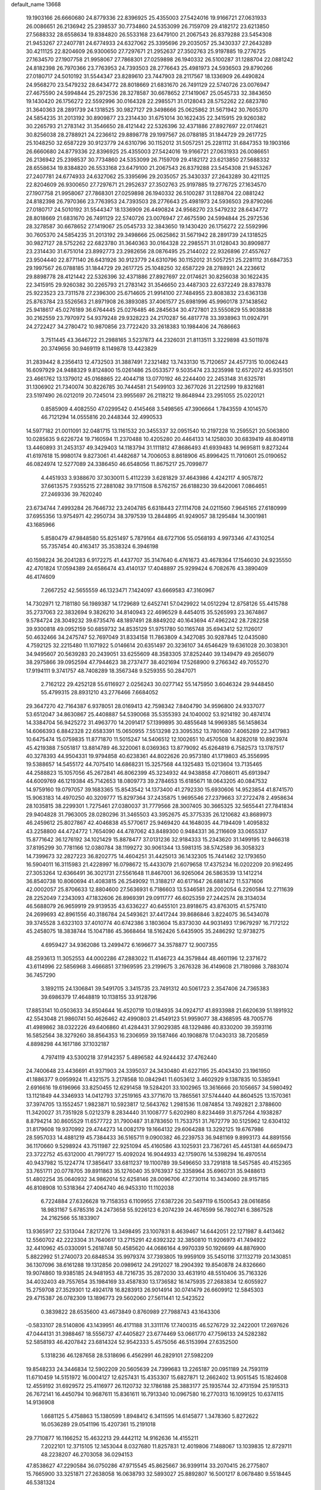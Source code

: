 default_name                                                                    
13668
  19.1903166  26.6660680  24.8779336  22.8396925  25.4355003  27.5424016
  19.9166721  27.0631933  26.0086651  26.2136942  25.2398537  30.7734860
  24.5353099  26.7159709  29.4182172  23.6213850  27.5688332  28.6558634
  19.8384820  26.5533168  23.6479100  21.2067543  26.8379288  23.5454308
  21.9453267  27.2407781  24.6774933  24.6327062  25.3395696  29.2035057
  25.3430337  27.2643289  30.4211125  22.8204609  26.9300650  27.7297671
  21.2952637  27.3502763  25.9197885  19.2776725  27.1634570  27.1907758
  21.9958067  27.7868301  27.0259898  26.1940332  26.5100287  31.1288704
  22.0881242  24.8182398  26.7970366  23.7763953  24.7393503  28.2776643
  25.4981973  24.5936503  29.8790266  27.0180717  24.5010192  31.5544347
  23.8289610  23.7447903  28.2117567  18.1336909  26.4490824  24.9568270
  23.5479232  28.6434772  28.8018669  21.6831670  26.7491129  22.5740726
  23.0076947  27.4675590  24.5994844  25.2972536  28.3278587  30.6678652
  27.1419067  25.0545733  32.3843650  19.1430420  26.1756272  22.5592996
  30.0164328  22.2985571  31.0128043  28.5752262  22.6823780  31.3640363
  28.2891739  24.1318525  30.9827127  29.3498666  25.0625862  31.5671942
  30.7605370  24.5854235  31.2013192  30.8909877  23.2314430  31.6751014
  30.1622435  22.3415915  29.9260382  30.2265793  21.2783142  31.3546650
  28.4121442  22.5326396  32.4371886  27.8927697  22.0174621  30.8256038
  28.2788921  24.2236612  29.8898778  29.1997567  26.0788185  31.1844729
  29.2617725  25.1048250  32.6587229  30.9123779  24.6310796  30.1152012
  31.5057251  25.2281112  31.6847353  19.1903166  26.6660680  24.8779336
  22.8396925  25.4355003  27.5424016  19.9166721  27.0631933  26.0086651
  26.2136942  25.2398537  30.7734860  24.5353099  26.7159709  29.4182172
  23.6213850  27.5688332  28.6558634  19.8384820  26.5533168  23.6479100
  21.2067543  26.8379288  23.5454308  21.9453267  27.2407781  24.6774933
  24.6327062  25.3395696  29.2035057  25.3430337  27.2643289  30.4211125
  22.8204609  26.9300650  27.7297671  21.2952637  27.3502763  25.9197885
  19.2776725  27.1634570  27.1907758  21.9958067  27.7868301  27.0259898
  26.1940332  26.5100287  31.1288704  22.0881242  24.8182398  26.7970366
  23.7763953  24.7393503  28.2776643  25.4981973  24.5936503  29.8790266
  27.0180717  24.5010192  31.5544347  18.1336909  26.4490824  24.9568270
  23.5479232  28.6434772  28.8018669  21.6831670  26.7491129  22.5740726
  23.0076947  27.4675590  24.5994844  25.2972536  28.3278587  30.6678652
  27.1419067  25.0545733  32.3843650  19.1430420  26.1756272  22.5592996
  30.7605370  24.5854235  31.2013192  29.3498666  25.0625862  31.5671942
  28.2891739  24.1318525  30.9827127  28.5752262  22.6823780  31.3640363
  30.0164328  22.2985571  31.0128043  30.8909877  23.2314430  31.6751014
  23.8992773  23.2982656  28.0876495  25.2144022  22.9326896  27.4557627
  23.9504440  22.8771140  26.6431926  30.9123779  24.6310796  30.1152012
  31.5057251  25.2281112  31.6847353  29.1997567  26.0788185  31.1844729
  29.2617725  25.1048250  32.6587229  28.2788921  24.2236612  29.8898778
  28.4121442  22.5326396  32.4371886  27.8927697  22.0174621  30.8256038
  30.1622435  22.3415915  29.9260382  30.2265793  21.2783142  31.3546650
  23.4487303  22.6372249  28.8378378  25.9223523  23.7311578  27.2396300
  25.6714605  21.9914100  27.7484955  23.8083832  23.6363138  25.8763784
  23.5526563  21.8971908  26.3893085  37.4061577  25.6981996  45.9960178
  37.1438562  25.9418617  45.0276189  36.6764445  25.0276485  46.2845634
  30.4727801  23.5550829  55.9038838  30.2162559  23.7970972  54.9379248
  29.9328223  24.2170287  56.4817778  33.3938963  11.0924791  24.2722427
  34.2780472  10.9870856  23.7722420  33.2618383  10.1984406  24.7686663
   3.7511445  43.3646722  21.2988165   3.5237873  44.2326031  21.8113511
   3.3229898  43.5011978  20.3749656  30.9469119   8.1149878  13.4423829
  31.2839442   8.2356413  12.4732503  31.3887491   7.2321482  13.7433130
  15.7120657  24.4577315  10.0062443  16.6097929  24.9488329   9.8124800
  15.0261486  25.0533577   9.5035474  23.3235998  12.6572072  45.9351501
  23.4661762  13.1379012  45.0168865  22.4044718  13.0770192  46.2244400
  22.2453148  31.6325781  31.1306902  21.7340074  30.8226785  30.7444581
  21.5499103  32.3677026  31.2212599  19.8321681  23.5197490  26.0212019
  20.7245014  23.9955697  26.2118212  19.8648944  23.2951055  25.0220121
   0.8585909   4.4082550  47.0299542   0.4145468   3.5498565  47.3906664
   1.7843559   4.1014570  46.7121294  14.0555816  20.2448344  32.4990533
  14.5977182  21.0011091  32.0481715  13.1161532  20.3455337  32.0951540
  10.2197228  10.2595521  20.5063800  10.0285635   9.6226724  19.7160594
  11.2370488  10.4205280  20.4464133  14.1258030  30.6839419  48.8049118
  13.4460893  31.2453137  49.3429403  14.1183794  31.1111812  47.8686493
  41.6939483  14.9695811   9.8273244  41.6197618  15.9980174   9.8273061
  41.4482687  14.7006053   8.8618906  45.8996425  11.7910601  25.0190652
  46.0824974  12.5277089  24.3386450  46.6548056  11.8675217  25.7099877
   4.4451933   3.9388670  37.3030011   5.4112239   3.6281829  37.4643986
   4.4242117   4.9057872  37.6613575   7.9355215  27.2881082  39.1711508
   8.5762157  26.6188230  39.6420061   7.0864651  27.2469336  39.7620240
  23.6734744   7.4993284  26.7646732  23.2404785   6.6318443  27.1114708
  24.0211560   7.9645165  27.6180999  37.6955356  13.9754971  42.2950734
  38.3797539  13.2844895  41.9249057  38.1295484  14.3001981  43.1685966
   5.8580479  47.9848580  55.8251497   5.7879164  48.6727106  55.0568193
   4.9973346  47.4310254  55.7357454  40.4163417  35.3538324   6.3946198
  40.1598224  36.2041283   6.9172275  41.4437707  35.3147640   6.4761673
  43.4678364  17.1546030  24.9235550  42.4701824  17.0594389  24.6586474
  43.4140137  17.4048897  25.9299424   6.7082676  43.3890409  46.4174609
   7.2667252  42.5655559  46.1323471   7.1424097  43.6669583  47.3160967
  14.7302971  12.7181180  56.1989387  14.1729689  12.6452741  57.0429922
  14.0512294  12.8758126  55.4415788  35.2737063  22.3832694   9.3826210
  34.8140943  22.4696529   8.4454015  35.5265993  23.3674867   9.5784724
  28.3049232  39.6735476  48.1897491  28.8849202  40.1643694  47.4962242
  28.7282258  39.9300818  49.0952159  50.6859732  34.8535129  51.9751780
  50.1165748  35.6943412  52.1126017  50.4632466  34.2475747  52.7697049
  31.8334158  11.7863809   4.3427085  30.9287845  12.0435080   4.7592125
  32.2215480  11.1071922   5.0146614  20.6351497  20.3236107  34.6546429
  19.6361028  20.3038301  34.9495607  20.5639283  20.2439051  33.6255609
  48.3583305  37.8252440  39.1349479  49.2656079  38.2975866  39.0952594
  47.7944623  38.2737477  38.4021694  17.5268900   9.2766342  49.7055270
  17.9194111   9.3741757  48.7408289  18.3567348   9.5259355  50.2847071
   2.7162122  29.4252128  55.6116927   2.0256243  30.0277142  55.1475950
   3.6046324  29.9448450  55.4799315  28.8931210  43.2776466   7.6684052
  29.3647270  42.7164387   6.9378051  28.0169413  42.7598342   7.8404790
  34.9596800  24.9337077  53.6512047  34.8630867  25.4408887  54.5390068
  35.5355393  24.1040002  53.9214192  30.4874174  14.3384704  56.9425272
  31.4963770  14.2091417  57.1399895  30.4855648  14.9969385  56.1458634
  14.6066393   6.8842328  22.6583391  15.0650955   7.5513298  23.3095352
  13.7801680   7.4065289  22.3417983  10.6475474  15.0759835  11.8771870
  11.5015247  14.5406512  12.1002651  10.4570508  14.8282018  10.8923974
  45.4219388   7.5051817  13.8814789  46.3220061   8.0369363  13.8779092
  45.6264819   6.7582573  13.1787517  40.3278393  44.9504331  19.9794858
  40.6238361  44.8022626  20.9573180  41.1719803  45.3556995  19.5388657
  14.5455172  44.7075410  14.6868231  15.3257568  44.1325483  15.0213604
  13.7135465  44.2588823  15.1057056  45.2672841  46.8062399  45.3234932
  44.9438858  47.7086011  45.6913947  44.6009769  46.1219384  45.7142653
  18.0809773  39.2784653  15.6185671  18.0643205  40.0847532  14.9759160
  19.0797057  39.1683365  15.8543542  14.1373400  41.2792330  15.6930606
  14.9523854  41.8741570  15.9063183  14.4970250  40.3209777  15.8297364
  37.2435875   1.9695546  27.2379663  37.2722478   2.4958634  28.1035815
  38.2299301   1.7275461  27.0380037  31.7779566  28.3007405  30.3665325
  32.5655441  27.7841834  29.9404828  31.7963005  28.0280296  31.3465503
  43.3952675  45.3775335  26.1210682  43.8689973  46.2459612  25.8027867
  42.4046838  45.5770617  25.9469420  44.1648035  44.7194409   1.4095832
  43.2258800  44.4724772   1.7654090  44.4787062  43.8489300   0.9484331
  36.2116609  33.0655337  15.8771642  36.1276192  34.1021429  15.8878477
  37.0131236  32.9184333  15.2343620  31.1499195  12.9466318  37.8195299
  30.7781166  12.0380784  38.1199272  30.9061344  13.5981315  38.5742589
  36.3058323  14.7399673  32.2827223  36.8202775  14.4604251  31.4425013
  36.1432305  15.7441462  32.1793650  16.5904011  16.3115983  21.4228997
  16.0798672  15.4433079  21.6079658  17.4375234  16.0202209  20.9162495
  27.3053264  12.6366491  36.3021731  27.5561648  11.8467001  36.9265064
  26.5863539  13.1412214  36.8540738  10.8060694  41.4083815  26.2549092
  11.3188217  40.6171647  26.6881472  11.5371606  42.0002057  25.8706633
  12.8804600  27.5636931   6.7186603  13.5346581  28.2002054   6.2260584
  12.2711639  28.2252049   7.2343093  47.1832606  26.8969391  29.0911777
  46.6025359  27.2442574  28.3134034  46.5688079  26.9659919  29.9139535
  43.6336227  40.6455101  23.8918675  43.8763015  41.5757410  24.2699693
  42.8961556  40.3186784  24.5493621  37.4417244  39.8686846   3.8224075
  36.5434078  39.3745528   3.6323103  37.4010774  40.6742386   3.1803604
  15.8373030  44.9031493  17.9679297  16.7172122  45.2458075  18.3838744
  15.1047186  45.3668464  18.5162426   5.6435905  35.2486292  12.9738275
   4.6959427  34.9362086  13.2499472   6.1696677  34.3578877  12.9007355
  48.2593613  11.3052553  44.0002286  47.2883022  11.4146723  44.3579844
  48.4601196  12.2371672  43.6114996  22.5856968   3.4666851  37.1969595
  23.2199675   3.2676328  36.4149608  21.7180986   3.7883074  36.7457290
   3.1892115  24.1306841  39.5491705   3.3415735  23.7491312  40.5061723
   2.3547406  24.7365383  39.6986379  17.4648819  10.1138155  33.9128796
  17.8853141  10.0503633  34.8504644  16.4520719  10.0184935  34.0924717
  41.8933988  21.6620639  51.1891932  42.5543048  21.9860741  50.4626462
  42.4990803  21.4549123  51.9959077  38.4368595  48.7005776  41.4989862
  38.0322226  49.6406860  41.4284431  37.9029385  48.1329486  40.8330200
  39.3593116  16.5852564  38.3279260  38.8564353  16.2306959  39.1587466
  40.1908878  17.0430313  38.7205859   4.8898298  44.1617186  37.1032187
   4.7974119  43.5300218  37.9142357   5.4896582  44.9244432  37.4762440
  24.7400648  23.4436691  41.9371903  24.3395037  24.3430480  41.6227195
  25.4043430  23.1961950  41.1886377   9.0959924  11.4321575   3.2178568
  10.0842941  11.6053612   3.4602929   9.1387835  10.5385941   2.6916616
  19.6196966  33.8250455  12.6291458  19.5284201  33.1002965  13.3616666
  20.1056657  34.5980492  13.1121849  44.3346933  14.0412793  37.2519165
  43.3771670  13.7865561  37.5744440  44.8604525  13.1570361  37.3974705
  13.1552457   1.9823871  10.5923817  12.5643762   1.2981536  11.0874854
  13.7492821   2.3788600  11.3420027  31.7351928   5.0212379   8.2834440
  31.1008777   5.6202980   8.8234469  31.8757264   4.1938287   8.8794214
  30.8605529  11.6577722  31.7900487  31.8783650  11.7533751  31.7672779
  30.5125962  12.6304132  31.8179608  19.9370992  29.4744273  14.0082179
  19.1664132  29.6064288  13.3292125  19.6767986  28.5957033  14.4881219
  45.7384433  36.5165711   9.0900382  46.2239753  36.9481169   9.8993173
  44.8891556  36.1170660   9.5298924  43.7511987  22.9251094  45.4160586
  43.1025931  23.7367261  45.4451381  44.6659473  23.3722752  45.6312000
  41.7991727  15.4092024  16.9044933  42.1759076  14.5398294  16.4970514
  40.9437982  15.1224774  17.3856417  33.6811237  19.1100789  39.5496650
  33.7291818  18.5457585  40.4152365  33.7651711  20.0778705  39.8911863
  35.1276040  35.9763937  52.3358964  35.6960731  35.9488613  51.4802254
  35.0640932  34.9862014  52.6258146  28.0096706  47.2730114  10.3434060
  28.9157185  46.8108908  10.5318364  27.4064740  46.9453310  11.1102038
   6.7224884  27.6326628  19.7158353   6.1109955  27.6387226  20.5497119
   6.1500543  28.0616856  18.9831167   5.6785316  24.2473658  55.9226123
   6.2074239  24.4676599  56.7802741   6.3867528  24.2162566  55.1833907
  13.9365917  22.5313044   7.8217276  13.3498495  23.1007831   8.4639467
  14.6442051  22.1271987   8.4413462  12.5560702  42.2223304  31.7640617
  13.2715291  42.6392322  32.3850810  11.9206973  41.7494922  32.4410962
  45.0330091   5.2618748  50.4585620  44.0686164   4.9970339  50.1926699
  44.8876900   5.8822992  51.2740073  20.6848534  35.9979374  37.7393805
  19.9959109  35.5450116  37.1132719  20.1430851  36.1307096  38.6161288
  19.1312856  20.0989612  24.2912027  18.2904392  19.8540878  24.8326660
  19.9074860  19.9385185  24.9481953  48.7216735  35.2872030  33.4631910
  48.5510406  35.7163326  34.4032403  49.7557654  35.1984169  33.4587830
  13.1736582  16.1475935  27.2683834  12.6055927  15.2759708  27.3529301
  12.4924178  16.8283913  26.9014914  30.0741479  26.6609912  12.5845303
  29.4715387  26.0782309  13.1896773  29.5602060  27.5611441  12.5423522
   0.3839822  28.6535600  43.4673849   0.8760989  27.7988743  43.1643306
  -0.5833107  28.5140806  43.1439951  46.4171188  31.3311176  17.7400315
  46.5276729  32.2422001  17.2697626  47.0444131  31.3988467  18.5556737
  47.4405827  23.6774469  53.0661770  47.7596133  24.5282382  52.5858193
  46.4207842  23.6814324  52.9542333   5.4575056  46.5153994  27.6352500
   5.1318236  46.1287658  28.5318696   6.4562991  46.2829101  27.5982209
  19.8548233  24.3446834  12.5902209  20.5605639  24.7399683  13.2265187
  20.0951189  24.7593119  11.6710459  14.5151972  16.0004127  12.6257431
  15.4353307  15.6827871  12.2662402  13.9051545  15.1824608  12.4559192
  31.6929572  25.4116977  26.1120732  32.1786188  25.3883177  25.1935744
  32.4731594  25.1915313  26.7672141  16.4450794  10.9687611  15.8361611
  16.7913340  10.0967580  16.2770313  16.1099125  10.6374115  14.9136908
   1.6681125   5.4758863  15.1380599   1.8948412   6.3411595  14.6145877
   1.3478360   5.8272622  16.0536289  29.0541196  15.4207361  15.2191018
  29.7710877  16.1166252  15.4632213  29.4442112  14.9162636  14.4155211
   7.2022101  12.3715105  12.1453044   8.0327680  11.8257831  12.4019806
   7.1488067  13.1039835  12.8729711  48.2238207  46.2703058  36.0294153
  47.8538627  47.2290584  36.0750286  47.9715545  45.8625667  36.9399114
  33.2070415  26.2775807  15.7665900  33.3251871  27.2638058  16.0638793
  32.5893027  25.8892807  16.5001217   8.0678480   9.5518445  46.5381324
   8.2747601   8.7561770  45.9054203   7.1547384   9.8935877  46.1879866
  45.7595009  14.5876757   6.2555988  44.7447290  14.7532835   6.1327927
  45.9404691  14.9846672   7.1948341  10.3635724  44.0183074  35.2638521
   9.6994184  43.3084974  34.9308874  10.2480751  44.8028682  34.6027898
  13.8934850  22.2451865  56.0771758  14.4769232  23.0754201  56.2215020
  14.3596795  21.7390178  55.3110786  48.3295314  33.1081889  26.2337534
  47.4684190  32.9834215  26.8002363  48.8936108  33.7540796  26.8178213
  24.5611279  34.5265779  48.7836438  24.2911997  34.3727522  47.7993320
  23.6823068  34.3560247  49.3011812  10.4212447  36.3602836  48.0266689
  10.5238025  37.3540582  48.2918198  10.5272946  36.3758812  46.9992236
  33.9718156  24.9333499  27.4523341  34.6254495  24.8554355  26.6380291
  34.3942860  24.2659780  28.1242373  24.0728821   7.8812628  32.9652169
  24.7780022   7.8049996  32.2083156  23.1786183   7.7758407  32.4548816
   8.6960625  10.7127017  43.1876925   9.4616318  10.5035747  43.8340631
   8.8013534  10.0695197  42.4106413  42.6240251   8.2865585   4.0505686
  42.7361364   8.3560005   5.0748043  41.6438649   7.9755861   3.9378141
  44.5203982  45.2243143  35.7441122  44.2650243  45.3626282  34.7607854
  44.5879318  46.1793114  36.1266744  10.0436687  13.2294200  24.7225229
   9.2219386  13.2129872  25.3432136  10.7473717  12.6781757  25.2202120
  35.9299771  30.9975335   8.8897482  36.6235353  30.5198042   9.4843634
  35.4586676  30.2296659   8.3911236  11.0064270  37.6501852  17.8195862
  11.4484862  36.8323084  18.2563970  11.3084132  38.4420951  18.4174033
  24.0383413  13.6513441  41.1531632  24.9913503  14.0399596  41.0513563
  23.6790826  13.6089800  40.1944387  22.4041637   2.0351942   9.3495123
  22.0564430   2.8281677   9.9299054  22.8068694   2.5075830   8.5274886
  40.3615920  11.2474025  55.8269941  40.5635500  10.6284639  55.0224590
  39.7299427  10.6777853  56.4120127  40.1459059  42.5014956  27.1349256
  40.5694309  42.9173810  26.2889060  39.7029278  41.6408431  26.7806303
  40.3591561  43.9423238  16.9442348  39.3629896  43.8559583  17.1836219
  40.4758054  44.9494838  16.7427952   8.6868062  32.1571204  30.2144662
   8.9028746  32.4976915  29.2532518   7.8923418  31.5018666  30.0337592
   2.1628895  25.8918978  11.3061828   1.7387939  26.1797115  10.3959269
   2.8808796  25.2081026  11.0024537  30.3802220  42.0328288   5.7718478
  30.6065007  42.5608765   4.8956379  31.2629731  42.1507362   6.3100445
  23.6547592  12.2050348   8.0034615  24.2556972  12.8216349   8.5865924
  23.3856119  12.8377515   7.2248644  32.2368141  21.3765096  43.6715483
  31.8711610  21.9632801  42.9065439  31.9911261  20.4184897  43.3717200
  21.5673221   3.9545658  56.0546523  22.1523411   4.5594267  55.4410451
  22.0709675   4.0168438  56.9607390  32.3512971  12.1165556  34.6075273
  31.5054095  11.5377444  34.6412809  32.7968313  11.9816631  35.5228174
  30.7236804   5.4604668  23.4076431  30.0851579   5.5578360  22.5865894
  31.2234934   6.3705247  23.4018918  12.3520289  29.4617737  22.7963614
  12.5892786  30.4160179  22.4864810  12.6779965  28.8728026  22.0074299
  18.2912312  14.3971919  27.1528697  18.5320563  14.6189797  26.1710488
  17.2675450  14.4859735  27.1794476  50.1529919   9.6318807  44.9886030
  50.3639642   9.1529779  44.0944513  49.4792474  10.3651828  44.7010790
   9.9590123  14.1477522  22.2495120  10.8296581  14.6690989  22.0935718
  10.0628588  13.7995578  23.2265537  32.9608582  35.9400983  21.6194912
  32.8685231  35.6631381  22.6112556  33.2434878  35.0569293  21.1577684
  38.5992716  17.9178116  34.3621821  39.0495817  17.0435673  34.6568783
  38.6517730  17.9089458  33.3373646  48.5489270  47.5413655  53.1673821
  49.4811327  47.9442247  53.0323358  48.6206836  47.0357348  54.0593582
  32.7523297  20.7842414   6.4713561  31.9625863  20.1783845   6.1652190
  33.5599821  20.1452903   6.4271550  33.1831823  44.7745136  16.8078535
  33.1363599  43.8669972  16.3064254  33.3584035  45.4457042  16.0395008
  33.9861090  18.2361419  51.0766048  33.4327488  18.9539032  51.5937898
  34.7153966  18.8018005  50.6194571  15.4331296  24.5976087  56.0885447
  15.1171002  24.7258782  57.0694594  16.0453238  25.4123999  55.9299159
  30.1971453  43.4318682  32.7694690  29.6587693  44.2949546  32.9754072
  30.9036107  43.7613655  32.0914494  48.3818858   9.6066837   2.7280373
  47.5931454   9.5332693   2.0632866  49.0592556  10.2012945   2.2640732
  33.2966179  37.1815168  33.5433835  32.4024195  36.8934480  33.9690825
  33.9221430  36.3820750  33.7279482  16.9514586   2.7682190  55.0511651
  17.7077595   3.3151424  55.4999258  17.2906519   2.6486640  54.0866438
  46.8593094  33.2986183  33.8045754  46.9564482  32.8333483  34.7122575
  47.6410759  33.9665022  33.7633310  42.5195842  30.4610658  11.1947686
  43.3479736  30.9948491  10.8838502  42.2431061  30.9426209  12.0685821
  33.8877709  40.0283887  15.9908422  33.3750178  39.4197843  15.3316335
  33.7052006  39.5952117  16.9126847   1.9070360   9.6413881  45.1116767
   0.8914521   9.5661272  45.2607416   1.9832825  10.4699302  44.4816392
   7.0334226  38.8654969  10.0526133   6.7213948  37.9196196  10.3653233
   6.6605424  39.4781983  10.7951769  48.2635794  27.6851362  54.2898295
  47.9410349  28.0465697  55.1962586  49.1775296  28.1474898  54.1571895
   6.9936595   2.9088205  37.5756145   6.9391152   1.9582426  37.2191781
   7.3735116   2.8060619  38.5312482   1.5801702  48.6138183  27.7788061
   0.8106774  49.1819078  28.1140318   1.9962218  48.1974445  28.6252620
  41.2640167  16.2186506   2.0265092  40.4784711  16.0451314   2.6835866
  42.0583332  15.7563260   2.5151558  31.6098805  18.8523542  24.6759401
  32.3321740  19.5276840  24.9405667  31.1044470  18.6488179  25.5459494
  28.8728626  16.7113305  38.8050755  29.5430610  16.0025958  39.1680502
  29.1834027  16.8106772  37.8147510  33.9372928  26.1777037  37.1178945
  33.2477235  26.5067350  37.8182489  33.3734937  25.5457852  36.5228210
   1.1362657  26.6290209   8.9705229   1.4424783  27.1546409   8.1423423
   0.1300863  26.4746003   8.8096136  14.9603272  24.0623489   5.7960951
  14.5735778  23.4557895   6.5382242  15.7327769  24.5593215   6.2886778
  27.1247753  14.2797609  53.6691852  27.9524230  13.9134995  53.2034847
  26.4580642  14.4577059  52.8967817   6.2519260  17.0523290  35.0919863
   6.4119051  17.4017779  36.0546184   5.4708015  17.6394192  34.7558490
  19.2256614  46.6140975  53.2097393  18.8257108  46.2558167  54.1007003
  19.4812956  45.7304947  52.7196318   1.7671150  44.0523700   7.4477372
   2.5641159  43.7627442   6.8479593   1.4994949  44.9668482   7.0240831
  21.2273475  32.6227039  16.4803597  21.3217945  31.7946523  17.1083118
  21.0850031  33.3993242  17.1463560   2.4594956  18.3855141  50.0121729
   2.9448834  19.1990683  50.3913760   3.1886160  17.7305178  49.7267573
  46.6013298   4.0101965   6.6961799  45.9862569   4.8341612   6.6063097
  47.3055792   4.2778179   7.3792563  34.4042636  43.7670655  46.8931452
  34.8722804  43.6128642  45.9844914  33.6171098  43.1081502  46.8860581
  15.4600715  44.9423062  23.3798741  15.8499911  44.7181576  22.4464325
  15.5061499  45.9770125  23.4089585   6.8579188  44.1109232  -0.3573841
   7.2704871  44.9175946  -0.8619278   7.4936422  43.9770981   0.4388686
  13.6571685  48.2667012  44.6381466  14.1195598  47.6806671  43.9186278
  14.4186793  48.4310002  45.3170927  34.8875082  10.3022049  18.2970094
  35.5016944   9.4912457  18.1454567  34.6829115  10.2748256  19.3103750
  25.2072072  11.1494591  25.8691048  25.8507170  10.5921420  26.4581509
  24.4462227  11.3996006  26.5252825  47.1502706  29.3142614  56.4222093
  46.9825950  29.9055804  57.2559625  46.4450560  28.5611134  56.5360502
   1.3325752  35.4085204  27.4749297   1.1305420  36.2895775  27.9651628
   1.7454045  35.7155892  26.5778788  36.7866588  29.2184375  21.4465696
  36.5927453  29.9575483  20.7533084  36.9902946  28.3916933  20.8624860
  22.2985071  22.8392483  55.2963264  23.0753463  22.8235553  55.9805857
  21.6192302  22.1757585  55.7031687  45.9161606   4.6593118  31.2337186
  46.3400965   5.4931410  30.8066733  46.6639702   4.2646233  31.8231616
  10.8539538  29.9632647   2.8342555  10.3256884  30.2008736   3.7026436
  11.2940892  30.8863771   2.6115445  41.3785247  46.8833587   3.5156243
  41.0161811  47.6889039   2.9523284  42.3968983  47.0358537   3.4902498
  22.6296967  18.9102983  57.1758990  23.0045679  18.8768957  56.2063099
  22.7715255  17.9386307  57.5007121  35.8643610  18.7009967  26.7090937
  35.2294377  18.0950380  27.2654349  36.4740333  18.0119039  26.2394152
  36.0447420  22.1223545  32.7313101  35.6708293  23.0900438  32.6803524
  36.9318421  22.2597578  33.2543590  43.9893100  24.5813180  38.2368680
  44.5266512  25.2175924  38.8528752  43.0224273  24.6681742  38.5933621
  39.5798999  29.4653977  39.0579947  39.9616012  29.8362032  39.9374341
  40.1437154  28.6161009  38.8834713  50.4747384  29.3202191  54.1436701
  49.6429564  29.9221132  54.2823396  51.2317644  30.0027247  53.9875687
  14.3678668  41.7957415  52.8014963  14.1933307  40.8164078  52.5133446
  15.1568515  41.7176835  53.4559883  34.9224215   8.6857805  43.2471375
  35.1103186   9.2497921  42.3981232  35.8686442   8.4598141  43.5937331
   4.1621981  47.0234522   3.3726649   3.5995817  46.4715397   2.7192561
   5.1180729  46.9723519   2.9980657   3.4575233  12.0531500   7.0580911
   2.6902608  12.7090057   7.2776598   3.0927095  11.1447240   7.4064997
   1.0146154  24.2046916  30.6067519   0.2103008  24.7449262  30.9574074
   0.9723277  24.3156946  29.5857481  34.7428260  38.3492975  49.8923031
  33.8871954  38.0162175  50.3699753  35.2588690  37.4738785  49.7016840
  16.9608844   4.8996645   7.6071453  15.9615785   4.6355621   7.7049148
  17.4402291   4.1909299   8.1905327  47.8759123  42.6507613  29.6506237
  47.4587700  41.9866295  28.9772809  47.5032795  42.3172122  30.5605046
  23.4079992  33.6941276   1.1506895  23.4493540  34.0484152   0.1906932
  23.4103152  34.5393231   1.7410364  33.7132219  19.7047976  20.6131027
  33.3998859  20.5490398  20.0999242  33.1188452  18.9589708  20.2029777
  28.9501514  34.8731439  34.1589740  29.2888888  34.1636522  33.5058456
  28.0270004  34.5507595  34.4525211  18.5748092  42.0142433  43.5114739
  18.4197216  41.6686673  42.5416857  19.4016207  42.6362235  43.3905676
  14.5894012  42.4963238  37.7764772  13.9711406  42.6385156  36.9603884
  14.5726904  41.4792546  37.9270998   3.1176243  36.3051087  30.5089057
   2.1018672  36.1616076  30.6241202   3.4987283  35.3439764  30.6059685
  47.3047734  26.6507289  24.7763239  47.5234054  25.6951581  24.4559356
  48.1706435  26.9646585  25.2392738  45.2392460  26.8664781   3.6441516
  44.5532323  27.1443917   4.3695656  45.5547343  27.7660450   3.2641419
  29.2944595  42.5341864  23.9792641  28.6965210  42.9366164  24.7137139
  30.2248070  42.4738653  24.4258341  44.3314502  27.6192269  15.5150360
  44.3136688  26.5895890  15.4979748  44.8095336  27.8610398  16.3884498
  10.2043733   9.0872432  53.3755542  10.0175307   8.2387683  52.8173323
  10.4212807   8.7060889  54.3149740  34.9762105   7.7784314  34.4036872
  34.5550844   8.0217460  35.3153770  34.2799543   7.1431332  33.9833450
   9.7841508  43.5661166  20.7260433   9.6438391  42.6450270  20.2565379
   9.7211079  44.2244332  19.9258024   8.8246831  37.6659454  31.1912050
   8.6727351  38.6027951  30.7767637   9.7073464  37.3530020  30.7983094
  28.1762996  39.6135346   3.0154966  28.6419695  40.1329991   2.2503620
  27.3027968  40.1524758   3.1584534   3.4355277  27.5546023  32.3812434
   2.5832728  27.9422177  32.8152275   3.2143617  26.5483512  32.2879229
  12.5252759  19.6211991  28.6654987  12.0150575  19.1334766  27.9040614
  13.0320656  18.8437015  29.1252517  36.6149903  28.4607902  31.4774633
  36.3952404  27.5204662  31.1247604  37.6280120  28.5612885  31.2843954
  43.8725404  37.2988907  17.8877095  44.4216805  38.0227987  18.3699614
  44.2875247  37.2645860  16.9385639  31.4178202  43.3026834   3.7129075
  32.3079087  43.0214757   3.2909639  31.1383188  44.1442199   3.1922226
   2.9446383  36.3071294  42.3694731   2.3909297  35.8029722  41.6815869
   3.7906293  36.6129680  41.8817773  18.3915309  12.8724978  15.6764199
  17.6344017  12.1733991  15.6410480  18.1429899  13.5556939  14.9501197
  12.3477222  51.7988234   3.4938862  12.9913671  52.1670711   2.7852212
  12.9420157  51.3552651   4.1955577  16.8953607  17.1582066  40.4246081
  16.6088372  17.2396739  39.4402082  17.8454715  17.5749245  40.4286768
   1.2567069  35.8696521  36.2187817   1.0780228  36.8780176  36.3523234
   2.2858193  35.8003657  36.2169175  29.7121945  46.9264377  36.2831358
  30.6374930  46.5151967  36.4906746  29.3411217  47.1275055  37.2369667
  14.2188514   8.8999335  27.7219900  15.0775943   8.3147410  27.7080755
  13.4577062   8.2082923  27.6756946  39.1279361  35.2584800  53.3594700
  38.8574994  36.2325791  53.1425273  38.9537113  35.1916574  54.3767690
  21.1657454  26.9698908  31.1592461  20.6214819  26.3264665  30.5670550
  21.0730877  27.8800284  30.6891991   5.0341047  17.6772718   7.7504966
   5.3461145  18.6314981   7.9514444   5.0181944  17.2020758   8.6567757
   4.6774021   5.0904570  55.3940813   5.6514901   5.2029564  55.0749089
   4.2357713   4.5413641  54.6336452  39.2178108   0.3866832  30.5851445
  39.5026737   1.2704993  30.1684293  38.1915407   0.4211545  30.6225545
  11.7830489   3.4185556  23.2075360  11.3243695   4.3076837  22.9720545
  12.7235757   3.7074733  23.5227247  34.1074812  40.2515201  40.9224941
  34.0390635  39.2519879  41.1862407  33.2316535  40.4113738  40.3920171
  42.7873710  16.8708814  12.3586534  43.0003096  15.8585125  12.4366302
  42.3999676  17.0862286  13.2969823  33.7699368  30.7412735  56.7178050
  33.4115938  29.9111464  57.1842863  33.3917312  31.5313621  57.2685819
  20.8415716  43.4238928  43.2779870  21.3260757  43.1541212  44.1425240
  21.5867591  43.4319380  42.5640512  40.5587207  10.6173799  35.2098724
  40.1253025   9.6884052  35.3677230  41.0202687  10.4992934  34.2909311
  20.5666158  30.5229180  45.8669022  20.2263769  29.6740193  46.3515062
  21.5113369  30.6572293  46.2513960  27.3157917  31.7392706  14.8371008
  27.7634468  31.4582533  15.7300309  27.6261896  32.7253864  14.7385650
  18.0105770  41.1965088  30.0264085  18.7386951  41.1543629  30.7674425
  18.5270752  41.6260332  29.2372651   7.8826126   8.2537860   8.4517518
   7.1926835   8.9029322   8.0327341   7.8874444   8.5471599   9.4543547
  37.6103067   8.6744059  41.2057007  36.7673337   9.2714823  41.1042719
  37.6639659   8.5296477  42.2310171   0.4050734  47.9276243  53.3159726
   1.3402364  48.2936889  53.0986046   0.4991847  47.5932345  54.2912894
   3.5796160   9.3420917  24.6612023   4.4433791   8.7956356  24.8034690
   3.5100999   9.9011888  25.5257598  13.3699290  19.8058792  52.7540259
  13.6994158  18.8370216  52.9038726  12.3633343  19.7525694  52.9873951
  19.1856753  11.7622135  27.1041394  18.8408045  11.3544779  27.9940997
  18.9230398  12.7581553  27.1916802   9.6388525  37.9633209  43.2632816
   8.9272856  38.6758206  43.4567995  10.3153178  38.4184196  42.6382157
  46.5099237  42.8879805  37.9569827  46.6638238  42.0947664  38.6089887
  45.4836601  42.8739954  37.8178945  36.8740750  20.3917393  10.1977377
  36.2493440  21.0984575   9.7608436  37.3285871  20.9157392  10.9526827
  35.3228822  16.1302231  39.1745712  35.8755298  16.8931019  38.7334895
  34.3537136  16.3568670  38.8884407  32.2621241   4.9375885  28.6966439
  32.2529185   4.0560236  28.1769256  31.2777691   5.1816706  28.8333844
  41.1510213  45.9729299  13.3642587  40.9997763  45.8876212  12.3389560
  42.1224811  45.5996966  13.4696494  23.0274598  14.1554734   6.2093085
  23.2422532  13.9680052   5.2130784  23.4807398  15.0702536   6.3757107
   3.9472767  24.0315183  10.5227679   4.7131000  24.0004224   9.8255228
   4.4330729  23.8142005  11.4103726  29.7336291  13.8055297  13.1168049
  28.9607698  13.1904574  13.4262831  30.4810333  13.1321171  12.8708567
  44.6954887  34.8019826  33.1543898  45.5455368  34.2937032  33.4636906
  43.9360186  34.1533600  33.3707673   9.8833596  24.1196830   8.7703180
   9.9272567  24.1066658   7.7403087   9.8415378  25.1356190   8.9918964
   6.6782801  10.2206334  55.6227323   7.1105967   9.3079340  55.8499970
   7.2885950  10.5840592  54.8690468  42.7857178   8.8349543  28.7932214
  42.2598654   8.6001883  29.6555647  42.8848802   7.9139738  28.3243236
  17.8039596  17.2687189  23.6619132  17.2521262  16.9889978  22.8341644
  18.3479388  18.0703557  23.3511418  23.8559848  43.4032956   6.3262710
  24.1031486  43.4808698   7.3339756  24.3942166  42.5616526   6.0388086
   1.9255402  25.9512731  34.9377311   2.2270239  25.4918651  34.0654941
   2.2705127  25.3328792  35.6792684  12.4093716  20.7665344  17.3410756
  11.4079426  20.7583136  17.5842293  12.8540426  20.3046544  18.1571053
  37.6875569  29.5831933  10.4789056  38.0524532  28.7271914  10.9538394
  38.5586906  30.0984626  10.2580315  45.0919413  36.5488633   3.6453573
  45.1295460  36.8555493   4.6184505  45.0008243  37.4165729   3.0990669
  15.4787010  27.0213738  41.6071880  15.1908081  27.8101208  41.0097761
  15.3257565  27.3558637  42.5647564  20.1969596  45.6961986  22.4046843
  20.4866373  46.2966280  21.6168939  19.4370882  46.2470736  22.8469417
  24.8359123  42.3932839  57.4606383  24.4966518  41.6162114  58.0471680
  24.0481253  42.5688386  56.8156546   4.5095610   6.1259150  45.2807609
   4.9364688   6.2238805  46.2215459   4.4331068   7.1185457  44.9685503
   6.7570072  46.7930386   2.4662315   6.9919440  47.4614947   1.7136306
   7.2512462  47.1927251   3.2894818  22.6157111  40.1550864  33.4119196
  23.3809772  40.2137666  34.0876506  22.6486968  41.0362355  32.8892485
   7.0531741  36.9904460  14.4942090   6.5284675  36.3941140  13.8229350
   6.4600048  36.9353574  15.3436632  26.7419796   5.2562125  19.9613532
  26.3037980   4.3465236  20.1105327  25.9729789   5.9367201  20.0531090
  15.9055990  40.5810455   3.9808215  16.7794115  40.4976934   3.4386439
  16.2296612  40.6071501   4.9630643  18.7108724  32.1529132  49.2917522
  17.9878377  31.4427454  49.4821393  18.9525591  32.4931814  50.2507330
  35.2839156  27.3288397  49.3210618  36.0866887  27.6362168  48.7569940
  35.6960813  26.7647914  50.0720229   4.6285333   4.0312892  25.1263543
   5.3404903   3.9826692  24.3819672   4.1811194   3.1249904  25.1294912
   8.2160438  12.7317697   7.2888936   9.1786009  12.4487485   7.4979375
   7.6854156  12.4482977   8.1343195  30.7459775  29.1492714  44.6226110
  30.0123806  29.6151515  45.1814998  31.6234779  29.5442833  45.0026217
  25.8232660  10.8235612  52.4095754  25.2627875  10.9517711  53.2752576
  25.9730395   9.8085789  52.3747556  39.8400904  35.6503308   3.7575140
  39.7194868  36.6777876   3.6893954  40.0889462  35.5125947   4.7523341
  27.3016567  10.2249370  33.9306593  26.4903320   9.8506794  34.4548913
  27.0009619  11.1691791  33.6701213  23.2590009  14.0673443  43.6625679
  23.2324448  15.0866379  43.8144017  23.5714226  13.9789025  42.6782764
  20.3036121  16.5314393  14.2036187  20.6806359  16.0584025  13.3532156
  21.0897798  17.1699786  14.4524812  35.5345280  14.7870905  28.7663587
  35.1002118  15.6626841  28.4184599  34.8405179  14.4488539  29.4583536
  48.5141625  31.7429713  12.8332781  49.2794093  31.5467202  13.4938037
  48.9773893  32.2613813  12.0689928  23.2425494  17.6382809  17.4297394
  23.0766550  16.6811440  17.7911094  24.2794731  17.7001686  17.4276363
  25.9861884   4.4539308  15.3300391  25.7610380   3.9352721  16.1958870
  26.3339927   5.3623863  15.6707826   1.1627881  41.4833848   8.0297837
   0.1586072  41.2753769   7.9660073   1.2277910  42.4838137   7.7801416
   9.4544032  15.7085527  31.8148977   8.7698546  14.9420914  31.8945029
   9.1248233  16.3977126  32.5154469  47.0909088  39.5117271  43.8635552
  47.6018077  38.6720845  43.5572184  47.7322300  39.9849502  44.5116669
  43.2356485  34.6966176  49.5606575  43.8792869  35.2864881  50.0961257
  42.3759817  34.6737434  50.1161286  15.2300930  48.0874818  20.7542526
  14.8118220  47.2563629  20.3113504  14.6588332  48.8664367  20.4390349
  37.5259386  38.6830429  36.5947274  37.9275858  39.2951102  35.8562176
  36.5151124  38.8968652  36.5388162  10.9626111  29.6640443  50.7665887
  10.8731073  29.6870687  51.7944305  11.3955334  30.5753624  50.5402643
  14.5617714  21.1587542  42.3814430  13.7273406  21.7672692  42.2820340
  14.8722220  21.0261168  41.4062919  37.9082218  17.4907269   2.2201825
  38.1600375  17.0930208   1.2984847  36.8833841  17.6466584   2.1194715
  15.8180473   4.1027632   2.5398951  16.3416034   4.3151650   3.4050373
  16.3901214   4.5318152   1.7976690  29.5668124  47.6326201  26.5717532
  28.6958094  47.7188951  26.0324320  29.4940566  48.3739342  27.2831320
   1.1604573  28.8673968  46.0911505   0.8638261  28.7743552  45.1051977
   1.5873402  29.8187401  46.1107159  10.2001775  35.1020377  54.1305263
  10.9034242  35.0941299  54.8919100   9.5051534  34.4084129  54.4714472
  23.6424201  47.1356411  30.4804938  23.2739263  47.3869457  31.4208153
  24.6146157  46.8365984  30.7090366  20.6274812  44.1884360  54.8383947
  19.7091248  44.5176725  55.1620218  20.5036725  44.0732497  53.8213437
  10.2010447   8.4660556  13.7261367  10.1714739   8.7876400  14.7165533
   9.9687891   9.3233605  13.2034550   2.6119943  42.3949631  52.9537299
   3.0387160  42.1034628  53.8395481   1.6860932  41.9400552  52.9535998
  17.6795374  27.1517394  17.4647185  16.8640504  26.9719554  16.8495591
  17.4030221  26.6694636  18.3406828  36.1481917   2.4208928  52.5665857
  37.0463496   2.8093102  52.9240103  36.4641251   1.8711878  51.7457037
  20.7630370  49.3367803  44.8267418  20.4819559  49.9731597  44.0741448
  19.8990750  48.9065883  45.1564071  36.1755280  14.0278328  26.3035936
  35.9686149  14.2390139  27.3017923  36.4696535  14.9509569  25.9388234
  30.8773302   2.1348515   6.5941607  30.5170161   1.8442624   7.5139013
  30.3353515   2.9824876   6.3697199  33.4860533  38.8933957  18.3814164
  32.5601202  38.4528327  18.3693345  34.0362891  38.3028131  19.0269409
  22.1255827  24.8241003  39.0180951  21.8145400  23.8495256  39.1600474
  21.2353985  25.3455120  38.9373481   9.3611309  32.2433003  48.9606463
   9.7731047  32.4091729  48.0262031   8.5241782  31.6715382  48.7465083
  44.1703572  40.1886971  14.6625469  44.0823549  41.0275675  14.0718027
  44.3776017  39.4337590  13.9926238   7.6778261  12.8087990   1.3007120
   8.3690715  13.2746455   0.6974471   8.2422003  12.3345171   2.0189315
  18.1626734   6.7486233  29.8532933  17.7724747   6.0807491  30.5348145
  18.1321843   7.6487997  30.3581180  32.2049117  15.1065797  52.6914052
  33.2005355  15.2613028  52.4685838  32.1555084  14.0860128  52.8602148
  31.7845917   9.1251315  39.9944771  31.1891472   9.6369579  39.3067326
  32.7402584   9.3663164  39.6736634  17.3970503   5.9797676  16.4358931
  16.8397076   5.4105354  17.0832288  18.1670639   5.3741317  16.1477561
  31.6403964  46.5841851   8.5723372  32.4988648  46.9811715   8.1970095
  31.0367106  46.3915647   7.7766943  42.2398494  15.1742854  40.4133458
  43.2541104  14.9660732  40.3485720  41.9196527  14.5399128  41.1570659
   1.5257686  27.4937877  38.1187790   1.0401440  27.3986962  37.2300802
   1.1952696  28.4127132  38.4866931   5.0309299  19.4669523  13.2543495
   4.6486768  18.5932754  12.8564428   5.6328871  19.1054455  14.0339537
  19.2622223  43.4140802  12.9756009  19.2528264  42.8932355  12.0741300
  19.5962739  44.3566020  12.6580735  44.3312784  12.6488330  46.6260771
  44.7593020  12.1207377  47.4042639  44.9631064  12.4518080  45.8318685
  33.7937108  33.3776211  35.8042994  32.9948845  32.9749877  35.2893592
  34.2135507  34.0328793  35.1275300   2.0918762  20.4026335  17.7344313
   2.5440579  19.9813587  18.5631811   2.0203467  19.6182545  17.0697341
  29.8038619  41.9979673  27.1560743  30.0483395  40.9904271  27.1985828
  30.5845429  42.3970090  26.6069930  45.6596069  11.6277271  44.4885860
  45.3393564  11.8032973  43.5344303  45.2580979  10.7229369  44.7524611
  44.1434059  37.4165304  33.8764248  44.3938962  37.9750150  33.0474105
  44.4335232  36.4587280  33.6262532  22.2263886  20.5182510  30.4530591
  21.4182275  20.2301864  31.0408968  22.0066986  21.5031868  30.2434979
  41.4361655  11.5455435   8.2031943  42.4497742  11.4517297   8.2987148
  41.0536998  11.1554712   9.0776880  11.3851507   0.1783100  11.6767546
  11.6053653  -0.7514057  12.0958045  10.8642828  -0.0586040  10.8345800
  18.8761291  15.8871564  20.0133405  19.8218145  15.5500877  20.2628309
  18.6613537  15.3846565  19.1413357   4.1537094  40.8104754  48.3670038
   3.6407784  41.3730679  49.0625664   3.4654550  40.0927925  48.0795672
  13.7756025  40.2821887   8.9444708  14.5755831  39.7099308   8.6431608
  13.4180459  39.7930295   9.7775691  44.2746895  34.6549392  45.3996272
  43.8226299  35.5258707  45.7075775  43.7058804  34.3499721  44.5955214
  39.4919377   5.2462543   7.1128011  39.1418341   4.3095324   6.8403476
  39.1073118   5.3603429   8.0713887  14.0487805  49.3293040  -1.1599129
  14.7172761  48.8537830  -1.7865732  14.0481076  48.7399035  -0.3129900
  44.2966124  47.8277688  25.4332756  43.2860281  47.9481305  25.2632198
  44.7412351  48.4631893  24.7573906  28.8996080  25.1405676  22.8421736
  29.4534941  24.3284088  22.5102263  28.5521931  25.5478084  21.9510247
  13.4255968  48.3787667  49.0405899  13.9560207  47.7000472  48.4733427
  13.8037083  49.2921867  48.7557009  12.4513044  31.7683394  42.6152481
  12.3967166  31.1372552  41.7898308  12.9545130  31.1853772  43.3054836
  22.7832628  45.9724722  23.1453042  21.7946765  45.7721895  22.9230310
  22.8559938  45.7486663  24.1507503  23.3417868  15.8236880  54.7155453
  22.3865002  15.4662441  54.7021923  23.2711720  16.8373737  54.8046877
  30.2644268  48.9347094  46.2258064  30.5849544  48.8631050  45.2412040
  30.3923659  49.9534436  46.4168939  15.7056622   9.7182952  13.5146945
  15.0779392   9.9916092  12.7455375  15.2590295   8.8635652  13.8963725
  35.6201695  14.0199992  22.3361387  36.5126366  14.4810732  22.1534157
  34.9202327  14.7748593  22.3099090  49.8984750  13.2599999  20.8638803
  50.7307924  12.8499794  21.3235497  50.0003168  14.2625187  21.0058451
  24.9085728  30.4419844  39.7380173  24.1276062  30.5925228  40.3912418
  25.7305677  30.8085223  40.2481359  31.1978209  46.4086185  46.5789673
  30.8260640  47.3695055  46.4811256  30.6385887  46.0157730  47.3556845
  43.8107073  10.1129961  34.5406732  43.0839106  10.2230612  33.8242438
  44.1868247   9.1700628  34.3906552  15.5990582  25.8141110  23.8684203
  14.5909352  25.6131058  23.7426316  16.0512998  24.9230208  23.6044865
  41.3058120  45.4564226  40.9355818  41.2598743  46.3975698  41.3742146
  40.6105785  45.5346811  40.1688426  22.6590094   3.7961846  52.1969896
  21.9760266   3.2712498  52.7693392  23.1799965   3.0462299  51.7107084
  11.0930537   8.0013038  36.7263400  10.5157119   7.6760250  37.5205102
  11.9571880   7.4378792  36.8168378   1.8772479  30.0403464  20.1693527
   0.8635028  29.9226964  20.0654269   2.0963982  29.5698758  21.0626286
  19.7401571  42.3366324  28.1891044  19.7657935  42.0199527  27.2122434
  20.6985043  42.1839851  28.5344193  30.3206285  33.0069239  36.6170131
  30.3554608  33.9489792  36.9947683  29.6360482  32.5041924  37.1945034
  16.0473087   4.1745592  43.3183604  16.0212835   4.0931725  44.3429485
  16.9804866   4.5449286  43.1130222   4.0459028  28.1961454  42.4544522
   4.4971594  28.1448859  43.3849320   3.2141909  27.5880090  42.5653616
  30.6132034  39.7463056   4.3006218  29.6679796  39.5562444   3.9268665
  30.4542593  40.5487678   4.9362987  38.5804175   3.5258249  52.8277798
  38.6609710   3.5987318  51.8045879  39.3296342   4.1307226  53.1851184
   4.2155612  27.5935666  38.1572767   3.1879241  27.4543421  38.1479319
   4.5530966  26.9148560  37.4519779  16.2418564  39.0299491   8.4457875
  16.3151436  38.0505486   8.1164219  16.6884453  38.9862659   9.3783804
  15.5068091  27.5574081  13.5757727  15.5936112  28.5411946  13.8897973
  15.5768434  27.0251696  14.4589203  38.7632868   1.9763964  12.3357122
  38.8006920   0.9664678  12.2725232  38.5101812   2.1768425  13.3139889
  44.1871314   3.4262800  35.2865527  44.2083036   4.1916512  34.5955997
  45.0317637   3.5846077  35.8575469  43.7645996  28.3083070  54.6062903
  43.5295076  29.3126213  54.6490271  42.8471651  27.8451549  54.5045497
  25.9406975   2.1307624  26.7640376  25.5353395   1.5697288  27.5356582
  25.7249683   3.1059540  27.0616396  36.9403035  39.6315651   0.5460650
  35.9940000  39.8149306   0.1627868  37.1282853  40.4965661   1.0886014
  47.9801218  32.9725968   1.9530602  48.0632946  33.5176482   2.8293285
  48.9122467  32.6036110   1.7930995  38.7058175   9.1394310  46.0949558
  38.8707347   9.9951965  46.6619144  38.2636942   8.5047180  46.7855993
   1.6311330  21.0658766  56.1592198   2.3209817  21.8311896  56.0874308
   1.9386678  20.5326491  56.9831177  21.4214520  35.7338691  54.3633861
  21.9909275  35.3539236  55.1263172  21.6300802  36.7555597  54.4010500
  25.8228495  11.3920830  44.0375360  25.3212161  11.7045900  44.8643790
  26.6455097  12.0205918  43.9823054  38.1100322  16.4082104  57.1406624
  38.6755573  15.6274841  56.8037155  37.1457305  16.1489069  56.9563292
  35.5631557  10.8951641  10.3951997  36.1613510  10.9423626   9.5332972
  35.0561973  11.8025050  10.3336408  15.6591939  41.7278206  28.6967405
  14.8213353  41.2527138  29.0653201  16.4105684  41.4570353  29.3444352
   1.5587965  18.3884042  15.9853656   1.6990606  18.4436239  14.9563394
   0.5618248  18.2314554  16.0940332  26.6587961  16.2299321  45.7604206
  27.0382886  15.7672832  46.5996110  25.6746473  16.4061531  46.0075213
  20.4425641  35.9885764  49.6678385  20.5293966  35.9216201  48.6261566
  21.0856236  35.2403428  49.9798860  34.0112327  17.5531472  11.1042142
  34.7428052  17.7579566  11.8072036  34.4935615  17.7150073  10.2050534
   5.7171278  42.4208792  22.8914932   6.6137128  42.9105429  22.8319335
   5.1198998  42.8816426  22.1883989  17.7206425  20.5817341  29.2532983
  17.9491416  21.0075402  30.1585715  18.5286975  20.8431328  28.6508852
  41.0217606  14.1074592   7.4020687  41.1034049  13.0920841   7.5828039
  40.0085425  14.2839282   7.4606450  19.8037661  30.6224180  53.3519899
  20.6806717  30.1226742  53.5552154  19.3015616  29.9908332  52.7067536
  21.3626126  14.8465820  20.5265713  21.3736672  13.8279608  20.6855133
  22.1421583  15.1851418  21.1271219  37.9546592   8.9563617  14.1124782
  38.0637923   9.3845246  13.1844845  38.9231110   8.7080254  14.3883988
  21.0082389  14.4820488  54.1848843  21.5015791  13.8355102  53.5512901
  20.4797282  15.0930768  53.5441899  44.6327504  22.3088654   7.3851534
  45.2411580  23.1436773   7.3344461  44.7291709  21.9091188   6.4287744
   6.5711830  37.6727575  53.9271322   6.9702490  38.3815281  54.5407502
   5.8803052  37.1827416  54.5170535  23.7057731  38.9805133  46.2338879
  24.5354744  39.4240107  46.6562838  22.9705759  39.1161540  46.9493962
   6.7698165  11.2579893  32.3887180   6.2218250  10.4593545  32.0378825
   7.4297063  10.8305088  33.0583734  15.3336578  22.3835660  31.3796597
  15.4404692  22.5687849  30.3709562  14.6117553  23.0586764  31.6776925
  23.8233601  40.5118072   1.7569042  23.9451715  39.4806092   1.6955579
  24.5888646  40.7773096   2.4098815  39.3845083  12.2451012  41.2217276
  40.3756232  12.3741358  41.4653594  39.3638109  11.4666351  40.5706201
   2.4392760   3.5927028  50.9530158   2.2796472   4.6119003  50.9186334
   1.4916897   3.1923371  50.8771994  44.0593379   7.4820356  56.5029635
  44.1590273   6.8837964  57.3194784  43.8982294   8.4275747  56.8969314
  48.7899734  21.9048678   7.3409780  49.1882776  22.3049915   6.4625132
  48.1315992  21.1966944   6.9712045  22.2433353   8.7762905  50.6558937
  22.6802658   8.8959084  51.5876233  22.1362425   7.7474038  50.5871547
  22.8074846  22.1176115  43.2991768  22.9099545  22.5430438  44.2363996
  23.5538414  22.5758015  42.7483214  48.5393989  17.2578654   9.0238581
  47.7516827  17.6554499   8.4665209  48.3635388  17.7085676   9.9544891
  21.7290634  42.3578741  45.7852349  21.2844835  41.4860831  45.4719934
  21.9365716  42.1986050  46.7789911  28.1229660  18.8263727  12.9823359
  27.5790008  18.8289956  13.8659340  27.5049470  19.3282949  12.3296151
  13.5452060  48.8082733  39.1899513  13.3971486  48.0006644  39.8044309
  13.0090237  48.5801728  38.3391704   8.4993708  18.6832399   2.4431758
   9.1254783  18.2298938   3.1318878   8.7828039  18.2967049   1.5477215
  37.1801118  10.9922412  15.6527153  37.4369193  10.1899609  15.0464434
  38.0880392  11.2608133  16.0727583  41.6248890  44.4440566  22.3434073
  42.3905789  44.0859373  21.7493996  41.8433889  45.4586810  22.4154337
  33.3297357  45.5831105  55.4196771  34.1321066  44.9605309  55.2009918
  33.6504992  46.4953938  55.0464571  15.5442940  27.3073694  46.9939459
  14.6870195  27.6102839  47.4871407  16.1962627  28.0972006  47.1440366
  34.7352295  23.7397708  19.4045307  35.3076901  23.8182292  18.5350818
  34.7074275  24.7222254  19.7376240  13.5356983   8.0117326  50.4293457
  12.5327865   7.9560810  50.2109916  13.7535689   7.1271436  50.8954727
   2.3298109  14.1516064  44.7709035   3.0274067  14.4557442  44.0721986
   1.4937286  14.7115142  44.5473951  19.3032125   9.1239401  23.1328056
  19.5338614  10.0028668  23.6279558  20.2293107   8.7273833  22.9049471
  23.8391677  44.2306515  15.4535770  22.9915081  44.7442659  15.7520466
  23.9414078  44.5201762  14.4615026  27.3825089  42.5880696  49.6482276
  26.4333728  42.2610032  49.4913301  27.7452096  42.8416094  48.7231704
  24.8982852  38.0410582  54.5528459  25.7462879  38.6204742  54.4238170
  24.7586721  37.6220150  53.6155880  44.9241397   7.6345461  34.3329705
  45.9580336   7.6073785  34.3180729  44.6584062   6.7368758  33.8898606
  38.3209668  38.2049359  49.0312024  39.2278420  37.7385393  49.2179929
  38.5384087  38.8210353  48.2300922  35.6170809  44.6336941   6.5129079
  35.4148159  44.7523945   7.5191306  34.9052379  45.2275316   6.0549372
  36.9487060  17.9047459  37.9935472  36.7778297  18.2063758  37.0188902
  37.8792489  17.4662566  37.9550749   1.4522197  16.6822110  46.6404274
   1.8654111  15.8372582  47.0496443   0.9161465  16.3348719  45.8304830
  14.1782096   4.5622391  23.9895599  14.2857490   5.4429816  23.4581166
  14.1747413   4.8469047  24.9636639  11.4022930  22.8445863  44.5231234
  11.4040000  23.8816960  44.5376966  11.8412135  22.6291867  43.6139239
  23.9100208  24.4981503   8.6079591  24.1474671  23.5048064   8.3762523
  22.9293179  24.5579572   8.2506840  35.3088928   4.9567776  31.9911306
  36.2715375   5.3158139  31.8992325  35.3765651   4.2450627  32.7287569
  21.3642284   4.0337782  10.7175464  20.4286169   4.0223711  11.1494118
  21.5695093   5.0378174  10.6037873  31.9200667   2.0387081   1.9934010
  31.6740971   1.5509633   2.8810124  31.0271464   2.3576482   1.6322526
  13.6373913  31.9172941  52.7287013  14.5417320  32.1673839  52.2724033
  13.6285919  32.5226195  53.5638685   2.7750319  40.8452811  21.7638962
   3.5923629  40.3193387  22.0771946   3.1252453  41.8015882  21.6110016
  11.4383009  47.8300591  24.4897447  12.2977263  48.3934016  24.5743353
  11.2441818  47.8281553  23.4766000   5.1476562  36.0255870  25.1342848
   5.9945164  36.5057407  25.4503867   5.3685834  35.7104602  24.1778120
   2.5314119  32.7892705  48.3813237   2.1285196  33.5506123  47.7942747
   2.2687239  33.0939347  49.3370055  44.1645237   6.4864816  10.3638841
  43.3617408   5.8478751  10.3937295  44.8088094   6.1141174  11.0784300
  18.6334391   0.8884291  29.9706895  18.7779935  -0.0067159  29.4692355
  17.7136307   0.8002673  30.3904691  16.1218587  23.2471763  43.1367203
  17.0696113  22.9291109  43.3602626  15.6020822  22.3887852  42.9179961
  49.2244586  27.9275888  26.2251748  49.3952196  27.8069488  27.2321025
  49.1122592  28.9475238  26.1143209  32.3311946  17.0317148  35.6425978
  32.9974648  17.7477817  35.9797785  32.1667705  17.3094460  34.6589042
  32.8947475  22.3521416  29.5436303  32.5154758  22.6081538  30.4481857
  33.8289884  22.7828588  29.5070007  15.0959493  37.2782455  37.0678976
  14.8818176  36.8190809  37.9746410  14.3333859  36.9241324  36.4560591
  38.2552178  15.2225758  21.6934819  39.2286995  15.4448871  21.4643910
  37.7373910  15.4570685  20.8285717  35.0342984  46.7434359   3.1242725
  34.6645177  47.2648206   2.3070561  35.6628481  47.4282363   3.5739505
  45.6307680  30.9601540  41.7895199  45.5139846  31.9882043  41.8442107
  45.7118190  30.6778255  42.7806438  45.8429669  27.6249950  22.7717131
  44.9600199  27.0845883  22.8752069  46.4282800  27.2360499  23.5404102
  11.9508027   2.8118407  37.9400176  12.8697571   2.4536842  37.6302280
  11.3082508   2.4926264  37.1969451  33.6557053  46.3597452  14.5785174
  33.7891636  47.1175943  15.2839879  34.5058105  46.4666009  13.9898083
  39.9613243  22.6397213  24.6260419  39.8234153  23.3678280  23.9075703
  40.3573334  21.8478352  24.0977213  25.4530943  32.0390170   1.6087851
  24.6922815  32.7155554   1.4139127  25.0531600  31.4480326   2.3566646
  36.0715722  27.5080382  35.9797460  35.1837726  27.0871003  36.3060132
  36.4794172  27.8915246  36.8485082  11.5994309   4.2631341  49.2505192
  10.9628504   3.7648733  48.6067238  11.0745490   4.2942771  50.1359702
  25.3007827  27.7861576  40.4101072  25.9453430  27.3658617  39.7209849
  25.1420189  28.7378466  40.0531517  31.0758129   8.1616076  46.6614469
  31.1194505   7.9388413  45.6480392  30.1404210   7.8187561  46.9320964
  43.8022980   3.1844890  24.9386135  44.3341788   2.4220415  24.4821018
  43.5900475   3.8154534  24.1365842  27.3605908  17.1015642  35.0312580
  28.2766434  17.0853588  35.5054693  27.5022621  16.4940623  34.2104700
  27.4366762   0.9095191  29.7082531  26.4611742   0.8980048  29.3645057
  27.3302042   0.9176971  30.7321865  13.4098038  25.3706115  54.2701990
  14.2028070  25.0054442  54.8012625  12.7387582  24.6045547  54.2207262
  20.1488615  36.7842515  32.1751198  19.1619954  37.0627722  32.2653365
  20.5921120  37.2681359  32.9854515  41.5544876  38.7820560  28.3571753
  40.7658423  38.1640893  28.1305818  42.0900573  38.2489008  29.0603269
  45.7735916   8.2286092  54.5360999  46.6497377   8.3736233  55.0648127
  45.1088980   7.9209956  55.2684334  43.0130009   2.1341046  43.5555217
  43.1444812   1.5490319  42.7348285  43.9082816   2.6426045  43.6594771
  27.1416077  39.5200375  54.0709766  27.6735556  39.8477637  54.8896127
  27.8747004  39.0991954  53.4690980  13.0770422  44.1555579  39.3346272
  13.6869822  43.5581876  38.7588720  12.9338219  43.6180450  40.1971399
  12.4216004  13.8953872  17.7713620  12.1928517  14.1957159  16.8137686
  13.1591023  13.1893921  17.6489030  16.3963251  14.8674170  46.2019546
  16.9339706  14.0530616  46.5472951  16.9434034  15.6758503  46.5322476
  32.6891845  32.8490770  58.1326265  33.3852306  33.4061060  58.6559880
  32.2502427  33.5404735  57.5038675  37.0721862  36.5967025  38.2277850
  37.7648685  35.8765701  38.0409463  37.3554617  37.3882101  37.6188239
  16.8563688  32.2554411  15.6419418  17.8208644  32.2287018  15.2648914
  17.0055519  32.3821325  16.6570093  11.8283576  32.7894209   5.7557875
  11.8370791  33.4877870   4.9933842  11.0992143  32.1211465   5.4507446
   7.3846733  22.7697825  50.3010801   6.7431013  23.4968323  50.6428742
   6.9003098  21.8853793  50.4888047   4.0459293  18.6465026  25.0093552
   3.4143376  19.2100776  25.6011138   4.4262028  17.9434462  25.6593230
  33.6113102  13.9917415  30.4949138  33.4158668  14.9005875  30.9426248
  33.7780537  13.3561491  31.2848640  12.4167076  18.2215254  22.7929127
  13.0917797  18.9328685  22.4950495  11.8980724  18.6643155  23.5626903
   8.2965058  27.5376342   4.6073434   7.7715093  26.6516889   4.7370431
   8.9506718  27.3266876   3.8465820  46.5808230   2.9971251  50.7940957
  45.9897042   3.8321540  50.6645376  46.9080743   3.0697897  51.7631283
   2.9131394  -0.0160970  31.0451283   2.8791973   0.6230212  30.2272109
   3.9076485  -0.1643925  31.2010632  10.4931752  38.9625413  48.7783568
  11.1472323  39.7612565  48.7533112  10.4573111  38.7092887  49.7803314
  29.8859291  38.5810299  42.9989469  30.8752486  38.5340340  43.2945189
  29.5918532  39.5291434  43.2564867   9.7225939  18.2255712  39.8326186
   9.8952542  17.8900557  38.8693520  10.6607232  18.1686494  40.2708935
  40.3403368  29.2052892   2.6491946  39.3993681  29.5858350   2.5876062
  40.8894355  29.6992587   1.9525517   2.4848580  38.9016587  47.4573977
   2.7013069  37.9917725  47.9257642   2.9427644  38.7894939  46.5389496
  23.7719195  50.6760733  10.8112637  23.2509632  51.3866031  10.2770064
  23.8794827  51.1086906  11.7473492  27.4464291  34.5808171  54.7374732
  26.4969513  34.2944642  54.4432923  27.7130938  35.2689967  54.0103775
   9.9676103   4.9991758  10.1183835  10.0740514   5.8237484   9.5017078
   9.7833497   5.4157886  11.0456826  28.4786753  24.5976172  35.8886718
  28.8573279  25.5336185  35.6390378  29.1283748  23.9579132  35.3995334
  24.6275654  46.7116885  55.8304400  24.9224199  47.0440078  56.7637002
  25.4028013  46.0858045  55.5479323  25.8896141   8.9485076   5.6934408
  26.2232445   8.0789106   6.1460972  26.1910817   8.8158255   4.7084988
  36.8720174  15.8824686  19.4717364  36.0415146  15.4216885  19.0564025
  36.5352661  16.8474804  19.6434213  41.9586668  29.4514104  18.9159928
  41.7114991  28.7442244  18.2161718  42.5594055  30.1154047  18.4169547
  24.2492358  27.9530998  44.1524960  23.4139505  27.5672741  43.6801415
  24.0405346  28.9641213  44.2132343  23.8051901  38.5816892  11.6385819
  24.4616320  39.2201947  11.1933482  22.9491331  38.6416687  11.0658418
  40.9537414  29.0476916   5.3626772  40.0754664  28.5638237   5.6425439
  40.8282533  29.1728353   4.3468716  47.6459005  29.7580631  40.4770981
  48.2084410  29.4325480  41.2812103  46.8197151  30.1894982  40.9347364
   3.2529903  48.2123101  53.1950352   4.0731668  48.8352870  53.2582922
   3.3389008  47.6097039  54.0229663  18.8726820  10.6979750  10.6006467
  19.8563841  10.8882044  10.4131038  18.4449548  10.5859563   9.6691826
  37.5117829  38.8976094  27.6316747  36.7933073  39.0099559  28.3639069
  38.1013078  38.1346521  27.9593078  10.7193987  19.5619695  53.2360528
  10.2596929  20.4014650  53.6315998  10.2264973  18.7804750  53.7001581
  38.1564854  41.1511092  16.8954769  38.4589949  40.5215860  17.6603195
  37.9275272  42.0298293  17.3678389  14.5530886   2.1745092  37.3919215
  14.5266330   1.5220567  38.2057305  15.2537676   2.8741133  37.6969914
   7.4523643  23.3668297  21.5828550   8.3857028  23.5611125  21.9912207
   7.4372723  23.9884970  20.7519939   8.5371112  41.3592620  24.6726953
   8.5627957  42.1884051  24.0669082   9.4142954  41.4093073  25.2120950
  47.1648180  -0.0505938  39.8246033  47.9460832  -0.4101712  39.2606680
  47.0949922   0.9368015  39.5798257  23.5338447  11.1054817   2.6044552
  24.2720250  11.2154588   1.8912798  23.8104125  10.3007570   3.1535052
  18.7499507  41.3939369  48.8419203  17.7905479  41.1955168  49.1893101
  19.3500336  41.1151832  49.6196824   9.3843411  19.3731598  30.1804190
   8.5301928  19.3805246  30.7535877   9.1092508  18.9403528  29.2994352
  -0.2182941  20.8224294   3.2052146   0.5359142  20.1667055   3.4747010
   0.2779575  21.5280363   2.6424419  25.0059749  31.8169137  27.0541359
  24.0895176  31.3521316  27.1067025  24.7826883  32.8161764  27.1899018
  20.5388379  42.1307002  17.7894236  21.5676537  42.2102440  17.8975141
  20.4046131  42.4516848  16.8076431  51.3713285  28.2052194  24.5828567
  50.9679231  28.8703910  23.9177236  50.5878830  27.9519217  25.1989048
   9.7010787   8.6117448  22.5683824   9.9047444   9.2797963  21.8031123
   8.6937345   8.4351308  22.4736939  14.3307511  30.7545993  33.2599442
  14.6103864  31.6972343  33.5876564  13.7391095  30.4206038  34.0472820
   2.2604182   6.2797697  50.7802577   1.9440449   6.9804674  51.4718604
   1.8302368   6.5694368  49.9067786   1.6964038  35.4515085  10.4989440
   1.4012432  35.8946611  11.3800255   1.5473829  34.4484172  10.6656415
  49.4039267  23.6238977  27.3279145  50.4103363  23.7724015  27.4279016
  49.2915927  23.0609243  26.4818148   3.6862325  50.1605398  26.8763662
   3.9813096  49.8056046  25.9557469   2.8629251  49.5845520  27.1084393
  38.0175105  13.8628648  53.6615218  38.4706060  14.5607729  53.0409784
  38.5997986  13.8902102  54.5121716  36.3384747  18.6993141  35.5173485
  37.2289171  18.3758205  35.0817314  35.8374315  19.1055535  34.7039506
  18.7286359   9.5401217  47.3401880  18.0716134   8.9473506  46.8195542
  19.1495247  10.1463602  46.6267677  39.4975351  38.9010297   1.0915318
  38.4981622  39.0813368   0.9069009  39.5085928  38.5349695   2.0550742
  34.5865406  11.0639008  14.5821916  33.9409112  10.9276261  15.3765229
  35.5200799  11.0263031  15.0123829  44.7048065  40.3252061  55.9770765
  44.3605165  39.5150456  56.5180171  44.0982661  40.3196475  55.1370492
  11.9414393  35.6392059  51.9266138  11.3061141  35.4410223  52.7134037
  11.5216575  35.1005057  51.1441991   5.4961720  37.0372728   5.2683076
   6.4620047  37.2650121   5.0219814   4.9371251  37.8074061   4.8816680
  17.1059460  43.8148787  33.0891617  17.9119948  43.2207414  33.3392374
  17.4304340  44.3125772  32.2426257  45.5340695  45.9508764  40.2690693
  45.6940143  45.8326488  41.2826806  44.7335568  45.3210236  40.0809237
  25.7626657   9.1732134  21.6451570  25.1449121   9.4893223  22.4281934
  25.5230206   9.8458240  20.8947499  37.2300803  45.7126643  26.3312965
  36.2838184  45.3783974  26.5989771  37.8338690  45.3028136  27.0664590
  36.4176159  32.2089282   2.4821609  36.1083832  31.4840107   3.1377331
  37.0415172  32.8103269   3.0379102  31.7345248   8.3784385  10.7948863
  32.6891336   8.3598316  10.3972474  31.4024653   9.3303803  10.5464399
  43.2421256  17.0859935  18.4368449  42.6898081  16.4169264  17.8706178
  42.7352022  17.9780927  18.3104783  16.1319552   5.4602646  20.9038101
  15.5269531   6.0380748  21.5213046  16.2911767   4.6140042  21.4875333
  38.5954201  23.0973296   1.5885801  37.9745428  22.7365781   2.3254714
  38.9274856  22.2525334   1.1031137  35.0288689  28.6248298  45.8229721
  34.2299829  29.2811318  45.7621890  34.5748732  27.7394930  46.1165773
  17.2761109  15.7404702   6.6810389  17.1580729  16.4793304   7.3907867
  16.4442767  15.8455146   6.0781995  49.8967783  26.1242081  20.6377758
  49.9164002  26.4573971  19.6638183  49.4014698  26.8789035  21.1429278
  45.5615956  39.7390364   6.2013796  46.5910009  39.7639139   6.1617978
  45.2744205  40.5491583   5.6269869  44.4825244  27.2194113  33.7183911
  44.4182789  26.4745297  34.4388140  45.1272781  27.9006577  34.1411053
   4.6620518   4.4561209  34.5711938   4.4480974   4.0529647  35.4974266
   4.8829280   5.4428615  34.7925851  17.5459666  47.8348604  33.6780205
  18.0373682  47.3636044  34.4400494  16.5505582  47.7353986  33.8897654
  42.0159848  42.0043694  17.9869998  41.3664334  42.7557876  17.7092717
  41.6841216  41.7227311  18.9223326  35.5881645  32.2618362  28.2003978
  35.8186082  31.6980130  27.3624728  35.6206551  31.5715483  28.9675601
  49.2021121  23.0641192  11.3771593  49.7251769  23.3366765  10.5274309
  48.7148112  23.9362212  11.6466184  12.7530859   1.6543400  41.6988433
  11.8693822   1.9836378  41.2931897  12.4699806   1.0050109  42.4448368
  41.0490974   3.2711965  25.4042744  42.0597982   3.2527099  25.2320216
  40.7255353   4.1444687  24.9730976  19.6940005  10.0954401   4.7070133
  20.0713298   9.1409595   4.6254414  19.5955954  10.4117563   3.7296461
  22.7756955  15.0674001  18.2169175  22.2649111  15.0370051  19.1158860
  22.0007332  15.0621975  17.5189671  16.8827265  41.7160382  26.2787406
  16.6952866  42.7009139  26.0128035  16.4308589  41.6426793  27.2088905
  26.9070720  32.9093899  51.5655671  27.8710617  33.1289241  51.8647794
  26.9351212  33.0914154  50.5462685   5.6307069  33.2532208  53.7850012
   5.7038819  32.9641182  52.7938938   5.0521550  34.1006078  53.7450638
  40.2243928  25.6410153  10.4081165  40.6971932  25.5662697   9.4904591
  39.4086317  25.0272444  10.3169489  27.9633738  43.0628764  19.2883674
  28.8421949  42.8406955  19.8008107  27.6368954  42.1243477  18.9982094
  48.9374883  46.3272002  26.9066823  47.9422094  46.6302427  26.8813735
  48.8910732  45.3587606  26.5513222  11.7354875  21.6386544  38.1977532
  11.3565032  22.1632252  39.0087181  10.8897846  21.4459762  37.6360066
  51.0687390  41.3750607  52.7478506  50.5136166  41.2886634  53.6300580
  50.6507557  42.2345132  52.3298458  44.7765586  38.1324832  23.8669948
  44.3999603  39.0664936  24.0411272  44.9085233  37.7068483  24.7824516
  20.9135995  29.0550316  50.2983761  20.0037188  29.1667230  50.7859132
  20.9158550  28.0403821  50.0767441  16.1593002  48.7491695  30.4645754
  17.1249527  48.5410692  30.7836232  15.7931465  47.7938362  30.2649941
  19.8441045   3.9067696  48.7329921  20.7370869   3.4027048  48.8451872
  19.1520383   3.2935888  49.1893244  33.8058651  42.2589867   2.8281168
  34.2202710  42.0342710   3.7425743  33.2826951  41.4140423   2.5664888
  16.0525207  25.9571181  26.6493107  15.8029414  25.9400065  25.6541717
  15.1463941  25.8801819  27.1398089   9.5262133   7.9977181  26.5738536
   9.0202401   7.4917398  25.8234315   8.7667018   8.2440331  27.2334361
  27.9342973   5.2078089  36.5607265  27.6117946   4.2982703  36.9432851
  27.3467658   5.8849484  37.0861191  45.9271897   8.4258265   5.4414557
  45.7303279   8.2046495   4.4507283  45.5308328   9.3707831   5.5578932
  30.7357253   5.2693987  32.3084057  29.9060257   5.0963472  32.8944908
  30.4662646   6.0910882  31.7447445   2.1951890  30.6967768  26.4968318
   1.3287053  30.4882985  27.0164381   2.4793072  31.6208746  26.8608059
  25.1490196  36.3897769  33.8703916  24.4504522  36.3048888  33.1123473
  25.9859268  36.7448581  33.3676028   5.6845430   5.8217331  26.8424306
   5.2244620   5.1473188  26.2033506   4.9866697   5.9446002  27.5962836
  39.8684914  33.3327194  16.4129469  39.3001362  33.1384105  15.5771859
  39.6637575  34.3169497  16.6361569  18.0817527  45.6700637  19.3093462
  18.1104091  46.5840535  19.7992144  19.0608517  45.5307216  19.0160311
  22.6623364  45.8480164  40.0974396  22.6170873  44.9944307  40.6780452
  22.5810712  45.4980991  39.1388441  41.8929979  38.4663665  20.4577857
  41.8795425  38.1556144  19.4833915  42.7459655  38.0276201  20.8497156
  46.3580278  18.2900830   7.7988568  46.7334825  18.9258179   7.0658795
  45.5177421  18.8060010   8.1230615  48.6658356   9.1530519  18.3311442
  48.7648399  10.0639547  17.8613990  47.6387091   9.0134738  18.3644838
  10.0412527   3.9884210  51.5440939   9.8841246   3.0566521  51.1430694
   9.8385036   3.8756453  52.5459645  23.6807987  35.8046907  31.6353580
  24.4245643  35.0909372  31.6161902  22.8142049  35.2567401  31.5452438
  34.3060204  34.5991068  12.6149078  34.5811438  33.9433535  11.8642664
  34.5708160  35.5215473  12.2226320  34.9872738  33.4142473  53.2479990
  35.6339661  33.3966239  54.0526575  34.2403032  32.7545583  53.5393155
   4.2562784  18.5711076  34.0664303   4.5000798  18.5503511  33.0559245
   3.4398698  17.9365328  34.1135042   3.5812588  25.3283358  19.2051771
   3.5224753  26.3589901  19.3639379   3.3033450  25.2567312  18.2065043
  28.2860422  28.8150966   9.9128260  27.5383810  28.0993609   9.9536740
  28.5208806  28.9378649  10.9209073  49.2491246  46.9583378  39.6770130
  50.1728202  46.4983537  39.6566223  48.6334369  46.2865122  39.1859305
  44.1544809   4.0576004  27.4957113  45.0945030   3.7936323  27.8183862
  44.1104466   3.7052509  26.5263979  31.0031132   2.7714360  30.7588098
  31.0116127   3.6328308  31.3100475  30.2378314   2.8991672  30.0850030
   8.8482595   1.5058024  19.4190200   9.4633258   2.3271781  19.2711501
   9.4557858   0.8199035  19.8774731  12.1780317  40.6093707  37.1279284
  12.3570636  41.4544452  36.5579775  11.7466451  39.9594354  36.4350990
  21.5938335  30.5028633  17.9854437  22.4934988  30.2467908  18.3960888
  20.9623794  29.7292224  18.2274501  37.1870396   1.2827980  50.3520700
  37.8315616   0.5301565  50.1380497  37.7219883   2.1502747  50.1987647
  25.0469566  13.8204627   9.5951417  24.2612361  13.7530066  10.2566649
  25.3088695  14.8205919   9.6306754  10.1582174  31.7371366  44.1020243
   9.4155856  31.5188154  43.4215379  11.0073973  31.8148422  43.5203207
  48.4306112   7.0332748   3.7410756  48.5399219   7.2263739   4.7407994
  48.4532937   7.9639303   3.3002266  33.3680073  39.7039953  34.7053682
  33.9748182  39.5458999  35.5311262  33.4916589  38.8421344  34.1526402
  42.6268649  40.4837794  37.3245221  43.1524866  41.3650095  37.3303868
  43.3289401  39.7655876  37.0920262  41.1605996  21.0412905  14.3974177
  41.8599151  20.4624828  14.8944644  40.2667885  20.7700033  14.8411549
   7.3724781  48.7057687   0.5133114   7.4547561  49.7348571   0.3895235
   6.7500997  48.4335913  -0.2661407  30.8089667  15.0118458  39.5928311
  31.6197026  15.5769668  39.3026056  31.0184909  14.7509876  40.5668362
  19.1061418  12.3968450  49.3896614  19.3742841  11.4722318  49.7571822
  18.3988185  12.7266018  50.0809021   4.5349639  16.2080934  38.0424333
   4.8629482  15.2392375  37.9702546   5.3788602  16.7819316  37.9580004
  17.6366150  10.8648740  43.2813130  16.9777487  11.4192440  42.6972734
  18.0326266  10.2014260  42.5940897  27.7942163  27.5919907  33.1666060
  27.1524218  27.2870516  32.4251436  27.6708031  28.6143417  33.2035631
  37.7101049  31.6321631  43.7776871  37.4096084  30.6484492  43.7727020
  37.9549158  31.8275019  42.7953863  34.8346573  32.6819984  18.1326300
  35.4814726  32.8679066  17.3391655  33.9110441  32.6782774  17.6688945
  50.0367995  25.5783408  31.9156073  50.1771976  26.5921464  31.8330351
  49.0327860  25.4898026  32.1504957  45.7791097   5.3442727  22.5006733
  46.1213453   4.8201031  21.6791995  44.7934979   5.0473886  22.5859688
  47.6039055  49.7725887  31.4801728  46.7819033  49.3090168  31.1072764
  47.2208899  50.4517852  32.1705039  14.6336450  17.5862089  32.7919244
  14.4391226  18.5897987  32.6670386  13.7624878  17.1213357  32.5166475
  25.6093158  47.8957387  19.5041301  25.6759019  46.8744815  19.3861011
  26.3534986  48.0970382  20.2011048   1.7023351  14.0253051   7.6850954
   2.3241739  14.8033286   7.4912174   0.9006138  14.1593493   7.0459085
  33.4947343  12.6223878   2.3821380  34.1061141  13.2347251   2.9539647
  32.8032111  12.2852629   3.0839790  34.7277804  31.2957012  32.7900727
  35.3944738  30.7003850  33.3082380  33.8904781  31.3045057  33.3690383
  26.5178734  24.6053368   9.5415694  27.1510445  24.1994851   8.8389601
  25.5837842  24.5139243   9.1171119   9.3859293  17.6230350  49.9525682
   9.7628045  18.5322003  50.2836614   9.3812875  17.7467425  48.9240732
  20.7273730  42.2908845  20.5676702  20.3829170  42.1824123  19.6008659
  21.4527487  43.0290713  20.4687873   1.9124398  26.5173020  42.6965527
   2.0798699  25.7044510  43.3009041   1.6028227  26.1117225  41.8011496
   6.3221780  13.9810600  16.7265012   6.5124823  13.6126274  17.6696556
   5.5828124  13.3613280  16.3619511  47.5075549   4.7447253   2.6378547
  47.9173797   5.6157546   3.0314866  46.5251568   5.0104235   2.4636879
  24.6030077   3.2777821  35.2314456  24.3837662   4.2597408  34.9453438
  25.4364586   3.3771463  35.8043537  42.9205902   9.1794460  47.4262441
  42.2260712   9.5020910  46.7425686  42.8387561   9.8303402  48.2150689
  32.7364524  16.6773298  38.5168178  32.5231743  16.7017551  37.5165622
  32.8374448  17.6620103  38.7896857  10.4661815  22.8499985  40.2666418
   9.9659871  23.7430930  40.2271190   9.7235645  22.1363129  40.2996856
   3.8365669  32.4363934  10.3485145   4.5898661  31.9698335  10.8432717
   3.9868023  32.2341660   9.3545343   1.6553374   7.6094008  39.0320117
   1.8587835   7.7799831  40.0385405   1.0436908   8.4177009  38.7953634
  30.8543254  42.3797140  37.6888838  30.4485835  42.2316442  36.7455471
  30.1017326  42.8456361  38.2091427  30.0033517  23.8097938  53.2191748
  30.8571529  24.3750364  53.0499270  29.5202523  23.8352572  52.3064752
  15.3391493  20.2947734  34.9595087  14.8028522  20.2540763  34.0795260
  15.5865600  21.2931423  35.0482961  35.6583687  25.1006633   9.3256581
  35.1203838  24.9924416   8.4685704  35.5875908  26.1082495   9.5520229
   1.0890819  21.5568662  30.9042113   1.0642400  22.5916966  30.7932455
   0.1849137  21.3709305  31.3808611  23.4070648  30.6997205  33.4005148
  23.0546453  31.1098487  32.5147983  23.4029799  29.6791351  33.1807551
  44.6737692  31.9826250  10.4216595  45.2442699  32.4589930  11.1375101
  44.3420302  32.7457876   9.8173825  31.0397876  37.6965717  20.8923409
  31.0685105  37.6830378  19.8656992  31.8132183  37.0709184  21.1740336
  31.3192558   5.8790914   4.5639178  31.1060376   6.8518713   4.8480248
  32.1681045   5.6509320   5.1018938  17.0093856  37.9926838  47.3346229
  16.0803207  38.0322769  46.8763857  16.7689598  38.0252975  48.3408355
  46.3424312  20.2118586  28.6214683  46.3099194  19.1750735  28.5823829
  46.3847269  20.4781323  27.6220722  45.1135797  36.2192686  50.8547064
  44.8132084  36.8815536  51.5990157  45.4031480  35.3883026  51.4189465
  44.3166406  20.7150201  36.3373449  43.8804428  20.1908993  35.5431247
  44.6616425  21.5655970  35.8402488  32.8899789  39.9122486   7.5129729
  33.0111677  40.1257488   8.5262339  32.8011507  40.8663186   7.1109711
  42.9549533  11.9402561  56.1011058  43.1944654  12.1233452  55.1078974
  41.9454833  11.7123977  56.0549074  17.3007243  38.4252175  10.9231848
  16.4582397  37.8329019  11.0275406  18.0836737  37.7743186  11.0415404
  31.9008080   6.0285470  55.5831062  30.8749015   6.1918670  55.5897754
  32.2550906   6.7409516  56.2353584  32.3742653  28.3575039  24.3429648
  31.4684601  27.8666037  24.4426663  32.1582410  29.0954527  23.6445111
  16.7811054  25.7795216  19.6215476  16.4473273  26.4332369  20.3522165
  15.9694031  25.1552031  19.4790398  12.9718927  25.2274448  23.4633556
  12.9065255  25.2514432  22.4271081  12.0751197  25.6567915  23.7532138
  19.8849430  26.4844161  56.7226479  18.9611000  26.5868326  56.2962757
  20.4700182  26.0885845  55.9655561  43.5935801  31.5496572   7.1620317
  43.5861536  32.4134314   7.7364878  44.3218451  30.9755775   7.6177462
   2.1784823   7.4368253  36.2804704   1.7556371   7.5375865  37.2090893
   3.0476186   6.9316325  36.4421813  13.0509922  36.2381386  35.6892070
  12.7965713  35.2977700  35.3336054  12.2541128  36.4703033  36.3106857
  40.3672036  12.0114712  26.9209004  40.8483841  12.4894372  26.1306391
  39.3809695  11.9858849  26.5987561  47.3514393  47.0425759  50.7057551
  46.3347562  47.0049294  50.6871681  47.6097216  47.2541743  51.6732789
  16.8257553  21.7389823  46.1349176  16.0270734  22.3889803  46.0898632
  17.4236717  22.0099225  45.3508933  14.3369924  24.8999515  44.2554265
  15.0010419  24.3808984  43.6377735  14.4460306  24.3757284  45.1507019
  10.7556162  32.4951110  23.6982381  11.0731586  32.3483967  24.6684451
   9.8728309  31.9634890  23.6453870  19.6029894  42.9611094  22.9627961
  20.0409971  42.5937882  22.0972457  19.7684266  43.9777612  22.8871252
  28.4817404  12.5050019  48.3241020  29.0030890  12.5946494  47.4340033
  28.3223043  11.4892851  48.4051511  47.8347911  16.2278223  26.8322221
  47.7049904  16.0855193  25.8199809  47.4750424  15.3569795  27.2529777
  47.3399745   9.4110866  27.0920525  47.5196191  10.4284715  27.0812249
  46.6737644   9.2913282  27.8699739  19.9004493  48.1169820  25.5248513
  20.4724527  48.1711476  26.3874454  20.2852881  48.9079233  24.9609907
  10.9257564   3.8782246  13.2798250  10.3243253   4.7038279  13.1263984
  11.6635936   3.9670590  12.5869402  17.0697119  48.1824698  52.4244999
  17.1670051  48.3487774  51.4146794  17.8656429  47.5711436  52.6518898
  20.0986666  25.8626348  33.4786452  20.5727754  26.1981825  32.6231939
  20.6929994  26.2385984  34.2379097  43.2964974  27.7479132  42.5259059
  43.8409383  26.8771911  42.4823923  42.7684532  27.6687584  43.4079307
   8.2251834  13.5593225  54.6454006   8.1858085  12.6073843  54.2565542
   7.2462168  13.8729597  54.6628225   8.9667162  29.7751268  56.4862815
   9.8972200  30.0190287  56.8547781   8.9088347  30.2666679  55.5898938
  45.5221789  37.9731064  45.6177986  45.9516780  38.3860125  44.7872071
  46.0990145  38.3150370  46.3993152  15.4700515  45.4634584  54.7014435
  15.5067319  46.4921878  54.7533018  14.5267592  45.2336370  55.0473473
  18.7575602  26.8512566   5.4578830  19.2501597  26.8368664   4.5255549
  19.5849934  26.8768811   6.1007992  33.2388240  12.9963834  47.0752769
  32.7477663  13.8118484  47.4600277  32.5235803  12.2661303  46.9945764
  38.3877746  35.1300422  56.0251283  37.7359390  34.3358851  55.9034285
  37.7998848  35.8429059  56.4915134   4.1644907   6.3305027  19.4315822
   4.8813006   6.8329075  18.8847443   4.6568811   6.0694640  20.3009218
  14.3760805  18.4007156  36.6889635  15.2126080  17.8861518  36.9929800
  14.7434799  19.0961782  36.0168721  29.4086316   4.3278773   5.8127370
  30.1318026   4.9026481   5.3445624  28.6000420   4.3974830   5.1799070
  30.0189961  45.0083828  22.9683326  29.7582875  44.0400768  23.2052924
  30.7323545  44.8909973  22.2268728  16.6615820  17.3330331  54.3078650
  16.1903497  17.5344687  55.2012509  17.0118835  18.2371954  53.9848502
  16.4614051  44.2499023  20.9781918  16.1042740  43.5749482  20.2859559
  17.1394776  44.8111125  20.4338290  31.9617245  38.1264134  38.4849339
  32.9300431  37.7827580  38.5436874  31.9914935  39.0344654  38.9783010
  45.3324996  17.6062647  32.1976718  45.8453671  17.8755366  33.0532566
  44.9131989  18.4738458  31.8663866  15.7656325  11.1548177  50.6594293
  15.0638746  11.3554763  49.9266826  16.3858250  10.4575162  50.2202999
  20.8998607  44.3353434  34.9698875  20.3147291  43.6276618  34.4890954
  21.6394962  44.5300634  34.2659885  48.9450183  12.4598607   8.5603570
  49.1510407  13.3451180   9.0563898  48.7167669  12.7774638   7.6008255
  40.9825677   9.5715210  53.7548713  41.7941031   9.2959453  53.1848811
  40.4377549   8.7059343  53.8606367  33.6789431  21.7882918  40.5440348
  34.3252718  22.2589135  41.2011736  32.7513493  21.9806152  40.9507854
  34.8533829  32.9203549  10.4719698  35.3204853  32.1973626   9.8924069
  33.8511438  32.6763277  10.3667461  46.1050236  18.2494700  21.2880798
  46.9758400  17.7486992  21.5413969  46.1402396  19.0960063  21.8822408
  13.0593160  43.7091858  23.5169060  14.0192226  44.0990056  23.5354442
  12.5800885  44.2393984  24.2670217  49.2462418   6.7607283  17.1303884
  50.2139860   6.4942046  17.3828613  49.1183659   7.6713154  17.6007267
  36.0606129   7.2125181  20.1502298  35.7791643   6.2280972  19.9756643
  36.2201560   7.5782836  19.1956199  40.2723856   4.6137101  16.8155397
  40.2744343   4.8328945  17.8300554  39.2726120   4.6953817  16.5628901
   9.3318976  23.5541489  52.0304461   8.7016615  23.1847217  51.3012018
   9.4996898  22.7480626  52.6469201  11.0847799  10.1675367  -0.0884538
  11.0114893   9.4029348  -0.7870102  10.3469062   9.9109145   0.5962855
  23.8367921  29.1866370   6.7431062  23.8058546  28.4313937   7.4497412
  24.2612163  28.7317378   5.9235614  27.4215064   9.9359287  18.0729465
  27.8843454  10.4772446  17.3220182  28.2269714   9.4995385  18.5635856
  40.1937778  46.7477228  48.0187079  39.6889442  46.1565718  47.3471314
  39.4537786  47.1586363  48.5998342  24.3173048  36.8771408  40.8212147
  24.5133362  36.3072699  39.9845653  23.3054447  37.0685551  40.7556043
   2.3221526  19.1970231  30.4967739   1.5704903  18.4937457  30.4067375
   1.8053338  20.0701634  30.7080429  37.7927106  15.9358887  40.4528904
  37.7426756  15.1612078  41.1386868  36.8347781  15.9990810  40.0880568
  35.4631138  24.8979895  22.6959752  35.2718357  25.4951626  21.8708033
  35.9676655  24.0959412  22.2956913  18.3537733  21.8769349  57.4935253
  17.9677132  22.1943256  56.5907893  19.2697132  21.4719768  57.2262467
   4.8684961  41.1936038  34.0172444   5.6469231  40.9135531  33.4072813
   5.1188588  42.1509584  34.3058584  23.8743554   5.8193382  12.3423271
  24.7247602   5.9152099  11.7641799  23.1113053   5.9522380  11.6523248
  11.8549728  46.3825676  45.6851018  12.4763701  47.1534667  45.4084568
  10.9111157  46.7914793  45.6515251  44.3627330  47.7211167  53.8890551
  44.2431276  48.2986121  53.0371620  45.0930784  48.1937435  54.4137146
  43.3445858   4.7344491   4.4313526  43.7241820   3.7667711   4.4093952
  43.8674169   5.1757066   5.2001410  45.7118516  13.6408265   1.7818529
  46.1938048  14.2708369   2.4489773  45.1328285  13.0515150   2.4080409
  45.9153686  46.4431720  14.6393287  45.4332146  47.3516634  14.6667253
  46.3244167  46.3988573  13.6955660  14.5033840  39.7670293  38.1823282
  14.8002177  38.9153839  37.6827693  13.5541212  39.9456726  37.8111826
  45.5792924  12.5260392  33.2463974  46.0582749  12.2179080  34.1119083
  44.6765217  12.8878805  33.6042441  44.4217069   6.9364758  52.5331812
  43.8528879   7.7316288  52.1995912  45.1100416   7.3785532  53.1615210
  12.5378813  15.5829158  21.9344475  12.6852692  15.7596087  20.9279544
  12.5379078  16.5259108  22.3501269  28.1674780   5.1082219  42.1422040
  27.2199118   4.7054400  42.2527511  28.7395784   4.2817844  41.8911005
   9.9934320   8.3598283  18.5941892  10.0602579   8.6591678  17.6078448
  10.9401055   8.0093666  18.8063953  42.2151536   2.1300941  36.6061214
  42.9727348   2.6890649  36.1753927  41.6554792   2.8459583  37.1068262
   9.7931703  42.0745042  28.7590555  10.0872991  41.8684679  27.7964449
   8.9710543  42.6857048  28.6497294  14.6471935  31.6279551   2.2527702
  14.4640042  31.2636273   1.3023585  15.3356391  32.3860840   2.0823002
  42.4330795  16.5166738  54.5492534  41.9218610  16.1135301  55.3536876
  43.4174430  16.2562813  54.7548054  12.6642242  27.5869478  50.8890798
  12.0770926  26.7701244  51.1405807  11.9702353  28.3567363  50.8321739
  43.2485299   8.8523397  12.8714797  42.5898207   8.0982410  12.6142298
  44.0633145   8.3442824  13.2459606  10.3638434  16.5740232  -0.6616917
  10.7842370  16.7676037   0.2650028   9.9131230  15.6517416  -0.5235085
   6.0020261  15.2468930  50.6565032   6.9035728  14.7690628  50.4710375
   6.3115956  16.2053462  50.9174337   4.9387592  36.5088898  55.8159044
   4.3977096  35.8939826  56.4494746   5.7912445  36.7103457  56.3755166
   0.9144957  46.8915937  55.7631781   1.9130549  46.6856271  55.6251077
   0.8065162  46.8201834  56.7998821  34.7593999  18.9639670  47.6023307
  34.6799812  17.9371190  47.6334608  33.8118188  19.2884090  47.8772653
   1.8416879  18.3791653  13.3356868   1.2425649  18.5229987  12.5340095
   2.6594977  17.8634082  12.9743138  34.2290195  48.1401450   0.9671529
  34.9496497  48.0033282   0.2465952  34.0790987  49.1647285   0.9761304
  44.2204609  10.2555699  10.7729064  43.7837241   9.7781871  11.5809077
  44.4717329   9.4785959  10.1438520  20.7864765   1.4676319  31.5278316
  20.3878155   2.1292969  32.1861490  20.0043418   1.2170707  30.9003700
   6.2731300  25.7195844  14.2005844   7.0745236  25.6214827  14.8352894
   5.6728204  26.4214153  14.6554801  25.7282696  19.7905140  11.7838424
  25.1816656  20.6252015  12.0614837  25.2762334  19.0280072  12.3146107
  23.8501001  19.4928615  52.2373907  24.7857175  19.3585725  51.8254595
  23.8183618  20.5068640  52.4428323  15.8208231  28.1187706   8.8728251
  15.1336216  27.3540842   8.7680985  16.1989059  27.9695688   9.8234024
  12.9773534  10.1651467  16.2552548  13.4579757  10.8834751  16.8282394
  13.4036949   9.2839962  16.5671934   8.1153631  22.7912373  15.8584739
   7.7646602  22.2110256  16.6261212   8.4222070  22.1278846  15.1395781
  16.8545474  33.0649551  30.6192365  16.2670819  33.9183977  30.5007634
  17.2906015  33.2263214  31.5470276   1.2821959  42.1074368  42.5677971
   0.6636303  42.7249702  42.0225096   0.6613039  41.6894924  43.2742916
  43.0897042   8.5567373   6.7337867  42.1826420   8.2411740   7.1208695
  43.7174396   8.5460739   7.5537144  37.4555618   8.9643880  37.4609228
  36.9403193   8.0772182  37.5919661  36.7533050   9.5935871  37.0400005
  16.7825551  35.6545850   5.2864751  17.4172426  34.8274492   5.2583439
  17.0583731  36.2015733   4.4707443  35.8789051  28.0296661   5.1585782
  35.7800858  28.9876673   4.7741578  35.7366303  27.4307291   4.3252411
  12.8084504  36.8636831   3.3810956  13.3421772  36.3430165   4.1260323
  13.5403185  37.5219784   3.0412075  23.9476396  10.4971132  39.2426030
  24.1096176  10.5278910  40.2607511  23.0694110   9.9552371  39.1538735
   6.2637563  31.9557053  44.2668242   6.7438141  32.8495251  44.0576860
   5.2881472  32.2556343  44.4428051  16.1221551  41.0447614  54.8906218
  16.9391124  41.3288280  55.4275781  15.3537698  41.0237283  55.5834478
  47.4356173  25.3572116  32.6836458  47.1119878  24.3786291  32.6800350
  46.7455687  25.8606468  32.1185226  40.9480752  13.3597658  35.0954888
  40.8006898  12.3451593  35.2057999  41.9625943  13.4339444  34.9010096
  25.3039563  29.7761767  37.0803473  25.4061875  30.4662633  36.3291364
  25.1196996  30.3167072  37.9292343   9.8382362  17.7939969  21.9944999
   9.7576726  18.6301712  21.4057049  10.8365390  17.7608438  22.2415419
  47.9935992  23.7115762   0.9225738  48.0850519  23.8219285  -0.0981010
  47.2463082  23.0439935   1.0542670  32.1564016  18.2463355  55.6390251
  32.8285726  18.4059567  54.8912773  31.7777209  19.1819009  55.8488656
  16.2350291  15.6787858  16.2749979  16.7419691  15.4442620  15.4086829
  15.2750489  15.8763458  15.9590792  48.7020625  28.8638944  42.8609733
  48.5963086  29.5685603  43.5956890  47.9596535  28.1741389  43.0620603
  38.6614744  15.0005655  44.6843839  39.5694801  15.4245634  44.4147871
  38.9647208  14.2236479  45.3164000  25.1765554   8.6559194  17.3037153
  24.5397840   9.4584864  17.1605152  26.0585077   9.1136316  17.6041159
   1.0732740  28.2099190  33.7002944   1.2933040  27.3680366  34.2620448
   1.1796138  28.9826002  34.3753969  36.6818431  37.0704298  57.0070941
  36.8601339  38.0172192  57.3678739  36.3350047  37.2358692  56.0450517
   5.0986611  13.0318522  33.6190809   5.7555993  12.4835368  33.0417731
   5.7206025  13.5667984  34.2491025   1.3856161  32.7759340  11.2074015
   1.5328133  32.5538657  12.2084893   2.3573967  32.6802872  10.8240980
  23.2650732  11.7593518  27.6244875  22.5176121  11.0566076  27.4907360
  23.6264059  11.5456367  28.5703592  42.4523964  32.5454977  15.8717431
  41.5236266  32.8638510  16.1914287  42.8543038  32.0962754  16.7147479
   6.8963340  30.0622418   7.7366207   6.2379330  29.9799951   8.5166074
   6.3914820  30.6064688   7.0221853  30.3064818  23.1456352  19.0978836
  29.3409503  23.4383470  18.8628346  30.3026950  23.1713573  20.1376976
   9.2963869  43.6590250  44.4950003   8.5145396  44.3103199  44.4778961
   8.9215591  42.7908252  44.8923547  28.7595614  30.2254307  26.9899939
  29.1573682  29.4511072  27.5669649  28.4227569  29.7278170  26.1507563
  35.9508181  18.0961594  12.8903893  36.2131659  19.0448747  13.1958592
  36.8400906  17.6881728  12.5585861  36.2422299  25.9135811  30.4585186
  36.0320131  25.4429857  31.3609673  37.2771076  25.8832514  30.4136925
   7.7725256  13.5294651  31.3278493   8.5297867  13.2896588  30.6875540
   7.4610362  12.6248875  31.7160203  12.7991677   8.9878357  45.6773115
  12.1643216   8.1635656  45.6309345  13.4682313   8.7019172  46.4199816
  30.8929159  41.9999495  17.5922074  30.7734747  42.2543070  18.5763868
  30.3560981  42.6825891  17.0605128  19.8909125  30.5284876  27.6838950
  19.4886711  31.4011170  28.0727132  19.0843759  30.0883304  27.2147343
  29.4897660  14.4059475   1.9926296  29.1754771  13.4223653   2.0513794
  29.9166463  14.4604070   1.0520550  29.1962267  45.1426125  18.0113181
  28.3847942  45.6477610  17.6221599  28.7601962  44.4048308  18.5907424
  29.6623867  41.6386972  12.1038887  29.4809531  42.3814735  11.4017885
  30.2392224  42.1312481  12.8104468  29.1802833   5.8116776  44.6417190
  28.6866091   5.6546889  43.7488835  29.9142350   6.4961997  44.3885587
  13.8546907  25.7683265  28.2484404  12.8682492  26.0926842  28.3311272
  14.1954254  25.8714981  29.2253272  31.2390245  40.4982262  30.9600659
  31.1330789  39.5171356  30.6720643  30.2753094  40.8393872  31.0588847
   2.3929299  36.0880296  25.0744305   2.0437837  36.8883164  24.5321134
   3.4132358  36.2227593  25.1049917  37.1296259  19.4092862  23.2303318
  36.4862640  18.5969486  23.2938965  36.4910564  20.2130370  23.2253274
  18.6877295  35.1936691   1.9846259  19.5336657  35.2362802   2.5835401
  18.8834456  34.4277634   1.3377644  18.7578932  32.7487591  28.6749635
  19.4403166  33.5178102  28.7799961  18.1105187  32.8831993  29.4635653
  16.5316037   7.5745898  27.6437400  17.1802733   7.2310274  28.3541181
  17.0949370   7.7386219  26.8094750  19.0499097  35.1945496  53.0261100
  18.2614636  35.6628435  53.4890500  19.8708553  35.4508588  53.5889137
   6.6128334  34.1506198  57.2139774   6.8591096  35.1519062  57.2352730
   7.1146026  33.7973250  56.3849672  19.6126530  37.5651984   4.6576566
  20.1440864  36.7478264   4.3008072  19.4982379  37.3345315   5.6677971
  23.9798950  22.8853373  19.7768948  24.7079447  22.5575558  19.1180351
  23.0992385  22.5857354  19.3160356  13.8749246   9.9701789   7.2970340
  13.8863716   9.1176510   6.6859646  13.8294413  10.7281666   6.5808965
  40.0330927   7.4441041   3.6625871  39.2475216   7.3965316   4.3308238
  40.2691429   6.4467772   3.5070004  42.5031745   4.6951389  49.7179463
  42.1695372   5.6067826  49.3644463  42.5179781   4.1005388  48.8730506
  22.2731456  10.0262999  43.4668601  21.6802312  10.8831070  43.5387742
  23.0212239  10.3595566  42.8153012  26.4524165  13.1406623  24.6505523
  26.2929992  13.8787129  25.3632138  25.9539807  12.3256095  25.0716610
  30.7928721   6.6708974  39.3621175  31.2056510   7.5861486  39.6104521
  29.8032021   6.7767793  39.6619895   9.3818393  47.0862659  29.6576093
   8.9704208  48.0305270  29.6294847   8.9559821  46.5995143  28.8653814
  17.5210596  37.3493464   3.0386207  18.3018975  37.4982412   3.7118368
  17.8781914  36.5536288   2.4687994  16.6942173  30.6800462  32.0101851
  16.6144128  31.4547937  31.3458795  15.7443811  30.5828122  32.4034746
  32.4088808  37.3519033   8.0024470  32.5306374  38.3481055   7.7589867
  31.5661581  37.3354216   8.5845244   9.1301593  46.9977180  41.0241246
   8.2570435  46.5565078  41.3476248   9.8733903  46.3687273  41.3212055
  10.6339077  28.7396434  27.1822489  11.4238853  29.0422746  26.5967378
  10.6810401  29.3628688  28.0050959  31.9926132   3.0884130  42.5437208
  32.8377427   2.5911198  42.8574229  32.3399282   3.7552483  41.8409447
  31.1635698  21.5412754   2.2940382  30.2399390  21.1152392   2.1213933
  31.5371296  21.0271751   3.0899478  48.8848716  33.3739809  44.6131821
  49.6021879  33.3223303  43.8632642  49.3125754  33.9947094  45.3135092
   4.9513395  16.6513812  26.8058917   4.3829893  15.8637164  26.4412407
   5.9207391  16.3437083  26.6271931   2.1549266   7.6826035  13.7079867
   1.8642155   8.6411100  13.9795306   1.7086871   7.5603758  12.7822663
  42.1885464   2.8360326  31.9216763  42.5439439   2.7317675  30.9641124
  42.8205035   2.2663951  32.4960464  21.8888514  32.1394275  55.0611166
  22.1367851  31.1715741  54.7926233  20.9323498  32.0546955  55.4210951
  23.3469117   1.8485800  39.4831416  22.7394834   1.1482819  39.9070612
  22.8346027   2.2328780  38.6928721  21.0458916   2.3611762  53.9135677
  21.2019851   2.8949568  54.7860677  21.1777557   1.3897414  54.1786205
  24.8712389   7.2133754  20.0127033  25.2474988   7.8925316  20.6986235
  24.8909546   7.7156577  19.1245715   5.5510935  31.5274785  33.4007059
   5.1131326  32.1273101  34.1195412   6.0036403  32.2101861  32.7677782
  26.1916056  19.3718923   2.5512391  25.9630009  18.3986816   2.2672331
  25.3886675  19.9053642   2.1637674  18.7175375  41.4941245   0.3188216
  18.4485774  40.8699304   1.0944748  19.7462590  41.5031562   0.3565912
  45.5959917  35.2934797  18.7755621  46.1085743  35.9041205  19.4303476
  44.7664065  35.8439079  18.5240872  37.2612697  44.1540647  21.9140408
  37.6590839  44.0686846  22.8669978  37.8392780  43.5040692  21.3585757
  27.2218443   3.6082465  31.7779796  27.6545538   4.1460902  32.5371522
  27.2136320   2.6426629  32.0998737  50.3008836  28.4851741  14.5094957
  50.9809359  28.2007679  13.7955494  49.5065368  27.8476843  14.3851386
  39.5405734  45.6448212  38.8841799  39.8322739  45.9049350  37.9362425
  39.2190896  44.6653876  38.7945329   5.4833915  47.3624244  39.8947752
   5.9391040  46.8785461  39.1074272   5.9835680  47.0372800  40.7220755
   9.9439654  45.2281639  18.6203032   9.6426657  46.1461264  18.9833813
   9.4020002  45.1209973  17.7477865  39.1895687  33.7669249  25.2758600
  38.3021966  33.9546215  25.7571204  38.9204528  33.1853519  24.4669273
  49.9887793  32.7395899  53.6301685  50.8919237  32.2729201  53.7949692
  49.3071432  32.1189689  54.1004567  31.0326661  24.0702041  39.1636121
  31.3421286  25.0546959  39.0676241  31.7577188  23.5447098  38.6559343
  25.8627454  27.1999052  24.1009160  26.6173039  27.8284435  24.3952373
  26.1841171  26.2638106  24.3846981  18.6397879  43.5640085   3.5234015
  19.5858592  43.6612658   3.1104631  18.8174231  42.9927396   4.3698868
  42.3554581  47.9651318  35.1551786  43.2359360  47.9577131  35.6962382
  42.1236406  48.9727307  35.0941065  14.4754363  10.5907052  29.8064345
  14.3516392   9.9377821  29.0103632  14.6547794   9.9529171  30.6024649
  33.1741593  40.3392131  22.8895299  32.2495011  40.2881929  22.4339724
  32.9562713  40.1516010  23.8864402  27.8825200  16.7734902  54.7368293
  28.8929084  16.5966346  54.7914004  27.4878296  15.8810352  54.4155345
  32.1612762  37.6253012   1.0530309  31.6874084  36.9850463   1.7362033
  33.1543636  37.3130568   1.1487330   6.0500297   9.5984254   7.0379366
   6.3989561  10.2056103   6.2831676   5.6364508   8.7953647   6.5464321
  45.9313666   5.5695795  12.1229965  46.7203634   5.6825223  11.4579865
  45.9089134   4.5484822  12.2845002   4.1340133  10.9368185  35.0045107
   4.4689392  11.6760240  34.3578921   3.6162056  11.4901965  35.7172302
  33.9667702  20.4370143  17.0840419  33.5419487  20.9779002  17.8466109
  33.3259191  20.5539763  16.2929267  37.4590028  46.7928976  21.5560555
  37.3826534  45.7601395  21.6316509  37.0412665  47.1144955  22.4460806
  41.6172103   5.9313186  14.8699095  42.6063124   5.6906036  15.0527010
  41.1071529   5.3759259  15.5818580  25.8823632  41.1142214  27.6608247
  26.5611758  41.6969917  28.1788087  26.2623194  40.1582560  27.7749528
  33.1562867   6.3682883  47.0789303  32.4464227   7.1089754  47.0210710
  33.9044037   6.7808417  47.6604142  49.1541184  22.1880421  13.9129320
  49.2126545  22.4283886  12.9087550  49.9947556  22.5687410  14.3248017
  17.7978918  36.4919374  15.0841194  17.8208021  37.5194745  15.1175972
  18.7156038  36.2216520  15.4819818  14.2887750   1.7053719  45.8788912
  14.9070967   1.0948325  45.3154457  14.8373574   2.5815635  45.9490257
  47.1797389   5.5999197  24.7373256  46.5843476   5.5356927  23.8864935
  48.1378277   5.5180886  24.3460746  28.2768978   9.7199294  48.6804233
  28.4997001   8.9510079  48.0433816  29.0357914   9.7070305  49.3791406
  27.6932357  12.2557570  13.9457366  27.0205840  13.0159456  13.7589095
  27.3474808  11.4704845  13.3752607  16.1347287  35.0041057  19.1248044
  15.2581106  34.6295381  19.5525515  16.5415446  35.5668937  19.8684745
  26.0774467  41.4925286  52.5060453  26.3516034  40.6952941  53.1063958
  26.9474971  42.0291514  52.4104534  44.0842784  30.9943457  20.6037116
  44.1592123  29.9799019  20.4438158  44.9242812  31.2130035  21.1657836
  45.1150299  30.3188611  26.4601837  45.5438670  29.4212562  26.7697256
  45.0742462  30.1772497  25.4245882   5.6525729  10.5617334  45.8870712
   5.6315031  11.4587270  45.3788813   5.1813036  10.7652806  46.7784160
  42.1371169  32.8062259  21.3585232  42.9088376  32.1825780  21.1060312
  42.5814153  33.6085963  21.8205489  30.2135225  15.4096576  11.0410519
  29.9442133  14.7996015  11.8393148  31.2483027  15.3518366  11.0610227
  17.1480122  41.9325227  22.2177175  18.0845618  42.1156753  22.6127432
  16.8376738  42.8701001  21.9136966  20.5273338  15.7095848  44.1468421
  21.4672067  16.1429720  44.1300644  19.9035958  16.5136865  44.3429509
  26.7716165  43.7918259  11.4574852  26.7001248  44.7335569  11.8444669
  27.7112204  43.7542613  11.0339023   7.6595294   6.3637781   3.7016140
   7.9647765   6.9951004   4.4723888   6.6702360   6.1841154   3.9241091
  12.4629855  42.4266412  54.6088331  11.5976901  42.0609982  54.1843420
  13.1689421  42.2881293  53.8622648  30.9289083  48.3944621  21.9596262
  30.9752229  47.9722695  22.8962579  31.8546653  48.8438957  21.8509324
  31.2610640  36.8879049  27.6725460  30.9729613  36.1398940  27.0212618
  32.2511291  36.6587234  27.8712766  31.2687708  12.4482415  22.9512147
  30.3636979  12.1580400  23.3537291  31.9397893  11.7621295  23.3163483
  18.8133725  23.4464378  33.7634620  19.4416578  22.9874251  34.4200606
  19.2463840  24.3752375  33.6077329  17.0424797  25.2910402   6.9512202
  17.7145863  25.7681291   6.3406339  17.3594298  25.5127539   7.9038767
   5.2203257  10.6893240  19.0209873   4.2200891  10.5625133  18.8165211
   5.6935176  10.4030560  18.1500201  32.1706008  20.7622209  15.0429063
  31.4837054  20.9827813  15.7886628  31.6656352  20.0479071  14.4805618
  35.8478798   6.3840506   9.3730723  35.5696083   5.7618338  10.1529431
  35.2446533   7.2122854   9.5067779  21.3760657  13.5893459  24.5301091
  20.5838843  14.2397288  24.5737481  22.0233169  13.9205416  25.2593615
  25.7154021   9.1576719  37.6858973  25.4183651   9.2520283  36.7049946
  25.0000282   9.6767049  38.2179999  23.8544186   5.3300569  38.8071313
  23.3117404   4.7204750  38.1739272  24.4656863   4.6617282  39.3081349
   7.4843820  46.1263979  22.8150561   7.3915721  47.0101834  23.3332634
   7.1630307  46.3611281  21.8638112  45.9773276  30.0197582  44.2825300
  46.1120996  29.0217632  44.0413018  46.8729694  30.2989009  44.6945506
  34.5246441  42.1196276  42.8443726  34.4836683  41.4372240  42.0677236
  33.6521999  42.6604239  42.7305939  37.7165592  42.1386832  31.8637045
  37.6701715  42.5098847  32.8264449  38.6729385  42.3865333  31.5594137
  26.5627012  42.0059912   8.3995750  25.8236103  42.7115015   8.5914881
  26.5645977  41.4313748   9.2464073  39.1586460  16.4877657  14.5819558
  38.9486143  15.5138007  14.8619433  38.8212475  17.0424572  15.3909567
  10.0083470  26.7366545   9.1982010   9.5013897  27.2605565   8.4736373
  10.4624791  27.4526160   9.7718006  30.2186965  33.2279480  32.3082313
  30.8255860  33.0600520  33.1350299  30.5553968  32.5132333  31.6399801
  25.7370507  41.3708000  11.2588411  26.1269972  42.3395329  11.3263523
  26.3627608  40.8464175  11.8985491  33.7597227  43.3451188  10.7021041
  34.1692985  44.0351886  10.0503139  33.2170172  43.9311438  11.3572584
  23.1263118   4.4522042   0.7690547  22.6330666   4.2712389   1.6668365
  23.4256714   5.4407467   0.8836669  17.0712831  29.8752917  21.4627292
  16.6267232  30.5921155  22.0456657  18.0570301  30.1422517  21.4096287
   0.6861169  45.7303238  39.6800189   1.1831817  46.1531106  38.8927684
   1.3628069  45.8288857  40.4672197   6.5291561  13.0289725  19.3441499
   5.9953795  12.1453823  19.2697517   7.3426655  12.7598291  19.9255685
  19.2621298  18.4431464  40.1278164  19.9287345  18.7301031  40.8629892
  19.8770118  18.0155465  39.4097264  13.6956731   6.9013906  10.1596679
  14.2302573   6.6999816  11.0276182  13.2491599   5.9841520   9.9610477
   7.8499797   2.3206683  40.1147050   7.7388999   2.9857074  40.8977073
   7.3922449   1.4702588  40.4360377  39.0293924  36.2650383   9.9108472
  38.2703796  35.5542854   9.8497755  39.6572517  35.8594833  10.6270071
  26.1886075  48.9293629  32.6410244  25.7540335  48.6224257  33.5252167
  26.1617963  48.0867125  32.0522669  10.2035056  48.4545508  43.1873526
   9.6073674  48.1705875  42.4050941   9.7338885  48.0723086  44.0239496
  29.4027616  35.8067413  31.2046540  29.0282807  35.3045971  30.3798346
  29.8493070  35.0653760  31.7545768  13.2248995  22.7480984  24.6480936
  13.3732393  22.9392667  25.6533125  13.1665993  23.6872273  24.2287265
  46.0285845   8.7131822  18.3934371  45.3934348   8.8108105  17.5883057
  45.7780572   9.5098044  19.0026755  43.2079186  15.0567131   3.4866801
  43.1166428  15.2199688   4.5050930  43.4730307  14.0597081   3.4334890
   0.5771399   5.2282325  40.1527434   1.2332233   4.5112833  39.8135050
   0.8489551   6.0782577  39.6497216  27.6084457  38.9358313  38.9809548
  28.0037153  38.3378602  39.7202135  28.4397189  39.1246283  38.3762708
  38.6489604  23.1242797   8.2891370  38.2797699  23.4924726   9.1657853
  39.3672071  22.4414751   8.5724459  35.3305518  24.2412648  38.3435947
  34.6038926  23.5222817  38.2032652  34.9464350  25.0547310  37.8233206
  39.3067296  51.3299475  16.7350607  38.7732206  51.6107255  17.5690482
  38.8565446  51.8515857  15.9676881  26.9928083   8.4585123   3.2722400
  27.8601644   8.9890273   3.4669955  27.3184967   7.5693362   2.8840905
  -0.0905740  27.6453366  48.2838710   0.2540888  28.1555621  47.4532393
   0.7742460  27.4096516  48.7926878  34.6817114  20.9905448  22.9145896
  34.2288675  20.3868809  22.2164974  34.3289631  20.6508053  23.8188206
  29.6158550  20.0147584  28.5156585  28.7095939  20.4754009  28.3198446
  29.3893253  19.3785882  29.3006990  15.9232838  41.2577386  43.7210156
  15.6992798  41.3530069  44.7256629  16.9424000  41.3863368  43.6855145
  29.8272506   0.6734538  24.5962541  29.4047850   1.2800280  25.3233153
  30.7988303   0.5524473  24.9320614  46.5443940  15.7900899  30.5380842
  47.0266585  15.1244843  31.1625465  46.0605469  16.4255576  31.1969573
  34.4048860   6.7682004  26.8409073  34.2309329   5.8845710  26.3394077
  34.4152537   6.4867876  27.8335935  18.8567223  17.7140788  44.7161388
  18.0412487  17.7009663  44.0741840  18.4294908  17.4832173  45.6317904
  34.5784396   6.7453544  13.2079895  33.6173952   6.5970548  13.5249852
  34.5883650   7.7379500  12.8971766   3.6212209  14.5174421  25.8347447
   4.2532671  13.9783997  25.2395683   3.1279170  13.8270889  26.4075903
   3.7302673  33.0800122  44.5298516   3.5085032  34.0367499  44.8402172
   3.4388267  33.0773455  43.5369090  10.3806858  11.1215782  39.4258647
  10.8561936  10.9518767  38.5219995  11.1525968  11.0298680  40.1133902
  14.6686881  24.8969311   1.1975052  13.7281290  25.1365594   1.5760910
  15.1439846  24.4903030   2.0216294  28.4732588  22.1738722  42.4075851
  29.4472615  22.4539001  42.2638226  28.5410819  21.3015303  42.9596305
  10.9185323  12.3518073   7.7690401  11.2762207  11.5343405   7.2759036
  11.1194853  13.1388575   7.1151846  49.5141904  24.6125459   2.9276977
  48.9334248  24.2749694   2.1339130  50.4144598  24.8340481   2.4806668
  29.0000108  10.5134645   8.2365992  28.2124476  11.1610710   8.3855591
  29.6401943  10.7094153   9.0183176  19.3222891  36.8633249   7.1923869
  20.0164635  36.1428040   7.4216373  18.4650049  36.5789992   7.6573617
  41.7789035  47.2756990  54.7569981  41.7655982  46.2465313  54.7327251
  42.7390619  47.5212717  54.4868429  18.8979679   4.5153190  55.8674619
  18.9806749   5.0679156  55.0037838  19.8800412   4.2871384  56.1011981
  21.2812156  16.9278496  32.9942579  20.4466055  17.0603168  32.3909466
  22.0413762  17.3234525  32.4108866  34.4166483   7.9599263  22.1786776
  35.1544814   8.1750979  22.8719472  34.9518778   7.5647867  21.3860411
   3.9773711  20.7569286   4.9333153   4.9988338  20.8090182   5.0095798
   3.6477214  20.9413660   5.8954982  12.8128398   6.0365469  47.6382596
  12.3300320   5.4028213  48.2892386  12.0957086   6.2870763  46.9462287
  48.2916751   9.4227172  38.1292979  47.4962202   8.8045608  38.3933194
  48.3003808   9.3994204  37.1152246  10.5462123  19.9882681   7.8579821
  10.3886016  20.6168017   8.6653008  10.2277095  19.0697220   8.2074246
  48.6753726  40.6317460   3.5620792  48.7122028  41.5306675   4.0755985
  49.6403221  40.5072986   3.2212501  34.8918884  39.2092352  36.8707197
  34.5945796  38.3494127  37.3570558  35.1622057  39.8430778  37.6421996
   7.7479677  27.0276205  51.3542411   8.1841989  27.5615539  50.5837828
   8.5037998  26.9323014  52.0455508  48.6288932  30.7347887  44.9861332
  49.6176625  30.5108461  45.1074226  48.6347029  31.7580720  44.7870996
  46.0781769  13.7887226  23.0808135  46.7093647  13.1205089  22.5811340
  45.4097075  14.0357579  22.3167312   5.4407852  30.5446481   2.0222639
   4.8484582  30.9124370   2.7909225   4.7505926  30.0587169   1.4212708
   4.1655165  17.4747108   1.2947866   3.5990898  16.7575881   1.7953093
   4.9699213  17.5984244   1.9434899  47.5415022  21.9073386  30.3854103
  47.5354775  22.7817332  29.8274251  47.1068995  21.2213055  29.7428169
  29.7906514  28.2053732  28.3942045  29.6282229  27.2071603  28.1886122
  30.4963378  28.1980072  29.1380303  46.1080649  46.9109865  22.3007337
  45.5990812  46.0577260  22.6320040  46.9554399  46.4956736  21.8741556
  41.4548347   9.0205710  40.4167240  40.5353134   9.2001284  39.9738980
  41.9867660   9.8808153  40.1602717  32.9478325  38.5194836   5.0536790
  33.0947405  38.9860446   5.9610064  32.0260512  38.8809879   4.7498073
  26.1596826  12.7902944  31.1256607  26.1241104  13.7935785  30.8804379
  26.1332097  12.7992403  32.1582298   1.5999259  29.6452367   3.2079176
   1.9042136  30.0864648   2.3328769   1.8069285  28.6381445   3.0384051
  26.7794077  47.6861983  14.9805308  26.8471291  46.8449336  15.5911519
  26.5168796  48.4205211  15.6665565  43.1663324  36.0112251  37.1634122
  42.4951019  35.8013015  36.4291969  43.5136493  36.9545039  36.9517530
  41.6662520  24.4057081  35.3030522  41.0275918  23.6661395  35.6572481
  41.9992197  24.0020118  34.4083193  13.3283351  41.7733427  19.7840301
  14.3466857  41.8102889  19.6172870  12.9590736  42.5670108  19.2419046
  44.6570674   2.4698125   3.9679440  44.5772411   2.4091399   2.9441739
  45.6539703   2.3455243   4.1585325  32.3277982  44.9579240  12.5098260
  31.8002986  44.2417098  13.0388365  32.7768828  45.5180452  13.2511925
  16.9724355  27.7053392  11.2906818  17.4257304  28.5822775  11.6128319
  16.3876833  27.4514055  12.1116090   7.5482337  15.8458274  26.3955044
   7.7453684  14.8392963  26.4529749   7.9128006  16.1238552  25.4719663
   6.6456163   4.0874493  13.1717412   6.8496516   3.0834490  12.9958999
   7.1481301   4.2535529  14.0671288   0.2554191   4.7274092  10.1049398
   0.6917310   4.0942459  10.7939529   0.9954565   4.8837070   9.4078504
  29.9629095  47.4575527  50.1648727  30.9974146  47.4439421  50.1126814
  29.7704684  47.4651116  51.1751098  44.9049782  36.0925644  39.2917721
  44.2151644  36.0073510  38.5351292  45.4638184  35.2344400  39.2314518
   8.2646036  19.5530479  43.9503105   7.3599858  19.7975192  43.5668768
   8.5762333  20.4120472  44.4454822  35.6422824  12.6120537  17.0936895
  35.2459565  11.8704782  17.7065398  36.3385898  12.0711512  16.5384886
  41.1206061   9.8311423  24.1216414  41.2025561   8.8977600  24.5667325
  42.0349599  10.2663779  24.3695963  37.5889512  13.7163504   4.1533940
  38.3560196  14.3853311   4.0513415  38.0463305  12.7969102   4.2066999
  15.6011353  35.5580508  41.8580826  16.2601957  36.2502552  41.4757971
  15.4585396  35.8752656  42.8351222  48.2167593   5.1036740  35.1700323
  49.1821865   5.2560567  35.4464808  47.8917229   6.0321083  34.8471557
   4.7063642  44.3090875  41.5958110   4.4499658  43.5856710  42.2884984
   4.8962132  43.7606116  40.7396641  32.5926052  40.0699659  25.4793283
  31.8108726  39.7034626  26.0478744  33.4309838  39.6910565  25.9693463
  12.2009489  39.4729313  27.5340011  13.0104782  38.8426252  27.3707666
  12.5044151  39.9889906  28.3867730  10.2019860  35.6506470  11.3664575
  10.0340228  36.5358512  10.8546631   9.9802630  35.9067385  12.3467926
  47.2337496  33.2304691  23.7775066  46.3444237  33.7317595  23.9666284
  47.6967356  33.2352371  24.7057796   6.5912049  30.6042564  29.7206747
   5.8002584  30.3063632  30.3035581   6.4083616  30.1741480  28.8041430
  38.5507287  43.1609879  39.0285420  38.6335111  42.1799368  38.7337491
  38.2235182  43.0965470  40.0061895  48.5242559  16.7801809  53.6130106
  49.4241338  17.2013765  53.4060315  47.8466995  17.3683494  53.0739777
  16.4978344  26.4348437  35.6694955  15.6724955  25.8162989  35.6727262
  17.2281751  25.8476420  36.1248399  38.9140180  46.7605198  52.0495842
  39.1046647  47.3847112  52.8347394  38.7927371  47.3544213  51.2325521
  42.8959583  23.5062492  33.0988280  43.6158912  23.0990162  33.7190740
  43.1879197  23.1744177  32.1594409  44.7269214  38.8528827  31.5892319
  45.7360865  38.9243886  31.7839396  44.5385449  39.6805280  30.9964248
   3.1948432  34.4264435  13.8647880   2.8045451  33.4748773  13.9013051
   3.0776678  34.7938982  14.8153090  28.4485767  50.0555712  10.3948064
  28.2078164  50.0900480  11.3902126  28.3200749  49.0645884  10.1446269
  40.5831116  28.3531244  47.9302867  40.1740859  28.4636874  46.9954199
  40.3302966  27.3968476  48.2093555  44.9081735  44.6142456  22.7927219
  44.6431367  43.9834707  23.5540661  44.4797651  44.2087736  21.9526948
  27.1875534  31.9203492  21.1816471  26.6865139  32.6032272  21.7729803
  27.9453820  32.4851358  20.7550614  49.7240725  39.4437628  51.3494122
  50.2213840  39.3119121  50.4546149  50.2764253  40.1709447  51.8304637
  47.4382371  39.2595421  32.1865201  48.2528997  39.4037588  32.8104118
  47.1544256  40.2394889  31.9772738  11.5541810  38.7975804  41.5220340
  12.4299979  39.2200180  41.8557099  11.2907623  39.3756510  40.7070521
  43.4429780  30.0506638  45.2579604  43.6325690  30.2782736  46.2515861
  44.3902543  30.0620695  44.8378177  42.1532251  42.2410774  11.1118758
  41.8647239  41.3362245  10.6905231  41.2730568  42.5630578  11.5554358
  39.4305756  13.8494414  56.0054344  39.7992648  12.8822136  55.9553987
  40.2548585  14.3925948  56.3229111   4.4607931  22.6302686  32.5378531
   4.1240345  22.3832062  31.5869170   5.4871648  22.5165535  32.4438400
  45.7475967  47.2844677   4.9690328  45.1694724  47.6985898   5.6942824
  45.1015097  47.1575727   4.1670758  31.7073468  27.8098927   2.7923248
  30.6872340  27.8985705   2.6820178  31.8464850  26.8331911   3.0830822
  13.9143798  35.8577851  48.1510386  14.5866859  35.3914539  48.7819929
  13.4853871  35.0723652  47.6349827  48.6947853  13.6353522  18.4306725
  48.8052801  12.8510110  17.7693166  49.1882778  13.3128270  19.2762539
  35.4957307  41.6755749  30.3836431  36.2822274  41.8731611  31.0215418
  34.6589707  41.9315890  30.9261518  22.6714296  47.1781500  51.2675466
  23.2025162  47.6929807  51.9870827  22.9930814  46.1967247  51.4157968
   6.1897968  42.9469432  30.7040704   6.7763651  43.2117331  29.8903060
   5.2681759  42.7841921  30.3076111  25.1535711  10.6869531  19.5354865
  26.0345663  10.5210695  19.0268065  24.8204341  11.5880110  19.1489999
  12.0259503   3.6409171   0.0492797  11.5851214   4.1413491   0.8489066
  12.7299906   3.0479684   0.5237435  14.3327706   0.4202163  48.3307533
  14.1042330   1.3014447  48.8352039  14.2640597   0.7146811  47.3402621
  34.5644929  34.1204913   2.1639459  34.5505275  34.2694741   3.1856136
  35.2868596  33.3780945   2.0567102   7.0448767  32.9622457  12.8949368
   6.4978648  32.1063755  12.7592074   7.3888476  32.9139339  13.8591461
  43.3365224  14.8044757  44.2154397  43.0197442  13.8320233  44.2588536
  42.4723222  15.3494083  44.0949032  28.0309906  36.0381793  52.5079327
  27.2982853  36.0446177  51.7809656  28.6417654  35.2521179  52.2235658
   5.0730232   5.5629923   4.1100380   4.3912241   5.5160754   3.3369101
   5.5197896   4.6272200   4.0921812  37.1918795  28.9079373  44.2160678
  37.1710570  27.9645021  43.7937526  36.3301098  28.9156228  44.7951940
  47.3888844  24.1685476  28.9487547  48.1771083  23.9640952  28.2943785
  47.4172593  25.1994407  29.0147618  46.2415593  37.7740068  40.8441082
  45.6105613  37.1352276  40.3083679  47.0563315  37.8526283  40.2085911
   9.7816696  20.4655766  18.2735318   8.8543022  20.9319603  18.1880667
   9.9289794  20.4856479  19.3083041   3.0835346  11.4936414  52.7904363
   3.5490198  10.8588632  53.4531429   3.7139800  12.3003086  52.7230927
  50.0123973  33.3680103  30.2856841  50.4140617  32.4564385  30.5365168
  48.9925428  33.2169966  30.3514748   8.0094879  40.9097366  12.7846823
   7.0729560  40.5728454  12.5068305   8.1832088  40.4134440  13.6767732
   1.9977044  48.9179755  10.7445316   1.7543891  49.7744219  11.2519712
   2.2061654  48.2307229  11.4684719  29.6867240  39.7803167  16.9523996
  29.5746813  39.8223927  15.9453361  30.2396464  40.6323963  17.1852606
   5.4222974   6.9313200  35.4895516   5.1834784   6.7076371  36.4639194
   5.7709813   7.9114665  35.5595686  37.5502793   6.1153677  40.1592876
  37.1257473   6.2720828  39.2316700  37.5926586   7.0580234  40.5705637
  17.0649376  17.9215139   8.2574800  17.2619609  18.5216372   7.4356742
  16.2650844  18.4023098   8.7075804  21.3180074  35.0887623   7.7186671
  21.1413176  34.7479668   8.6737612  22.3098403  35.3652011   7.7264910
  13.4835208  50.3563431   5.6860275  12.7272423  49.7173778   5.9547147
  13.5945319  50.9696874   6.5152751  21.3591297  19.5937238  17.7159288
  20.6500741  19.1694925  18.3539784  22.0955669  18.8661474  17.6889653
  48.0557509  32.5197364   8.4852390  47.5588034  31.7091763   8.8540960
  47.8275998  32.5014052   7.4687463  32.1118659   3.3994844  12.4433812
  31.3510854   3.2517355  13.1349637  32.3735954   4.3811328  12.6008355
  29.1015423   9.9625539   3.9099308  29.1453564  10.7429648   4.5973941
  29.8028378   9.2998314   4.2870788  50.5243499  36.9946408  41.6180228
  49.5675024  36.9760218  42.0060917  51.0399397  37.5862655  42.2944645
  33.8639449  31.2182907  49.0056448  32.9941116  31.5334818  48.5402840
  34.5943746  31.4395443  48.3148100  11.0879839  38.8974432  35.4781761
  11.0702934  38.1184153  36.1551776  10.3539648  38.6146006  34.7904294
   9.5545254  10.8873332  12.5127444  10.2315389  10.9801971  11.7377203
   9.8868414  11.5797688  13.2057770  22.5549794  42.5713093  55.9496835
  22.0519064  42.1750937  56.7590362  21.8377489  43.1467824  55.4794312
  30.6828499  34.8750708  25.8470141  31.4437972  34.9278896  25.1503089
  30.6160569  33.8656819  26.0537588  26.9768723  12.3770392   8.2054454
  27.4505227  13.1470854   7.6950669  26.3231334  12.8745949   8.8280274
  41.6978685  42.8388354  14.8287782  40.9751590  42.1187457  14.6879840
  41.3397097  43.3790814  15.6328811  20.2774318   7.6629059  33.5546294
  20.3901257   8.6811815  33.7078080  20.8397470   7.5030408  32.6939931
  11.6986223  25.4982635  44.5326546  11.7361459  25.8687140  45.5000236
  12.6973522  25.3439871  44.3050856  11.5957108  20.5191228  31.0182092
  12.1334812  20.3160480  30.1484381  10.6796543  20.0532230  30.7855998
   9.3416732  13.6162602  39.1743285   8.6824717  13.7849652  39.9541301
   9.6029984  12.6231668  39.2953902  28.3584189  24.2657312  38.5996561
  28.3878710  24.2830125  37.5654547  29.3546006  24.1745955  38.8615676
  15.3505846  36.2536035  44.4206878  15.0321463  37.0000129  45.0688209
  16.2685251  35.9866536  44.8313964  11.8516588  44.1458934  44.1945060
  11.9703197  44.9411928  44.8528437  10.8334234  43.9273189  44.3032698
  12.2477749  44.4869716  47.7307606  12.1437427  45.3217343  47.1431571
  11.9845358  44.7920233  48.6715206  43.6663403  26.4050949  25.8569292
  43.7387188  25.3776984  25.9636516  43.5264299  26.5203173  24.8371681
  31.3358883   1.4853330  50.6788541  32.1994744   1.3819206  51.2238124
  30.5809464   1.3467168  51.3533019  39.6149074  12.7769323  19.3201082
  39.5419959  13.7736462  19.0515581  40.1992023  12.8056124  20.1722505
  13.8743451  39.7654068  42.7782173  14.6892512  40.3359365  43.0742516
  13.3819492  39.5928986  43.6668453  39.7779484  40.9030874  14.7110239
  39.0604767  41.0342926  15.4532268  40.5259890  40.3920188  15.2236460
  44.5993283  42.6655595  33.5626398  45.2946567  42.7455303  34.3198400
  44.3907180  43.6486214  33.3233698  17.3378407   9.4809116   5.8043038
  18.2848400   9.6780347   5.4340122  17.4117716   9.7361674   6.7999328
  10.4724096  12.4348684  50.8328400  11.0620679  11.9800525  51.5508704
  11.1651716  12.8817788  50.2068962  46.1661673  18.0398325  45.5479486
  46.4034490  18.7012604  44.7947062  46.7609061  18.3125291  46.3295355
   0.7679325  29.8547609  39.0558520   1.0500173  30.6933347  38.5269876
   0.6296622  30.1919739  40.0132322   2.6063677  19.8274128   0.9994411
   2.2942371  19.6443754   1.9720493   3.2841050  19.0638632   0.8366886
  18.3107964   9.1094719  12.8327412  18.5486335   9.7340118  12.0499822
  17.3527055   9.3844587  13.0915051   6.9049386  19.2929698  48.3855371
   6.3355212  18.6651089  47.7959383   7.8338904  19.2602375  47.9628612
  40.8709684  29.9243003  21.2856923  41.3366803  29.7297201  20.3721205
  40.2514689  30.7055946  21.0744488  49.6886076  30.0985555  23.3390134
  49.5432418  30.3486921  24.3319395  49.6170569  31.0047571  22.8500288
  48.8390679  11.4443272  16.6634997  48.3875528  11.9443969  15.8745083
  49.3359714  10.6736148  16.1761392  10.6653682  19.5235583  24.5795167
   9.6442784  19.5580393  24.7477287  10.8421034  20.4044307  24.0627375
  15.8280868  33.8369507  56.5104561  15.9155364  33.6820577  57.5299060
  16.4594274  34.6558748  56.3604232  22.6350733  44.0374109  19.9319811
  23.4452124  44.2315232  20.5370544  23.0443193  43.5639816  19.1102919
   1.4423486   8.2758843  52.4295405   2.0926502   8.5787462  53.1511700
   1.3455504   9.1022328  51.8108055  13.1443397  41.1346249  22.4312819
  13.1761209  41.3909269  21.4310144  13.0682329  42.0442715  22.9108302
   7.4666024  23.2227081  37.3753784   6.8641699  23.2830009  38.2165229
   7.7051643  24.2147480  37.1928724  28.8675367  45.2842587  41.7059954
  27.9173780  45.6386962  41.9343442  29.0552983  44.6475114  42.5076592
  28.2633850  16.3890285   5.0775740  27.9989068  16.4094905   4.0746550
  29.2371152  16.0373935   5.0438313  39.7992809  51.9589120  26.7579368
  40.2927650  52.6845271  26.1830178  40.0923814  51.0833066  26.3307644
  25.9251821  17.5417844  17.2694869  26.1740067  16.6035944  16.9037848
  26.6215916  17.6970039  18.0167730  47.5853422  42.0216644  19.9619489
  47.1847786  42.9327876  19.6816561  46.8097766  41.5552203  20.4513712
  25.2911958   4.6094933  27.3896164  24.2663497   4.7435232  27.4541540
  25.5626954   5.2467882  26.6234450  29.4488773  45.8204089   6.8586574
  29.2837297  44.8327219   7.1299231  28.5468540  46.2718888   7.0878252
  24.1868140   6.8324011   1.4232047  24.8026773   7.6510396   1.2991404
  24.3898987   6.5078283   2.3756513  23.1597423  44.5533566   3.9602190
  23.4958984  44.0648363   4.8077982  24.0151587  45.0055076   3.5911920
  41.5563510   6.1004249  32.5815981  41.1925264   6.1511934  33.5272403
  40.9747998   5.3940974  32.1066025  26.2290274  24.0613481  12.2804686
  25.8871854  25.0090429  12.5154539  26.4076458  24.1140272  11.2671229
  11.4339963  28.6916167  10.6613756  12.0879299  28.1166702  11.2091526
  11.2470195  29.5043901  11.2653242  32.4895788  12.1085161   8.2675649
  33.2930795  12.5409337   8.7528549  32.1554363  12.8689446   7.6465699
  14.0032009  48.0751170  27.4254098  15.0166731  47.9405464  27.4616628
  13.5964725  47.1759332  27.6940268  44.7009311  24.1303923   4.0370630
  44.8729443  25.0786408   3.6802505  43.6736454  24.0190771   3.9523989
  18.2363788  44.0456879  48.1187594  17.9938773  43.9183918  47.1206052
  18.5945953  43.1207008  48.3978859  25.9062909  47.6168060   5.1648565
  26.3253907  47.3196903   6.0548364  26.4147468  48.4835778   4.9299390
  14.2575494   7.8000267  17.1906275  14.6225355   7.6874398  16.2338957
  15.0979717   7.8341078  17.7823656  33.7937629  27.4453848   1.0175992
  34.4756385  27.1635603   1.7361977  32.9432221  27.6579270   1.5577983
  39.4935604  29.9758046  24.6439224  39.3371979  30.0007429  25.6682080
  38.7397725  29.3367819  24.3209684  50.1825427   2.7320556  31.6770190
  50.7169680   3.1307554  30.8726839  50.9331712   2.2983725  32.2372696
  28.3571671   5.1753864  33.7752627  28.1820823   5.1721476  34.7902531
  28.0884513   6.1325235  33.4868210  41.5922020   0.0452728  35.0531054
  40.5737253   0.1341922  34.9032020  41.8108565   0.8678022  35.6484617
  14.5612104  19.0085990  44.0016488  14.5406267  19.8709197  43.4246988
  13.5995670  18.6427161  43.9064324   6.5960183  24.0933813  25.0644820
   6.1324008  23.5733966  24.2974375   6.0413689  24.9746371  25.1013545
  48.5316622   4.8203649  48.9210817  48.3033311   3.8329967  48.7293534
  48.7979440   4.8127316  49.9223104  14.6302536  29.3563949  52.2177921
  13.9417780  28.7545592  51.7723031  14.1610825  30.2555503  52.3616692
   4.9534650  26.1818822   7.0480061   4.7124843  25.2807081   7.4738864
   5.4517530  26.6829686   7.7945025   5.5035399  28.4729394  51.8569148
   5.7776648  28.9084142  52.7527447   6.3380974  27.9257918  51.5950774
   8.9193576  43.4640941   1.3719428   9.6440438  43.9165229   1.9749273
   9.4327489  43.2678684   0.5099473   8.4940504  16.2308029  13.0091060
   9.2753563  15.6962564  12.5962356   7.8551764  15.4984313  13.3588378
  29.5850415   1.5511418  52.8499891  29.2235208   2.4870618  52.6184867
  30.4397203   1.7465066  53.3943576  48.4008094  25.1831238  35.2479149
  49.1631111  24.5572946  34.9383762  47.8948643  25.3735016  34.3639274
  46.7614192  26.8088181  46.2294108  47.6914281  26.5001409  46.5582877
  46.5329388  27.5985959  46.8529410   6.0025459  43.5856015  34.7037158
   5.5878804  43.7909250  35.6268631   6.9470017  43.2619739  34.9087665
   5.6614475  19.8717121  53.4604170   4.7790938  20.3719149  53.6248745
   5.9195858  20.1148223  52.4989014  33.9522228  14.8756078  41.2001121
  34.4656890  14.0251741  41.4981994  34.5195243  15.2295268  40.4156762
   9.3301563  17.5698492  54.4746649   8.3044430  17.5926569  54.5083864
   9.6186963  17.2775442  55.4167461  11.2665934  46.0682139  31.2555625
  11.4011706  45.1905577  30.7172471  10.5693769  46.5750941  30.6658704
  45.8254818  16.9964522  17.7431523  44.8095545  17.0195061  17.9467069
  46.1584095  17.8972902  18.1353291   2.0086208  31.9438633  13.7775096
   2.5762882  31.0842127  13.7984616   1.0806173  31.6297719  14.1094234
  12.9749681  10.2364362  20.4812300  13.0469852   9.9519211  21.4778712
  13.6983554  10.9650303  20.3908170   7.5563149  20.3626917  10.0608634
   7.1185883  20.8245593  10.8740801   6.8274726  20.3949453   9.3322313
  33.0172465  40.7735840  10.0638309  33.2053462  41.7683126  10.2575973
  33.4983274  40.2788636  10.8338676  19.0374204  22.7028387  52.9612735
  18.4384052  22.8304355  53.7881152  19.4025386  23.6472158  52.7672942
   2.2413647  43.2363814  18.9681366   1.4954056  42.6722535  19.3648814
   2.7793043  42.5601372  18.3826256  28.3740815  34.2343016  15.1414213
  28.0866655  35.2132854  14.9710113  28.2363166  34.1318565  16.1628294
  29.2274452  20.5927780  21.7190585  29.6872158  19.6936049  21.6048788
  28.3786734  20.5282623  21.1273464  39.4184138  37.5070132  21.0380268
  39.1893161  37.7523528  21.9941856  40.3832398  37.8421892  20.8974691
   4.2394539  39.3212239   4.4308571   5.1518531  39.7459536   4.2136364
   3.9194248  39.8277636   5.2695299  28.7975288  25.9604205   6.5120779
  29.7259458  26.2258233   6.8637918  28.6203170  25.0352026   6.9044674
  15.5066859  14.5750097  27.2721948  14.6733074  15.1912243  27.2189718
  15.4617077  14.0679365  26.3643203  35.7735726  40.7765623  38.8971034
  35.5915798  41.7747392  38.6994297  35.2256772  40.5999585  39.7573800
  39.9856867   4.2018289  31.4220484  39.8151322   3.7743627  30.4961656
  40.7788390   3.6196920  31.7809329  17.6110452  15.0137376  53.3226918
  17.1782719  15.8453156  53.7662840  18.4473940  15.4130509  52.8599640
  48.1734870  23.8466892  55.6863753  47.8724732  23.7425050  54.7017580
  49.1577554  23.5286522  55.6622065  45.5780454  11.1761533  48.5990741
  45.9589789  10.2768610  48.2535543  46.3765804  11.5716726  49.1290516
  17.8850496  25.8730628   9.5268095  17.6174565  26.6210070  10.1940842
  18.8692149  25.6776158   9.7879958  41.7846334  27.6483092  33.1747840
  42.8121968  27.5933335  33.2364399  41.6044406  28.6324101  32.9165074
   2.9168332  33.0723497  27.5999280   2.8999334  32.6428779  28.5361945
   2.3445907  33.9203783  27.6979160  22.2745836  42.4233244  31.9114780
  22.4804717  43.3701682  32.2472708  22.3562604  42.4801897  30.8903181
  30.9616092  31.0231024  30.7933627  31.0929029  31.6611310  29.9957171
  31.2771399  30.1103492  30.4429750   7.1972891  41.1460374  32.4534533
   7.7625459  40.6018534  31.7845484   6.7977553  41.8964836  31.8567198
   7.3916350  14.9952564  22.7334076   8.3219102  14.6207776  22.4634235
   7.6527479  15.8507661  23.2678206   6.6565544  17.4161682  53.9186631
   6.8521383  17.3518152  52.8966427   6.2067276  18.3562877  53.9793438
  24.4379030   1.6881205  32.9844932  25.4242027   1.4438270  32.8512410
  24.4381724   2.2822892  33.8301855  26.4509049  38.6823152  36.5350351
  25.8254591  37.8690579  36.6280072  26.8652112  38.7806106  37.4764899
   6.6196217   3.9098254  23.3069885   7.3991319   3.9494924  23.9851456
   6.9252065   3.1694382  22.6452155  11.6402103  48.2584471   6.1839959
  11.1994646  47.6761311   5.4306644  12.4732515  47.6798002   6.4191131
  33.3623025  48.3013746  19.0729490  33.4203264  48.7022752  20.0102147
  32.7238437  47.5138699  19.1405769  40.7319765  22.9930504  30.4721524
  40.2808944  23.3211480  29.5976577  40.7915873  23.8579087  31.0372129
   8.4402178  12.1945535  21.1487898   9.0654423  12.9542601  21.4771813
   9.1110906  11.4671028  20.8389439  20.7035509  46.2833946   1.1524017
  19.7061288  46.3698444   0.9229346  21.1716294  46.3035950   0.2277987
  30.1206732  11.2234336  54.6038996  29.5915131  11.5396368  55.4303786
  29.4172978  11.2226461  53.8471699   7.3952425  20.6842109  21.5489478
   7.3709713  21.7187792  21.5304778   6.8080421  20.4500450  22.3693363
  46.8391399  45.7364062  12.1701651  47.7657431  45.7141100  11.7210320
  46.6861710  44.7624337  12.4745674  18.7808697   4.2023355  11.5501142
  18.4170397   5.1682918  11.5578622  18.4354694   3.8158649  10.6590441
  41.1693845  43.4878592  24.7989429  42.1097612  43.1220359  24.9853355
  41.2540565  43.8594350  23.8291424  20.8234855  35.6015512  47.0953119
  20.7110533  34.6755460  46.6573169  21.6254965  36.0119151  46.5912363
  49.6466631  46.8843865   2.7425839  49.0016176  46.0824294   2.7971977
  49.0800264  47.6742428   3.0822803  32.3186859  25.2281632  52.9511016
  33.2926467  24.9015268  53.0925078  32.2954267  26.0992920  53.5168677
  16.4666944   3.5291196  22.8228818  17.1988078   3.7488786  23.5164282
  15.5877599   3.7383247  23.3135458   9.2683275  34.4949840  41.3982540
  10.2786394  34.4684820  41.6198448   9.1261009  33.6421318  40.8317295
  25.4203461   0.8846802  15.6516891  25.6389724   0.0846711  16.2667738
  25.2103865   1.6490707  16.3087168  40.0712595  30.9194472   9.9287851
  40.9718621  30.6481558  10.3530631  40.2920737  31.0025429   8.9245830
  38.5146527   8.3681854  30.6771556  37.5133791   8.2193192  30.3971637
  38.5934515   9.4001240  30.5826947  21.2237262  19.3321291  41.8787780
  22.1256147  19.1334345  42.3467940  20.6549847  19.7201220  42.6572570
  27.9089079  34.2144593  10.0183194  28.4442691  33.5659637  10.6195291
  26.9714377  33.7755417   9.9802686  15.9860904  21.8352477   9.7662921
  16.2680403  21.6192412  10.7380169  15.8780419  22.8743976   9.7971062
   3.2037069  24.2116880  36.7666734   3.1379819  23.2405593  36.4752362
   3.1504019  24.1801122  37.7978101  19.3936143  11.2869867  45.2819352
  18.7626386  11.0299771  44.4987329  20.1618126  11.7821297  44.7983746
   5.2739323  27.9716658  44.8788318   5.9032296  28.6969452  45.2728500
   4.5621683  27.8594722  45.6208905  11.5822814  39.0362337  53.5621596
  11.0595597  39.9271897  53.5992417  11.5855934  38.6940748  54.5170339
  49.1805003  38.9724770  36.0113584  49.2511786  39.5044041  35.1233348
  50.1722036  38.7825638  36.2421201  28.7397355  16.5111417  21.2185241
  28.6530321  17.0722691  22.0946754  28.1083240  15.7285502  21.3709491
  21.7377024  11.0680069   9.5395867  21.1058905  10.8785802   8.7322882
  22.5541564  11.5022061   9.0507902  25.7979745   3.9742635   0.7305053
  26.0055679   4.0346971  -0.2618668  24.7664608   4.0487103   0.7839895
  32.0829973  35.4937270  16.9238092  32.6500415  35.8095434  16.1238993
  31.7197116  36.3540667  17.3402738  49.3589827  30.6464092  25.9559856
  48.9316270  31.5858316  26.0454874  50.0167484  30.6115097  26.7535479
   8.2117490  30.6097970  15.5720518   8.1868236  31.6444842  15.4890490
   8.0124590  30.4628993  16.5787599  47.6800253  31.5962415  38.5079467
  47.6520883  30.8400176  39.2176285  48.6710943  31.7213198  38.3166687
  13.8206009  23.2856597  27.2442490  13.7656886  24.2571636  27.6077172
  14.6295055  22.8997431  27.7685033  43.5691364  43.7700658  20.5828739
  43.2985603  44.5980849  20.0146268  44.0317111  43.1609351  19.8922214
  29.1687100  43.5370091  39.6407781  29.6239290  42.8050694  40.2141964
  29.0916453  44.3285766  40.3043879  46.4687632  46.0340330   0.7451896
  45.5434923  45.6152418   0.9397893  47.0526643  45.6738024   1.5190634
  36.5406505  20.6338646  13.7342570  37.1068393  21.2096937  13.0966192
  35.6741062  21.1709281  13.8589798   1.2490060  34.1303726  23.6499627
   0.7430775  33.5660354  24.3253968   1.6917616  34.8780596  24.2154688
  48.6092836  24.1187436  45.0332246  49.0075587  24.6108352  45.8379678
  48.8312755  23.1303402  45.1795460  43.4809668  21.6071696  41.2276341
  43.2407726  20.6025149  41.2863521  43.8459824  21.7049394  40.2629834
   8.7765717  15.0352344  36.9463931   8.8991970  14.5063986  37.8275843
   9.0906031  15.9859242  37.1860112  49.2008508  49.2895869  38.3560425
  50.2162782  49.3611375  38.1519769  49.1580348  48.4082291  38.9117230
  22.3953913  18.0988720  14.9244045  22.6732692  17.8736032  15.8980976
  22.6114997  19.1063949  14.8477706  49.3390964  41.7874651  21.9979532
  48.6399078  41.3979092  22.6614172  48.7888303  41.8797950  21.1239018
  18.4963357  29.0556504  51.5967505  18.1647275  28.2010546  52.0698799
  17.6842366  29.3865635  51.0678732   3.2879582  29.2749426   0.8661056
   3.0114603  28.3773812   1.2751561   3.0236643  29.2107514  -0.1220207
  36.1867241  47.0195053  52.5513969  37.1971463  46.8279933  52.5902373
  35.9213960  46.6895017  51.6097152  28.4879530  21.8345721   9.9462726
  28.8621354  22.4232681  10.7057503  28.4935943  22.4488492   9.1246003
  49.2592887   4.6256539  51.5339481  48.5717194   4.2494139  52.2080477
  49.6765282   5.4250241  52.0571261   8.4793245  22.9907581  47.7633394
   7.9929358  22.9686155  48.6770385   9.2004700  22.2526227  47.8767246
  44.4026720  10.7658288   5.8231147  43.7409460   9.9957734   6.0198038
  44.4784486  11.2422169   6.7376236  12.8327613  45.4705575  27.8722672
  13.7456758  44.9806653  27.9603465  12.2559995  44.9990362  28.5891042
   6.1568904  35.7324979  37.8085078   6.3063484  34.8575722  38.3401863
   7.0749548  35.8826374  37.3494187  20.5859533  43.0145771  15.2590800
  20.0725365  43.2114962  14.3799722  20.9377593  43.9460002  15.5378445
   2.8544329  45.4164078  47.7317041   2.1685966  44.7409924  48.0911153
   2.2764996  46.1927337  47.3731428  37.6557861   4.7514854  16.1366573
  37.2222066   5.6166413  15.7751721  36.9440560   4.3575431  16.7628028
   3.6982000  35.2105608  53.7978518   3.1939916  34.4821716  54.3177440
   4.1008173  35.8115321  54.5328110  14.3399299   0.7768242  39.6363930
  14.0175070  -0.1955606  39.4880283  13.8045118   1.0880511  40.4580012
  40.3286773   8.3204122  15.1324486  40.9123840   8.7970244  15.8312072
  40.7853113   7.4047868  15.0084720  40.7119450  35.6664702  23.9959133
  40.2352279  34.8541239  24.4174287  40.1774506  36.4680787  24.3658315
   6.7931025  41.9211355  55.5473074   6.7868983  42.7234203  56.2051717
   7.4451434  42.2340193  54.8110307   9.4528620   2.8738327  56.8277799
   9.0710972   3.6210253  57.4003994  10.4707501   2.9166941  56.9849209
   8.7705005  35.3430052   3.7219939   8.8130424  35.6130422   2.7291819
   8.4485047  36.1906253   4.2024263   5.5682344  11.5127607   0.3487976
   5.9304104  11.0173341  -0.4821284   6.4092555  12.0077928   0.7082502
   7.8487717  35.5489304  48.3221760   7.8328085  35.0919414  47.3957488
   8.8058874  35.9338775  48.3738043  14.2257327  31.4942097  46.1855702
  15.2320287  31.5177860  45.9428400  13.8406098  30.8123164  45.5070738
  26.4828873  20.4114078  38.8842037  27.0543204  19.7865029  39.4787624
  26.5017291  21.3078876  39.4022074   7.8414906  43.9955197  48.7735773
   7.0941957  43.6057440  49.3691773   8.6945994  43.5157610  49.1047982
  15.4023271   8.8324996  54.5891365  14.9197000   9.2806115  53.7918908
  15.8994445   9.6132148  55.0418308  22.0556857  38.0783846  36.6655165
  21.7310540  38.8938081  37.2232395  21.5449863  37.2884709  37.1062846
  20.3427286  29.2804266   8.4744563  19.4037232  29.1292112   8.0640456
  20.2635756  30.2485204   8.8537285  16.8961511  31.5023429  45.5709701
  17.2674158  32.3115713  46.0984751  17.5634976  31.3845615  44.7987464
   6.7698227  41.6464335  26.6962630   5.8978993  41.9468357  26.2220380
   7.4317603  41.5221406  25.9098666   2.2167751  40.3893073  30.5059131
   1.6467843  40.4043781  29.6473480   3.0457214  39.8384588  30.2390901
   2.0340894  25.6293030  14.1178599   1.6899222  26.5928644  14.0680753
   2.1540003  25.3611562  13.1313284  36.1747580  32.3494584   6.5100454
  37.1790411  32.5894614   6.4898747  36.0482360  31.9440471   7.4521351
  16.7980417  36.5562084  53.7304454  15.9443891  36.1326914  53.3319049
  16.7339263  37.5460660  53.4363608  26.6564222  38.5846047  28.2360379
  26.5290712  38.7640284  29.2474978  26.6367412  37.5506843  28.1794559
   4.0728694  46.1193729  25.3356035   3.4377694  45.3572178  25.6146781
   4.6270306  46.2885888  26.1965088  22.4695049  33.7377601  52.8649198
  22.2096472  32.9764990  53.5145510  21.9855474  34.5589709  53.2734929
  30.4685352  16.5333124  46.4572470  31.2497536  16.1440290  47.0259697
  29.8682628  16.9627580  47.1803807  37.4045325  30.1312175  13.5317102
  38.3775876  29.8378866  13.7214114  37.2880193  29.9855979  12.5282924
  10.9991247  41.0937605  33.6429001  10.0904172  41.4154661  33.9827939
  11.1894419  40.2372714  34.1705570  18.6361326  17.2670989   4.7756924
  18.1770305  16.8470078   3.9473202  18.3935608  16.6074962   5.5311890
  36.5570591   8.1991876  17.6806389  37.5034173   8.5593910  17.5842205
  36.3767117   7.7119220  16.7851745  26.3994272  28.1340927  20.2526316
  25.6593470  27.9679271  20.9603039  25.8979793  28.5734952  19.4787824
   7.3984321   4.0130751  46.9846936   6.9457529   4.8672290  47.3496265
   6.8389541   3.2501039  47.3578375  17.4946640  37.8700497  22.4431503
  16.6954471  38.4761278  22.6483494  17.4349587  37.1024643  23.1140416
  13.3685264  38.4295922  14.0199533  13.4596318  37.4150035  13.8287016
  14.1571216  38.6201861  14.6585616  13.1794108  48.9328411  15.8368389
  13.9462140  48.2947765  15.5323578  13.2841977  49.7439380  15.2342293
   3.6472251  28.5042814  27.1629287   3.0828218  29.3495935  26.9786056
   4.6028384  28.8791098  27.2872094   7.4547065  34.1904759  43.3518817
   8.2533342  34.3263411  42.7005234   6.6414429  34.2343730  42.7011677
  39.8737075  47.0770133  29.0347974  39.6224633  47.3678680  29.9782052
  39.5015183  46.1278033  28.9243676  10.0925885  17.4322705  37.2406718
  11.0104303  17.1833006  36.8267229   9.7396804  18.1439432  36.5656653
  32.0321362  25.2197914  45.2885696  32.7269022  25.6551365  45.9124278
  32.4780222  25.2593536  44.3583393  22.2067798  20.6836124  48.9847374
  21.4545513  20.0660486  49.3091307  23.0461169  20.0923336  48.9649491
  31.4547252  26.6030901  10.1807242  32.1737541  27.2750829  10.4967486
  30.8037395  26.5652430  10.9825303  47.9993096  26.9004460  14.4062392
  47.7506157  26.6413014  15.3668537  47.1790756  27.4140279  14.0562970
  47.8041133  12.0955342  26.9815288  47.4400696  12.8863437  27.5315175
  48.8230930  12.2348976  26.9812696  28.6039826  25.1470454  14.2959653
  27.7097179  24.6714224  14.5234809  29.2967547  24.5608496  14.8115333
  47.9184139   8.4027669   9.1161597  48.7793227   8.5286694   9.6948825
  47.4861453   9.3539707   9.2011623   3.7373543  36.8214992   9.4362613
   4.0313526  36.2672563   8.6172891   2.9189479  36.2995952   9.8017927
  32.7525492  35.7554610   5.0388435  32.9122391  36.7681684   5.1432326
  33.6969687  35.3499607   5.0172549  50.1782025  44.5218062  16.2550094
  51.0846672  44.8371407  16.6272409  49.8914943  43.7653792  16.8913924
   5.8591489  23.4648580  39.5485441   6.1153598  23.9457800  40.4283436
   4.8752138  23.7450984  39.4059966  24.1508957  30.4189152   3.3529408
  23.5788610  30.8450805   4.1013293  24.5517273  29.5832853   3.8035420
  47.5999924  19.9784755  40.9336398  47.4654241  20.8830589  40.4418159
  48.4583964  19.6057206  40.4677683   3.2282443  25.2009529  16.4782666
   2.7105499  25.3218382  15.5849308   3.3498189  24.1755253  16.5342643
  34.0291824  33.7355557  20.5132372  34.8288963  33.9510735  21.1246889
  34.4680126  33.3796823  19.6491919  13.8212694  36.1495849   7.8554089
  12.9357948  36.6714302   7.8793445  13.6107216  35.2680177   8.3443003
  30.4242348  10.3384796  38.0958351  30.5993039   9.7251133  37.2847978
  29.3888815  10.4419016  38.0936120  21.5619734  31.5613718  35.2149117
  22.3296387  31.2518476  34.5908057  20.9958738  30.7006455  35.3239310
  33.0710227  25.5309480  23.8005447  34.0231931  25.3212787  23.4507083
  32.9987627  26.5482337  23.7247182  18.0419193  21.8516707  31.7118419
  17.0186768  22.0075771  31.6448530  18.3131300  22.4894527  32.4860251
  19.2510878  24.7650479  19.1776243  18.9960278  24.4592636  18.2185280
  18.3651556  25.1899390  19.5142180   3.5975358  22.5069782  16.7469822
   2.9975442  21.8001995  17.2087941   3.6985725  22.1299929  15.7870113
  26.2345965  11.6234827   5.6100948  26.1382553  10.6005950   5.6558702
  26.4574645  11.9019600   6.5716222  10.2519888   7.0293873   8.4196421
  10.9567869   7.7566973   8.6192985   9.3577684   7.5482892   8.4412605
  47.2853717  33.0355954  30.0471245  46.9336850  32.7979042  29.1002917
  46.7009258  33.8544175  30.3024042   9.3655887  40.6961240   6.8423031
  10.3175887  41.0662161   6.9109793   8.8430529  41.3967977   6.3113471
  46.4106582  46.3468166  32.1313568  46.5899268  45.8713673  31.2291379
  47.3179670  46.7740876  32.3591742  22.7444221  39.4754733  43.7630967
  21.7803980  39.7308894  44.0342932  23.2032512  39.2998074  44.6748393
  14.7005963  46.3636181  36.5766006  15.1545726  46.5786509  37.4752378
  15.3503468  45.6867977  36.1379570  16.4687612   5.4858277  35.6852009
  16.5486385   6.4507213  36.0635192  17.2815322   5.4389418  35.0396368
  33.2803257   6.5743834  42.8298123  33.9518873   7.3560040  42.9318289
  33.5691276   5.9238892  43.5871701   4.3010729   8.6733021  44.5639149
   4.8875254   9.3761623  45.0524678   3.3347310   8.9904285  44.8039682
   4.5881724  21.1194601  34.8906231   4.3543416  21.6907836  34.0643630
   4.4210540  20.1494061  34.5642296  12.6592832  32.5224290  13.8574568
  13.5569887  33.0186535  13.8198668  12.0042846  33.1888973  14.2787040
  17.6749401  12.7910326  33.6918255  17.5889387  11.7609284  33.6148734
  18.6440610  12.9043818  34.0538649  37.4963504  20.6729462  27.6762363
  37.1756412  20.9283850  28.6217347  36.8090549  19.9707462  27.3611212
  23.0467360  47.6091515  33.0617185  22.7529749  48.6053270  32.9571819
  23.7971082  47.6756979  33.7724521  20.0452273   5.4131949  28.2597954
  19.4648534   5.9618746  28.9143460  19.6312662   4.4600832  28.3299247
  22.1920542  38.2668458  54.5752985  21.9492417  39.2375103  54.4266655
  23.2200842  38.2534562  54.6556092  41.6057622  31.4848146  43.8522134
  42.3192202  30.9078227  44.3342584  40.8615509  31.5788073  44.5605342
   0.1941601  38.7251697  49.1371485  -0.5217409  38.1938090  48.6186579
   0.9274672  38.9032492  48.4385388  23.9495209  48.1836744  53.5459603
  24.3223117  47.6310752  54.3396868  22.9595858  48.3324588  53.8294520
  20.8111032  45.6354244  18.7733093  21.4834323  44.9848236  19.2248643
  20.8965728  46.4851432  19.3658810  36.9309200  39.1360761  51.2165624
  36.0293245  38.8609448  50.7802876  37.6013688  38.9919118  50.4386182
   3.9290558  17.3288293  42.8765330   3.9236264  18.0830481  42.1831687
   3.7606337  17.7896798  43.7752088   8.0399080  12.9573781  26.5492875
   7.3350120  12.2683696  26.2331813   8.5572710  12.4436386  27.2783184
  42.3121267  45.6254557   6.7739637  41.5398902  46.2860035   6.6344472
  42.6466258  45.8376116   7.7260659  14.0889121   4.0354079  41.5305511
  13.6823712   3.0970115  41.6800961  14.8995009   4.0399733  42.1872048
  15.9914229  48.3873078  46.1260363  15.6572547  47.7091895  46.8303153
  16.9748952  48.0988316  45.9698218   9.2534104  44.4142906  25.5649503
   8.9324773  44.1792626  24.6214176  10.2436928  44.6687587  25.4467792
  31.9697051   2.1920614  54.1005671  32.0924713   2.1163762  55.1056609
  32.2993134   3.1535305  53.8767438   7.5390439  37.0229495  26.4265647
   8.5272954  37.2855734  26.5341381   7.0233374  37.7867642  26.8845431
  28.1447023  13.9874313  27.9133675  27.2257617  14.2800718  27.5475498
  28.7556748  14.0123369  27.0827051  43.0481640  35.4084770  53.3117470
  43.5697052  36.2935200  53.2597702  43.1341115  35.1130366  54.2887513
  22.4858240   9.7233690  20.0479916  23.4428488   9.9955223  19.8076713
  22.0691492   9.4163269  19.1589831  37.9833422  11.4934568  21.3431602
  38.4688712  11.8549786  20.5210739  38.6295663  11.6438027  22.1251176
  43.6873526  31.3823444  17.9695655  43.7159787  31.4348437  19.0061533
  44.6919126  31.3488424  17.7216871  27.3782514  31.9183666  28.6015966
  27.9363912  31.2472298  28.0384828  26.4481787  31.8699850  28.1539320
  31.2572881  47.0453305  24.3420930  30.7637680  46.2236926  23.9657801
  30.7523012  47.2730052  25.2063159  23.6308471  38.1884024  30.1913935
  24.5367766  38.5898909  30.4996345  23.6201975  37.2679540  30.6655510
  11.0482638  47.5846267  21.7574183  11.4867521  46.6489278  21.6953165
  10.2653760  47.5140862  21.0828122  23.3953876  35.7062781   2.9683605
  23.7777408  36.5977651   2.6135982  23.9798915  35.4932894   3.7878955
   5.9355319  45.0499495  32.3738606   6.1073724  44.2551345  31.7343965
   5.8431717  44.5900886  33.2961654  31.6090158  23.7774414  10.0252242
  31.7110368  24.7997590   9.9546718  30.7701123  23.6580110  10.6142258
  12.6436102  29.6685741  25.4919355  12.4588299  29.4906878  24.4869510
  13.6648260  29.5547650  25.5637346  45.0608488  29.5322185  30.4757518
  45.5812259  30.1978357  31.0557357  45.3226769  28.6093477  30.8307270
  18.6387104  12.9001457  54.6537462  19.4844054  13.4046830  54.9475834
  18.0799889  13.6348486  54.1792258  24.5629573  46.3550246   8.6164254
  24.3905327  47.0603985   9.3502356  23.6482106  46.2414345   8.1584387
   7.5106612  29.5588101  37.7150056   7.7463461  28.7666327  38.3393467
   7.8939061  29.2562504  36.8036336  20.5866002  13.5308766   7.3472755
  20.4908839  14.1180511   8.1986013  21.4592399  13.8749274   6.9183235
  15.7106666  39.3413959  25.5990529  16.2094681  40.2048817  25.8589176
  15.6132334  39.4187375  24.5744781  11.0979425  21.9091211  12.2701375
  10.6987976  21.8090573  11.3186930  11.4585564  22.8741434  12.2767969
  46.0742276  20.5653971  22.6852220  45.7814540  21.4815758  23.0529577
  47.0935939  20.5495305  22.8474146  27.6015701  12.7206106  20.6745506
  26.7848821  13.1425992  21.1584835  27.6522775  11.7790176  21.0615902
  30.8455637  11.5096494  18.2567898  30.1129991  11.8143764  17.6139831
  30.8003932  12.1781945  19.0412741  13.9533400  15.9369563  46.8583478
  13.2674572  15.1720839  46.7245999  14.8419499  15.5072306  46.5459936
  34.9949514  42.2623124   5.3363270  35.3570884  43.1770335   5.6556732
  35.6993083  41.5977028   5.7223418  45.9042035  15.7648076   8.7326198
  46.5085943  15.7028628   9.5549892  46.0231147  16.7348882   8.3993638
   5.5534299  -0.8723847  53.6821572   5.4023254   0.1310922  53.7469416
   6.4369611  -0.9610933  53.1433628   9.9358739  27.3442544   2.3130396
  10.2297605  28.3130739   2.4589531   9.4437256  27.3386121   1.4196089
  45.7987162  28.5890008  17.7005713  45.4504898  28.5360364  18.6732128
  46.0594049  29.5812459  17.5942770  27.6979268  30.1745769  43.5495591
  28.0056434  30.1056276  44.5338992  27.3465157  29.2242328  43.3414967
  30.3868732  30.1528209  33.2909996  30.5414711  30.4543267  32.3151469
  29.3573552  30.1542441  33.3827049  27.9974179  39.0435531  34.3400663
  28.9837964  39.1679798  34.5960318  27.5165963  38.9048122  35.2446802
  48.1903494  35.0653897  12.1638560  48.8094295  34.4706050  11.5819059
  47.3475831  34.4747490  12.2732144  36.7743140  33.0079169  55.3169921
  37.4682129  32.7923527  54.5767353  36.5635881  32.0934869  55.7292770
  46.3992358  30.8225864   1.1321541  46.9506273  31.6255129   1.4692344
  46.1437778  30.3283414   2.0063003  12.1552600   8.8309039   9.1004677
  12.7858346   9.2162471   8.3851254  12.7324026   8.1084213   9.5710127
  37.4720390   3.4982968  20.8489264  38.1296217   4.1970131  21.2276809
  36.6766698   4.0597202  20.5148587  12.0641510  41.7214213   6.9263136
  12.6362925  42.5789252   6.8484715  12.5836006  41.1373685   7.5907265
  41.2626281   8.2695944  30.9730066  40.2441191   8.2291051  30.8006899
  41.4416372   7.4268232  31.5445078  23.0461381   4.2141169  46.1744511
  23.2461940   4.7124080  47.0556402  22.0279704   4.3568320  46.0484322
  12.2765599   7.7216567  30.3990297  11.9743060   8.4325509  31.0742450
  13.0088667   7.1969075  30.8816239   0.7601353  40.1142685  28.1967349
   0.4614421  39.1960988  28.5735457   1.1324070  39.8489737  27.2569687
  11.2450036   4.6214958  44.1173533  10.5977739   4.3704574  43.3768879
  11.4702668   3.7272369  44.5845891  35.4343667  44.5921501  34.4906476
  34.7583551  43.8210002  34.4309848  34.9818025  45.2861306  35.1016572
  32.9791691   4.5196126  35.8004436  32.9923529   5.0758513  34.9331129
  32.0210644   4.6382136  36.1590124  32.1026581  45.8673741  37.2569860
  31.8670002  45.8103163  38.2417442  32.4437781  44.9229510  37.0100734
  43.5623804  13.7751897  34.5995273  43.5160546  14.6965006  34.1280150
  43.9201649  13.9868076  35.5342577  36.1493814  47.5244925  56.5533757
  36.7118758  46.7339588  56.1901699  35.5169459  47.7355070  55.7582417
   2.0949198  19.3830229   3.6294972   2.8271589  19.9340738   4.1257240
   2.3067917  18.4194247   3.8734627  22.2576774  29.5810247  54.0619708
  22.7086475  29.4806652  53.1277550  22.5933663  28.7360991  54.5541015
  20.7887598  38.6238165  50.3683030  20.5529410  37.6309940  50.2410293
  20.0045922  39.0110451  50.9084581  24.9917444  40.6713941  17.5765174
  25.2953868  40.6350293  16.5831719  25.8968174  40.5932072  18.0808356
  42.1708908  47.0864805  32.5322693  42.1903141  47.4201885  33.5066719
  41.3677974  46.4346296  32.5084031   9.5482867   6.1372929  12.5345982
   9.9024518   7.0192790  12.9545542   8.5231988   6.3025716  12.5148074
   3.2074315   8.0760942   9.9732554   3.6541179   7.1457007  10.0057822
   2.3382482   7.9312420  10.5202617  34.2286266   8.6186612   9.4746215
  34.6796761   9.4528692   9.8749385  34.3250160   8.7606762   8.4541153
  14.5488630  24.1897842  19.4452400  13.8325132  24.6917389  20.0062101
  14.0149495  23.9131696  18.5990859  49.5818185  22.0848129  52.9212891
  48.6888030  22.6127907  52.9542958  49.3496858  21.2277141  52.4282494
  23.9329592  49.4321474  42.5841566  24.6105337  50.0750788  43.0441575
  23.5668177  48.8881349  43.3890502  16.6700925  17.5340317  43.1552881
  16.6240547  17.5386551  42.1277137  15.8445268  18.0839630  43.4450975
   7.0478240   4.3490361  33.1642070   6.1186163   4.1899555  33.5848540
   7.6970559   4.1197536  33.9368604  40.3592995   9.1421800  27.2586000
  40.2656097  10.1485394  27.1330308  41.2004590   9.0071288  27.8160154
  23.7091510   1.5948382  50.9376163  23.7840668   0.7616957  51.5154540
  24.1940356   1.3256483  50.0534725  30.3531279  13.1167428  20.4277249
  29.3430776  13.0295171  20.5898258  30.7796494  12.8099366  21.3155687
  -1.3055254   5.2940300  23.8084050  -1.1264419   4.5585362  24.5186868
  -0.6833280   6.0630182  24.0974356  20.0323655  26.8654624   3.1669114
  20.2015555  27.6323441   2.4974360  20.3725922  26.0330928   2.6613973
  39.1180164  14.8264753  10.6782681  40.1421768  14.7805883  10.5344797
  38.7544564  14.8685403   9.7082262  47.7164212  14.4568230  52.4650589
  47.7398487  14.6827497  51.4583802  48.1128315  15.2962187  52.9145658
  18.9937891  31.5984240  55.6831546  17.9776210  31.4092022  55.7213277
  19.2616100  31.2138479  54.7560531  13.3779991  29.7446528  44.2677914
  12.5115940  29.3126924  43.8936933  14.0367763  28.9410458  44.2789048
   0.2466210  40.3280585   2.5697585   0.8758640  41.1559753   2.6053405
   0.1446225  40.1351744   1.5794069  27.4973840  40.3710184  18.5634157
  27.2914360  39.4677622  19.0241789  28.3073092  40.1478572  17.9623832
   0.9724281  49.1748944  38.0576502   1.6740082  48.7550137  38.7020332
   1.2006459  48.7042746  37.1566257  35.5049257  30.3095285  15.5562984
  35.6048938  31.3239285  15.7029627  36.1075599  30.1269452  14.7358625
  47.4238584  26.4865359  17.2058615  46.8101905  27.2958580  17.3964869
  48.3347833  26.7781071  17.5929354  24.4765875  43.5028438  37.4231921
  23.9830832  42.8005824  38.0101396  25.3160939  43.7153050  37.9978528
  41.9516772  17.5273759  35.1694229  42.5358244  16.9305241  34.5555080
  41.1649718  16.8990839  35.4161883   6.5588402  29.3772316  54.1856642
   6.7929841  28.4735325  54.6150766   7.4489979  29.8800780  54.1248661
  44.2107396  25.3073940  35.6396892  44.3311559  25.1398147  36.6583400
  43.2273833  25.0103057  35.4884284  16.1665733  12.6383310  29.5038840
  15.8569446  13.1327001  28.6641096  15.4699892  11.8755885  29.6140699
  24.8595556  22.7496630  47.7691806  24.4973445  22.6900724  48.7307870
  25.3683946  21.8613230  47.6377019  12.0215647  24.2224970  34.6209091
  11.4390748  24.9462943  35.1034219  11.2964723  23.5382923  34.3376372
  15.7735530  28.8767143  54.6001622  16.0256984  29.8064631  54.9732680
  15.5405503  29.0754860  53.6093143  46.6056718  50.5292787  46.9618857
  47.2073475  49.8039287  47.3416425  45.6845345  50.0674061  46.8547967
  28.7108459  30.2429812  46.0530806  28.1455611  29.7252615  46.7491900
  28.9006107  31.1420096  46.5345858  40.0811479   2.7238352  29.0888310
  41.1139298   2.6954407  29.2165542  39.9582423   2.1935907  28.2037931
  35.8925018  43.6072874  44.6788602  35.9731762  44.5806730  44.3382363
  35.4928215  43.1006249  43.8736221  49.8105777  27.4107957  18.1816976
  50.4648116  27.4722466  17.4075916  49.9365529  28.2906260  18.7071454
  27.9599068   9.5912239  23.2421226  27.1572708   9.3281521  22.6471473
  27.8140180   9.0212920  24.0974355   9.2010344  15.3503399  52.8840027
   9.2181720  16.2459923  53.3911779   8.8286072  14.6797112  53.5754775
   7.9683606  16.4330676  46.3278724   6.9970260  16.7531173  46.4788696
   8.0009339  15.5202674  46.8061212   8.8167159  25.4606381  25.8787538
   9.1673744  24.9616520  26.7175824   8.0480785  24.8498463  25.5509577
  31.6782819  14.1988136   6.7381667  31.2970034  14.4554897   5.8109220
  31.0748805  14.7316953   7.3916714   1.4430828  34.8158744  47.0459050
   0.4351016  34.8498732  46.8614684   1.8780155  35.1751311  46.1841019
  30.1414538   3.1608523  44.7455595  29.8381678   4.1384106  44.8456852
  30.8546237   3.1903757  44.0068529  37.4789143  20.2861583  39.2658411
  37.1508854  19.4098487  38.8408145  38.4642704  20.0980716  39.4989875
  11.6229054  39.6980226  19.4354573  11.5193023  39.4040300  20.4243528
  12.3440547  40.4383499  19.4878958  49.1061834  25.8315291  47.2014984
  49.8371392  26.4416568  47.5919028  48.6035269  25.4896821  48.0437116
   4.4880020  37.9210505  34.7787855   3.7545010  38.6466544  34.8513310
   4.6051049  37.8044362  33.7564198   9.2487923  47.2688562  45.4070403
   9.1758160  47.6564797  46.3681770   8.4134467  46.6777956  45.3203822
  36.9833374  22.4127882   3.8263963  36.8760573  21.4748208   4.2340706
  37.5587799  22.9081714   4.5384076  11.6202832  48.1961108  12.5132239
  12.1287636  47.3099184  12.6190070  10.6946001  47.9153419  12.1571159
   7.8416907  46.1284648  55.6223340   7.3976480  45.7093879  54.7831036
   7.2488686  46.9573952  55.8004219  15.0039516  11.5359055   9.2926013
  14.5295335  11.0006027   8.5507038  14.5611529  12.4759791   9.2254646
   6.5573506  37.9768981  46.2624358   7.1098434  38.6271799  46.8492078
   6.6248533  37.0840996  46.7528659   1.3652631  46.3660023   6.1839277
   2.2765084  46.8539900   6.1378719   0.8667809  46.6623596   5.3553367
   7.2656607  19.3409768  31.8589380   6.3151771  18.9849137  31.6772729
   7.6840489  18.6297937  32.4762584  34.0142713  23.0970334   7.1617425
  33.6216346  23.8942566   6.6495203  33.5334607  22.2756639   6.7672849
  21.6629420  39.4296305  47.9509799  21.4515798  39.0468813  48.8923610
  20.7533739  39.3443281  47.4637312  29.8695502  18.4073850   3.1508414
  29.4189832  19.2904159   2.8484904  29.1850805  17.6897115   2.8447827
  39.2177053  47.8331306  54.5675153  39.0404738  48.6228971  55.1786572
  40.2418975  47.6615509  54.6647437   5.1826537  13.6110454  37.5911142
   5.7563262  13.7934344  36.7520746   4.3090072  13.2173594  37.2035546
  11.3855616  29.9795262   0.1159070  11.1845934  29.9220846   1.1202838
  11.6057054  29.0049795  -0.1515368  33.7074598  29.6526438  41.0550313
  33.9462185  30.5950362  41.4146667  32.7201642  29.5424639  41.3454055
  23.8059195  42.7795065  53.4210884  24.6477607  42.2345506  53.2140858
  23.5448218  42.5389476  54.3748896  28.1040548  49.7127042  53.0862515
  28.6803706  50.5310683  52.8247344  27.7048982  49.9598798  53.9856159
  22.0477440  33.4556231  24.0220622  22.6264062  33.8138854  23.2413625
  22.3045821  32.4548693  24.0600134  28.2612050  23.3481128   7.6249883
  27.8072353  22.7463614   6.9140479  29.2680396  23.0824699   7.5256802
   8.9004182  30.9173593  53.9906717   9.7196345  30.3130960  53.7726449
   8.7966685  31.4601060  53.1026372  29.7801083   1.5363839   9.0620678
  29.0440304   2.2338706   8.9160773  29.3009913   0.7595518   9.5492481
   7.5211353  16.6128254  29.9635040   8.0004359  17.0928789  29.1914222
   8.2762210  16.3012656  30.5806842  37.2845497  46.8735191  39.7161652
  38.1779556  46.4116792  39.4742048  36.7089055  46.1051409  40.0924169
  29.2069477  43.6337548  10.3509639  29.6955885  44.5337189  10.4830157
  29.1826836  43.5176054   9.3249268  11.5910706  12.5276078  43.2242254
  11.2184877  11.8128642  43.8807805  11.1195081  13.3927183  43.5432424
  16.2493392  31.2606486  55.8497968  16.1777636  32.2947651  55.9144836
  15.4156876  30.9563104  56.3958108  32.9044838  34.8411167  24.2034865
  33.0759505  33.8275785  24.1307014  33.6699105  35.1796607  24.8069446
  32.8372267   3.8182230  22.9713813  31.9643193   4.3205116  23.2206446
  32.9856962   4.0903208  21.9891391   1.5080514  37.9725615  51.4250012
   1.0826252  38.1971774  50.5142075   0.9618233  38.4817551  52.1077775
  34.7636621  21.8722164  44.8507910  33.8168478  21.5993067  44.5575392
  35.2475461  20.9901024  45.0303324  16.4882532  11.9135476   5.0089613
  16.7606788  10.9364956   5.1993776  17.0446200  12.4519679   5.6987522
   5.0957515  10.0205708   9.5568800   5.2876552   9.8985254   8.5486475
   4.4018199   9.2803289   9.7571441   8.0647960  30.8706557  42.5112619
   7.8749828  29.8757150  42.4447629   7.2876107  31.2525777  43.0733021
  19.1825770  14.1280819  42.4259923  18.2280935  14.2769249  42.8034410
  19.7505432  14.7872100  42.9940806  16.2691911  10.9328333  45.6374465
  16.8404667  11.5793858  46.2055281  16.7410236  10.9411152  44.7175182
   3.4169622  40.5381732   6.7285199   2.4813409  40.7431701   7.1129767
   3.8850469  40.0311071   7.4983295  15.1246501  42.9626488  41.7220284
  15.9336632  43.2022330  41.1412059  15.4936259  42.3502244  42.4551913
  14.2280776  18.5944389   4.8236061  14.8436890  19.4142926   4.7278740
  14.0125057  18.5477618   5.8244036   5.1730321  26.0074579  36.2035586
   5.2939312  26.1547748  35.1901208   4.4705536  25.2559921  36.2651036
  40.1830729   4.1068610  40.5945240  40.3285331   5.0861442  40.8491648
  39.1817041   3.9368005  40.7505982  48.2340244  13.2310517   6.1157574
  47.2731387  13.5837605   6.0433116  48.1857491  12.2851621   5.6937202
  34.3416846  14.4957333   6.5947801  33.3141702  14.3993379   6.6356106
  34.5637789  14.3117438   5.6064157  24.0608000   1.2036812  13.2691620
  24.4897114   0.9167704  14.1612389  23.7959939   2.1870777  13.4392597
   6.9168021  44.1083920   3.1975051   6.8056193  45.1170123   2.9967435
   7.6707944  43.8184466   2.5625016  47.7194400  27.3181203  39.2747839
  47.8039701  27.4417878  38.2464620  47.7489438  28.2828777  39.6352771
  31.7581626  38.2762867  47.5515936  31.0526603  38.5191188  46.8600071
  32.4363649  37.6930365  47.0314185  36.9797522  11.2237279   8.1864263
  37.1245307  10.5883806   7.3863087  37.1185745  12.1545527   7.8076194
  27.6186838   8.1902755  25.5114197  28.3378171   7.5664451  25.9097469
  27.3862272   8.8215416  26.3001387  48.6277661  24.7821603  42.3780671
  48.7912324  24.6544306  43.3903477  47.7545393  24.2508374  42.2175754
  10.2947258  14.5147951  44.4970857   9.3901243  14.0606153  44.2673171
  10.1139553  15.5097828  44.3187749  24.3078583   5.7267171   6.6347215
  25.2641371   6.1021134   6.7317197  23.7300960   6.4010047   7.1704730
  39.2063450  35.8893918  30.3708139  39.2500271  36.3224111  29.4400496
  39.4786464  36.6575320  31.0105004  48.0087444  15.2392883  13.8683253
  47.6083263  15.9917364  14.4582626  48.9949376  15.4743236  13.7996043
  33.1324518  25.5142757   6.1263750  32.3504096  25.9318984   6.6598607
  33.8041327  26.2655760   6.0156927  29.3796006   6.2755005  26.3080584
  30.3224879   6.4047497  25.9493041  28.9685694   5.5450040  25.7041466
  12.3171351  24.5754568  48.8848175  12.0678219  25.2865294  48.1668945
  12.2548287  23.6916474  48.3421840   7.0611226  45.5243395  44.8743176
   6.1214648  45.9674125  45.0321982   6.9594139  44.6692699  45.4713482
   5.9613664  39.1233368  27.3813744   6.3589670  40.0735160  27.2677996
   5.2314857  39.1001775  26.6433171  48.1314082  20.9798624   9.9597342
  48.3600883  21.3049061   9.0144730  48.4968055  21.7181875  10.5768500
  24.4817216  21.8585863   5.3858864  24.0042590  21.1789103   4.7896201
  25.4798629  21.6654502   5.2860392  40.1842032  13.8070179  28.9727621
  40.8472743  14.5606084  28.7318457  40.2397002  13.1619593  28.1738469
  11.2178589  14.3953505  36.0184519  10.2478765  14.6791575  36.2249135
  11.7006116  15.2854455  35.8255455  38.8102893  18.5600820  10.0390266
  38.0456294  19.2597360  10.0829938  38.5809795  17.9264861  10.8285242
  15.3920852  29.4390616  24.8174571  15.3577243  28.5999186  24.2513368
  15.4047258  30.2209305  24.1441941  26.3867081  22.9749220  43.9950947
  27.2656283  22.8388004  43.4695249  25.7135612  23.2512931  43.2569609
  17.9550699  36.1379967  50.6795225  18.8382258  36.0906884  50.1268774
  18.2695257  35.7825182  51.6032910  43.4464664  44.2658731  39.8159333
  43.2757968  43.3124977  40.1890014  42.6449340  44.8041233  40.1945668
  44.0204532  12.3742509   3.5201619  44.2557016  11.8838912   4.3993235
  43.3904633  11.7011684   3.0445536  43.6365078  10.0205471  37.2237079
  43.6335288  10.2560785  36.2063857  43.4983101   8.9905498  37.1967027
  10.5174264  46.7574803   4.3037133  10.6410233  45.9330952   3.7099387
   9.5089425  46.9346155   4.3102575  43.1739685  18.9289179  41.4819126
  42.5138996  18.4170022  40.8831999  44.0994480  18.6876086  41.0809298
  20.9515516  23.0783771  30.7404822  20.5164870  23.9331059  30.3519604
  20.1606223  22.5383443  31.0911796  41.7951198  -0.0511262  38.2038405
  42.0477085   0.8303389  37.7409172  41.3700405  -0.6235500  37.4881910
  20.3837915   7.5042622   5.1696860  20.1291992   6.4918055   5.2835952
  20.4875321   7.7987134   6.1591189  41.1124923  27.2817434  38.4968069
  41.1492215  26.3067964  38.8393257  41.1914059  27.1779159  37.4710294
  38.0716077   7.0656569   5.5874107  38.6652005   6.3865554   6.0891996
  37.1136071   6.7930828   5.8786517   4.8889364   1.3100246  21.1051604
   4.5112781   0.4362452  21.5027579   4.0638286   1.7806843  20.7120056
  37.3988936  25.2467237  13.1245830  36.5338946  25.1559501  13.6879059
  38.0850806  24.6958563  13.6726904   3.8705611  42.4178675  43.3832333
   3.8871859  42.5020324  44.4069085   2.8705270  42.3532844  43.1445562
  31.9408619  14.6970549  33.8408876  32.1091943  13.7507291  34.2043101
  32.1953299  15.3247672  34.5986008  44.4854285  21.9807619  38.7186299
  44.3593832  21.4570637  37.8343347  44.2661477  22.9557867  38.4472059
  19.8789949   7.1648928  19.3047318  20.3457683   7.9417629  18.7912717
  20.2810295   6.3326468  18.8321661  46.8193090   6.1072543  18.3912523
  46.5266962   7.0907108  18.5347582  47.7172694   6.1965291  17.8954593
  15.3583873  38.8272761  15.8382210  15.3259020  37.9081011  16.3117086
  16.3685460  39.0210747  15.7653741  19.7909041  22.5405442  23.3760705
  19.8364413  22.5360270  22.3442438  19.4888244  21.5754192  23.6065752
  38.0575954  47.1194673  33.0306878  38.6880781  47.7338714  32.4896259
  38.0874530  47.5046296  33.9830661  36.2815943  49.5918025  48.0178636
  36.6343958  50.3704844  47.4677578  35.5267528  49.9971826  48.5917000
   6.5024344  45.0930244  53.5321907   6.8434007  45.7650773  52.8248231
   5.5113410  44.9546981  53.2846404  26.7107731  36.2227966  42.0128431
  26.6086739  35.1992416  42.1364503  25.7913430  36.5085012  41.6410504
  19.8591408   1.1635187   8.9985969  20.8233985   1.5166168   9.1134327
  19.9247125   0.1671650   9.1585947  11.7326272  26.4424319  47.0487093
  12.2968070  27.2142070  47.4313116  10.7609936  26.7843822  47.1115430
  29.8011775   9.1413824  19.1898620  29.9655582   9.1616899  20.2206064
  30.3469580   9.9506428  18.8575211  43.2013590  20.3829807  10.9007441
  43.4208358  21.3490585  11.2102961  42.2012523  20.2917146  11.1446535
  19.7199928  11.4280470  24.4906336  19.4384800  11.4834350  25.4879691
  20.4632253  12.1458633  24.4245016   2.1784328  46.3440868  44.2626650
   1.9511254  47.0309126  44.9994182   1.5290795  45.5630443  44.4743588
   7.6478458  30.5689458  18.2366480   7.3337774  31.4474401  18.6765662
   8.2455964  30.1349841  18.9574920   5.1854000  13.8282334  30.3071422
   6.1410729  13.7538334  30.6761766   5.1131961  14.7938053  29.9727666
  25.3739130  22.1113952  31.6663544  25.9390487  22.9657018  31.5878728
  25.9413653  21.4836634  32.2512948  21.6501716  27.2148579  45.6757516
  22.4706095  26.6980872  46.0251859  21.7021059  27.0787432  44.6528265
  11.3393613  17.6851606  11.5497748  11.1745057  16.7242921  11.8975587
  10.3872244  17.9867746  11.2664447  44.9344001  42.3767643  46.3932273
  44.3767357  41.6222950  46.8517861  45.8159791  42.3586988  46.9194639
  27.9245081  28.1315091  54.6823631  27.7062683  28.3411694  53.6964267
  27.0300101  27.7985561  55.0704406  20.1502493  46.6625250  37.9819303
  20.9090605  46.0030126  37.7542044  20.6595386  47.4905836  38.3393335
  17.3180121  32.6794163  18.3521206  16.8356671  33.5633396  18.5940951
  18.1873731  32.7288899  18.9048312  48.5885259  42.9849678  33.7306343
  49.1104025  43.8788318  33.7183066  47.8307840  43.1769750  34.4176884
  18.5253926  18.7197938  14.7933488  19.1314288  17.8987474  14.7436219
  17.9681186  18.5802125  15.6524120  13.4034307   5.0853126   3.2939052
  14.2786719   4.5979393   3.0277231  13.5976158   6.0652992   3.0028202
  27.4814803  27.1673384  49.9682410  27.7214424  26.7270307  49.0717976
  27.1135845  26.3901469  50.5396230  43.6804249  40.3084548  47.4893359
  43.9670082  39.5236387  48.0836743  42.8601689  39.9540110  46.9779615
  38.8106919  44.6394484  28.2829607  39.3895360  43.8431554  27.9674364
  37.9271862  44.1691583  28.5814191  33.9198970  13.0589563  20.3592451
  33.8088332  12.0456037  20.4665396  34.5368951  13.3376399  21.1274191
  12.3351348  16.2947251  31.9234492  11.3154383  16.2187188  31.8739003
  12.6089751  16.6925149  31.0118052  14.5995120   3.2797642  51.9153045
  14.3456636   3.1235071  50.9250489  14.7674928   2.3321011  52.2724617
  13.8979196  34.1129230  20.2199470  13.5152301  33.4049442  20.8480102
  13.0851549  34.5321372  19.7573382  11.8382645  11.8644226   3.5518916
  11.9337495  12.7501570   3.0384670  12.5716182  11.9027904   4.2711053
  36.5748179  26.1029272  39.9388785  37.1843420  25.5556061  40.5515214
  36.1242897  25.3943351  39.3362981   4.4555526  39.3549151   8.9540510
   4.0957723  38.3969607   9.1366161   5.4625248  39.2686485   9.1299023
  37.6716330   1.6192734  18.8831654  37.5257730   0.7431146  19.3804931
  37.7661982   2.3246430  19.6383752  25.1881379  33.1057631  17.6249782
  24.7121432  32.8590797  16.7452372  25.4941905  32.1974914  18.0042898
   2.2378902  16.7657926  33.8457881   2.0916317  15.8623062  34.2984453
   2.4062366  16.5312100  32.8541980  15.5698104  39.8503767  22.9478261
  16.1948640  40.6367794  22.7013694  14.6275634  40.2237569  22.7637960
  19.2278492  17.4757441  31.3443950  19.2184043  17.0431445  30.4134028
  18.3678267  17.1288275  31.7969974   9.6006136  36.2600024  13.9008766
  10.1063108  37.0529034  14.3401288   8.6110569  36.4667687  14.1188842
  49.1229480   6.5374303  12.6586429  49.7197244   5.7648635  12.9784418
  48.7489374   6.2232115  11.7580322  36.0828418   5.0166426  49.7621603
  35.6504853   5.8565774  49.3385381  35.7019289   5.0194076  50.7240100
  34.6460343   0.6955984  49.5929443  35.5988786   1.0355145  49.8042128
  34.1761685   0.7181601  50.5097266  30.8092683  22.6220657   7.6169316
  31.2884445  22.9987268   8.4414997  31.4537767  21.9270656   7.2313203
  42.2604883   0.6629848  52.1911613  42.2600389   1.6873513  52.0568978
  41.4062744   0.4651080  52.6957223  46.8740517  49.1022588   1.1075065
  46.7553108  48.1387746   0.7963244  47.2423569  49.0272676   2.0637383
  27.8483931   2.0167890  43.5536061  28.3657603   2.1574986  42.6627920
  28.5515475   2.2880978  44.2602622  46.9610252   6.8545050  42.7389803
  47.6051372   6.4702524  43.4535479  46.7720686   6.0509821  42.1272835
  46.0731982  35.0499323  55.0366053  46.4767368  34.7762831  55.9475257
  45.0554354  34.9910696  55.2096346  32.6412639  20.1737318  52.2447147
  32.9623534  20.8945222  51.5794680  31.7239815  20.5141078  52.5583412
   5.5801818  27.1647092  40.4942948   5.0065910  27.6225636  41.2257131
   5.0010701  27.2597733  39.6452513  15.1914817   6.0366935  12.2513914
  15.0552523   5.0210694  12.3020501  16.1799422   6.1560608  11.9948796
  47.4730654  45.3285465  38.5052287  47.1930500  44.3545291  38.2779500
  46.7210580  45.6273127  39.1576494  24.2463684  33.1599265  43.6313889
  23.5930188  33.5056854  42.9069459  25.1759963  33.3777610  43.2293987
  23.5658570   5.1627208  48.6787988  23.1980305   4.2043779  48.8113570
  23.0455825   5.7042658  49.3924520  -0.6143633  16.4172106  39.4324957
  -1.0254979  16.0080300  40.2856864  -0.0722813  15.6475416  39.0186448
   1.1197598  24.2159121  27.7957045   1.8397798  23.5627619  27.4415336
   1.3587658  25.1076286  27.3672808  19.8031877  36.7264555  25.8022384
  19.9680160  37.6567266  25.3816246  19.0574510  36.3263538  25.2074650
  18.7275454   6.6150903  45.2231095  17.9014959   7.1268047  45.5748819
  19.2762557   7.3608986  44.7491566  47.7746443   3.5241162  32.8744342
  47.9886054   4.0657393  33.7183585  48.6943321   3.2899562  32.4761695
  17.7611379   7.5082153   1.8306202  17.9369032   8.2592141   1.1440282
  17.4608786   6.7119699   1.2433664  29.2281026   1.6728854  16.0518984
  28.5930305   1.4981500  15.2542507  29.2214404   0.7860240  16.5693939
  51.9658398  34.7703415  40.9086219  51.3779105  35.5908426  41.1454262
  51.7477713  34.6106770  39.9085675  36.3358340  30.9515960  25.9810472
  36.2488422  31.5729477  25.1559718  35.8530918  30.0897486  25.6717570
   8.1603860   6.8098338  24.5649673   7.7736992   6.9626735  23.6256574
   8.1653480   5.7898553  24.6841233  10.3613482  25.8167846  55.8632588
   9.5434601  26.1498360  56.3960250  11.1310902  26.4014867  56.2552427
  24.5888638  36.6535245  56.8968321  24.7852623  37.2300736  56.0641164
  24.2272815  35.7762244  56.5178714  28.7295051  28.9598664  12.5560901
  27.9749533  28.9669243  13.2691984  29.3704868  29.7020679  12.9077401
  43.4462098  21.3246573  53.4534825  43.0799900  21.2538457  54.4102533
  43.9412836  22.2311338  53.4401243  21.3526902  19.9963239  25.9133022
  22.0420539  19.2744929  26.1539143  21.8854980  20.7128069  25.4103474
  11.3921373  48.4150448  34.6141348  12.1608176  49.0014442  34.2441457
  11.7157585  48.1881825  35.5730780  25.5776559  30.0453615  57.2795232
  26.5476220  30.1215382  56.9117207  25.5258911  30.8624444  57.9192636
  34.6223975  10.6238756  29.8162860  34.3958404  10.9645370  30.7592413
  33.9527657  11.1337021  29.2127247  19.3403555  21.8401047  11.8345683
  19.6257023  22.7790604  12.1553098  18.3882393  21.7297257  12.1876036
  11.6229900  43.8237913  29.8064174  12.0505924  43.2448331  30.5575477
  10.9244258  43.1752165  29.4005362  44.2976179  38.4760431  36.4541454
  45.2643014  38.6520132  36.7694912  44.4041703  38.1581824  35.4825003
  34.7612944  23.8702256   3.0339677  34.3688404  23.2241716   2.3193755
  35.5702720  23.3335308   3.3968758  34.0779718  22.0841293  13.6426738
  33.8394181  21.8533955  12.6627624  33.4205774  21.5015547  14.1920244
  48.4746299  36.8764254  28.7087247  48.8113236  35.9507641  28.4155625
  48.1849931  36.7444601  29.6897181  39.3120682  15.9025504   3.9171604
  38.6546796  16.4998449   3.3979329  39.3751969  16.3339079   4.8462984
  32.0695763  42.2165928  46.9714559  32.1599278  41.7318064  47.8814909
  31.2284071  41.7600333  46.5665997  44.0176966  24.9820826  14.8864297
  43.1724104  24.4506632  14.6600766  44.7187887  24.6340716  14.2139775
  31.2984578  25.2017071  17.4265848  30.9071172  24.6434511  16.6443813
  31.2103759  24.5704026  18.2319390  40.4761206  49.3329468   8.9377485
  40.3587214  48.7682778   8.0962875  40.3748524  50.3068949   8.6301414
  38.9251229  31.8195115  18.4556835  39.2227133  32.2578439  19.3446824
  39.3125209  32.4500153  17.7352600  32.4348309  32.9070631  16.7910735
  32.2429064  33.9372453  16.8791021  32.6860691  32.8410091  15.7788110
  50.4451693  20.4945910  18.6245990  50.0194067  19.6847078  18.1760814
  51.3965160  20.5489645  18.2490471   7.2064121  36.8561943  -0.2649685
   7.3110623  37.8830982  -0.3593366   8.0456932  36.5830155   0.2737776
  41.9538880  18.7384371   4.9075354  40.9611139  18.8336737   4.7199390
  42.0346228  18.4469642   5.8822082  25.0109972   5.1135212  44.5796804
  25.0536656   6.1179272  44.7887242  24.1777767   4.7882166  45.0937071
  17.4054247  29.7092307  26.6738445  16.6749003  29.5266818  25.9652150
  17.1837021  29.0198416  27.4173883  43.5174312  26.9851963  50.1568411
  44.5395468  27.0464322  50.1019979  43.2644007  26.2928237  49.4326706
  28.4699742  31.2726408  17.2359215  28.4972456  32.2668805  17.4859387
  27.7453583  30.8817554  17.8578770  35.9582896  37.5088038  54.4564862
  35.5464773  36.8814738  53.7448294  35.5922774  38.4385358  54.1948933
  12.9891809  16.0517775  19.2953097  12.7994363  15.1930783  18.7484392
  12.2456100  16.6978222  18.9974949  19.4418448  25.2112999  29.8573505
  19.0196880  24.8203985  28.9926876  18.6180621  25.6724884  30.3005966
  49.6178519  44.9041623  43.0972740  50.0066655  44.4921977  42.2343961
  49.2441917  45.8169091  42.7883457   9.5640147  29.2997198  45.1426944
   9.8342583  30.2904137  44.9960531  10.1287027  28.8122566  44.4239408
  14.8836535  50.7819916  31.7126262  15.4528956  49.9450686  31.4829620
  14.3366333  50.9290432  30.8541687  20.1250415  29.2514215  35.5248840
  19.7787137  28.9831130  36.4562213  20.7104640  28.4461175  35.2452283
   3.1281141  33.1396892  41.8839421   3.1873732  32.1721850  41.5394941
   2.2782423  33.5209431  41.4639343  19.8714720  31.7075534   9.4963610
  20.2313753  32.6532000   9.6314448  18.9202265  31.7355788   9.8959698
  34.1976757  29.1989411  27.9668401  34.0322037  28.2723748  28.4081729
  34.5754891  29.7530337  28.7571429  14.4253072  37.8436462  27.3809461
  15.1879238  37.6276415  28.0443042  14.9241452  38.3806045  26.6368935
   1.6511609  39.2967021  25.8611201   2.6675971  39.3945531  25.7105577
   1.3247967  38.8176892  25.0089679   4.0590356  19.7705748  28.5190676
   3.4330227  19.3988237  29.2513429   3.4384184  19.8519010  27.6961421
   0.9207977   7.3581433  11.2738739   0.1228471   8.0085132  11.1642390
   0.5444663   6.4553623  10.9680743   2.5840918  26.9031972  25.2513883
   1.7368973  27.3892570  24.8855742   2.8765347  27.5200289  26.0291892
   4.1582152  44.3089218  56.9053782   5.1782912  44.2465269  57.0750619
   3.9570942  43.4581100  56.3587429  10.4684487  42.7636543  39.9816646
  11.0961915  42.8181223  40.8059211  10.8484110  43.4679860  39.3447688
  39.5078597  11.8105303  16.7797203  39.4964715  12.1299389  17.7676034
  40.3388854  11.2199121  16.7245140  35.8297575  11.3996824  22.8460656
  35.6908532  12.4350262  22.8570671  36.6864878  11.3291444  22.2392679
  24.5958303  13.7854241  48.0308970  24.3896536  13.2788643  48.8933045
  24.1359416  13.2349099  47.2889179  10.5689821  46.3036653  55.1056976
  10.8739321  47.2706755  55.3179156   9.5905494  46.2840971  55.4307586
  31.8292857  32.0747431  47.4387259  30.8059801  32.1745776  47.5492506
  32.0917102  32.9370904  46.9270216  13.5442677   4.8323489  39.0279813
  12.9031400   4.0983319  38.6864670  13.7866193   4.5009162  39.9851172
  27.0336716   2.9706823  37.7865607  26.8376557   1.9804824  37.6637908
  26.4477680   3.2386623  38.6066520  43.4383629  22.9616388  11.6910621
  43.3131379  23.2226999  10.7072685  44.3433999  23.3642792  11.9638135
  18.9295367  25.7626410  47.8565223  19.0880686  25.3284547  46.9227476
  17.9965531  25.4200734  48.1153183  36.9815296  40.9170614  21.3740038
  36.2525589  40.9515821  20.6283350  37.7604799  41.4451826  20.9508642
   8.4030906  17.5232459  33.5747077   8.8860231  18.1673638  34.2281763
   7.5758459  17.2249038  34.1277266  14.8927876  46.4810013  47.7204930
  14.9080637  45.9721692  46.8101923  15.0854282  45.7254147  48.3986340
  36.5177542  30.8858086  19.2934952  35.8175578  31.5595330  18.9488035
  37.4190347  31.3033328  19.0093952   8.2295678  21.2706904   3.1615961
   8.2405842  21.8191349   2.3133012   8.2946335  20.2869309   2.8558037
   1.8517093  42.4488620   2.4258149   2.7840004  42.5878777   2.8409166
   1.6241036  43.3477627   2.0046883  16.7565910  27.1467267   3.6354306
  16.4423009  28.1205698   3.7137029  17.4893444  27.0617711   4.3559738
   3.0935311  42.4938895  50.2324287   2.2599389  42.8846500  49.7655735
   2.8189127  42.4261144  51.2216974  29.1382839  46.1423587  55.3952208
  28.1742956  45.7755377  55.2592036  29.2170275  46.2653277  56.4010428
  44.6888672   8.1576570  43.2800249  45.5678252   7.6323815  43.1207059
  44.8439159   8.5891637  44.2118107  26.3419294  18.9042964  55.5111530
  26.6044667  18.8655852  56.4934746  26.9236235  18.1598019  55.0731396
  37.1359776  34.3995114  10.1704624  36.1965973  33.9797458  10.2226251
  37.7218948  33.7461762  10.7151475  40.8034678   4.8501436   3.4823001
  40.4326693   3.9430823   3.8170512  41.7748755   4.8490293   3.8448212
  42.0631568   3.3803682  52.1290005  41.4408416   4.0682729  52.5800555
  42.2721251   3.8138293  51.2138474   2.9897815  36.5802169  48.5514419
   3.2435785  36.2882737  49.4958143   2.4432209  35.8112262  48.1595020
   0.2127782  30.8604886  30.7600987  -0.1886181  29.9313190  30.9831099
   0.5172441  31.1804111  31.7195161   8.5005863  17.9748353  27.8363911
   8.1654710  17.1783375  27.2648139   7.7814251  18.7017984  27.6667999
  51.2669350  39.8781223  21.8014365  50.6517197  40.6984875  21.9233646
  52.2136459  40.2979896  21.7360459   1.0554146  43.4010713  48.6730107
   1.1293867  42.9104715  47.7642962   0.0529436  43.3262142  48.9015669
   3.4196210  36.1540251  51.2839836   2.6837689  36.8836800  51.3968832
   3.5548188  35.8168705  52.2544129  41.7479564  10.3190867  32.7372994
  41.4669090  11.1324380  32.1571712  41.6123449   9.5226401  32.0911910
  29.7437072  34.2493858  45.2032734  29.5180832  33.5727283  44.4497262
  29.3157487  35.1289320  44.8439797  36.9303339  21.5350629  30.2248370
  36.3695594  21.6339998  31.0938933  37.8761445  21.3367606  30.6051307
   8.7641263   9.3385650  40.5969404   7.7870687   9.6720506  40.4811658
   9.3159995  10.0855436  40.1339247   5.4350761  32.6940841  51.1845994
   5.3078696  32.1931140  50.2916265   6.1360864  33.4208334  50.9529203
  13.5353762  34.0456552  25.5873691  12.8318502  33.3150055  25.7196436
  13.1801696  34.8423082  26.1358771  33.5309863  43.0188430  23.3705163
  33.5472500  42.0180019  23.1231796  33.9873908  43.4769386  22.5696900
  48.4913195  23.7472555  37.7892213  48.9262277  24.3051321  38.5406667
  48.3143881  24.4231222  37.0408138  19.3426673  10.7993205  39.1003692
  18.8562489  10.2791492  39.8565062  19.2305683  11.7877899  39.4015774
   8.2735837  11.0082204  53.5836674   8.1147472  11.0703228  52.5583474
   9.0420118  10.3094099  53.6364536  19.0718351  41.9366997   5.6367439
  18.2317989  41.4237852   5.9481639  19.6277345  41.2190607   5.1445291
  48.4023518  16.4029566  37.6671636  49.2238056  16.4890358  38.2906303
  48.6814446  16.9256106  36.8246288  14.4736997  36.2578212  39.4565092
  13.4458768  36.3488132  39.5482535  14.7446082  35.7872989  40.3342288
  35.8857794   3.1382545  17.5176552  35.5752715   2.5543525  16.7312326
  36.5474048   2.5244423  18.0283144  47.9199940  29.2445791  32.8492175
  47.3909311  29.0031308  33.6924233  47.4336134  30.0696764  32.4736528
  40.3437445  42.7445679  31.3938168  40.7964527  42.2425222  30.6131064
  40.9527540  42.5268388  32.2013861  23.5804788  13.6545628   3.5736397
  23.4672489  12.6652440   3.3085127  23.0424114  14.1664071   2.8638268
  37.9917588  10.5529038  11.8294710  37.1002305  10.6281071  11.3266307
  38.1540134  11.5040799  12.1970222  16.2742503  44.8483375   3.8930727
  15.6066660  44.0738423   3.9239844  17.1982792  44.3962210   3.8728090
  33.2658910  21.8281015  11.0655149  34.0725472  21.9284609  10.4181436
  32.6007824  22.5352064  10.6987669  29.6737484  17.5169624  43.9981238
  29.9683236  17.2012385  44.9370975  29.0014289  16.7911860  43.7021159
  16.6509737  12.5092257  36.3497316  17.2782538  11.6932700  36.4766703
  16.8904022  12.8480467  35.4086344   8.9019032  50.1784117  15.5617789
   9.3612031  50.7627481  14.8492069   9.5526800  49.3860979  15.6904697
  48.8804316  27.9881494  50.2511979  48.7866279  29.0124948  50.3333180
  49.6137041  27.8665763  49.5367893  13.6221380  13.9154908  32.6224432
  14.5926959  14.0738329  32.3463705  13.1370488  14.7930172  32.4082669
   7.8580496   7.7791384  56.0844310   7.5206734   6.9506230  55.5723702
   7.6662713   7.5511024  57.0751251  23.3291265  48.3132645   4.3383390
  24.2353811  48.0778555   4.7499238  22.6581417  47.6758634   4.7687375
  27.3979757  49.7972816   4.3888002  28.3833473  49.5466161   4.5540438
  27.2688479  49.6515592   3.3767973  16.8109561  48.4108904  27.1776204
  17.5075023  48.7620219  27.8557965  17.2301416  47.5219425  26.8555797
  32.0507293  40.2162651   2.0586886  31.5348104  40.0630382   2.9426509
  32.1653861  39.2667143   1.6789124  27.1002377  44.7198155  45.5029312
  26.4676559  43.9051748  45.4972138  26.4760499  45.5297219  45.4327970
   5.3299297  34.9733963  22.6435557   4.5520210  34.3136094  22.5090844
   5.0366714  35.8199825  22.1288040  12.7557361  32.0358414  21.8528662
  12.0154814  32.3681921  22.4925273  12.2188679  31.6280579  21.0623329
  23.2192575  12.9852339  38.5741515  24.0537706  13.3789263  38.0921365
  23.5267623  12.0141515  38.7849093  44.0101854  20.0876673  30.0375545
  44.9066020  20.1487497  29.5394120  43.3035472  20.0566576  29.2906388
  32.1669869  16.9996581   3.1114287  32.4586920  16.9350926   2.1242890
  31.3447367  17.6246014   3.0828274  29.0061187  32.1523804  11.4748445
  29.4810905  31.6850419  10.6852295  29.5706764  31.8830086  12.2927364
  42.8591924   6.4760597  27.4814298  43.4615279   5.6331518  27.5060925
  41.9289203   6.0851232  27.7546786   7.0880352  11.4175428   5.1878421
   7.8042986  11.3916946   4.4444154   7.5240296  12.0051219   5.9187429
  11.1937046  39.0746555  22.0012496  10.8712861  38.4962821  22.7883278
  11.8742247  39.7201734  22.4145365   9.5335800  18.3751441  47.3563794
  10.4822072  18.1658015  46.9680934   8.9467214  17.6644796  46.8792850
  23.1163346  23.9505687   4.2941362  23.6733389  23.2278049   4.7803627
  22.1943619  23.4920427   4.1735712  49.3194994  43.2395270  49.2791885
  49.3783523  43.1235940  50.3058368  49.2148041  44.2671830  49.1764035
   9.2126545  48.2604677  26.0915768   9.3896737  49.1785048  26.5312427
  10.0662325  48.0929681  25.5343548  38.2727787  16.9587540  12.1067232
  38.6646699  16.7889276  13.0529192  38.5181120  16.0903891  11.5975374
  20.8585538   4.0005121  21.7321391  20.0553945   4.6633010  21.6601482
  21.6746403   4.6228630  21.6479695  39.8631732   9.8467603   2.2410824
  39.3419173   9.7850567   1.3555186  39.8265433   8.8959103   2.6285242
  48.4387864  17.0137022  21.8867931  48.7756129  16.6993716  20.9573599
  49.2641193  17.4815378  22.2930070  14.9905439   8.9268316  31.8876394
  14.8635523   9.2598733  32.8543922  14.7021298   7.9352147  31.9297097
  14.7613586  47.6455031  34.1457045  14.2974083  48.5617481  34.1817238
  14.6343164  47.2560552  35.0894991  47.7494878  12.0471847  49.9937382
  47.7373671  11.8173591  50.9964998  48.6423870  11.6364847  49.6635745
  41.0597795  38.1479528  56.5382641  40.4432937  38.4633893  57.3124162
  40.7039505  38.6326657  55.7182031  37.7831190  33.9146507   4.0824349
  38.2173204  33.4922267   4.9211392  38.4971950  34.5964019   3.7707515
   1.2546189  24.9471978  56.2138385   1.2081940  25.7614811  55.5885122
   0.5735868  24.2832992  55.8205920  24.4337480  47.8972928  25.6172035
  23.9819126  46.9698943  25.6543772  24.2294136  48.3104256  26.5335822
  23.4329321  19.4273287  43.5605991  23.0371297  20.3848461  43.5077256
  24.4049803  19.6120102  43.8773837  22.7489061  26.3060261  12.3430457
  22.1684549  26.1738310  13.1829105  22.2308250  26.9728679  11.7635671
   6.6181482  26.8528077   9.3441417   7.4151711  27.1373643   8.7604626
   7.0121724  26.8136159  10.3004802  41.2410891  32.9760609  26.8181519
  41.9989806  32.7279652  26.1594268  40.4538701  33.2255448  26.1933027
  19.1614570  27.1042778  15.2036357  18.5733610  26.3691798  14.7687779
  18.7056547  27.2381813  16.1259106  30.9749521  10.9005978  10.1510430
  31.5671818  11.3865652   9.4552039  31.1865142  11.3925974  11.0332156
  16.3271594  40.8736686  49.7828246  15.3673947  41.2308222  49.8762729
  16.2320892  39.8539338  49.9074263  20.9483223  34.5796386  18.3078678
  21.8886013  34.6398298  18.7261186  20.3980337  34.0597268  19.0071076
  35.3327546  12.7626000  42.1090131  35.0351767  12.7574009  43.0984798
  36.2776671  13.1923500  42.1526560  13.8808547  10.5941573  11.6182655
  12.9147575  10.6486001  11.2634116  14.4547758  10.8255098  10.7935923
  26.1358363  46.7962344  38.8383114  25.6760103  47.0827000  39.7250395
  25.4292687  47.0487227  38.1270675  43.0972283  15.3741544   6.1896427
  42.3143692  14.8180312   6.5772217  42.9748575  16.2978876   6.6249180
  28.0045197  27.1130943  16.0689300  28.3167842  26.4611509  15.3332187
  27.6764995  27.9371485  15.5351463  -0.7201347  11.6898456  29.6347479
  -0.7024895  11.7234580  28.5998790  -0.3498359  12.5916854  29.9211241
  13.2503242  24.0390612  32.1606885  12.9083217  24.1605639  33.1305800
  12.3722773  23.7799365  31.6551235  15.1036266   4.4573629  56.0999661
  14.4149457   3.8036913  56.4758088  15.7624433   3.8492954  55.5798837
  32.6285754  29.1041917  36.3665408  31.7654994  28.8823566  36.8759407
  33.3278040  29.2630058  37.1046218  49.6585589  22.6758356   4.9184822
  49.5889841  23.4815037   4.2832343  50.0733616  21.9351135   4.3410585
   3.9493531  31.2909097  17.3941456   3.9191729  31.6587841  18.3552174
   3.2997558  31.8506488  16.8637403  49.4238004  25.3212841  39.8794462
  49.1790118  25.0796582  40.8632424  48.7936982  26.1229706  39.6871057
   4.0102321  29.3146467  35.8961940   4.8755587  29.2556970  35.3419986
   4.1632111  28.6946633  36.6889415  15.1760569  33.7092202  14.0109522
  15.9229351  34.1310476  13.4268486  15.7157629  33.1498078  14.6960806
  21.9667432  48.3489935  39.1062500  22.1630060  47.5597937  39.7296894
  21.9279045  49.1673630  39.7354634  39.5676149  17.3553346  41.9469162
  38.8394640  16.9234501  41.3695564  39.2988771  18.3240285  42.0633984
  18.8983748   3.0166076  28.2834706  18.8773551   2.2359327  28.9536909
  18.0833793   2.8428042  27.6765747  43.4830667  17.7992796  27.5095678
  44.4251827  17.7931231  27.9215507  43.1257648  18.7455368  27.6933500
  31.6875288  10.8242997  46.3599907  31.4595240   9.8585102  46.6556988
  32.2446600  10.6722050  45.4975754  46.7578368  40.8314420  39.5859634
  47.3327539  41.1062968  40.4119406  45.8872679  40.4951590  40.0412370
  45.2845159  10.3843620  52.9938002  45.5498193   9.5867363  53.5964204
  46.1870541  10.8582067  52.8153614   7.1024908  22.1941605  34.9407758
   6.1797848  21.7312297  34.9903657   7.2092230  22.5973202  35.8907085
  35.5434508  44.2212879  54.6801605  36.3727391  44.7840380  54.9311233
  35.8124237  43.2624155  54.9616285   6.0876795  36.4995367  10.6682795
   5.9498177  36.0123450  11.5756044   5.1198022  36.5758371  10.3038256
   1.7980606  28.1529805   6.7519786   0.9915322  28.4926459   6.2080386
   2.4479400  27.8013214   6.0296703  40.0905370  11.0433913  51.6961451
  40.4495212  10.5736483  52.5435914  40.7935483  11.7838641  51.5191596
  44.2679272   5.4705190  15.2665169  44.9256637   4.6851145  15.1337590
  44.7169372   6.2497401  14.7628863  14.9012819  23.6536629  15.1929609
  15.0366757  23.9404313  14.2055095  15.2338267  22.6711101  15.1840130
  25.2960718  26.5330205  12.9196187  24.2837276  26.4167037  12.6775204
  25.2442865  27.0832861  13.7913475  29.9957191  14.2586137  32.0615826
  30.7481272  14.5176825  32.7323855  29.1495752  14.6541090  32.5042838
   4.0105547  17.0405271  12.3672242   4.3544978  16.7179009  11.4481926
   4.1014621  16.1990131  12.9624621  21.4401580  21.0880833  46.3243037
  21.9486523  21.9421252  46.0634811  21.6487021  20.9663750  47.3227584
  42.3680334  23.9910691  41.8377174  43.1586638  24.5621706  42.1474502
  42.7875419  23.0675987  41.6333473  23.6777783   1.3105095  19.7542644
  23.5377939   0.3403721  20.0753442  24.6761354   1.4842754  19.8841116
   1.8841671  39.9031331  41.0522675   1.6063640  39.2863827  41.8384241
   1.7485876  40.8485111  41.4529347  46.3889401  40.9070515  28.1004278
  46.5399170  39.9385041  27.7790277  45.5625046  40.8408176  28.7103474
  39.3284182   8.2406192  35.7126640  38.7128920   7.6915444  35.0798370
  38.6588444   8.5626282  36.4399774  21.7820594  27.7664429  10.1910238
  22.6622613  27.7235893   9.6531628  21.2064069  28.4343282   9.6447229
  30.6904057   1.0431179  46.4397766  30.4768597   1.8571862  45.8505940
  31.3137248   1.4017007  47.1673106  29.4906193  27.0335950  18.3158497
  30.3079053  26.4810584  18.0050037  28.9319919  27.1287314  17.4469323
  13.2353532   3.5303897  14.8487401  12.2611441   3.6835699  14.5780340
  13.3865809   4.1266066  15.6644731  38.8236601   0.3156800  35.1009674
  38.0366136   0.4864402  34.4506340  38.8070323   1.1589772  35.7043948
   1.3039118  27.2209125  54.5328474   2.0094991  27.8313099  54.9709226
   0.5144800  27.8583879  54.3525421  23.9691260  45.0981170  12.8865671
  23.2624198  45.7982263  12.6241125  23.7649318  44.2943217  12.2694818
  13.0481380   6.0072562  34.2840758  13.2838865   6.2543305  35.2508546
  12.0369050   5.8274179  34.3016895   5.4918183  23.5724166  18.3905096
   4.8803476  23.0877326  17.7040144   4.8312276  24.2299527  18.8446273
  14.0776470  30.6149683  57.2976272  14.2148249  29.6311837  57.6142722
  13.0527690  30.6751194  57.1953049  26.7293553  44.7516728  28.3163890
  27.1125360  45.5803217  28.7620542  27.2161219  43.9562473  28.7576472
  15.2333317  31.8307314  28.7495528  15.8169153  32.2811086  29.4672291
  15.7238240  32.0479652  27.8667344  42.3851290  17.7979078   7.4731405
  43.1190792  18.5182066   7.6348507  41.9672531  17.7131895   8.4255410
  18.2798760  24.9152131  36.9117497  18.1530788  23.9346581  37.1857211
  18.8997935  25.3060735  37.6328192  17.4016297  13.2894119  51.1671590
  16.6622131  12.5796366  51.1573995  17.2398163  13.8435688  52.0085560
  40.4253565  10.5582679  10.5732752  40.9028306  11.2088825  11.2203143
  39.4601195  10.5258042  10.9451452  21.4352234  38.7173066  10.2965198
  21.2914164  38.7356046   9.2891068  20.7252913  38.0463841  10.6425842
  19.1600841  39.5444276  46.9270573  18.9533951  40.2953322  47.6077767
  18.3620776  38.8938310  47.0440040  47.0039125  22.2663531  39.6508047
  46.0795624  22.1315451  39.2104022  47.5501338  22.7616250  38.9318130
  48.6381904  42.8806791   5.0129150  49.3116418  42.9867709   5.7631049
  47.8842141  43.5500513   5.2370102  30.0035173  26.9723069  24.5618467
  29.6124294  26.2850904  23.8937619  30.4468266  26.3813026  25.2805068
  10.9489826  45.4709981  14.8347010  11.4458244  44.6668110  15.2497218
  11.4720000  45.6463975  13.9617270  34.6433627   9.3251127  12.5390054
  34.9826327   9.9005656  11.7613818  34.5797106   9.9853687  13.3299937
  11.9583920  14.0883756  38.6404655  11.8521610  14.1574867  37.6149250
  10.9804861  13.9932185  38.9683099   2.0548793  16.8991790  37.6308348
   3.0512699  16.6214953  37.7938881   1.5469874  16.0264500  37.8505176
  13.9592282   2.9135406  49.3352661  14.7012043   3.5289063  48.9689658
  13.0982358   3.4722003  49.2291052  40.0152072   5.6803950  24.4757800
  40.8620555   6.2848084  24.4932366  39.4352641   6.1141279  25.2238904
  18.0605702  10.2259756  36.6285460  17.7093091   9.2588476  36.7405001
  18.6291538  10.3778977  37.4708849   4.4026880  40.1930166  14.4974924
   4.4303287  41.2162365  14.6615743   4.7365625  39.8128886  15.4048539
  26.7567032  37.9183348  19.5468817  25.8264879  37.6114561  19.2191569
  26.6438148  37.9765928  20.5727537  30.0834096  10.4794975  34.1511357
  30.3111351  10.8404200  33.2102646  29.0530131  10.4362409  34.1502098
  21.3605311  48.1384400  27.8130507  22.2578256  48.6287378  27.9362362
  21.5684396  47.1784559  28.1368034  32.9000241  32.8104938  14.1371015
  32.9695533  31.9535069  13.5652243  33.4816443  33.4891717  13.6146658
  32.4047063   6.3274058   1.9544673  32.9050291   5.4391855   1.8465466
  31.8972461   6.2319812   2.8398983  39.4329496  31.4931690  37.1820362
  40.3263600  32.0015447  37.1883190  39.5718295  30.7171070  37.8432018
  12.8758562  18.7097865  50.2150707  13.3730731  19.2360092  50.9358042
  13.5745676  18.5489933  49.4739191  12.8839390   5.3010636   5.9178589
  13.0027702   5.0882268   4.9151117  11.8863388   5.1137812   6.0965401
  20.1424951  12.7336668  34.7839157  20.8162367  13.4941069  34.5667237
  20.3880632  12.5048987  35.7726428  13.9756463   2.3460667   1.5187361
  14.4132922   1.9173878   0.6808335  14.7373599   2.9190018   1.9151210
  35.4312328  18.1737994   8.8467496  35.9771160  18.9479562   9.2338640
  35.2024107  18.4823403   7.8865945  13.6676159  46.3977803  40.5929522
  12.8598467  46.3986453  41.2578433  13.4580759  45.5405381  40.0285024
  47.0247507  10.8758801  40.0248433  47.3393210  10.3049235  40.8389847
  47.5960196  10.4722824  39.2561310   3.0624902  22.7165893  26.5429060
   4.0802466  22.6423677  26.6731435   2.9711439  23.3003393  25.6861966
  22.8242844  43.3641198  41.2967112  22.8514468  42.7502062  40.4607035
  23.8182175  43.3780319  41.5940047  17.5230944  32.3459313  36.4660482
  17.8625347  31.8026951  35.6433043  16.6374839  31.8581798  36.6966396
  33.7737584   5.8022586  38.1021668  33.4114928   5.3913250  38.9677618
  33.4997572   5.1422454  37.3626196  21.0634990  10.2533002  34.0406879
  21.6062631   9.9986655  34.8816863  20.6441727  11.1628833  34.2916186
  40.6876475   7.7509635   7.5882548  40.3437015   6.8199566   7.3218772
  40.4937591   7.7994512   8.6044742  14.8815071  37.2486790  10.9614837
  14.2250517  38.0403554  11.0583500  14.2574459  36.4283337  10.9325992
  22.3046953  45.5167936   7.3056861  21.8778219  45.9616864   6.4753898
  22.7732409  44.6856121   6.9175979  30.9095170   9.7847696  42.4093202
  31.3056199   9.5130581  41.4823460  29.9164055   9.4530004  42.3075705
  28.2743950   3.7240929   8.2095377  28.7262258   3.9918130   7.3163889
  28.4493454   4.5156238   8.8253621  14.4382343  25.5034470  50.2763739
  13.9916015  26.3465860  50.6616479  13.6581472  25.0272662  49.7850584
  29.8292682  48.2921073  19.5869735  30.3941995  47.5777036  19.1178278
  30.2985414  48.3858952  20.5169014  48.6825097  17.4472043  57.7627987
  49.1481410  16.8469823  58.4806838  49.4049955  18.1107129  57.4997914
  15.7067926  30.5138954  19.0860702  16.2722805  31.3016326  18.7410648
  16.2112045  30.1892042  19.9189653  51.9392513   3.3999494  55.3097791
  50.9762234   3.7729268  55.2974752  51.8283738   2.3930575  55.3251289
  23.4062140  34.4332773  21.8937308  23.4853562  34.3894429  20.8585218
  22.8918239  35.3279252  22.0330402  14.9143356  51.0115825  52.1278255
  15.2616686  50.2572424  52.7152271  15.5294719  50.9885728  51.2947138
  34.6209745  44.2451392  21.2111737  35.6093571  44.2428231  21.5287004
  34.7145993  44.0091771  20.2027755   1.3612240  31.3680095  54.0428351
   1.9580633  31.3784536  53.1874881   1.8322791  32.0811336  54.6377940
   8.2263700  15.4652399   7.4280027   7.5491737  15.8820086   6.7601832
   8.1160582  14.4504463   7.2568011  13.8709876  16.5650612  15.1820940
  14.1116980  16.4439180  14.1869132  13.8329643  17.5871459  15.3076340
  20.2500006   2.2924218  23.7183203  19.4993768   2.8715646  24.1436631
  20.5285440   2.8657699  22.8950586   1.9927692  11.7328894  12.3195217
   3.0011292  11.6604153  12.1408117   1.6511418  12.4104704  11.6333870
  32.4702445  19.9692501  48.5284947  32.8032934  20.7007690  49.1703366
  31.4459478  20.0402332  48.5753146  16.9883363   7.7895461  37.0087731
  16.1653404   8.0562602  37.5755959  17.6276332   7.3671940  37.7158567
  46.2043767  41.0818139   2.3636121  45.7335689  40.1662323   2.2840329
  47.1395841  40.8465583   2.7260379  48.9393471  15.6392380  41.5660544
  48.4866012  14.8908157  42.1248566  48.9195205  16.4514272  42.2097769
  19.7130726   4.9965571   5.4658645  20.2272942   4.1163282   5.5433900
  18.7714238   4.7470359   5.1706725  20.9290010  47.6628742  20.5045445
  21.7060573  48.3320738  20.4632146  20.0833745  48.2336969  20.5131795
  51.1217981  37.5303342  28.9485986  51.2776244  36.9657098  29.8002557
  50.1035487  37.4580892  28.7991527  33.7090914  46.2355050   5.3873575
  34.1591028  46.4026568   4.4663963  32.7005629  46.3446420   5.1670378
  14.3845286   4.1328335   7.7754813  13.7591868   4.3076387   8.5829317
  13.8613125   4.5690537   6.9900560   1.3836206  28.0284288  12.7441236
   1.6579271  27.2125533  12.1574743   1.2871484  28.7810732  12.0236125
  10.7041562  40.1714858  39.3621745  11.2635033  40.2647294  38.4924486
  10.5504058  41.1623065  39.6333150  24.2904245  47.0504978  47.6849834
  24.8436682  46.8584740  46.8534077  24.8330772  47.7603233  48.2027819
  41.0538106  27.7057932  17.0351723  41.3717105  27.7234458  16.0480979
  40.2704128  28.3893220  17.0289416  28.4347610   5.4762125  17.9113681
  27.7379735   5.4858531  18.6776209  27.9757440   6.0159077  17.1623379
  26.6758785   1.7122185   2.0113010  26.5903913   1.9054702   3.0135358
  26.3385788   2.5654651   1.5497384  25.7661910  42.3572039  45.5334693
  25.9357817  41.8455705  44.6526657  25.7557916  41.6135813  46.2490436
   6.0392717  24.9276131  51.3814127   6.6847700  25.7275241  51.2559205
   5.1128273  25.3209406  51.2478936  16.8885990  38.9674375  31.1552587
  17.3881977  38.8306139  32.0513582  17.3004596  39.8331747  30.7769653
  43.8805089  43.0800010  37.4153377  43.9666383  43.8404969  36.7233215
  43.6118582  43.5766009  38.2823432  13.0423952  39.2123423  11.4054375
  13.2263006  39.0143437  12.4074979  12.0740535  39.5776680  11.4253140
  19.5881128  42.0975766  36.8796871  18.6424209  42.4021178  37.1597813
  20.0457447  42.9401495  36.5455932  28.4897870  11.9030974   2.0306047
  28.8383477  11.1250442   2.6123120  27.6515654  12.2274731   2.5447265
  45.3247261   2.0046740  20.7182833  46.0037139   2.7842728  20.6105576
  44.6024212   2.2467572  20.0105091  26.1096314  14.3948367  13.6101947
  26.4597454  15.1256246  12.9882454  26.1555305  14.8108587  14.5517378
  19.5358554   2.6314328  19.6900708  20.0624403   3.0841409  20.4441092
  20.2663034   2.1419730  19.1382335  11.1599799   8.2957308   5.2791846
  11.0845565   8.0370299   4.2847634  12.1572014   8.2040243   5.4897620
  34.2144203  47.4568542   7.7036927  34.8105058  48.2689092   7.5054386
  34.0313499  47.0520160   6.7685827  36.9056530  36.3762012  18.4975369
  36.1294743  36.8490093  18.9901536  37.3521801  35.8261161  19.2579886
  40.9165300  24.4338906   1.4612226  40.0125785  23.9255573   1.5396992
  41.3135946  24.0988479   0.5887536  37.6071119  37.8055568  11.5985523
  38.3376193  38.4746335  11.9075958  38.1038066  37.2439695  10.8838516
   4.7708624  31.1357620  55.0917576   5.1860410  31.9757486  54.6263128
   5.4466803  30.3936530  54.8127761  41.7926453  32.9927849  37.0522905
  42.5575389  32.4178682  36.6511228  42.2650187  33.6173136  37.7029923
  15.4261702  35.2917628  30.4770179  15.8025498  36.0631789  29.8949444
  15.6351695  35.5929806  31.4394869   5.2916490  13.6092658  23.7377070
   5.7059343  12.6756146  23.5512004   6.0574561  14.2463231  23.4377326
  41.5124825  24.7011822  39.3302008  41.7252758  24.5127678  40.3244250
  40.9357783  23.8837746  39.0571633  26.8101674  45.6800382  16.8274172
  26.6442489  44.7724317  16.3571569  26.3490875  45.5587053  17.7431109
  50.0876905  43.8392103  13.6480893  50.7133308  44.4301356  13.0700626
  50.2241629  44.2255224  14.6007882  48.7114644   6.9590744  31.8408429
  48.0584766   6.9142040  31.0409410  49.6334169   6.8651292  31.4333462
  23.9159259  29.5358807  19.2155737  23.7809274  28.6227739  18.7603990
  23.3730797  29.4803124  20.0845255  50.4330354  43.9669183  29.6671140
  49.5932697  43.3738054  29.7403506  50.0498279  44.9264803  29.6604585
  22.2017372  45.7211093  28.7168160  22.6410916  46.2688308  29.4914877
  22.9051949  44.9611622  28.5855742  21.3773085  31.9041524  37.9997700
  21.8102865  32.7659686  38.3675727  21.5570403  31.9424317  36.9889020
  33.2481516  32.1124639  24.1006781  32.6560602  31.5867930  23.4326000
  33.1066170  31.5927703  24.9846729  27.1139868   0.8655874  32.4633501
  28.0076680   0.7577435  32.9425769  26.7103882  -0.1018012  32.4985302
  24.8846912   9.3659187  35.0717437  23.9487096   9.4842104  35.5092376
  24.6536168   8.8016513  34.2277878  11.1377917  25.3504452  51.2283903
  11.5269509  24.9760269  50.3445003  10.4646784  24.6072581  51.5083338
  39.2598046  46.8106670  43.7892583  38.4493496  47.3042811  43.4066752
  40.0597005  47.2197256  43.2757724  34.6524821  14.7078312  18.4158648
  35.0627631  13.9437316  17.8401111  34.2155373  14.1665641  19.1957105
  41.0178229  39.9372195  10.2917139  40.3930289  40.0342569   9.4819890
  40.3819301  39.7108882  11.0739502  11.2689628  14.4730045   6.1779048
  11.2474385  15.4977281   6.3562428  10.6951359  14.3988964   5.3081266
  13.8459527  13.9215150   9.1640501  13.9820010  14.0693912   8.1419664
  13.4687564  14.8359388   9.4669632   5.5313026  34.2234755  41.5177377
   4.5855158  33.8378941  41.6883019   5.3581677  35.2347974  41.3888460
  13.7039192  46.1769308  50.9031271  12.8287412  45.6642801  50.7193130
  13.5997173  47.0499680  50.3771079  33.4723854   2.3143082   5.8592225
  32.5335826   2.2149931   6.2878106  33.3760421   1.8594631   4.9513709
  34.9517321  43.6263440  18.5951556  35.8753690  43.7177338  18.1624715
  34.3134493  44.1087582  17.9457836  48.5185654   4.7160084  15.3667392
  48.7884159   5.5012509  15.9715255  49.3104084   4.6024181  14.7235415
  38.5999482  21.9460387  19.8228094  37.7879565  22.3609317  20.3139712
  38.5263613  20.9427787  20.0767903  29.7279588  16.7084713  36.2825353
  29.6386254  15.6817211  36.0994515  30.7098548  16.8928799  36.0200109
  20.7315526  38.9968393  16.3725195  21.1283149  39.5796062  15.6160424
  21.4028467  39.1298201  17.1485059  10.4958210  36.4427318  45.2834908
  10.1604211  37.0373579  44.5002716  11.3786183  36.0507918  44.9113970
  42.0690419  47.0581962  22.2836065  42.7960996  47.4519082  21.6666639
  41.2172284  47.5928956  22.0210818  32.6857572  25.9280646  50.3260912
  32.4362153  25.6762135  51.2891726  32.6615101  26.9474218  50.3023385
  34.0315940  26.3443525  46.8697761  34.1701566  26.6194472  47.8499906
  34.5482409  25.4508868  46.7922683  26.0797257  17.5695731  26.7433012
  27.0037009  17.1865648  26.4384602  26.1112164  18.5274750  26.3292845
  23.2619276  42.6970750  17.6864468  23.5011718  43.2307200  16.8358626
  23.9578055  41.9275681  17.6833461  29.9679013  49.0909939   5.0684602
  30.4379758  48.1972436   4.8328488  29.8957338  49.0737598   6.0828097
  30.9853561  30.6645010  16.1792104  31.4876673  31.5078480  16.4894384
  30.0664981  30.7386776  16.6387680  28.0531077  38.7109834  25.8662622
  28.1238578  37.6898621  25.6980957  27.4836209  38.7647307  26.7261758
  27.0629952  46.9192970   7.7384659  27.4792401  47.1279129   8.6626332
  26.0959108  46.6342882   7.9883169  22.1183037  19.7340550  39.2897795
  21.8846857  19.6052041  40.2879931  21.7068114  18.8920369  38.8444111
  12.5891720  32.2572758  28.7008214  12.5830404  33.2194728  29.0924099
  13.5990615  32.0142084  28.7314673  18.7055209  23.3854870   2.3061469
  18.4878240  22.7790316   1.5014379  17.7884374  23.6597461   2.6740485
  30.9301886  37.7282495  18.1440353  30.0609704  37.1421017  18.1239898
  30.5770246  38.6024787  17.6898463  12.8562651  33.7913965  46.6500104
  11.8813063  33.4577148  46.7280972  13.3951127  32.9196047  46.5059286
   5.6216215   8.3653209  49.1657901   5.1754389   9.1877181  48.7554480
   5.4083951   8.4276089  50.1713355  29.5745213  14.2264990  25.5643263
  30.5114600  14.4621223  25.2134267  29.3180830  13.3805107  25.0330052
   8.3925733  37.2786209  18.4280778   8.4595354  37.6148899  19.4135391
   9.3759289  37.3359494  18.1092635  25.4009126   6.6841100  54.9190712
  25.7970913   7.1503154  54.1004243  26.1254903   6.7757530  55.6472730
  44.5667303   2.7220009   1.2648385  43.6561548   2.6091960   0.7800324
  45.1962831   2.1017729   0.7293795  23.0114321  16.7485972  44.3095406
  23.4386351  16.6517375  45.2431306  23.1950341  17.7281866  44.0509796
  43.6639648  34.3076999   3.8526100  42.9284020  34.3953088   3.1202710
  44.2632113  35.1352064   3.6605697  44.8465861  25.5419370  42.2250968
  45.0038283  25.8733693  41.2476457  45.4515168  24.6960018  42.2611093
  41.9723008   3.4205220  20.8461234  42.5913857   3.0389966  20.1185939
  41.2312145   3.8974648  20.3233046   8.4348320  27.2913619  57.2544257
   7.7574728  27.1054793  56.4805962   8.6486268  28.3035551  57.0852699
   4.6093952  25.9438943  27.8500493   4.9482412  25.9461602  26.8788367
   4.1467217  26.8547827  27.9510157   4.0418399  41.9354701  55.3881989
   3.7676827  41.0885247  55.8739684   5.0678453  41.8728466  55.3006429
  23.6342288  32.3323782  15.3783010  22.6968871  32.5069920  15.7933420
  23.4983254  31.4513386  14.8664028  -0.1880229   9.9085474  35.6743791
  -1.0043703  10.0214278  35.0624117   0.5890871   9.7033197  35.0355072
  44.2858519  32.0290533  52.4628702  45.1228727  31.4209020  52.3873197
  44.6750555  32.9751929  52.3357741  46.2426254  27.4045269  50.2713158
  46.0442851  27.5506622  51.2827739  47.2642339  27.5919760  50.2199616
  46.7775903  44.8019401   5.5404601  46.3801157  44.4947887   6.4409932
  46.3910594  45.7506891   5.4154287  27.0019600   6.8686958  16.0237327
  27.4495968   7.2947654  15.1990116  26.3476202   7.5796937  16.3593969
  49.4815513  26.2610251   8.4697319  49.1766822  26.8162565   7.6532039
  48.8436135  26.5857367   9.2209561  41.7902872  31.2799325  51.4090578
  42.7072999  31.6683394  51.6752985  42.0321856  30.5676943  50.6946717
  23.3248018  29.0344894   1.1089856  23.4610094  29.6250721   1.9444308
  24.0269196  29.3959360   0.4451597   9.9706881  20.3792559  20.9352245
  10.4949683  20.8406545  21.6916888   8.9809490  20.4944416  21.2200434
  39.6109136  36.2978245  14.3829828  38.7066610  36.8006733  14.2741388
  39.6070223  36.0657520  15.3948289  31.0639035  43.0450982  13.9553210
  31.9143832  42.7975273  14.4904720  30.3592538  43.2148807  14.6936440
  14.4395024  42.7743532   3.7628685  14.4387177  42.8509642   2.7248467
  14.9704803  41.8872276   3.9089294   8.0384153  14.0444267  47.7840306
   8.6327496  13.2418528  47.5092861   8.2995470  14.2041152  48.7706025
  35.4168958  10.2077540  41.0983382  34.9203785  10.1643359  40.1930974
  35.3653368  11.2055604  41.3579408   9.1700300  21.1376715  37.3743350
   8.5634777  21.9711485  37.2538289   9.0386176  20.9134661  38.3792379
  33.8788891   3.9449920   1.9277453  34.6781283   3.2850272   1.8826391
  33.0645430   3.3046066   1.9563137  37.4521569   4.2146838   0.7742097
  36.9136300   4.9523396   1.2604576  37.3816007   4.4533344  -0.2097634
   1.1419833  12.4267800  22.2136174   1.7965675  13.1929443  22.4425786
   1.7351896  11.5832747  22.2472642   4.4283516  29.9853252  31.3592389
   4.7834538  30.4513426  32.2052392   4.1233411  29.0593662  31.6907127
   7.3481134   1.9802635  21.6212966   7.8258157   1.9021488  20.7065263
   6.3631282   1.7205165  21.3789905   2.7332238  24.4147292  44.4744688
   3.4677846  24.6498830  45.1625422   2.1011581  23.7971172  45.0057117
  43.5802766  28.2743059  38.8761134  42.6166357  27.8949797  38.8222494
  43.5044034  28.9696974  39.6463497  25.5529418  44.6907881  33.4956795
  25.4866780  43.7622129  33.9526596  26.1613745  45.2221464  34.1391887
  26.2421776  16.2917076  38.8366507  27.2584687  16.4501229  38.7267131
  25.8121085  17.1842171  38.6230050   4.5129932  11.8911835   4.5863461
   4.1076707  11.8939332   5.5450287   5.5216139  11.7240793   4.7738582
  16.6977491  30.3535562  49.6930110  16.9796345  29.8855460  48.8044601
  15.6678035  30.4288011  49.5705707  18.8439310  14.8720152  24.5552939
  18.4838670  15.7828105  24.2301965  18.3447000  14.1855908  23.9737549
  46.9062398  38.3608404  27.1038864  47.4894546  37.8178169  27.7685038
  46.2614981  37.6436897  26.7248973  31.8329332  28.0468554  34.0584008
  31.2863212  28.8681722  33.7283123  32.2795698  28.4250322  34.9240783
  16.2028425  35.5769536  33.1022229  16.5577118  36.1165754  33.9137456
  16.8009110  34.7340177  33.1063786  49.9455916   9.1724578  10.7271253
  50.4937383   9.8345276  10.1423883  49.4802793   9.7911726  11.4050074
  35.4379833  14.4324598  54.0935306  36.4328415  14.2129081  53.9124819
  35.1642469  14.9874641  53.2677747  40.1679211  17.3961786  29.5337384
  40.8236510  16.7216948  29.1162507  39.9653228  18.0496879  28.7633063
  37.1339487  28.0733314  47.4541047  37.4497390  27.1954156  47.0128697
  36.3580352  28.3799127  46.8429687  20.1648788  14.9937773   9.5682504
  19.4515093  15.7207607   9.7096259  20.6932966  14.9926966  10.4488472
  23.2892697  28.0108024  37.2839591  22.7454994  28.5096833  38.0101902
  24.0863866  28.6532164  37.1124005   6.5626388  33.3488283  31.6591814
   6.8170501  34.3255090  31.8809270   7.3615924  32.9963996  31.1218181
  24.7207259  39.3157574  41.9965092  23.9257753  39.3849366  42.6655097
  24.6305033  38.3529104  41.6341249   7.7783984  46.8630298  51.9515071
   7.6752861  46.7957143  50.9207363   7.8127812  47.8841145  52.1132110
   7.3872165  39.5415128  56.8478794   7.1404434  40.3845320  56.3094540
   7.7120410  39.9231427  57.7529190  43.6554568  45.2208311  13.6275423
  43.8359463  44.2291620  13.4612104  44.5274324  45.5948167  14.0090018
  32.2753044  17.8356930  19.2831845  32.7102891  17.4205734  18.4378688
  31.9304220  17.0005334  19.7942176  17.9562572  13.1677633   6.8947652
  18.9830021  13.2901127   7.0092598  17.6303996  14.1579839   6.8520670
  46.9904983  10.8551488   9.4030420  47.7369294  11.5100504   9.1046657
  46.1499359  11.2062524   8.9426254  25.7961415   6.4522996  10.5081354
  25.5610084   7.4613884  10.5790154  25.5591023   6.2065054   9.5514545
  46.5163364  43.4146709  35.3441346  46.6925840  43.1023947  36.3172224
  45.9225605  44.2517397  35.4801347  45.5086879  49.9380701  19.9793974
  45.3496731  50.9012182  20.3161816  46.4529801  49.9356146  19.6215069
  25.7876167  14.8192204  26.6535758  24.7824714  14.5744412  26.6172100
  25.7846424  15.8449029  26.7205487  11.2778689  26.4679356  28.5842905
  10.6502575  25.6719539  28.4145570  10.9324157  27.2111944  27.9673386
  46.4857220   3.4340653  28.8282985  46.1371313   3.8258305  29.7193137
  47.1358635   2.6889482  29.1482780  37.2512551  37.6048697  14.3030352
  36.9424285  38.5477055  14.6046670  37.1887401  37.6548585  13.2743663
   8.9970876  21.1477537  13.8886183   8.1884630  21.2216668  13.2508526
   9.7943424  21.4525955  13.3101085  29.4294111  11.8619144   5.7897751
  29.3922959  11.3265947   6.6676476  28.9968771  12.7651605   6.0340191
  42.5640283  46.8502619  29.7822254  42.4593754  47.0309613  30.7850908
  41.6282953  46.9995047  29.3888929  41.5108992  22.6829292  26.8407065
  40.9314769  22.6300155  25.9819506  40.9211990  23.2479819  27.4767842
  31.2253025   0.8577340   4.2588501  31.0306479   1.3560715   5.1448271
  30.7974286  -0.0693377   4.4144543  10.7790299   8.1642000  50.0001205
  10.4653456   7.5760921  50.7968619   9.8735162   8.4193474  49.5553952
  12.4440565  24.0276826   9.4827136  12.3391172  24.1885864  10.5049291
  11.4535014  24.0097092   9.1662723  41.5091442  15.3385293  -0.5634693
  41.3036871  15.7478585   0.3672813  42.4349791  14.8925694  -0.4093976
  47.6404532  35.8090181  49.7696579  46.6727861  35.9938359  50.0715044
  47.5528466  34.9558288  49.1899525   2.6124314  13.8045832  32.8467431
   2.7491098  14.6048390  32.2107615   3.5767184  13.5340124  33.1090204
  40.2402763   4.1673057   0.8778695  39.2149680   4.1176215   0.8777450
  40.4765375   4.5161693   1.8164961  50.8997949   2.6464765  50.8657666
  50.2901106   3.4560323  51.0962979  50.4851023   1.8685345  51.3670227
  13.2541144  28.6657461   3.1930380  12.3108372  29.0646668   3.1699849
  13.6155570  28.9075324   4.1233505  29.0327574   7.8797997   7.5998271
  28.9787133   8.8783743   7.8721141  29.4247353   7.4227353   8.4367855
   5.4579915  30.7099211  12.2376428   4.6830171  30.3083210  12.7928440
   5.4366392  30.1481928  11.3657943  27.2428070  16.4800079  50.2084465
  26.7100221  15.8658274  50.8496771  27.1807416  15.9601537  49.3084631
  34.0066927   5.0408924  44.8727592  33.9162016   4.0729810  45.2316666
  33.7137714   5.6077557  45.6943960  42.2592704  20.2159685  27.9337459
  42.1215443  21.1692485  27.5553047  41.3173485  19.7922387  27.8189106
  12.6070132  16.6630910  55.1333973  11.7981140  16.7123576  55.7700040
  12.2789369  16.0291332  54.3825037  41.4503521  38.9302690   5.9376566
  40.8179332  38.3992515   6.5629750  42.1607692  39.2977304   6.5938008
  26.0256161  25.5392365  17.0650739  26.7053192  26.2531874  16.7569694
  25.9776131  24.8933804  16.2588995   8.0639567  38.4568275   7.5694665
   7.6396507  38.7327590   8.4680198   8.6295473  39.2967465   7.3182046
  44.1233798  19.7559417   8.3867614  43.7718823  19.9416078   9.3419335
  44.3404268  20.7002989   8.0289896   1.9150867  33.9022753  50.7954104
   1.0150734  34.2669231  51.1684774   2.5560815  34.7010262  50.9311064
  42.0627226   7.3630195  24.9751541  42.8257586   7.2909536  24.3104099
  42.4603410   7.1010036  25.8853711  43.4537951  34.7158262  55.9275167
  43.6639955  33.7847693  56.3058936  42.5131540  34.9271849  56.3087774
   8.8262217  11.6389194  16.3438403   9.2910778  12.0866076  15.5360341
   9.0348860  12.3113502  17.1159945   3.4696522  16.5866287  21.2643774
   4.3799002  16.2445282  20.9066348   3.1129525  15.7727625  21.7919940
  47.8187552   8.8710332  56.2156805  47.3048724   8.9802697  57.1049043
  48.0098717   9.8453854  55.9264929   8.0786969  39.6648835  47.7444385
   7.5074275  39.8834611  48.5717597   8.9871844  39.3720386  48.1389834
  30.7782716  36.9053560  49.6986641  31.1842560  37.3644461  48.8728390
  31.5368746  36.9278757  50.3946273   4.2346703  14.9037142  14.0986295
   4.1883452  13.9252088  14.4369622   3.7517502  15.4238836  14.8562868
  26.3466127   2.3779393  19.8701142  26.4967437   2.0818623  20.8502546
  27.2999503   2.4555885  19.4882955   9.6116918  21.8222637  54.1218739
  10.3762248  22.4182018  54.4977059   8.8479073  21.9428634  54.7760444
   5.2854341  10.2051518  14.3119152   5.1485792   9.1827282  14.1966564
   5.0165868  10.5751928  13.3815410  31.2569693   5.3718450  51.4825775
  31.6603358   5.1822964  50.5460450  31.2247096   6.3931639  51.5426784
  11.8937608  11.0878285  52.7316600  12.7979932  10.6012558  52.5884882
  11.2460963  10.3098556  52.9533606   6.3472940  47.7773876   6.7884097
   6.7425756  48.5968392   7.2588005   6.2859864  47.0625980   7.5321480
  40.3898322  48.8608769   2.1201891  39.5101594  48.7099496   1.6228736
  40.5645038  49.8712273   2.0536993   3.1213793   1.7002280  28.9778487
   3.8413147   2.4151191  29.1263710   3.4049765   1.2016288  28.1329995
  37.7086546  41.2624309  24.0114260  37.3731888  41.1326705  23.0487710
  37.8284894  42.2761111  24.1095375  41.9675415  32.2494026  31.5284914
  41.8773376  33.2790246  31.4171739  41.7978577  31.9126248  30.5585803
  23.8563402  39.1215041  14.2832815  23.8525668  38.8750581  13.2780087
  22.9981639  39.6902680  14.3879504  24.5909353  43.0447564  25.8521020
  25.1266726  43.3401150  25.0231389  25.0927258  42.2194187  26.1978014
  30.6175570   5.1422455  37.1074881  29.6282391   5.2481759  36.8402512
  30.7196508   5.7607377  37.9284724  50.8887857  24.1574900  51.7282338
  50.5023885  23.3148357  52.1845212  50.1034890  24.8286721  51.7737342
  37.3226993  12.8263787  33.8102911  36.8283456  11.9621401  33.5673803
  36.7923898  13.5632220  33.3042516  23.0857539   5.3742557  54.3934290
  23.1531212   4.8527959  53.5113912  24.0246881   5.7747822  54.5306177
  40.1001681   1.4852454   8.3203731  39.4303251   1.9207772   7.6616308
  40.0592912   2.1153877   9.1400872   2.0786884  11.7284197  43.5245362
   2.1611450  12.6329682  43.9949210   2.3518203  11.8985834  42.5547962
  40.6620541   3.9047613  37.8759105  40.5682685   3.9990808  38.8980221
  40.7607913   4.8874326  37.5517436  30.6972497  39.2412753  34.8771441
  30.7681413  38.2056907  34.8135829  31.6890421  39.5346201  34.7739733
  38.2356854  42.0574643  10.1138605  38.8271241  42.1345364  10.9623736
  37.2910257  41.8953551  10.5108576  15.3498462   8.8819961  24.3793373
  15.1075667   9.6590899  25.0078290  16.2766722   8.5707819  24.7200551
  43.0232150  21.3342727  19.9239329  42.2261080  21.8961208  20.2518043
  43.2422807  20.7264587  20.7296867  21.9592429  12.9366641  52.0968147
  21.5041993  13.4914734  51.3490296  22.8596001  12.6703478  51.6836032
  26.3265274  46.4311430  12.4715894  25.4289788  45.9367463  12.6260610
  26.5057993  46.8813036  13.3816218  25.7462793  40.3970387  47.5041620
  25.3881244  40.6371084  48.4431068  26.6881361  40.0147130  47.7057623
  20.2604542  20.6048288   9.7019570  19.4499289  20.8313286   9.0968139
  19.9988858  21.0707316  10.6000671  24.0216349  35.6006127   7.6237697
  24.2079296  35.2610176   6.6610207  24.8575545  36.1900773   7.8107991
  46.9916005  12.0707472  35.5172478  46.4911495  11.8187788  36.3907784
  47.2045716  13.0765584  35.6678993  32.8948267  38.5743103  56.0653015
  33.5891490  39.2947207  56.3113037  32.5609787  38.2304740  56.9731986
   2.1138803   9.2206419  34.3185907   2.8995920   9.8414410  34.5655324
   2.1437018   8.4923416  35.0586523  16.7529275  40.8781202   6.5239092
  16.4733424  41.7414232   7.0213716  16.5780962  40.1375301   7.2284116
  36.9443790  28.3827977  38.4516012  36.9189086  27.5391559  39.0437062
  37.8445277  28.8222976  38.6770957  25.1469896   9.0492762  10.6290403
  25.7999709   9.6111086  11.1823057  25.1488760   9.4697800   9.6943572
  44.7130426  47.8374417  36.6403111  45.6573294  48.1930231  36.4062653
  44.6325229  48.0716520  37.6481706   2.5005825  35.6685737   2.2516131
   1.6687812  35.6208346   1.6727699   2.4997608  36.6453579   2.6118083
  37.9439519  40.6482385  42.9755229  37.3799382  39.8487571  43.3063964
  38.7876878  40.2012936  42.5833160  20.0995514   8.3304728  43.7063598
  19.9730680   7.9818715  42.7556846  20.9083678   8.9575319  43.6588407
  25.8938288   7.5319488  31.0588286  26.7004729   7.5359767  31.7018061
  25.8876471   6.5588329  30.6931315  33.3784996  28.1820638  11.3675585
  34.2573454  27.9955465  10.8651465  33.3363498  27.4452239  12.0862350
  17.2159951  29.3783921  47.2694304  18.1584317  28.9928428  47.0838645
  17.1249596  30.1466277  46.5906882  47.7141807  36.6684918  31.3169817
  48.1211349  36.1627669  32.1233403  47.6443519  37.6420874  31.6569815
  37.0170962  16.4594310  25.3645022  36.4878195  16.7536203  24.5343311
  37.8260467  15.9483912  24.9851536  48.6383238  15.9748063  45.4923354
  47.7084484  15.5485364  45.4707495  48.6448966  16.5639448  46.3315034
  18.0785742  41.1159327  41.0595680  17.2211537  40.5617638  40.8754088
  17.8484789  42.0357000  40.6341989   9.7491998  25.8542380  13.1740469
   9.2781507  25.5927067  14.0586496   8.9792890  26.2013742  12.5845256
  28.7095152  46.4005054  30.2820581  29.3854846  46.0715108  29.5638653
  29.1187302  47.3170977  30.5553629  16.7525651  23.3498354  23.2225845
  16.3276716  22.5136254  23.6623448  17.7546476  23.2311974  23.3715663
   8.3794650  39.3206069  14.9459538   7.8563486  38.4573668  14.7228561
   9.3634661  38.9995821  14.9851075  32.5616550   1.0794069  29.3309348
  32.0009193   1.6708171  29.9836665  32.6777030   1.7166224  28.5190454
  26.6752958  40.9073928  32.9240256  26.2023205  41.5211707  33.5951340
  27.1540019  40.2086959  33.5193470   3.6118845  -0.8939457  17.0868858
   3.2220243  -0.5081754  17.9604228   4.6004290  -0.6636695  17.1166471
  35.0981420  16.9812028  15.1932511  35.4257020  16.0000128  15.1111072
  35.3411325  17.3855731  14.2726518  38.6955327  45.3101224  46.0795437
  38.7284358  44.4563818  45.5067820  38.8097167  46.0644910  45.3807042
  50.6237360  43.6189721  40.9655886  50.0452250  43.0733563  40.3363010
  51.0495024  44.3503305  40.3716555  39.7767527   3.3787990  10.2869873
  39.1480188   4.1764174  10.1233013  39.3489267   2.8910237  11.0967051
  41.8398932  39.9126044  25.7724317  41.9874700  39.4780856  26.6920253
  40.8159754  40.0259338  25.7181912  36.5033550  50.7943574  30.6782733
  35.8062740  50.2566436  31.2015128  36.3273611  50.5402364  29.6924900
   3.2643241  23.1508319  55.6501854   4.2060074  23.5682696  55.7899627
   2.6273541  23.9242281  55.8943483   8.2613039   4.0744792   8.1518279
   7.4239027   4.6594352   8.2095710   8.7712433   4.2515312   9.0235808
  20.9556279  17.5259236  38.2440717  21.1184473  16.5198956  38.4659281
  20.8888920  17.5179646  37.2107314  14.1899488  38.6275382  31.1796431
  13.9406981  37.9669105  31.9273404  15.2077613  38.7381283  31.2633589
  47.9448410  37.1141987  42.8081591  47.5360634  36.2729004  43.2521046
  47.2564423  37.3347976  42.0627297  14.6333956  43.0673690   1.0966857
  14.1075525  43.9470362   0.9812331  15.6218393  43.3552028   1.0384745
  22.6818211  29.9301705  14.0110624  22.8408713  29.9857257  13.0079271
  21.6634448  29.7734670  14.1020708  27.8743207  26.3431123  47.2768325
  27.2936118  25.5834565  46.8752387  28.6494933  26.4241340  46.5922009
  35.7368226   5.9957432   1.9073492  34.9437074   5.3386761   1.8625422
  35.6936499   6.3955434   2.8392972  39.3747361  35.9588344  17.0531821
  38.5250457  36.1850340  17.5837890  40.0764409  36.6275626  17.4023332
  27.8289507  10.7552529  38.1306804  27.6478027  11.2587616  39.0217878
  27.0516549  10.0785825  38.0768135   5.8249427   8.5490206  38.2508579
   6.1204999   9.0236417  37.3898895   6.0342493   9.2209096  39.0011173
  25.8816449  40.7177161  15.0118533  25.0962501  40.1059095  14.7170807
  26.5786575  40.5598173  14.2564018  27.9949192  12.9879274  44.0127478
  28.5988263  12.6586733  43.2343679  28.6015109  12.8643252  44.8413261
  34.9157325  49.3983987  32.5715084  35.5389932  49.9499171  33.1693402
  35.2613212  48.4321063  32.6495543   8.1714761  37.7997825   4.9819695
   9.1998414  37.9343049   4.8691376   8.0521070  37.9855298   6.0031340
   6.2127546   6.0430823   8.2189524   5.7003767   6.4246772   7.4045605
   6.8895399   6.7879334   8.4405610  13.1220290  28.0069042  54.4557630
  13.2416757  26.9955570  54.2405518  14.0897492  28.3586974  54.4668806
  43.3244632  16.1075571  33.3473506  42.5167347  16.1078685  32.6915515
  44.0512046  16.6213095  32.8315464  15.3498249  21.0019977  39.7855377
  14.5536189  20.3968659  39.4971645  16.1651872  20.5057631  39.3789274
  20.9169754  38.6303067  30.3160891  20.6611217  37.8767158  30.9692334
  21.9427623  38.5512281  30.2387070  43.3034014  14.2492618  13.0888989
  44.1067350  13.7142039  12.7290625  43.2899039  14.0387103  14.0944944
  35.3452609  31.9772632  37.5512004  34.7756429  32.3448980  36.7818609
  34.9216542  31.0685252  37.7790976  34.1352472  10.3552773   0.6323734
  33.8915479  10.9960776   1.4011873  34.4370130  10.9721343  -0.1230192
  13.0409964  35.4753988  16.2127231  13.1383528  35.6455129  15.1888880
  13.9880914  35.7386181  16.5567430  30.5356676  17.9981466  27.0328693
  30.1682013  18.8103402  27.5624272  31.1121022  17.5078356  27.7419306
  30.7050560  34.5254540  13.6543744  31.4079616  33.8224306  13.8835116
  29.8845854  34.2865428  14.2186495   7.7904179  39.8475013  17.5238990
   7.9799292  38.9087422  17.9104501   8.0699596  39.7530848  16.5301758
   9.8381621   1.5001801   4.3541427  10.8027562   1.4316655   3.9763127
   9.6248132   2.5004304   4.2969213   7.0652283  38.3078293  35.5046914
   6.0594455  38.2199602  35.2896269   7.1405860  39.2066486  35.9958828
   6.6241102  46.0412019  37.8229930   7.5437285  45.5893217  37.7167321
   6.5482814  46.6401782  36.9829744  36.5733185  47.2360775  24.0909149
  36.7123597  46.6298322  24.9088754  35.5478329  47.2704998  23.9762075
  47.9493032   9.3579798  42.0481902  47.4950377   8.4982638  42.3656916
  47.9960071   9.9672208  42.8687088  28.5371488  31.6784464  38.2341656
  29.0519725  31.6488083  39.1258896  28.2531112  30.6977106  38.0854396
  44.9027937  18.6095486  11.9826160  44.3335347  19.3363422  11.5098446
  44.2331789  17.8280432  12.0847942   7.8779683  -0.9731061  52.3086219
   8.7835234  -0.9247458  52.8349292   8.0559534  -0.3901246  51.4918084
  33.5998210  22.2633251   1.2359972  32.6553426  21.9658455   1.5167075
  33.4277111  22.8431470   0.3897689  12.2121952  22.5267065  47.1191130
  11.5302128  21.8550216  47.5176832  11.9409933  22.5592141  46.1194054
  42.0460478  30.3182866  23.7099744  41.1384416  30.1394003  24.1853660
  41.7663801  30.3185609  22.7094088  50.2963683  19.2875646  45.1530856
  51.2651595  19.6538996  45.1474557  50.2248721  18.7456878  44.2912325
   4.1481607   2.6256469  43.9717694   3.8150610   3.0292930  43.0871986
   5.0159402   2.1342659  43.7055356  10.1862944  41.3421837  53.4019539
   9.7429341  41.0725573  52.5012864   9.5439748  42.0933521  53.7327456
  40.9654433  47.9123064  41.9593337  40.0568622  48.3432772  41.7103570
  41.6505448  48.5070101  41.4538075  26.3069049  19.9825926  25.6521263
  25.5464175  20.1070178  24.9602466  27.1590786  20.1987121  25.0963992
  44.1234064  30.6151875  47.8160691  43.4040202  30.4012578  48.5157872
  44.2724260  31.6300726  47.8957461   8.0687630  13.2202113  43.6861264
   8.2944384  12.2206390  43.4905494   7.1454264  13.1524570  44.1501603
  30.1114237  30.8043346   9.4152268  30.1085487  30.9125071   8.3847144
  29.5108413  29.9772862   9.5646435  32.0931791   5.7141000  14.1257900
  31.2668938   5.1085980  14.2930507  32.8109283   5.2615053  14.7388604
  42.3128294  21.3773588  47.2553606  42.8292096  21.7967223  46.4660499
  42.7310428  21.8429570  48.0812064  33.3679896   5.0344183   6.1933086
  32.7415409   5.0717593   7.0241252  33.4915737   4.0225356   6.0403363
  17.3135425  43.6016231   1.1564315  17.7505760  43.5727730   2.0978746
  17.8052440  42.8228870   0.6676155  38.9464961  14.8856448  24.2541029
  38.6223139  14.9484434  23.2718534  39.2782498  13.9237919  24.3446935
  27.6488207  30.3031589  33.2947446  26.9403482  30.6028219  33.9834141
  27.5413896  30.9857809  32.5270304  28.8810169  49.2927620  28.7900249
  29.4251037  49.0909494  29.6450405  28.4216274  50.1935131  29.0157434
   6.7758277  48.6390472  14.8091609   7.5096804  49.2346232  15.2294636
   6.8290216  48.8773711  13.8064421  28.7323804  35.5703825  38.5965060
  28.7506990  36.2013257  39.4076625  29.6583780  35.6867742  38.1653349
  25.8501169   7.9565584  52.3575486  24.8580240   8.1471167  52.5835223
  25.8931898   8.1256228  51.3354600   2.5931659  10.0723685  22.2886022
   1.8616797   9.3478243  22.1530564   2.9560656   9.8374792  23.2392604
  40.8210790  30.7315646  41.2943843  40.9835475  30.9960876  42.2855691
  41.7713111  30.4140889  41.0050947   9.9227373  14.6369335   3.9090621
   8.9893191  14.7384007   3.4577205  10.5243626  14.3312120   3.1279230
  12.8820173  34.7293874  29.7250703  12.4006981  34.7730990  30.6409043
  13.8642751  34.9512389  29.9715126  41.1662126  35.2079446  51.4848240
  40.3334590  35.0993715  52.0880089  41.9408383  35.2332957  52.1854519
  12.4651596  43.3710794  15.8070407  13.0154607  42.4878114  15.8083917
  12.3659009  43.5642725  16.8262400  11.8767070  34.4204335  42.0357357
  12.1660634  33.4304898  42.1270497  12.2211577  34.8383764  42.9210414
  44.1931717  40.9960197  29.9095848  43.1961964  41.0395546  29.6324088
  44.3630301  41.9707780  30.2439626   7.0455296  17.6345435  51.2641261
   7.9533330  17.5597246  50.7644445   6.7249851  18.5822575  51.0324909
  47.3273041  14.7067375  35.9182915  47.7887006  15.1874325  36.7198679
  46.4689291  15.2726013  35.7971517  34.6207948  17.1775935   4.2430358
  35.0127167  17.4903909   3.3352605  33.6120188  17.0746470   4.0256055
   5.9616401  45.8427951   8.6352232   4.9780474  45.9067539   8.8763616
   6.0423127  44.9758962   8.0750291  29.5533610  26.9063798  35.0414207
  30.4331890  27.2121916  34.5974915  28.8341480  27.1725550  34.3365498
  29.0359572  40.3270506  55.9669858  29.3403496  39.3721792  56.2262556
  29.7304261  40.6364733  55.2797929  35.3186962  17.3931961  23.4697533
  34.8060531  16.9602627  22.6820964  34.6228067  17.3246616  24.2416954
  38.5550673  32.5440546  53.4395223  39.4809922  32.1065000  53.5854356
  38.7838189  33.5105477  53.1669454  43.4948574  15.1173777  47.5226287
  43.9516745  15.0856083  48.4457538  43.7936110  14.2337270  47.0757078
  25.2447861  42.4373176  34.9563157  24.8596154  41.4939817  35.1649825
  25.0655590  42.9459140  35.8408802  24.4951524  17.8648747  13.2587894
  24.0973364  17.4514107  12.3913616  23.6818380  17.8523497  13.9014921
  36.8147063  44.6639666  15.0528783  36.3390317  45.4409476  14.5737121
  36.3655909  43.8198895  14.6532703  23.4049037  16.2569517   0.0601544
  22.8481193  15.5479620   0.5641301  23.5380563  15.8590569  -0.8737476
   5.9642814   7.5941804  17.8027300   6.2027276   8.4881721  17.3489246
   5.8853017   6.9309096  17.0146197  24.2755424  11.1272470  30.0292180
  23.5270456  11.0454397  30.7406606  24.9699212  11.7427007  30.4827406
  30.6638731  39.6083713  10.5953671  30.2039664  40.3139669  11.1928288
  31.5369213  40.0794711  10.3044608  50.2272439  39.9295458  17.3091650
  50.6473262  39.1836586  17.8921966  50.8139030  39.9316420  16.4620078
  17.8906323  15.1283371  14.2044100  18.7768509  15.6484412  14.1432553
  17.5203273  15.1647314  13.2380536  45.6054207   9.0756993  29.2260069
  45.6929879   9.6471675  30.0819824  44.5951488   9.0450448  29.0494093
  15.1866675  44.3014993  28.1652216  15.6725826  44.3408611  27.2484247
  15.3191942  43.3084375  28.4435908  31.7815337  18.0630903  33.1762561
  30.8017211  18.3027018  32.9670436  32.1707908  18.9405298  33.5539149
  48.6069722  42.5344407  11.7119219  49.2876991  42.9755751  12.3542487
  47.6946782  42.7838449  12.1410255  44.6542594  38.1372182  12.8458002
  43.9870787  38.2759453  12.0745548  45.5128808  37.8182306  12.3575942
  46.5321655  33.9038634  39.4765630  46.0905806  33.7269875  40.3886573
  46.8473657  32.9785125  39.1597967  22.3739912  10.3164074  56.3785446
  21.4391686  10.0445171  56.0162531  22.8357885   9.3852988  56.4927927
  37.3309568  27.1646202  19.7724023  38.2526471  26.7237186  19.8644975
  37.3060029  27.5453500  18.8238500  41.6672030  37.7725766  13.4646192
  42.5574495  37.5254810  13.8779456  40.9768961  37.1436025  13.8991617
  48.4834125  10.2082203  34.2457489  48.5932335  10.6190006  33.3041403
  47.9274721  10.9228787  34.7504995  22.1068489   6.6026356  10.4929713
  22.4049083   6.7817202   9.5166632  22.0347332   7.5578403  10.8858476
  45.5005466  19.2857241  14.5222509  45.3462160  19.0458178  13.5280227
  45.9271862  20.2255864  14.4789992   8.5699634   4.1695535  25.1393232
   9.1208997   3.2954852  25.1152892   8.4505702   4.3478133  26.1512409
   7.3346047  45.7976200  10.9844440   7.2752409  44.8245705  11.3100761
   6.9184691  45.7754276  10.0413591  15.2491388  30.8307487  36.5635344
  14.2949718  30.5266418  36.2959387  15.6717435  29.9575832  36.9303285
  48.9767015  18.0976634  47.2299720  49.3487879  18.6033233  46.3982426
  49.7689411  18.2049811  47.8997523   8.6859764  33.2653917  55.4935463
   9.1886201  33.0253638  56.3501102   8.6588842  32.3992497  54.9452878
  29.0479507   5.7244805  21.4009049  28.1465882   5.5587241  20.9375589
  29.6752373   6.0125940  20.6368799  26.7221651   9.9733569  12.7912095
  25.9285027  10.0006315  13.4524000  27.2992835   9.1916929  13.1322964
  25.8135025  33.5757578  22.8167194  25.6659566  32.8182608  23.4925245
  24.8654247  33.8459366  22.5173870  39.4710344  20.3311412  51.1292740
  40.4212316  20.7257460  51.0817508  38.9591820  20.8284142  50.3821253
  46.3754616   3.8476147  36.8705529  46.8453732   3.4442357  37.6868829
  47.1303908   4.2350633  36.2928205  18.1429188  40.0182023   2.5454362
  17.9319383  39.0139732   2.5549178  19.0140258  40.1002055   3.0917722
  11.4108622  10.3779803  48.5052727  11.2921800   9.5329494  49.0772608
  12.3330739  10.7403036  48.7679488  29.9879135  15.5126368   8.3402089
  29.7976513  16.5052610   8.1186417  30.0508673  15.5048845   9.3721161
   5.3997407  13.5756328  47.4410108   6.3949472  13.8126990  47.6055370
   5.2931262  12.6513035  47.8728330  25.1912272   3.0248612  17.4660297
  25.6855531   2.7299870  18.3245930  24.3023297   3.4055719  17.8293453
  17.9101544   2.7009167  15.6411247  17.6808877   2.4787225  16.6156838
  18.7008288   3.3544114  15.7051545  20.5633599  40.0596244  40.6663403
  19.5942799  40.3912321  40.8046911  21.0996423  40.5116699  41.4012653
  32.1884667  29.2996435   6.6028377  32.4364197  29.5293752   5.6180332
  31.3550229  29.9015221   6.7574073  44.7132091  33.3438471  47.7686039
  44.0658872  33.8264603  48.4212128  44.5032544  33.7858195  46.8591162
  14.4137648  11.9967102  17.5863725  15.2783867  11.8007489  17.0748195
  14.7006761  12.0592496  18.5738345  40.8774504  46.4700362  16.0415536
  40.9152598  46.2952479  15.0274214  41.8690277  46.5409243  16.3170616
  10.4940484  12.6492735  14.3878360  10.7476577  13.5939036  14.7342442
  11.4317392  12.2168063  14.2432420  10.4938706   3.5605690  18.9910915
  11.4215107   3.1150428  18.8809895  10.7162734   4.3840112  19.5924826
   2.8186274  46.3687116  51.1860391   3.5886580  46.2813167  50.5101983
   3.0362946  47.2169947  51.7213449  39.0708377   2.3855931  45.2764269
  38.2874061   1.9094507  44.7799244  39.6603382   2.7197945  44.4918988
  20.3505929  33.7429301  34.0812245  20.8436421  32.9384018  34.5036248
  20.8835372  33.9436924  33.2284679   7.5073824  33.5402552  22.0434528
   8.2574521  34.1110931  22.4680215   6.6509780  34.0780991  22.2897366
  30.5188739  41.9420660  41.4183773  29.9688204  41.5584269  42.1946033
  31.1974072  42.5726899  41.8819325  39.6508698  17.0693440   6.4406501
  40.6388259  17.0056465   6.6944800  39.3723480  18.0126497   6.7627141
  12.7965481  42.4316667  46.1996364  12.5539973  42.8869658  45.2974236
  12.6363360  43.2330078  46.8680964   7.8087014  39.1313019  23.3106658
   8.0876441  39.9874853  23.8263207   8.5492550  38.4560241  23.5778859
  25.8329134  48.8901250  48.9824906  26.8166882  48.7697698  48.6629209
  25.8922822  48.6704222  49.9905354  29.0277599   2.9589051  28.8530074
  29.0151092   2.7237606  27.8441400  28.4030772   2.2414997  29.2618637
  38.2838818  19.4017740  20.7186873  37.4037832  19.0096336  20.3194463
  38.0690099  19.4247398  21.7314154  18.6203431   5.5577753  34.0556065
  18.0863574   5.4455444  33.1777791  19.2048676   6.3934195  33.8664939
  20.7243256  17.7313977  35.5137753  21.0629864  17.3077261  34.6319455
  20.7726896  18.7439318  35.3182247  22.7120858  13.2484983  11.0593137
  22.2365002  12.4336310  10.6678566  23.2958757  12.8540337  11.8269913
   4.7556584   7.6556994   1.1309136   4.6170061   8.5273939   1.6750017
   4.1371179   6.9762572   1.5880322  16.7256225  21.8108301  17.4951607
  17.2806903  21.2764477  18.1840760  15.9094092  22.1231815  18.0158585
  34.7055592  12.6396747  55.9088400  34.4134081  11.8651235  55.2783602
  34.9356673  13.3946184  55.2234836  18.8907771   5.7006692  21.3194809
  19.2490655   6.3000250  20.5631750  17.8804649   5.6724304  21.1730924
   9.8923563  48.4355557   8.7822511   9.1092900  48.9764287   8.4167073
  10.5228206  48.2899862   7.9971671   9.7668249  38.0866968  10.2459550
  10.1699122  38.8329927  10.8382012   8.8054605  38.4047038  10.0800187
  34.7575323  15.7969096  51.8224838  35.4575404  15.6420549  51.0752820
  34.4570030  16.7780630  51.6322649  46.0245211  34.2074176  52.3562738
  46.8971752  33.7490217  52.0630940  46.1664767  34.4296636  53.3474738
   7.7750556  25.8456698  36.9039030   7.8315472  26.4345610  37.7494258
   6.7955974  25.9627061  36.5937382  37.6080123  42.9843529  41.6002350
  38.1425299  43.5131555  42.3247419  37.5689538  42.0359625  42.0245627
  32.9335756  30.3621883  45.6402494  33.4517174  31.1090574  45.1446379
  32.4875571  30.8739233  46.4226544  29.5247669  33.8802497  51.9732280
  30.1262867  33.8898783  51.1551790  30.1593705  33.6821802  52.7645451
   4.8360804   7.2572990   6.1878009   3.8716960   7.5722097   6.1698331
   4.9241700   6.6289248   5.3693229  41.7071104  31.7759398  13.4104967
  40.9331113  31.1219738  13.6346318  42.0571425  32.0309105  14.3565991
  38.6548675  22.1565917  53.0690576  39.3393984  22.8581632  52.7601477
  38.8669718  21.3286249  52.5000778   9.4796386  23.1640000  33.9687275
   9.1312860  24.0347301  33.5446607   8.6522134  22.7804751  34.4498587
  38.1495175  35.1504189  20.5223160  38.7429155  35.9663871  20.7375330
  38.7866530  34.3458866  20.6053370  35.1300104  48.0807409  45.9876125
  34.5807596  47.4021706  46.5561536  35.6478928  48.6084608  46.7072817
  25.7879013   8.9647527   0.9620053  25.6773996   9.9748334   0.7757143
  26.2690811   8.9382463   1.8761224   7.2831304  30.6196552  48.3487557
   7.1346251  30.2878799  47.3773095   6.3258618  30.9099899  48.6320560
  37.5731429  12.9442869  36.5334906  38.5014668  12.6596709  36.8674399
  37.6709734  13.0019946  35.5102649   7.8623808  34.3703457  25.9901861
   7.7345358  35.3663773  26.2401490   6.9213503  33.9687635  26.1078017
  10.3123988  14.6392706   9.2266568   9.5358180  14.9967071   8.6544234
  10.5733676  13.7560976   8.7715650   5.1911014  26.3181068  25.1613127
   5.6222211  27.2023227  24.8516089   4.1760121  26.5056057  25.0892393
  29.2194094  43.4557228  15.8903722  29.2546128  44.2278516  16.5699668
  28.2153220  43.3341253  15.7026109  40.1483100  25.8750320  49.0351737
  40.1424994  26.4796797  49.8852713  39.4071942  25.1883480  49.2434815
   2.7885747  12.6577615  30.2641956   3.7701292  13.0079716  30.1981447
   2.5278735  12.9105690  31.2275608  13.0775223   9.3199864  22.9778786
  12.3386989   9.3905235  23.6922629  13.9464990   9.2515717  23.5285212
  24.3807576  37.1490743  18.4529397  24.6857696  37.1536299  17.4575544
  23.6421647  37.8724565  18.4639805  15.8918470  20.7248949   4.3669647
  16.1554739  20.7015811   3.3568208  15.6076406  21.6918653   4.5154039
  11.9829944   6.7155901  14.8544378  11.3418400   7.3641746  14.3828506
  11.3698927   6.0965661  15.3968767  26.2660786  41.2680749  43.0803604
  25.7259539  40.4764397  42.6866700  25.9743086  42.0659833  42.4887887
  24.4008515  12.2651240  50.5777959  24.1268211  11.5067128  49.9238825
  24.9948503  11.7611671  51.2647924  14.9263944   3.2627394  34.8915962
  15.3758704   4.1517533  35.1517998  14.8232513   2.7645811  35.7891620
  31.1201365  22.4320803  41.3535899  31.0065920  23.1834004  40.6514554
  30.7497364  21.5962221  40.8606644  46.6097475  44.3242802  19.0192382
  45.7742385  43.7936190  18.7174691  46.9278365  44.7669766  18.1312321
   6.2825680  46.1735525  15.7045915   6.4498675  47.1413572  15.3597411
   5.3117267  45.9866528  15.4212781  25.8508169  20.3427358  44.4049402
  26.8058122  20.0248646  44.1625488  25.9148334  21.3695181  44.2807804
  43.4177736   7.3958465  36.6032924  43.9746980   6.7368960  37.1786867
  43.9751097   7.4857000  35.7400677  26.0279995  21.9425051  18.2908750
  25.8821359  21.7279691  17.2928700  26.7380447  22.6858914  18.2918310
  27.9815464  16.6044564   2.4498649  28.4270782  15.7302043   2.1366505
  27.0239038  16.5538094   2.0772019  33.1288491  42.3164589  31.5869701
  32.6742950  43.1557617  31.1944033  32.4549521  41.5582670  31.3523556
  49.7889801  34.5898779  27.9290293  50.7558615  34.8691858  27.6866989
  49.9122203  34.0856249  28.8266845  44.7407764  29.8404812  23.8807867
  45.0507974  28.9621226  23.4467686  43.7226879  29.8616592  23.7194656
  24.4807706  21.9914968   8.0795608  24.5733500  21.8976783   7.0558869
  25.1995677  21.3550793   8.4557468  46.9953421  19.7484522  43.5280273
  46.1625675  20.3793942  43.5529455  47.2769780  19.8228489  42.5238789
  41.9736929  43.1462307  50.6023724  41.3018070  43.6947049  51.1664604
  42.8441198  43.6973741  50.6644328  21.0854926  43.9066826   2.3968033
  20.9890234  44.8008094   1.8816989  21.9320588  44.0651362   2.9753883
  48.2610399  30.8482371  54.4879147  47.8118902  30.3499394  55.2785117
  47.5409269  30.7997473  53.7456386  13.7784225   1.4311186   7.8802806
  14.1079282   2.3887341   7.6909215  13.5317001   1.4526459   8.8791336
  26.3783279  43.3009812  15.6619249  26.2820081  42.2986724  15.4106998
  25.4087719  43.6525229  15.5421563  43.0886421  10.8126071  49.6902811
  42.7436585  11.6822342  50.1071396  44.0314968  11.0441208  49.3463248
   5.0844467  30.0145116  38.9278399   4.6881636  29.0948975  38.6646199
   6.0389962  29.9754131  38.5282330  20.5281974  22.9498279  42.0644304
  20.6994676  22.6976576  41.0785488  21.3595288  22.5664328  42.5522945
  38.9478973  26.1180954  30.4174834  39.1195245  27.1359639  30.4376407
  39.6905328  25.7368986  31.0221613  17.1462071  36.7622247  35.3212815
  16.4590831  37.0163452  36.0482260  17.7792389  36.1028293  35.7922521
  21.7753729  34.8900016  26.4069674  21.8728029  34.3188108  25.5506598
  21.0765759  35.6030430  26.1348810  44.5705048  41.6856381   4.5636990
  45.1959298  41.7360846   3.7495594  43.8021472  41.0692350   4.2380933
  27.8208874  43.5457684  26.0320965  28.5000314  42.9626678  26.5496622
  27.3630264  44.0940030  26.7764816  37.6241162  24.1161833  41.9106014
  37.5836351  23.5939225  41.0094018  38.4884966  23.7373654  42.3427231
  28.5072208  19.9802539  44.0218731  28.9709342  19.0574403  44.0175122
  28.7076159  20.3412005  44.9731277  30.4553013  37.0799436   9.9552535
  29.4237137  36.9812534   9.9166853  30.5554747  38.0987319  10.1960535
  15.7899984  12.0021897  41.6950354  15.7801617  12.8544901  41.1190364
  15.1553801  12.2612974  42.4872284  22.2469556   2.7189163  25.5522465
  21.5186724   2.6254795  24.8267726  21.9884025   2.0450930  26.2664155
  38.6064958  27.8124423   5.8466001  37.6091476  27.9152443   5.6347937
  38.7369948  26.8429233   6.1048522  26.2707639  34.0717493  34.8410000
  25.8257175  34.9899053  34.7039281  26.4833811  34.0498306  35.8537248
   7.0230434  17.1967789  19.0860520   7.9348823  16.7843547  18.8259788
   6.6188963  16.4958946  19.7316616  30.0395505   9.8939014  50.7698642
  30.3590774   9.0859316  51.3389052  29.4520023  10.4240920  51.4350874
  28.2754635  14.2040463   6.7795415  28.9389576  14.6697142   7.4302322
  28.0216099  14.9645259   6.1298196   1.1113545  25.7433293  40.1422153
   0.1048329  25.5060516  40.0648257   1.2386446  26.4514268  39.3979879
  41.6293952   7.1061866  48.6755301  42.3098636   7.6576502  48.1209389
  41.0958288   7.8486198  49.1678764   0.8847387  13.3545530  10.2219067
   1.3172078  13.6546001   9.3335126   0.0362407  13.9317045  10.2870825
  39.6265855  14.0099611  32.8917030  38.6912433  13.6414552  33.1346687
  40.1633001  13.8590748  33.7679886  10.7578501  30.3510970  29.3880234
  11.5173578  31.0312500  29.2173735   9.9940499  30.9256724  29.7612983
   9.9248186  45.3372634  52.6657811   9.1654554  45.9754902  52.3784132
  10.2920401  45.7714453  53.5284349   9.9062436  21.6612242   9.8724037
   9.7473963  22.6049480   9.4821262   8.9585557  21.2559276   9.9313031
   4.2841150  14.7119678  43.0178914   4.5866760  14.4338050  42.0860425
   4.2046207  15.7517834  42.9476729  31.6872443  42.5500216  25.2388374
  32.3658940  42.9436332  24.5520733  32.0784273  41.5947983  25.3908771
  46.5167037  31.6056783  36.0233354  46.9154199  31.6341194  36.9734841
  45.5105397  31.7587493  36.1672091  26.0039017  48.3963546  51.7061846
  25.2693150  48.3909017  52.4257766  26.7949368  48.8773676  52.1449119
  17.3377507  22.4991313  48.7924878  17.2695883  22.0843876  47.8546687
  16.9821267  23.4537019  48.6740228  50.3348665   6.5561593  53.0071294
  50.0541586   6.7272128  53.9753306  51.0813032   7.2331978  52.8200974
  41.7247735  44.3525375   2.6394205  41.8815900  43.8529702   3.5348167
  41.5154782  45.3181528   2.9531718  15.6056212  47.6139285  23.4134197
  15.4223373  47.9036167  22.4409122  14.9287202  48.1642238  23.9655412
  49.2374673  46.4016499  29.5831829  49.2813047  46.5550069  28.5574554
  48.2873941  45.9868444  29.6970151  37.8986572   5.9063206  31.8471475
  38.6716812   5.2468702  31.6653098  38.1762667   6.7588894  31.3401278
  29.3841748  47.2688645  52.8663755  28.9108291  48.1841692  52.9109941
  29.3298745  46.9209028  53.8361700  48.1568200  42.3565672  14.9428028
  48.3192220  42.4103752  15.9589323  48.8874502  42.9620891  14.5427193
   5.2746394   5.6916311  21.8264338   5.8476431   6.5249105  22.0295630
   5.7827610   4.9375702  22.3301076  45.8818415  10.3402357  31.6379670
  45.6672079  11.2343830  32.1176949  45.6012074   9.6278632  32.3088199
   7.5343405  25.0505908  19.4932232   7.2214330  26.0344124  19.5000914
   6.8421166  24.5735833  18.8984416  32.2792391  43.6138138  42.6145008
  32.7123017  44.4629621  42.2155386  32.0192475  43.9015230  43.5726794
  20.9170323  27.0054036   6.9509938  20.9705261  27.9123463   7.4239383
  21.8011157  26.9382876   6.4172615  26.2253362  12.7876754   3.2220740
  25.3905938  13.3854349   3.3383311  26.3062555  12.3471289   4.1686972
   8.1062680   4.9209915  27.7268445   7.8975883   4.6901513  28.7106070
   7.2202247   5.3439093  27.3928843  30.7671487  22.7087108  45.5866286
  31.3807136  22.1725468  44.9606550  31.1684389  23.6544817  45.5851776
   3.6547834  21.5797927  14.2107027   4.1990026  20.7504810  13.9053992
   2.7165108  21.4024157  13.8635414   9.4678065  11.7275466  47.2623628
   8.8580096  10.9267891  47.0236041  10.2088838  11.2896038  47.8436184
  43.5912749  26.1377431  29.6989695  42.8712945  26.5539174  29.0962536
  43.8841233  25.2880656  29.2027820   8.8201492  28.6485682  49.4402863
   9.6276541  29.1079343  49.8918866   8.2252628  29.4372340  49.1411098
  18.0203196  17.2379211  35.3052372  19.0427550  17.1550442  35.3367787
  17.7596601  16.8919365  34.3708846  13.4585244  38.7574912   0.2659416
  14.0877420  38.6974985   1.0737332  13.6888556  39.6545353  -0.1768628
  32.2398381  29.5142817  52.8036526  31.2497005  29.7903859  52.6726994
  32.5535986  29.2701538  51.8525751  43.3058780  38.5560668  10.3228296
  43.4502609  38.7059650   9.3049493  42.3799695  39.0183368  10.4675535
   6.8866885  14.3229858  14.0231254   5.9015403  14.6360325  13.9260200
   6.9670455  14.1552023  15.0415284  46.9039456  18.1908535  52.1000817
  45.9373258  18.5331180  52.1152166  47.0965461  18.0268972  51.0961595
  32.5994472  30.4489090  26.1674120  32.4218303  29.6212283  25.5798010
  33.1815178  30.0699718  26.9374116  36.4428154  43.5650821  28.6597741
  36.0452389  42.8109660  29.2347036  35.6511475  43.9355332  28.1284944
  11.7037313  10.5802999  37.1174311  11.5087103   9.5784670  36.9565280
  12.7221690  10.6569053  37.0441124  17.9026048  41.3373437  17.6525959
  17.9677791  40.4344950  17.1749360  18.8871167  41.6121956  17.8064015
  28.9352018  43.7672831   1.4067884  27.9342138  43.7279542   1.6562370
  29.2000879  42.7750110   1.3199058   6.8956737  43.3013133  12.0800554
   6.4920787  43.5685055  12.9733668   7.4981686  42.4902830  12.2985279
   4.2659912  39.6222980  25.3163325   4.5950751  39.4751297  24.3503101
   4.2885294  40.6562497  25.4138012  18.2207178  38.3914984  33.4343612
  19.1693442  38.5628873  33.7990396  17.7529531  37.8849495  34.2031107
  26.8457742  24.6803000  24.5875366  27.2836485  24.2098966  25.3956640
  27.6323408  24.7961238  23.9256095  46.7084454  18.1060840  34.5376258
  46.0931611  17.5953023  35.1852154  47.6560817  17.7795043  34.7916975
  23.1587076  25.3128524  49.6215112  23.6146628  25.4228175  48.7196347
  23.3074999  24.3167849  49.8667754   1.9790633  11.9689113  48.6225237
   2.1854870  12.9047445  48.2481678   1.0173885  11.7819574  48.3364926
  37.7908431  24.2865447  10.6620496  36.9911488  24.6505686  10.0976612
  37.6109121  24.7327794  11.5882513   5.6165860  11.4870480  50.7704757
   6.6513266  11.4217572  50.7958074   5.4097674  12.2529852  51.4320882
  11.3529121  17.1316388   6.4653046  12.2374744  17.5784233   6.7668755
  10.7129801  17.3321932   7.2574469  40.9389104   6.3721727  36.8834360
  41.8830820   6.7860163  36.8011764  40.3255201   7.0943865  36.4774274
  50.7330115   5.7058216  42.7140471  51.6867622   5.6635370  43.1146435
  50.8954494   5.4313404  41.7247676  24.3921071  10.9460785  54.6739331
  25.0753116  11.5598127  55.1506269  23.6289752  10.8615201  55.3675427
  49.3525086  41.4873203  54.7621019  48.9985751  42.4524076  54.6836602
  48.4948861  40.9137437  54.7784086  19.3433031   5.7866427  50.6034299
  19.4999904   5.1307306  49.8158578  18.4082382   6.1804456  50.3888600
  48.8454958  17.6042894  43.3645522  48.1530998  18.3560467  43.4122771
  48.6655990  17.0286266  44.1991800  22.3863318  47.2499938  12.2296985
  22.1202591  48.1192380  12.6855111  23.0944607  47.5402563  11.5278413
  11.0019732  49.4595581  49.7636597  11.8168087  48.9571886  49.3636770
  11.3743530  49.8075505  50.6635032  36.2911139  22.6041662  21.2958942
  35.6591494  22.9450477  20.5546183  35.6947516  22.0003074  21.8759674
  46.9138525  45.1626732  29.7869130  47.2097225  44.1761449  29.6895522
  46.0131909  45.1979273  29.2878198  44.3843167  44.3608075  51.1736360
  44.4236767  44.5159528  52.1961067  44.4861825  45.3165542  50.7896968
  25.8115373   6.7132753  47.9593514  25.8477342   7.3817633  48.7416320
  25.0697487   6.0520800  48.2304547  39.3475124  30.0499523  55.8387449
  38.4579908  30.5295616  55.9138798  39.8850915  30.5655347  55.1316180
  23.4915142  15.5804667  21.9593432  23.6081638  16.2904230  22.6851131
  24.3317802  15.0027481  22.0033655  51.1442319  35.7705613  16.8501354
  50.6062816  35.2897273  17.5935089  50.5635429  35.6628867  16.0120591
  29.1053423  43.8117174  43.9343042  28.3835355  44.2425487  44.5369147
  29.9878623  44.0081084  44.4380527   2.7879765  28.6682518  22.3065538
   2.1769688  27.8254184  22.2481262   3.7198630  28.2822037  22.0804314
  42.7736023   2.5363413  29.2598169  43.3004958   1.6871176  29.0745081
  43.2115597   3.2461938  28.6426678  36.9012849  47.6296028  17.0061315
  37.6848408  48.0415236  16.4851311  37.3477997  47.0940788  17.7597397
  12.5826212  22.9228196  41.9475694  13.1258809  23.7014297  41.5416864
  11.7592739  22.8582628  41.3225580  10.4016216  26.2382768  23.7807855
  10.0569198  27.1603213  23.4880253   9.8329603  26.0085269  24.6113190
   7.5549600  42.3060773   5.3291728   7.2571099  41.4381812   4.8553271
   7.3872933  43.0385715   4.6282242  45.4978739  40.2867038  10.4414946
  44.7604049  39.5751856  10.4946290  45.0760976  41.0352885   9.8684326
  -0.0785706  40.8438424  44.6055199   0.4914681  41.3287207  45.3223184
  -1.0468362  41.0059068  44.9282837  12.0625380  11.6678308  30.4420835
  11.8043991  10.9116606  31.0834272  13.0129801  11.4120995  30.1290044
  27.0148740  23.6914112  53.6626867  26.5535496  22.9504882  54.2026870
  28.0022587  23.6153496  53.8755477   2.4585224   3.4298956  39.2171509
   1.9050867   2.5818756  38.9780603   3.1106717   3.5124663  38.4239921
   8.7318079  20.7484482  39.9874060   9.0721085  19.7819587  40.1100067
   7.7098361  20.6672594  40.0892386  23.5675210  22.7150482  50.2106197
  22.9319019  21.9852448  49.8564397  23.6503561  22.5142237  51.2152215
   3.7344392  47.6103255   5.9523670   3.8545694  47.4341371   4.9323993
   4.7106546  47.7219715   6.2740153  34.7230878  39.1423484  26.7334634
  35.6895651  39.0845460  26.4141471  34.8012326  39.1517791  27.7642949
  28.1022904  26.0353022  20.4196669  28.7561595  26.3867714  19.6962749
  27.3746310  26.7724798  20.4451258  25.9204853   3.7027489  42.5149448
  26.4591895   2.9784732  43.0053117  25.4849055   4.2467936  43.2851980
  50.8010252  29.2221257   5.2085758  50.3985751  30.1302502   5.4095989
  51.4258655  29.3821687   4.3996816  17.3430741   2.2733163  18.3059644
  18.2032891   2.4884359  18.8661578  17.1712813   1.2932307  18.5114608
  34.2875144  32.5532820  44.8023294  33.6048047  33.2546170  45.1350169
  34.9549094  32.4749540  45.5822885  23.2200053   2.2182541  30.6031789
  22.2600181   1.9286946  30.8543129  23.7344969   2.1229026  31.4961611
  31.1797885  35.9119170   2.8025076  31.7357018  35.8103099   3.6618713
  30.4614324  35.2036906   2.8539587  45.8265252  27.6997264  26.8249789
  46.4737171  27.3445080  26.0968483  44.9361745  27.2247224  26.5777225
  18.0379307   7.2189967   8.7366324  17.7822410   6.3481309   8.2398985
  17.1349955   7.7409252   8.7455367  15.7561723  39.7583232  40.5960766
  15.2633278  39.8393363  39.6885975  14.9955037  39.7433677  41.2858585
  29.1097160  33.3208146  19.9969259  30.0915876  33.0318109  19.8300130
  29.2372029  34.2260374  20.5111305   8.0278302   1.9392318  16.8055623
   8.2079231   1.7754394  17.8050725   8.2872588   1.0486249  16.3577942
  21.8688449   7.4011879  31.4214266  21.5031549   7.9693762  30.6529200
  22.2133133   6.5390631  30.9686824  11.0488225  20.7114538   3.7649004
  11.4171232  21.0807542   4.6525294  10.0783950  21.0221521   3.7341771
  39.8864164  26.5005848   2.9768474  40.1671385  27.4698150   2.8015527
  40.4580319  25.9320881   2.3463866   3.2211865   3.6664753  53.6479433
   3.0207547   3.5798559  52.6473178   2.3109992   3.6360105  54.1102086
  30.3947339  23.1506806  34.5147541  30.2287721  22.1476182  34.7035623
  30.6182097  23.1823095  33.5157280  26.4809316  25.2191067  51.5601603
  25.5829285  25.6995014  51.7476079  26.6197462  24.6624600  52.4317007
  49.3955163  14.7367998  34.1844606  48.6477539  14.6236338  34.8968438
  48.9115882  14.4596867  33.3117556  39.6231121  24.0854397  28.2821962
  38.8775290  23.8522216  27.6087719  39.3600001  25.0059456  28.6434798
  47.8121885  27.4546883  36.6371173  48.0839670  26.6243144  36.0949865
  47.2479270  28.0151541  35.9955394  33.6649459  21.7185121  50.2683206
  33.9391282  22.6756163  49.9895599  34.5465689  21.1834216  50.1650481
  21.9598019  46.3527425  48.7090339  22.8826870  46.6004527  48.2672961
  22.0830594  46.7623392  49.6564971  27.6447018  27.9423134   5.1312388
  28.0774717  27.1085708   5.5864840  27.6492776  28.6353476   5.9008560
   4.9599850   5.6081847  50.9249340   3.9990647   5.9663948  51.0156013
   4.8707286   4.8364614  50.2514893   5.0614725  47.2198009  11.6600527
   5.9120461  46.6394002  11.6253406   5.2836193  48.0067917  11.0337006
  21.9107476  14.4573546   1.4536056  21.7413735  13.4764371   1.1671628
  20.9978675  14.8018892   1.7351498  45.9689187  15.4095150  44.7009113
  45.9055533  16.4010407  44.9629019  44.9816083  15.1417342  44.5267765
  40.6084893  20.7267993  11.7559153  39.6495700  21.1004375  11.8146081
  40.9317929  20.7654464  12.7403516  11.4776218  22.1851735  28.0515869
  12.3521843  22.6187429  27.7169170  11.7468630  21.2147270  28.2502977
  44.3091576   3.0437129  10.2052915  44.8130922   2.9693025  11.0935875
  43.4622467   3.5744301  10.4235292  29.6613816  30.2931818  52.7585767
  28.8481320  29.7428264  52.4522523  29.2746862  30.9679344  53.4264165
   8.4605036  36.2058449  36.5026615   8.5111670  35.5709247  35.6784309
   8.0079511  37.0496746  36.1067824  30.3959503  46.0020295  10.8232682
  30.9345991  46.2816152   9.9751319  31.1412555  45.7172000  11.4801354
  44.3009990  43.5872851  30.5644819  44.1399648  44.1441470  31.4013231
  44.2783269  44.2524551  29.7861161  10.2551719  32.9357424  46.4943884
  10.2700397  32.4281371  45.5870488   9.5186029  33.6493609  46.3330349
  28.2734589  23.3574760  26.5971773  27.8499143  22.6068259  27.1544623
  29.0895279  22.9084728  26.1511103  28.5651388  43.3881358  47.3111274
  27.9932412  43.9795864  46.6840582  29.1223560  44.0886144  47.8408700
   5.2346030  33.4901230  26.1406042   4.4196155  33.2948616  26.7470212
   5.0470116  34.4451084  25.7940953  36.4830697  29.5091103  34.0253815
  36.5114598  28.9990476  33.1293070  36.2581120  28.7784387  34.7176525
  40.1779357  44.4018152  52.1712400  39.7412197  45.3412608  52.0643167
  39.3534999  43.7730777  52.1416510  10.9685996  34.7146763   7.4991430
  10.2086010  34.2062077   7.9805299  11.3839369  33.9999039   6.8848262
   5.5023757  17.4658402  46.9375845   4.7723020  17.7974079  46.2839572
   4.9567093  17.0570820  47.7145242  35.8621811  46.2830767  43.9884438
  35.6769007  46.9299460  44.7666818  35.5963249  46.8123712  43.1515829
  27.3114823  37.2350667  32.4597366  27.7214328  37.8628523  33.1701496
  28.1162299  36.7035386  32.1020038  46.4681894   1.0442560  33.0621471
  46.8493222   1.9948289  33.0107154  45.4642263   1.1715448  33.2312818
   0.1566439  45.9263739  51.5097967   0.0970749  46.6891145  52.2095616
   1.1559839  45.9574398  51.2325179  15.5409288  21.1423911  24.2292638
  15.9098951  20.4402191  24.8780150  14.7007502  21.5154238  24.6712053
   3.7644184  48.7037117   8.6715242   3.3624204  48.4030311   7.7897807
   2.9790045  48.7695693   9.3309515  21.2733619  18.2567997   4.6268478
  21.5050694  18.2071219   5.6321309  20.3068354  17.9023811   4.5821211
  24.6623111  51.3567900  48.5736859  25.1038002  50.4263029  48.6164749
  24.8839949  51.7032010  47.6351260  37.4636234  34.3011365  44.4153161
  37.8148907  34.4164378  45.3790191  37.3828946  33.2858446  44.2911102
  19.1784983  46.6156482  48.1373993  20.1675346  46.5660501  48.4078923
  18.8504789  45.6387304  48.2022128  23.2544385  28.1206354  32.6098447
  23.6247440  27.2949193  33.1078949  22.4948513  27.7283748  32.0338499
  40.0633559  22.3536480  36.0359310  40.1784928  21.3325921  35.8618444
  40.0299787  22.4041945  37.0676118  48.6762240  16.9508653   4.4243313
  48.5280642  17.9413376   4.1626480  49.1341967  17.0116376   5.3463840
  41.1392156  40.1251189  35.0970647  41.2608588  39.1239559  34.8716287
  41.6525348  40.2343323  35.9882631  13.4724116  37.3435434  50.3745971
  13.5056347  36.8478127  49.4670689  12.8208537  36.7683151  50.9329947
   6.6464522  46.7096859  20.3055734   5.6682952  46.9991944  20.5057431
   6.5097293  46.0444052  19.5103379  35.1260513  41.0062761  19.4674755
  34.9174168  41.9340629  19.0868128  34.4468523  40.3776298  19.0374136
  11.8275763  45.2722690  25.3630437  12.1995875  45.3777921  26.3252809
  11.6847395  46.2515240  25.0603024  17.9955360  48.5632061  49.7804770
  18.8906964  48.5848995  50.3203357  18.2062800  47.8636056  49.0491686
  40.0535066  27.5028632  51.1149369  40.3499829  28.4659736  51.0243316
  39.1863612  27.5340065  51.6710648  10.8486974  38.0777885   4.9426554
  11.6146670  37.6473078   4.4104060  11.0990572  37.9065156   5.9286878
  31.8190335  40.5096593  49.1592613  30.9473216  40.3560611  49.7025303
  31.8974728  39.6407214  48.6025424  26.3773693  38.2012378  22.2228617
  25.4232564  38.5049819  22.4607318  26.9855545  38.9304620  22.6159579
  26.1351387  36.0093111  50.4940049  25.5749164  35.5119324  49.7846251
  26.8890450  36.4514053  49.9212978  32.3917291   0.5255266  25.4952702
  32.8662418  -0.1882160  26.0509809  32.9612263   0.6242125  24.6433748
  33.2732878  28.8380539  50.3199703  34.0673711  28.2714389  49.9681012
  33.4230536  29.7511740  49.8585315  38.5337558  18.4032978  31.6097767
  38.7985199  19.3968201  31.6596072  39.1069257  18.0293689  30.8416749
  12.5128295  35.9438841  27.2958152  13.2671486  36.6550683  27.3165730
  12.5839386  35.4980879  28.2248163   9.8676520   1.3777224  13.6308241
  10.2283041   2.3486111  13.6312405  10.4503051   0.9145909  12.9134517
  50.0746249  10.8013446  49.2567101  50.7680016  10.4698598  49.9250142
  49.8957215  10.0053071  48.6314288  32.3864777  15.4371061  47.9852083
  33.3643954  15.7683993  47.8488639  32.1543048  15.8038465  48.9247855
  14.8317730  18.5759523  12.0098940  14.6180563  17.5826757  12.2180117
  14.0106695  19.0754413  12.3943140  41.0090185  35.4487297  56.8893659
  41.0179598  36.4741242  56.7503852  40.0503979  35.1848774  56.6017180
  38.9299174  37.4084309  25.1196224  38.9436536  38.4229173  25.2329933
  38.0205899  37.2039245  24.6805185  24.0924240  26.5274501  51.9348793
  23.8499005  27.5265970  51.8164041  23.6662948  26.0784818  51.1105038
   1.8101291  14.1095718  17.3574183   2.3327139  14.8536684  16.8678538
   1.4433731  14.5479735  18.1908187  21.6384315  26.1558467  19.3229446
  22.1842309  25.7690405  20.1010860  20.7997022  25.5558650  19.2807770
  16.7936113  14.8762030  43.4725608  16.7445660  15.9104131  43.4181506
  16.5165427  14.6835644  44.4490968  11.8101627  13.9430732  27.6542828
  11.7908962  13.0456010  27.1643257  11.1946279  13.8270191  28.4599504
  35.3135038   3.3243243  34.3028643  35.9594125   3.8120967  34.9522555
  34.3953682   3.4549052  34.7454838  28.3765826  35.0488566   7.4173089
  28.2911042  34.6718041   8.3732459  29.3698879  34.8917534   7.1809616
   3.8331825  44.7985379  53.0913907   3.3930320  45.3124668  52.3065049
   3.3884972  43.8636946  53.0304573  16.6919108  21.3376009  12.4458637
  17.0627097  20.3854621  12.2595014  16.3307913  21.2404162  13.4199476
  17.8964284   2.9667460   9.2890554  17.1366172   2.3484711   9.5567829
  18.6951099   2.3245632   9.1099092  42.6765471  49.3283834  40.4521611
  43.5795957  48.9974979  40.0813540  42.2694442  49.8422703  39.6472415
   9.7787368  31.1748186   5.0034695   8.9616482  31.7462806   4.7278047
   9.6010625  30.9757631   6.0034578  44.1897024  43.0820648  24.9590951
  43.9634840  43.9449196  25.4864039  45.1263491  42.8258736  25.3233378
   9.9032377   7.3053356  39.0859145   9.4078812   8.0694143  39.5607242
  10.8501308   7.3232989  39.5166519  30.6642958   8.3254833   5.4578866
  30.0614796   8.1447333   6.2754065  31.3618148   9.0021214   5.8214961
  45.2470264  42.4781612   0.1755672  44.9980107  41.7008495  -0.4597941
  45.6596523  41.9927314   0.9902981   7.8079330  40.5366934  36.9875466
   8.0647409  39.7963229  37.6624321   7.7765079  41.3841615  37.5843496
  41.2794224  37.8716957  17.7153117  41.4223984  38.6616728  17.0504723
  42.2361851  37.4565577  17.7532331   4.9222166  16.4759247  29.5765616
   4.8265562  16.6237121  28.5551413   5.9595372  16.5182438  29.7078729
  38.5830924  32.1048433  23.2388192  38.9354447  31.2535296  23.7031722
  37.5598686  32.0330484  23.3280204  21.4483538   2.8863959   5.4195435
  22.2196296   3.0181437   6.0962822  21.3324599   1.8812503   5.3537146
  47.6651860   3.4275025  53.4029563  48.3243454   3.6805782  54.1587579
  46.8722780   3.0080075  53.9356290  47.1984288  17.3203922  15.4746958
  46.6348626  17.0601387  16.3057377  46.6305292  18.0682376  15.0399244
  44.1374173  13.9543334   9.5751762  43.2196229  14.3983100   9.7490880
  44.7221949  14.7326481   9.2265092  15.2910284  17.5531307  19.3269013
  14.5146101  16.8752297  19.2393518  15.8093378  17.2133761  20.1523210
  28.2580245   6.9122630  40.1476831  28.1299795   6.1996200  40.8839330
  27.4770742   6.7463832  39.4982391  23.1191409  26.3722672   5.5801231
  23.1047768  25.4656811   5.0902730  23.8440968  26.9115936   5.1029885
  31.7877496  44.5672790  30.7688782  31.2887341  44.7874014  29.8991737
  32.4209032  45.3783921  30.8937694  20.8240458  35.4399608   3.5908167
  20.9279488  34.6752264   4.2883226  21.8040162  35.5785720   3.2708019
  12.3518033  43.9647554  18.3957253  11.4099280  44.3821607  18.5064743
  12.9816354  44.6974994  18.7455647  37.3849599  41.9240478   1.9724300
  38.2335142  42.4409980   1.6922163  36.7013022  42.6717922   2.1642789
  43.4919627  22.7395332  49.2660395  44.5066084  22.7633329  49.0522001
  43.1806532  23.6930957  49.0061697  16.4539622  23.5150805  39.7829719
  16.0692070  22.6098092  40.0958512  16.9401610  23.2672725  38.9044239
  16.0450131  47.1840439   2.6812545  16.1324789  46.2475921   3.1365397
  15.8594029  47.7999394   3.4930610  18.9723008  46.3063503  35.5472879
  19.3198213  46.6080250  36.4723057  19.7227112  45.6973874  35.1939163
  27.9054868  42.4426908  28.9998037  28.7309012  42.2468096  28.4041616
  28.2187521  42.1139410  29.9351720   5.6951990   5.7579056  15.8487460
   6.5999211   5.2559652  15.7989205   5.0044184   4.9859506  15.8773107
  34.2692022  39.4917861  12.0596093  34.5844862  38.5390260  11.7877863
  33.6954472  39.2993169  12.9006502  46.3315245  46.9219443  26.9885384
  45.7614321  46.4710390  27.7090924  45.6412020  47.3721494  26.3679026
  16.5590100  26.7835753   0.9451879  16.8936985  26.9533716   1.9081586
  15.9025564  25.9911831   1.0624167   1.2811254  36.2254592  13.1295220
   2.0087206  35.5121609  13.3019644   1.6713270  37.0736263  13.5709099
  32.7894279  42.4910672   6.8243848  33.6029640  42.4245841   6.1879367
  32.9678196  43.3105865   7.3924963  10.5630414  19.9230748  50.5868232
  11.4906275  19.5068898  50.3632417  10.5542244  19.8990469  51.6232692
   1.0127351  24.8648737   1.5432767   1.0843710  24.9609559   0.5189829
   1.3431058  23.9032335   1.7204457  16.9639527  32.3378210  26.7031433
  17.1612958  31.3254025  26.5908073  17.7093289  32.6470054  27.3489815
   5.2440858  22.9341183  23.0167594   6.0327252  23.1268698  22.3769606
   4.4258235  23.3117988  22.5273735   4.9013286  20.1365683  37.4479619
   3.9509083  19.8872817  37.7748953   4.7382082  20.5520967  36.5195951
   1.9045092  22.3202249   2.0826924   2.5526236  22.3616989   2.8651260
   2.2356378  21.5409178   1.5014140   5.0236086  13.4954230  52.4772894
   5.2675593  14.2045895  51.7603856   5.2689202  13.9744213  53.3620611
  45.6390698  35.1138902  30.6181303  46.3802958  35.8096454  30.8280916
  45.1457699  35.0270169  31.5237875  31.5149867  34.7322801  56.4901802
  30.5143175  34.8733850  56.7249907  31.8940925  35.6721399  56.4219570
  38.9729823  48.3996434  24.6942075  38.7753119  48.5403348  25.6992496
  38.0690056  48.0423652  24.3344183  43.3455953  29.7634175  28.4480169
  43.9662538  29.6580865  29.2787961  44.0055772  30.0180543  27.6994644
   7.5288755  47.1174979  33.1355584   6.9699438  46.3503010  32.7318598
   8.4530539  46.6931510  33.2999936  25.3217794  45.8838750   3.0278599
  25.3430703  46.5048281   2.2038186  25.6205829  46.4944399   3.8025945
  32.8493266  37.1722824  51.4590226  33.6360614  36.6285141  51.8509079
  32.3868754  37.5581906  52.3012001  12.8537930  30.1735380  35.4124075
  12.5718556  29.2409687  35.0697805  11.9968406  30.7418206  35.2949322
  23.7614906  18.5341108  54.7783828  23.7354861  18.9043941  53.8146409
  24.7596834  18.6347762  55.0404948  38.5743939  20.7565271  45.0035151
  38.9212366  20.4289084  44.1034036  37.6715407  20.2860033  45.1327021
  18.9416080  30.7517985  43.7858583  19.6075058  30.5979176  44.5647596
  18.7076537  29.8216941  43.4563612  43.6437442  12.4073660  53.5441564
  44.2843647  11.6162507  53.3489458  44.1975995  13.2323121  53.2483056
  43.5725449  27.9709099   5.5251261  42.6487800  28.4207448   5.5079082
  44.2321082  28.7174033   5.7401876  18.5872781  47.7131523  45.7428815
  18.8472067  47.3379282  46.6726133  18.9289532  46.9925160  45.0903580
  29.2115310  38.4715800  52.6795261  30.1500915  38.3279488  53.0802213
  28.8311808  37.5140465  52.5935993  49.9236422  16.1151253   2.1986583
  50.6075258  15.4209726   2.5452955  49.4348627  16.4090090   3.0614771
  44.4973241  34.8602035  28.1411328  43.5061952  35.1239600  28.1712055
  44.8361363  35.0292376  29.1010952  44.9019345  12.5343984  17.5927944
  45.0811809  11.8443466  18.3449378  45.3337664  13.3970640  17.9805578
  22.2999840  42.1805747  29.1445216  22.6410351  41.2812815  28.7630297
  23.0381590  42.8491317  28.8652479  24.0253481   5.7873327  34.7159566
  24.2037124   6.5138194  34.0044232  23.1673649   6.1283519  35.1839363
  47.6399064   7.5984894  34.1659323  47.9769124   8.5726522  34.2799076
  48.0617652   7.3311249  33.2470782  31.6920225   9.9562415  27.7636001
  32.1256372  10.8572509  28.0197627  30.9816857   9.8139098  28.4953371
  38.1700438  33.4832538  31.1203757  38.4784692  34.4226384  30.8239991
  37.1666852  33.6038065  31.3207240  26.5098509  14.6618720  41.0230786
  26.4551398  15.3500137  40.2640191  26.9506198  15.1588456  41.8033603
  16.3488120  14.1634029  31.7551711  16.8555790  13.6278754  32.4882622
  16.3410015  13.5058745  30.9556779  37.6423753  13.7018905  30.0846385
  38.5496253  13.9149560  29.6541621  36.9491140  14.1403266  29.4649287
  28.0954737  49.2614639  13.1715729  27.5609048  48.6696611  13.8297625
  28.9753746  48.7710362  13.0431041  36.2838209  19.3488326  45.4799823
  35.6817040  19.2828777  46.3294260  37.0118936  18.6246031  45.6878610
  40.8883595  22.6096787  21.1402840  40.4983993  23.3805066  21.7218752
  40.0840703  22.3887719  20.5157616  24.7923628   8.7325188  28.9460954
  25.1973765   8.2217584  29.7562855  24.5210247   9.6402963  29.3700523
   8.1826762  -1.0076420  29.3748922   8.6225298  -0.4946253  28.6049857
   7.1969080  -1.1146504  29.0606131  21.7430744   8.1564426  22.3355270
  22.0701176   8.7915209  21.5949816  22.0548597   7.2300832  22.0315647
   5.2850522  27.5010136  22.0321506   5.1358804  26.5382368  22.3153811
   5.7993808  27.9321058  22.8191997  50.5346012  31.1191671  14.6242964
  50.4523718  30.0806228  14.5702981  50.1902387  31.3440166  15.5521084
   3.8324009  46.1282567  35.3601861   4.0244399  45.3174497  35.9564829
   3.0553666  45.8352159  34.7581588  38.3713694  43.9240834  24.3640935
  39.3706456  43.8254253  24.5741651  38.0195912  44.5849708  25.0621138
   0.7080444  18.0628732  35.6653074   1.2627965  17.7416868  34.8523111
   1.2178894  17.6265955  36.4642315  36.7573890  28.8336447  17.5670353
  36.5459085  29.5103719  18.3228839  36.1803529  29.1708258  16.7828150
  20.6640900  26.3234049  49.9681985  21.5782902  25.8975556  49.7559812
  20.0668093  26.0468652  49.1763963  21.6212917  37.5120927  40.8057958
  20.7903683  36.9733264  40.5011959  21.3016209  38.4913216  40.7342610
  17.9607853  45.1810638  30.8405791  17.0465606  45.5245467  30.5069650
  18.5008317  45.0315356  29.9776260  42.3769473   7.0324722  22.0331530
  41.6928869   7.8063955  22.0113788  42.5639282   6.8706410  21.0249997
  39.3072374  26.6802502  24.2127279  39.4693155  26.8229377  25.2343353
  38.4569977  27.2581661  24.0536111  49.5871922   6.8785521  55.6790147
  48.8531248   7.5910863  55.8409923  50.3723191   7.1871142  56.2418145
  43.3699978  10.9534317  25.0498542  43.3037454  10.9659247  26.0841735
  44.3820835  11.1561960  24.8960058   7.2298373   5.6067291  54.5454194
   7.1022496   6.0734945  53.6283146   8.0531750   5.0044123  54.3906757
  42.4974655  10.4176223   2.4118614  42.6320077   9.6376499   3.0847839
  41.4675213  10.4026745   2.2679643   2.3761675  27.1117675  49.4852868
   2.7846739  28.0252156  49.7894364   2.1316394  26.6883770  50.4129404
  46.1357451  29.0498119  35.0871654  46.4238922  30.0147353  35.3404460
  45.2383473  28.9477431  35.6053884  21.4569925  46.3766814   4.9004857
  20.6319383  46.4193842   4.3145296  22.0630089  45.6638456   4.4593340
  31.2814197  15.7115773  20.5745163  30.3472376  16.0644138  20.8487589
  31.1003211  14.7132283  20.3730314  18.8401532  32.4608627  58.2099025
  18.9833267  32.1895451  57.2183610  19.8093702  32.4142174  58.5966407
  25.0277150   7.7475133  45.5879798  24.4222632   8.5305367  45.8677604
  25.3608151   7.3586069  46.4842699   5.3854002  36.8589995  41.1679551
   5.2970347  37.3961673  40.2845289   6.4003355  36.9382008  41.3696921
  25.6365550   0.4141014  44.0540833  26.5248084   0.8811534  43.8239005
  25.2652007   0.9594451  44.8416799  45.6128884  40.7510899  21.5768993
  46.3505160  40.7168210  22.3095129  44.7476195  40.6601522  22.1274618
  35.8132727  32.2058175  47.1966107  36.1083838  33.0190922  47.7400761
  36.6105068  31.5506600  47.2806909  40.4931621  25.3798045   5.4099386
  41.2210014  24.7915926   4.9597107  40.1698971  25.9698770   4.6199778
  19.7572384  25.4407114  42.7043317  18.9580522  25.5965486  42.0662177
  20.0886084  24.4963865  42.4339713  47.8522244  30.9548556  47.6577589
  47.1995705  30.1510864  47.7371641  48.1862336  30.8874012  46.6866218
   2.8893946  33.0844535  55.4731204   3.6161969  32.3489101  55.4434547
   3.1474368  33.6364058  56.3087169  36.4503106   8.8473751  23.7350766
  36.3326052   9.8621798  23.6562766  36.5307968   8.6799294  24.7535957
  38.1788427  48.1754610  35.6225457  38.5189021  49.1375401  35.5215119
  38.9863893  47.6411025  35.9643065  43.1299121  17.4342450  50.4121143
  43.5519080  18.1358902  51.0373421  42.7787211  17.9894837  49.6167418
   5.3713732  36.6671921  16.6037998   5.9218441  35.8860262  16.9858509
   4.4239763  36.2805053  16.4914469   4.4648656   1.7481247  13.8827035
   4.2586255   2.4136461  13.1252855   5.4768259   1.5702176  13.7810035
  25.9707624  15.5299633  30.7589059  26.1902969  16.4268449  30.2913311
  24.9425133  15.4549079  30.6210809  41.7240552  17.6732190  39.4324879
  42.4815274  17.8159355  38.7504230  41.9065147  16.7277005  39.8123996
  48.3623159  19.4891744   3.6021518  47.7663434  19.4856811   2.7686237
  49.1915804  20.0335137   3.3315265  29.9305895  30.8247591   6.7311627
  28.9981951  30.3834745   6.7940714  29.7925337  31.5781722   6.0378620
  38.6594253  32.3589650  41.3131543  39.4716270  31.7363556  41.1793712
  38.2443122  32.4287757  40.3715560  26.5335054  31.4849413  12.2280366
  27.4931954  31.7172518  11.8972649  26.6176565  31.6138985  13.2515942
  36.2298331  50.0871165  28.0484062  36.5324860  50.9633855  27.5971148
  36.9356134  49.3979362  27.7422549  34.6585664  36.7198273   1.3737724
  35.4308598  36.7670019   0.6893866  34.6343436  35.7184474   1.6349771
  31.1043368  33.0770448  28.9991738  30.2975162  33.7079116  29.1308020
  30.9786594  32.7523667  28.0191054   4.0390734  38.3617668  45.2161266
   4.2672204  38.9063478  44.3707509   4.9608661  38.2152486  45.6610957
  38.6940602   2.5144392  36.7239268  38.1419519   2.2735902  37.5417452
  39.5107468   3.0267932  37.1092546  22.0167749  20.9245696   7.7211723
  21.4823631  20.8731537   8.6039840  22.9083086  21.3600893   7.9926711
  35.5382595  26.4503602   2.9423068  35.1789532  25.4808601   3.0551016
  36.3881549  26.2990379   2.3640518  24.1562318  11.1013947  41.9233660
  24.9075784  11.1520275  42.6336570  24.0646738  12.0889085  41.6185765
  35.2993430  17.8315832   1.7293327  35.3052353  18.7960191   1.3206154
  34.4857891  17.4028524   1.2521580  46.3941490  43.2111019  13.0492036
  46.8307231  42.8785415  13.9222151  45.4302644  42.8473479  13.1000425
  47.9242809  39.9319956  11.4247935  46.9663089  40.0527967  11.0252626
  48.2879805  40.8994046  11.4222722  16.2114489  25.0232021  48.2915263
  16.0207574  25.8521141  47.6942790  15.6425592  25.2205011  49.1359745
  16.5720317  37.2788212  29.0931932  17.5434536  37.1601873  28.7641591
  16.6650923  37.9822897  29.8489234  30.1980798  44.6989470  52.2307897
  30.5857802  44.5425699  53.1810206  29.8059954  45.6529944  52.2981598
  11.6623557  14.9632794  15.3866889  12.5052409  15.5572676  15.3028496
  10.8919669  15.6566113  15.4180870  41.7978935  13.1237348  24.9610185
  42.5226786  13.8617669  24.9454624  42.3567277  12.2605814  24.8224173
  22.6051798   5.0184391  27.2130755  22.3893865   4.2646499  26.5508896
  21.7355181   5.1373069  27.7540787   2.5605085  33.7113281  33.2968640
   3.2494877  33.4953250  34.0365380   3.1417204  33.8311315  32.4521152
  49.7469620   3.3884215  25.6713935  48.8194574   2.9983839  25.4371305
  49.9075961   3.1358898  26.6361751  37.0188201  50.1736041   2.3849365
  37.3177122  49.3271959   1.8516950  36.8017556  49.7722687   3.3133749
   2.9551044  31.6848989  51.8835410   2.4578582  32.4905405  51.4517451
   3.9469860  31.9723440  51.8041686  47.6161297  24.1435062  23.6990719
  47.9712245  24.0291995  22.7368394  48.1347189  23.4348857  24.2395652
  21.5687793  11.8305442   0.9731749  21.8569331  11.3322640   0.1078406
  22.2737913  11.5023103   1.6618905   2.3866409  47.5922965  18.5246186
   2.0202744  48.3883927  19.0666998   2.9354344  48.0540999  17.7803017
  24.5339089  43.6766621   8.9080103  24.6502815  44.7029597   8.9212604
  24.0702183  43.4714197   9.8052861  20.4353677  45.0903844   9.2573081
  21.1656605  45.2958100   8.5612737  19.8777359  44.3438544   8.8209518
   4.5821024  11.0620971  48.3703969   3.5716123  11.2646094  48.4460472
   4.9265824  11.2289679  49.3372536  32.5086030  27.4284881  54.4938367
  31.5833270  27.3843189  54.9714075  32.4189165  28.2679500  53.8956537
  17.8979348   2.6308187  50.1382961  18.1121568   2.7357954  51.1440848
  17.3976722   1.7257989  50.0957178  47.1904306  20.1097203   5.9687545
  47.7002566  19.8673157   5.0993188  46.4000016  20.6805243   5.6122597
  34.6279853  12.0530033  49.1890404  33.7907708  11.9250518  49.7818653
  34.2422598  12.4648413  48.3228644  13.9248232   6.4431061  54.6713279
  14.4802815   5.7822471  55.2379209  14.3958758   7.3476538  54.8128624
  24.3606923  20.2444243  23.7948880  23.5729211  20.8819771  24.0229770
  24.8025596  20.7245348  22.9847095  23.1807548  17.9177295  26.3381691
  24.1587916  17.7968658  26.6170862  23.1853660  17.7112115  25.3241555
  33.3068030  25.7731779  33.7231639  32.9787794  25.1955824  34.5072435
  32.7767808  26.6506525  33.8149661  28.5494082  20.5038016  24.3105815
  29.2770701  21.0569798  24.7990309  28.7767497  20.6560372  23.3124095
  25.6246315  31.3529095  34.8564048  24.7813286  31.1721894  34.2918830
  25.7563253  32.3668496  34.8136404  47.9508096  20.6078867  34.0845944
  48.4173427  20.8535066  34.9657251  47.4214237  19.7537101  34.3009643
   7.6330823   0.8234864   0.0159581   6.8380712   1.4479142   0.0343020
   8.4249674   1.3955222  -0.3025494   2.5033430  10.3488257  18.9453069
   2.2376162   9.3519382  19.0530398   2.2335519  10.7728958  19.8313321
  22.4303735  33.9173606  41.7497397  22.4694586  34.0489057  40.7248973
  21.7268328  33.1678113  41.8628055  19.5553335   2.7791366  44.3040753
  20.0749522   3.4290261  44.9223410  18.9034873   2.3174551  44.9683695
   9.5250259   4.1022732  54.2905098  10.2987955   4.7061572  54.6241987
   9.4140469   3.4206105  55.0537549  16.3960324  34.4348100  10.1444073
  16.5444665  35.2001513   9.4846906  16.5625356  34.8438459  11.0711636
  17.9064700  20.8492228  19.7906157  18.7004472  21.4055312  20.1414419
  17.0912139  21.2607850  20.2716146  11.3038499  37.3254666   7.6155737
  11.0773003  36.3118706   7.5695209  10.7585343  37.6653139   8.4088407
   4.8780318   7.5752566  14.0016009   5.0897277   6.8892939  14.7415460
   3.8543609   7.5269158  13.8973625  47.6845559  13.8576198  32.1897274
  46.7833657  13.5222723  32.5876091  48.1473659  12.9646911  31.9308388
  36.3372377   6.5058906  37.7716026  35.3384016   6.2963777  37.9606791
  36.5943927   5.7816139  37.0789784  32.6821974  49.4176027  30.9435464
  32.6344339  50.2653979  30.3513476  33.4587157  49.6161047  31.5886650
  41.0843450  25.2333368  31.9741238  41.7699318  24.6095924  32.4335617
  41.3524622  26.1684893  32.3148864  11.8051567  42.2824126   4.2068790
  11.7572883  42.0749430   5.2172428  12.8160676  42.4015973   4.0356895
  11.0027711  44.4823700   2.6992132  11.3358149  43.7074922   3.2881268
  11.8052951  44.7234170   2.1069365  26.3460377  23.8227239  14.9690775
  26.0579963  22.8705390  15.2678536  26.1942369  23.7996942  13.9476702
  49.2963847   4.1444540  55.5406891  48.8335342   3.8427766  56.4051781
  49.3047200   5.1732328  55.5987906  18.9441104  43.0809889   8.1478458
  17.9178476  43.1982112   8.0655715  19.2112028  42.7174008   7.2187947
  26.0952033  39.0493853  30.8927915  26.2090130  39.8703816  31.5097693
  26.5554569  38.2918354  31.4348754   9.7663799  26.3878312  42.8685753
   8.8552313  26.2597211  43.3290226  10.4401916  25.9603181  43.5271330
  46.6252585  14.2458194  28.2420070  46.6117516  14.7326993  29.1530016
  45.6209908  14.0592065  28.0629501  16.9244877   5.2701853  31.9109838
  16.6245194   4.2899007  32.0088839  16.0478865   5.8033278  31.9335884
  25.0994700  47.7415008  34.8535645  24.6762466  47.7366242  35.7951671
  25.9550701  47.1727816  34.9726954  24.8491844   0.8627541  28.8755955
  24.4090943  -0.0550854  28.7605728  24.1971331   1.3844542  29.4850860
   3.1391638  16.1771904  16.2135565   2.6168684  17.0644782  16.2006465
   4.0863738  16.4531422  16.5256193  35.3345710  13.8126206  37.7389934
  35.4589278  14.6851679  38.2591907  36.2608741  13.6206738  37.3283350
  14.8331094  29.0205168  39.8345806  15.5247875  29.7670891  40.0708036
  15.1594898  28.6999274  38.9127734  31.4202970  19.0002435  42.4770331
  32.2282951  18.3950916  42.2456203  30.8192225  18.3885750  43.0513765
  22.0886485   6.8743869  40.2798983  22.7123912   6.2838024  39.7013886
  22.7377029   7.2263712  41.0168914  35.4670256  43.7864311  51.9651764
  35.3245475  44.0483728  52.9501517  34.6356042  43.2618331  51.7033166
  39.2255030  40.4139186   8.2014022  39.6343459  41.1138275   7.5438181
  38.7418193  41.0214510   8.8910825  13.5551179   5.0375302  17.1922391
  14.5132675   4.8397342  17.5561721  13.5655341   6.0643510  17.0939135
  26.0671034  45.1056105  19.4103499  26.7344602  44.3156220  19.4259734
  25.5247282  44.9666948  20.2825049  16.2379422   7.6584241   4.1256467
  16.8678161   7.6588211   3.3016102  16.6820717   8.3519332   4.7563875
  40.0611412  42.4037918   6.6015828  40.8777637  42.6582809   6.0331739
  39.3982888  43.1726814   6.4565885  27.5328981  51.7551494  14.0180838
  26.6492779  51.6282631  14.5427705  27.7048327  50.8202000  13.6122865
  18.5685563  47.7988334  31.2377908  18.3080696  47.9432055  32.2401101
  18.5166781  46.7676237  31.1524527  36.0045013  36.3535378  45.4752611
  36.6046554  36.2684824  46.3030513  36.3355000  35.5844197  44.8643430
   6.6602436  11.3854659  23.0631155   7.3844794  11.7213713  22.4017347
   6.1205166  10.7122604  22.4902059   3.6495421  45.4174870  15.1493923
   2.9082220  45.3762074  15.8623136   3.2633426  46.0160136  14.4129341
  10.5729453  20.7331960  33.5507772  10.2123269  21.6956352  33.6169949
  10.9954733  20.6812325  32.6184284   0.8803462  30.7096876  41.7248933
   0.7007682  29.9700453  42.4214850   1.8885225  30.6131448  41.5234407
  29.7775791  37.8781966  56.9359020  30.5623856  37.8012142  57.5843541
  29.3142879  36.9635399  56.9704457   1.4618544  10.5194263  50.9014118
   1.7273868  11.0710598  50.0704370   2.0256171  10.9624986  51.6572821
   7.4302593  26.8621958  11.9906797   6.8769337  26.3330291  12.6861837
   7.5138480  27.7988723  12.4391563  14.5267173  26.0115676  30.8655379
  14.0205803  25.2703230  31.3828290  14.2121002  26.8802574  31.3288898
  25.1291166  33.7724691  53.5582370  25.7537856  33.4322533  52.8092136
  24.1899906  33.7033796  53.1426095  15.2864914  45.2884360  45.3746105
  16.1359891  44.7196301  45.3449326  15.2255674  45.7284676  44.4509523
   2.8519650  14.3391997  47.3795748   2.6209262  14.1741532  46.3758565
   3.8634207  14.0926122  47.4080848  16.0118159  33.6668747  24.5742552
  16.4066006  33.1926585  25.4096954  15.0591729  33.9300531  24.8996053
  29.7332498  32.8880045   4.9159522  30.3088650  33.5014190   5.5035252
  30.3449990  32.6019362   4.1451681  33.1027332  23.7282230  56.5824615
  32.1306039  23.8232635  56.2681515  33.5456958  24.6212570  56.3545387
   7.9888524   4.3064946  15.5506668   8.9460704   4.6205725  15.7482626
   7.9448631   3.3816357  16.0342462   8.6910261   0.1768244  23.0423269
   9.3273175  -0.1032458  22.2753372   8.0821772   0.8830852  22.5803189
  48.8580242  20.4143051  23.0207751  49.3559081  20.8925054  22.2402589
  49.4277327  19.5612739  23.1573458  41.0630018  20.7028010  23.0724766
  40.9232275  21.3288315  22.2626007  41.9771862  20.2609829  22.8683300
  39.7274735  24.5306747  22.6357881  39.5575724  25.2844432  23.3365140
  39.5643337  25.0299807  21.7415933  18.3147493  10.8514862  29.4949960
  17.5799466  11.5722138  29.5556677  18.0047369  10.1397725  30.1825570
   8.1071654  25.3587994  32.7969682   7.1747366  25.7218708  33.0318300
   7.9958364  24.9186343  31.8799298  25.7238519  24.5758855  35.4621982
  25.2803067  24.9375039  36.3194075  26.7331220  24.6567805  35.6471804
  33.7520760  11.8079292  32.3227469  34.5704335  11.3022390  32.7256563
  33.1998425  12.0186232  33.1812640  47.2184567   2.7577545  24.9904257
  46.9503252   3.7346797  24.8876651  46.5436946   2.2307285  24.4248303
  34.2706273  26.2779867  56.1081581  34.0416506  26.7073937  57.0289787
  33.6176140  26.7802230  55.4685329   1.4150126  29.9559980  10.9427242
   1.2632177  30.9640097  10.9205198   1.9480126  29.7540215  10.0827368
  21.4600222  41.6994794   0.8272153  21.3386275  42.5042275   1.4616118
  22.2730697  41.1992199   1.2158192  14.9185310  27.4981043  44.3291545
  14.6541056  26.4967413  44.1980067  15.2779223  27.4923695  45.3027887
  31.8907568  44.6334792  21.0297372  31.8074822  45.2351506  20.1942312
  32.9081676  44.4968450  21.1288172  39.5869692  27.3940626  26.7813784
  39.1645262  28.2871609  27.0554105  40.4915994  27.3760974  27.2731231
   5.7752696  28.5036097   3.9223466   5.8425676  29.2071294   3.1849684
   6.7431040  28.2823983   4.1742681  10.0013994   2.8935129  47.5441538
  10.5078962   2.6068145  46.6993470   9.1424411   3.3342070  47.2019135
  46.8802458  16.1707093  39.8706572  47.6561389  15.9504178  40.5187307
  47.3650507  16.2800474  38.9599415  10.6896621   6.0859790  22.9850847
  10.4135728   7.0646964  22.7833960  10.2047600   5.8719059  23.8563821
  46.4403078  33.9243917  16.6793944  46.0570723  34.3520139  17.5537580
  46.9562769  34.7220598  16.2644796  14.4886780   2.4271093  28.3045483
  14.5377316   1.4139706  28.5245545  13.5713021   2.5502963  27.8862435
  10.5750576  11.9450980  35.1140330  10.7680223  12.9280995  35.3859204
  10.9237985  11.4141365  35.9350211  18.0157555  47.9275781  20.7553200
  17.0107525  48.1435188  20.7039557  18.1863375  47.8063486  21.7677641
  20.7218904  20.8761885  56.4855949  21.3275974  20.1259075  56.8421443
  20.5186238  20.5806433  55.5106958  49.3162593   7.5502130  26.5860646
  48.6954805   8.3437991  26.8057741  48.8381180   6.7432776  27.0077752
  44.8250008  32.0494933   4.7652186  44.2646686  31.8616547   5.6117494
  44.3668324  32.8852504   4.3578890  27.9817955  33.1192365   1.1260761
  28.5229583  32.2555313   1.2634692  27.0109383  32.8320650   1.3173378
   9.6993356  24.2488269  28.1529284   9.1201154  24.0457057  28.9775075
  10.3379140  23.4302961  28.1022903  25.4945510  13.5783425  22.1909161
  25.9054166  13.4744845  23.1392738  24.5723899  13.1125708  22.2970491
  19.8898213  15.9558077  52.2132570  20.4468937  16.8179705  52.1291678
  20.2220119  15.3711123  51.4261074  17.3236046   8.5862766  16.8113330
  17.0303834   8.4778610  17.8003725  17.3665195   7.5839986  16.5018012
   8.8642508  31.8385255  36.8874540   8.2879179  32.6711567  36.8268409
   8.2374946  31.0958017  37.2229076  21.8522234  29.4746441  39.0624733
  21.7373542  30.4280522  38.6688921  22.2123280  29.6580764  40.0120242
  48.3442663  11.4418804  55.4587380  49.3066523  11.7578179  55.5365164
  47.8098048  12.1389833  56.0251748  38.9214288  46.5657108   4.5598106
  38.4826725  46.1659687   3.7016201  39.9015541  46.7208875   4.2327693
  37.0961446  45.4236514  10.9389154  37.7449174  45.1832524  10.1686573
  37.6552897  45.1906516  11.7817094  35.3547019  40.8220026  48.9124940
  35.0844012  39.8707766  49.2186308  35.2768137  40.7930814  47.8982594
   0.6917880  14.5535375  37.9152466   0.6635072  14.3657577  36.9080981
   0.8919503  13.6318184  38.3374166  37.8200054  41.7538977  45.5008187
  37.1270561  42.4985752  45.3319194  37.9967296  41.3784463  44.5551980
  15.1236272  47.3300144  15.0467877  14.8973013  46.3307253  14.9450382
  16.0976251  47.4157085  14.7956540  41.6259930  39.2592557  46.0173391
  40.6785345  39.4456607  46.3850866  41.6443457  39.7787139  45.1250943
   7.9835754   7.2309827  30.6190307   7.8691595   6.2248210  30.4050020
   7.5049952   7.3261869  31.5307256  44.4812861  37.6712382  53.0413802
  45.4294577  37.7382518  53.4382300  44.0302346  38.5555351  53.3170815
  42.9168372  11.3212574  27.6867048  41.9190175  11.5470944  27.6028073
  42.9340662  10.4324210  28.2085390  24.3481353  27.5528645  21.9340624
  24.0185584  26.6055574  21.6894185  24.8894802  27.3986329  22.8074947
  46.1174191  32.6748820  27.6458646  45.6496706  31.8543775  27.2527225
  45.3889832  33.3985432  27.7014978  19.1587179   5.6858924  53.2776079
  18.2446709   6.1916551  53.3973640  19.2985458   5.7636273  52.2483380
  30.2444095  24.0960202   2.3566068  31.0121996  24.6086169   2.8320712
  30.6484458  23.1495536   2.2351628  31.1005914  29.3942229  41.9076575
  31.0723555  28.3883557  41.6510029  30.9290740  29.3650836  42.9312735
  49.2751900   1.8002762   7.5621522  48.9212546   1.3416743   6.7172514
  49.6497794   1.0612463   8.1411558  23.9136878  47.4081143  37.3028078
  23.3378634  46.5672731  37.1542318  23.3012187  48.0263468  37.8556755
  18.5452103   6.6753412  38.7993532  18.7394164   5.6842049  38.6048455
  18.9267539   6.8275657  39.7405243  15.9897691  48.1480212  54.8404597
  16.8365844  48.3482450  55.3659513  16.2963694  48.1958824  53.8454807
   8.9516760  33.4098312   8.6939130   8.2979207  34.2032724   8.6198993
   9.0440162  33.2543709   9.7088657  16.2358826   7.8211820  19.1842079
  16.1049390   6.9270226  19.6719988  16.8735447   8.3429577  19.8159710
  33.7363488  46.3397300  47.4144534  32.7658501  46.3756042  47.0591506
  34.0021621  45.3497321  47.2894804   2.3144056   9.8281105   8.0406482
   1.4268744  10.1919568   8.4172074   2.6114418   9.1272425   8.7296925
  20.2840467  20.3984534  53.9131166  20.3455397  19.6897527  53.1967195
  19.8563235  21.2180853  53.4718861   0.6967287   8.1679636  22.0036228
  -0.2435999   8.3174854  21.5873122   0.4749275   7.8333836  22.9560160
   3.5185987  41.5149664  17.4210009   3.8847191  42.0334399  16.6112466
   4.0433360  40.6300479  17.4065290  38.6178899  17.8232225  50.4766122
  38.9002267  18.7510822  50.8306696  38.8525629  17.1788916  51.2387922
  45.8641953  49.2397880  23.6774215  45.9378969  48.3973184  23.0794766
  46.7856584  49.3421729  24.0897600  26.9484894  29.0754734  14.5623823
  26.9758519  30.1009481  14.6753293  25.9703654  28.8318052  14.7983556
  49.1885321  17.2764624  35.2075063  50.1329228  17.6792565  35.3460206
  49.3768081  16.3903998  34.7157254  12.5921214   4.4654444   9.7588844
  12.7645493   3.4927932  10.0718821  11.5655943   4.5599050   9.8416363
   6.6130611  14.4181969  35.4242806   6.3915665  15.4095450  35.2009069
   7.5122223  14.5090038  35.9378414  47.7813774  41.4747817  41.9826111
  47.6603155  42.2798900  42.6058907  47.5239245  40.6650602  42.5551751
  22.9874365  31.3990293  46.8913127  22.4228052  31.4697931  47.7601366
  23.2274556  32.3894804  46.6954228  14.1116631  35.6353994   5.2416119
  13.9230571  35.7903214   6.2458173  15.1398907  35.5258892   5.2106354
   3.3260771  18.2352915  45.4529422   2.6257002  17.6391338  45.9268588
   2.8254476  19.1361328  45.3459849  18.3133630   3.8552621  24.8011533
  18.7513089   4.7227701  25.1439250  17.7798348   3.5019426  25.6043485
   8.7652926  18.0717798  10.8988484   8.2123298  18.9228489  10.7361003
   8.3768347  17.6553847  11.7484217   8.2764078  49.6125363  32.2601756
   7.9237081  48.6769156  32.5033510   8.2606266  49.6359029  31.2364238
   9.3127274  32.8238724  27.6932006   8.7725405  33.4374041  27.0666908
  10.1124573  32.5246644  27.1318844  11.6671301   2.1617738  45.2816133
  11.5929165   1.3098057  44.6953799  12.6483022   2.0989590  45.6251764
  40.9236422  32.9822010  47.6497812  41.0118706  33.9932086  47.5002797
  40.5633673  32.6085390  46.7721226   7.2567386  21.4899101  18.0942039
   6.6679952  22.3238240  18.2702026   6.6992730  20.7252238  18.5166287
  48.4205407  23.8988963  21.0442326  49.0531946  24.7050834  20.8936026
  47.6931857  24.0290418  20.3260716   4.0118838   6.3073139  28.8701992
   4.2482452   7.3137556  28.8611851   3.1776501   6.2634215  29.4785775
   2.9274477  35.7755146  44.9568672   3.3838282  36.6496429  45.2613319
   2.8645009  35.9103808  43.9228103  33.0713344  16.8027993  57.9985802
  33.0855480  15.7970122  57.7757105  32.7182240  17.2521592  57.1489751
   9.6869744  28.8674814  22.8370802   9.1763283  29.6994414  23.1496975
  10.6780576  29.1408678  22.8727548  28.8125022  11.5161196  16.2655307
  28.2834150  11.8875903  15.4417596  29.6269202  11.0708852  15.7876703
   6.4255020  28.5325480  24.2425745   7.2361167  28.3561083  24.8657592
   6.2182291  29.5278346  24.4014225  39.6112695  36.8632799  27.7657737
  39.3870480  36.9382310  26.7597240  40.4360670  36.2337014  27.7768398
  17.6149150   9.0495891  31.3472617  17.8871668   9.3677793  32.2945016
  16.5835877   8.9576761  31.4345796  26.2191727  27.1169577  10.4672442
  26.4590836  26.1780152  10.0954325  25.9450791  26.9089358  11.4470795
  51.0304071  21.2625827  48.2415318  51.5927688  21.6225456  49.0222745
  51.1747739  20.2421659  48.2734426  30.9760961   8.7039933  35.9729402
  30.5182428   7.8330565  35.7210847  30.6918639   9.3690245  35.2290495
  20.6834470  14.3878969  50.1953576  20.8375195  14.9920014  49.3677009
  20.1086474  13.6132828  49.8046966  18.5873362  30.0714874   2.1100918
  18.6164307  30.9324546   1.5470268  19.2529787  29.4432655   1.6243795
  42.0938433  48.5231235  13.3590816  41.4520279  48.9461742  12.6758767
  41.7498842  47.5531780  13.4373295  35.6699518   6.3556162   6.6403013
  34.8177052   5.8108070   6.4163343  35.7723958   6.2290515   7.6602701
  15.8531225  23.9534412  12.6755667  15.6711847  24.2805741  11.7124202
  16.1506859  22.9759543  12.5455652  14.8619849  14.1736255  22.1664248
  14.9747019  13.9172174  23.1511096  13.9471937  14.6564788  22.1366947
  33.8998581   2.6355565  46.1271935  34.7499475   2.8586975  46.6934775
  33.2240147   2.3524265  46.8569187  19.6997671  21.3050291  27.6479858
  19.7016459  22.1841523  27.1118766  20.3470880  20.6986446  27.1230539
  47.3577842   2.7256484   4.4648259  47.0935536   3.2258150   5.3348753
  47.4802574   3.4908161   3.7816597  47.5429065   5.5914131  27.4628690
  47.3147080   5.5315702  26.4603409  47.2338575   4.6872330  27.8457073
   8.8014439  19.2905428   5.8329155   9.4991004  19.5569980   6.5335704
   9.2422115  18.5692228   5.2669253   4.2220776  43.5156542   3.3861242
   4.0556342  43.4193636   4.4045738   5.2424439  43.6582263   3.3261195
  -0.5317689  11.8556568  24.3614571  -1.2217271  11.2079529  23.9502377
   0.0862537  12.0933606  23.5786972  45.6540368  21.7482719  18.9109433
  45.9668954  22.7204475  18.9694387  44.6868806  21.7529931  19.2394740
   9.3486434  49.8107231   5.7347634   9.5299643  50.6791551   5.1883694
  10.2856618  49.4030781   5.8485192  35.3558070  24.0104375  46.7047983
  35.1186339  23.7398662  47.6631163  35.1319420  23.1893564  46.1321657
  10.6774848  28.2178884  37.4678736  10.2625275  27.4972652  38.0622019
  11.5608942  27.7842146  37.1419628   8.5132939  36.4010583  52.4527723
   7.7711582  36.8169636  53.0330198   9.1144917  35.9083177  53.1319245
  44.2698805   5.3410823  17.9489381  45.2586586   5.5781508  18.1393149
  44.1984914   5.4248283  16.9213047  14.2901458  20.2840875  21.9311604
  14.6942402  20.4228331  22.8752626  14.7976549  20.9970596  21.3731111
  43.4546275  19.7654593  22.1247453  44.4094422  20.0097391  22.4270914
  43.4772697  18.7501009  22.0044716  25.9526032  45.6027938  52.4447193
  26.0946487  46.4902881  51.9618401  25.0809334  45.2243490  52.0561130
  28.8017756  12.2463057  56.7778164  29.4437673  13.0605597  56.8167662
  28.7135859  11.9734253  57.7710826  29.8190577  31.4998748  40.7053530
  30.2889865  30.6561607  41.0879805  30.6143085  32.1554805  40.5677252
   2.5669780  -0.2626126  19.5999296   2.9522259  -0.5418423  20.5163958
   2.4025147   0.7532633  19.7188292  44.9465202  22.8442330  34.7912258
  45.6815188  22.8421109  34.0689627  44.9110869  23.8170624  35.1181046
  26.9866591  42.5846622  55.7411361  27.6695151  41.8620689  55.9516669
  26.2271318  42.4497438  56.4187390  16.5026377  39.1352138  53.0162597
  15.5394541  39.1161394  52.6393867  16.4396187  39.8316866  53.7802145
  29.2163726  30.6318828   1.3900791  29.1153830  29.7208569   1.8634857
  28.8697054  30.4409676   0.4325270  38.9107034  32.8836537  11.5474658
  39.5813620  33.6585261  11.6316931  39.3858498  32.1905314  10.9575673
  35.9547311  46.5471117  13.2123404  36.6712688  47.2985941  13.3177468
  36.1470040  46.1881408  12.2658802  36.1450899  48.0413278  37.5761935
  36.8706692  48.1125386  36.8499194  36.6226335  47.5567194  38.3555475
   6.2897481  47.4002750  35.5339468   6.7133591  47.3663380  34.5917464
   5.3317658  47.0475392  35.3800964  44.8338139   5.2188560   2.2342469
  44.7439586   4.3161289   1.7241643  44.1811108   5.0828893   3.0310551
  41.1656073  34.9171102  35.1867572  40.5217414  34.4583726  34.5118544
  41.3324694  34.1691299  35.8803952  45.6399213  11.1849922  15.4026595
  46.4196408  11.6700950  14.9356409  45.4329945  11.7798803  16.2191528
  24.8147120  34.6856036   5.1343698  24.6590532  33.6857710   5.0528581
  25.8336547  34.8030267   4.9893005  30.1419359  18.8077113  17.9577488
  30.9581136  18.5523363  18.5456564  30.2842347  18.2158294  17.1139739
   1.0056790  14.1165754  35.0477770   0.0412081  14.2731467  34.7139007
   1.5135820  13.8436539  34.1882813  43.1811403  39.9667227  53.7378303
  42.1601056  39.8347867  53.7667689  43.3352438  40.4383300  52.8274195
  43.9154275  14.1823473  57.2443952  43.6369420  13.2435715  56.9135658
  44.5624079  13.9864560  58.0230756  47.8925551  47.2780768   9.0633186
  48.4511296  46.7259173   9.7288493  48.5485052  47.6321763   8.3831908
  47.8453211   8.6335830  13.6484150  48.3527647   7.8089781  13.2549397
  48.5273682   8.9978973  14.3377888  31.5633967  29.9992959  20.0779926
  30.5852237  29.7163641  19.9361854  31.5876047  30.9858530  19.7798521
  47.0536833  40.0721485  54.5604797  47.0763794  39.0464179  54.4402612
  46.2231371  40.2310019  55.1493426  40.0023346  22.5022185  38.7795231
  40.1497945  21.5579637  39.1713597  39.0328535  22.7270467  39.0577449
   0.9213885   3.5389988  29.8065493   1.3446595   4.4517366  29.9863424
   1.6603820   2.9603534  29.4143016   6.1410213  43.5233645   7.3123600
   6.1586795  42.9848297   8.1966903   6.8114262  43.0288751   6.7072369
  21.5341116   8.0289694  25.1891243  21.7909045   8.1428400  24.2027170
  22.4339100   7.8761902  25.6708489  24.0279412  25.9257194  45.9894051
  24.2447089  26.7029536  45.3431969  24.9411411  25.4525667  46.1027672
  22.5429481  41.9072333  48.4625948  22.2279984  40.9295447  48.3292387
  23.4240807  41.8045279  48.9848142   2.8263405  47.8880250  39.5836913
   2.6354120  47.3392852  40.4389911   3.8652191  47.8676034  39.5393663
  48.6045087  22.0498803  25.1509940  47.8172821  21.5557861  25.6049353
  48.8410269  21.4244259  24.3586721  45.0514587  14.5332232  52.7556421
  46.0792324  14.4716318  52.6469555  44.9444742  15.0358746  53.6553255
   3.8556203  43.1017063   6.0201650   4.7406277  43.3421891   6.5048525
   3.7450111  42.0935426   6.2236379   1.6820278  47.8025847  35.8619397
   2.6465998  47.4469113  35.9085452   1.2583488  47.2562588  35.1036661
   7.9700691  42.6408512  38.7265542   8.7429009  42.5389212  39.4053109
   8.2522175  43.4924871  38.1987766   3.4272962   3.8050138  46.2650519
   3.7490552   4.7185876  45.9023315   3.6247619   3.1699266  45.4612130
   2.5961235   2.4463033  20.1640252   2.6256810   3.0921750  20.9803264
   2.5680742   3.1060600  19.3644911  47.3066121  16.0039863  24.1314051
  46.8908088  15.1189721  23.7961433  47.7794614  16.3715818  23.2850927
  27.5993852  15.2846982  32.9411078  27.1609307  14.4507954  33.3589657
  27.0102647  15.4784313  32.1146440   7.3221184  48.5711143  24.1483980
   7.7561065  49.3937182  23.6934432   7.9486606  48.3978999  24.9538781
  17.9191898  24.3025604  27.7541851  17.2859734  24.9592965  27.2754173
  18.5938543  24.0284858  27.0230152  27.7171173  24.0613999  18.6220542
  27.8073403  24.6735773  19.4546832  27.0762781  24.6058393  18.0150807
  34.0808319   4.3329559  25.4001698  35.0587590   4.0382815  25.2428951
  33.6374124   4.1870718  24.4786593  39.2147300   7.4985146  54.2343394
  38.9039670   7.7801230  55.1615929  38.3348998   7.3631937  53.7012556
  49.8073536  43.6011925  51.9787054  49.1700677  43.7797432  52.7679599
  50.2990659  44.5000943  51.8501170  24.3740218  22.0197882  12.4921086
  25.1972674  22.6476312  12.4920205  23.6789371  22.5896340  11.9555645
  12.8504907  19.2011478   2.4872396  13.4059044  18.9156508   3.3114287
  12.1304935  19.8263795   2.9089363   6.0320127  49.1640753   9.9147024
   5.1309628  49.0448786   9.4028129   6.6795600  49.4696730   9.1806172
  42.4496786   3.2385005  47.3984429  42.7339598   2.3557046  46.9589244
  42.7865553   3.9608196  46.7276780  31.6165071  46.0542968  18.7107362
  32.2544800  45.6465377  18.0015063  30.6883207  45.6962438  18.4071827
  30.2134437   9.1891971  21.7952182  29.3818825   9.2975324  22.3926948
  30.8804740   8.6728472  22.3849298  43.7532590  31.5170597  35.9542988
  43.7748366  31.6488883  34.9240397  43.6543883  30.4960651  36.0601002
  37.4166724  22.9198097  39.5445280  37.2932101  21.8924364  39.4336999
  36.6534531  23.3125653  38.9746199  19.8188245  10.1108987  50.8164646
  19.9053553  10.4391374  51.7922612  20.6958761   9.5950467  50.6547432
  44.1705182   5.2928993  33.2442064  43.2369783   5.4828884  32.8560178
  44.7220515   4.9880865  32.4254094  16.9327444  15.2457502  11.7120170
  17.5431797  15.7684927  11.0761883  16.9775733  14.2708588  11.3513478
  36.7981134  10.5237583  28.1227966  35.9400796  10.5703356  28.7025661
  37.5508726  10.5848155  28.8315417  24.4278872  25.6127493  37.6431301
  23.6417116  25.1154189  38.0969624  24.0110191  26.5458057  37.4433436
  18.4130351  33.5885260   5.2543472  19.4427021  33.5828425   5.3109392
  18.1583247  32.6080407   5.4619970  32.9483603  12.2590587  28.4645292
  33.1352820  12.7203062  27.5630661  33.0650295  13.0097351  29.1602906
  13.9541286  47.7889482   1.1093724  13.3623750  48.3047426   1.7530432
  14.8090957  47.5741005   1.6543423   0.6393504  46.5412766   0.8932198
  -0.0554206  46.7016681   1.6364567   1.4211804  46.0759749   1.3628935
  28.1418253   5.9455988  11.7302329  27.9913644   5.0872754  12.2907055
  27.2273665   6.0878710  11.2670136  23.7564122  22.0717272  52.9785426
  23.0277114  22.4017580  53.6330214  24.6027697  22.0480852  53.5743347
  38.7104383  14.3470887  49.6445886  39.5044968  14.4028347  48.9923245
  38.2978108  13.4218631  49.4706108  34.8986386  16.2391133  47.6309237
  35.3787203  15.8376871  46.8127209  35.5846535  16.1312356  48.3971439
   8.7642790  38.3775105  20.8189791   9.7248481  38.6080150  21.1139347
   8.1929296  38.6603310  21.6273896  32.4395428  11.2431508  50.6825063
  32.3158376  11.7627103  51.5668593  31.5273340  10.7774180  50.5511414
  14.8427640   8.6072008  38.3518471  14.9695444   8.8439117  39.3524280
  14.7166696   9.5295098  37.9052975  15.7882576  21.0841548  14.9940055
  16.2905077  21.1255906  15.8942841  15.1030915  20.3230219  15.1354353
  37.5281890  11.5929752  52.1935145  37.6053060  12.4279535  52.8007573
  38.5227871  11.3479460  52.0175915  17.0347904   2.7583314  13.1055458
  17.8219020   3.2211506  12.6359850  17.3547294   2.6558792  14.0846310
   8.5497559  14.2925758  50.4750447   9.2439175  13.5220107  50.5489716
   8.7730668  14.8599543  51.3181604  11.8865700  35.1050443  18.5935742
  11.2100662  34.3626806  18.4716093  12.3668288  35.1877485  17.6821508
  17.7870967   7.9973571  25.1072259  18.4088337   7.1957075  25.3292050
  18.3000855   8.4650824  24.3354792  16.2169908  24.4615931   3.4046651
  15.7225293  24.2301384   4.2841408  16.4328517  25.4665711   3.5177244
  20.7914956  22.6066798   3.9868839  19.9939338  22.8661848   3.3884399
  20.3939641  22.6054059   4.9407361  36.3520642  30.2808267  55.9297229
  35.3835036  30.4704825  56.2467278  36.5352922  29.3314096  56.2718258
  11.4915666  23.4051116  55.1117550  11.1483500  24.2478974  55.5804396
  12.2373307  23.0378544  55.7026773  44.2607926  49.1352258  46.6572735
  43.7014241  48.4916441  47.2315594  43.6130020  49.8949558  46.4160939
  16.1000730   4.2551539  38.0241325  16.2093173   4.7853197  37.1423220
  15.2906703   4.6870397  38.4795994  28.7959396  47.2154350  38.7585081
  27.7716092  47.1039881  38.7823332  29.0789287  47.3267526  39.7226363
   5.7151270  16.5940772  16.8386212   6.1651928  16.8988361  17.7200925
   5.9949408  15.5970980  16.7704706  14.0371206  41.2370844  -0.8511059
  14.2079412  41.9048103  -0.0838420  13.3593870  41.7135025  -1.4569683
  39.2300258  15.5401193  51.9661461  40.2652665  15.5532504  51.9966695
  39.0317946  15.0617130  51.0667851   3.2697167  19.3128155  19.9255238
   3.2361538  18.3891511  20.3672686   4.2809091  19.4812827  19.7807463
  35.0219849  19.7312627  33.4069871  35.4025070  20.6492313  33.1082642
  34.0912320  19.9761192  33.7817295  35.8816349  18.6435197  17.1397223
  35.5545247  18.0082906  16.3868495  35.1700163  19.4093585  17.0999807
  21.8363377  45.9297922  45.8509860  22.5988652  45.2341836  45.7234526
  21.7947819  46.0565901  46.8669970  13.3518197  40.6375898  29.7116493
  13.6317209  39.7886137  30.2544712  12.9948861  41.2610386  30.4596284
  10.3213299  23.7666070   6.1111214  10.9565342  24.4591780   5.6779662
  10.8912229  22.8990404   6.0955789  31.8493502  23.6944826  13.3134238
  32.6894861  23.1057371  13.3616057  32.2264182  24.6415010  13.1310927
  44.1245721  42.1162745   8.9861704  44.6765403  42.8896031   8.6032594
  43.4439188  42.5479044   9.6113863  13.0937629  27.1026899  12.3453505
  12.5502082  27.2260254  13.2188259  14.0670614  27.2570635  12.6543167
  47.2696872  41.8576594  48.0034405  46.6015537  41.9325559  48.8041572
  48.1064845  42.3423242  48.3876306  10.0812008  46.2122899  33.6505976
  10.5437600  47.0535478  34.0402626  10.5303871  46.1182786  32.7186128
  29.5595490  15.5581729  29.7302751  29.7291405  14.9840099  30.5748051
  29.0040288  14.9375662  29.1232518   6.8303389  45.9481079  42.0757359
   6.9397959  45.8490068  43.0937431   6.0337499  45.3218891  41.8589318
  28.4818154  11.3674329  52.4618158  28.6144459  12.1974560  51.8486759
  27.4580156  11.2315867  52.4493467   3.4159990  27.5460083  46.8637084
   2.5753572  28.0219841  46.4842057   3.1965657  27.4551806  47.8654826
  19.8062965   4.6195090  15.7895991  20.1149614   5.1995329  15.0159774
  20.3767972   4.9371033  16.5972126  15.3744324   9.4313998  40.9193096
  14.6924584   9.1458573  41.6413173  15.5046905  10.4426439  41.1132174
  41.7591135  25.5935864  18.4785882  41.7168884  24.8365664  17.8044178
  41.5063207  26.4400998  17.9283087  37.1581231  30.1263883  53.2568258
  36.7177937  30.2032861  54.1763502  37.5906589  31.0388756  53.0895549
  15.8431052  14.7004300  40.9403336  16.0695329  14.6123412  41.9508385
  16.2506512  15.6265754  40.7059778  46.1811801  45.7570646  42.9375966
  45.7469245  46.2393374  43.7398807  47.0064171  46.3444799  42.7229389
  41.8496042  26.1089736  12.4917254  41.8710809  25.1964958  12.9610688
  41.2449505  25.9435112  11.6656913   3.8189751  49.5404804  21.9940252
   3.9882103  49.3636781  22.9965623   3.9949706  48.6191607  21.5571412
  22.0037596  36.6697617  22.2591720  21.1892727  37.3112178  22.1841113
  22.7861756  37.3213583  22.4333729  38.2072841  22.0755611  12.1533833
  38.5727162  22.5590217  12.9981065  38.0551483  22.8644992  11.4963263
   3.9971666  33.8356406  31.0196228   4.9914653  33.5984616  31.1746858
   3.6108454  32.9894805  30.5738804  36.1496909  49.4658812   7.0666885
  36.8274369  49.3737834   7.8187978  35.9464947  50.4825019   7.0326003
  11.3661661  34.4945615   3.6908598  10.3824371  34.7916087   3.7936416
  11.8837504  35.3758245   3.5956398  45.5778914  11.0133149  19.7923517
  46.3081775  11.3412955  20.4400756  44.6971186  11.2457930  20.2775461
   9.3605580  17.1714242  44.1110313   8.8115415  16.8162524  44.9210116
   8.9805094  18.1471264  44.0231148  30.1970462  42.0011938  35.1257361
  30.2407116  42.5428210  34.2531277  30.3311492  41.0306017  34.8417104
  11.4440905   5.5889424  20.4054336  11.8893620   6.4412279  20.0463159
  11.1649565   5.8221518  21.3641509  35.9446972   3.3513351  47.6222234
  35.9138422   3.9344210  48.4693639  36.5800262   3.8618959  46.9908484
  36.3255367  41.6981242  55.1966335  35.9731444  41.0078204  54.5026337
  37.3477422  41.6644081  55.0518443  24.1325302  43.9501268  28.2892332
  24.2685175  43.5158512  27.3506420  25.0796644  44.3387654  28.4766104
   3.4707345  29.3745270  50.4294621   4.2599883  28.9869063  50.9924071
   3.1183397  30.1363229  51.0281290  40.1958000   7.8527296  10.2402818
  40.2852696   8.8762392  10.3567894  40.7112343   7.4772065  11.0547153
  38.5066733  15.0649141   8.0260062  38.7341809  15.8315816   7.3793505
  37.4819440  15.1505869   8.1550552  21.9506806  39.9154389  20.9438911
  21.5212393  40.8540522  20.8551875  21.1769921  39.3507286  21.3454194
  41.9534550  40.7337384  43.7166491  42.9844059  40.7467598  43.7710537
  41.7079772  41.7020255  43.4739842  10.2773228  13.5309808  29.9729223
  11.0442926  12.8948520  30.2791941  10.3463322  14.3250741  30.6109239
  28.0467353  18.7335340  40.3332498  28.3950396  17.9433084  39.7588493
  27.8404456  18.3226386  41.2380078  15.7010241   2.7901448  32.3633094
  15.4576347   2.9365717  33.3616906  15.4862077   1.7902765  32.2162251
   8.5421600   7.8166910   5.7267793   9.5412990   8.0565025   5.6141274
   8.3433146   8.0030354   6.7091723  45.3178995  39.2331850  19.2485442
  45.4711829  39.8492038  18.4399792  45.3291590  39.8628129  20.0606016
  18.1988074   8.8807997  20.6935924  18.8841569   8.2790576  20.2122931
  18.5494820   8.9037488  21.6703874  37.5437849  32.6411742  38.8358843
  38.2765037  32.3055748  38.1856482  36.6688615  32.3635858  38.3321827
  24.4499909  18.9520779  33.4775741  24.5843316  18.2284702  34.2104294
  23.9702979  19.7086459  34.0014103  16.2572533  43.1657117   7.9335174
  15.7831306  42.8645871   8.8062580  15.7693520  44.0340945   7.6875632
   1.5833292  45.1728227  31.1500042   0.8395119  44.6608013  30.6616697
   2.4253158  45.0084478  30.6032398  33.9001037  18.9477638  36.7577565
  33.9443260  19.1402626  37.7668426  34.8851583  18.8877148  36.4653752
   8.1556977  36.9571230  41.2005009   8.5347230  35.9953510  41.1084879
   8.6583605  37.3192175  42.0280839  44.1000266  14.5461577  24.9969302
  43.9702659  15.5629783  24.8887641  44.8303986  14.3031614  24.3247071
  26.2750295  13.0851827  33.8819960  25.4476463  13.6300416  34.1886417
  26.7287148  12.8498600  34.7906720  35.9171532  32.4360288  23.7537550
  34.8946980  32.2765423  23.7983917  35.9906469  33.2865167  23.1651063
  10.3605876  50.1919227  20.9598184  11.1172085  50.9049565  21.0292126
  10.8303883  49.3214180  21.2366639  17.7190320  30.0324861  12.4872950
  16.9267998  30.1772136  13.1242498  17.6273158  30.7977981  11.7974426
  42.3613220  29.3966707  49.5997450  42.7955663  28.5009126  49.8892764
  41.6416342  29.0769188  48.9129859  27.0934494   7.0643043  57.0317776
  27.3505177   6.5686044  57.9032121  26.6083403   7.9090876  57.3925654
  29.7439547  20.0393950  48.8448027  29.2965348  20.3363742  49.7257867
  29.6549999  19.0073139  48.8685900  28.5570896  34.3164109  29.1121734
  27.9110326  34.9971233  28.6725101  28.1166878  33.4064495  28.8815539
  40.9603558  16.2794167  43.9169651  40.4543654  16.5831110  43.0527664
  41.3403636  17.1729713  44.2647002  30.8728987  17.3074232  15.8650741
  31.0136418  17.8509828  15.0065362  31.8117932  17.0304599  16.1681562
  21.6210350  40.6476663  14.3845011  21.3180729  41.5603041  14.7691999
  21.5423073  40.7950239  13.3604158  50.9690703  30.2405912  28.0881844
  50.5099541  29.3404545  28.3296441  51.1238446  30.6670648  29.0171473
   7.4248056  35.6791935   8.4682748   7.0110982  35.9561149   9.3711139
   7.8100373  36.5453082   8.0849443  49.6000499  28.0668890  28.9987005
  48.6761360  27.5931874  29.0558817  49.8974909  28.1032717  29.9867337
  23.6103511  30.6069291  44.2297802  23.9382265  31.5534782  43.9565386
  23.3674235  30.7259602  45.2232606   1.9900209  22.9140466   8.8611447
   2.5640512  23.4202218   9.5397319   1.0470377  23.2998860   8.9615052
  24.4602899   5.4631257   3.9365547  24.2896779   5.6420776   4.9418351
  23.5608709   5.0493770   3.6239524  17.8881852  12.7312636  46.9719969
  18.6078389  12.3118499  46.3530559  18.3153216  12.6259635  47.9121554
   2.4607058   5.8008280  43.2229339   3.1031261   5.8830877  44.0158227
   2.8807547   5.0638564  42.6328554  37.3566358  28.4957123  23.9188443
  36.4540878  28.4518163  24.4156493  37.0802178  28.7959792  22.9594629
  20.9683721  16.1406784  48.1890355  20.3821247  16.9242709  47.9221704
  21.8397755  16.5703653  48.5460828  44.9846205   9.2456125  45.6835278
  44.1575861   9.1759833  46.3110108  45.7703932   9.1034498  46.3496604
  48.1609084   1.6648421  30.0753331  48.0225981   0.7290043  30.4678164
  48.9211428   2.0684172  30.6368253  41.6300595  27.0310246  35.8441718
  41.5338326  25.9983040  35.7559203  41.5291810  27.3480420  34.8678757
   3.1916448  41.5072915   9.8746893   3.6873997  40.6501505   9.5533997
   2.3261820  41.4831290   9.3034662  21.2141353  40.2310691  38.0303188
  20.8587196  40.1328783  38.9939551  20.5462056  40.8864732  37.5893394
  26.0796806   8.7787274  43.3301625  26.0496397   9.7754907  43.5967545
  25.7804601   8.2920377  44.1918835  35.2641074   4.9880486  52.3837259
  35.6036183   4.0166815  52.5008548  34.3279701   4.9537651  52.8312893
  24.3584129  48.1132910  10.6478487  25.2592557  48.0572892  11.1182391
  24.1490595  49.1362667  10.6318581  21.9591253  14.6147980  34.1623541
  21.6451128  15.5058740  33.7386527  22.3961827  14.1261545  33.3472043
   9.2088379  48.1443722  47.9483054   9.8124079  48.6301837  48.6172468
   8.5254235  47.6412748  48.5270167  20.1926737  11.1708124  53.2649504
  19.5189653  11.8071818  53.7218221  20.9105073  11.8075218  52.8865083
  48.7947384  25.9525392  52.1765547  48.6230896  26.5328763  53.0087457
  48.8676982  26.6352046  51.4082749  33.5798281  49.5620201  27.6812139
  33.1361013  50.2565947  28.2969890  34.5908658  49.7411135  27.7989258
  28.8890417  37.2224004  40.8183212  28.0507511  36.8220115  41.2858375
  29.3112879  37.7993639  41.5675426  39.8148888   3.1482207  47.7996275
  40.8493952   3.0848144  47.7379286  39.5055683   2.6965714  46.9212985
  12.6473637  39.7423351  45.3551175  12.7148377  40.7233450  45.6516889
  11.6639342  39.5053685  45.4274463  43.2987333   5.1372205  45.7283164
  42.8731577   5.9043128  45.1981751  44.3087258   5.2760832  45.6294038
  22.4354614   9.2386260  36.2096652  22.1451361   9.3709720  37.1928352
  22.2067603   8.2388699  36.0391650  23.6913679   3.7791502  14.0890630
  24.5748661   4.0144324  14.5775660  23.6364350   4.5129010  13.3585276
   7.0101815   5.2009777  44.5621404   7.2141492   4.6583998  45.4165236
   6.0259504   5.4822067  44.6810450  34.5022717   6.0047116  29.5289677
  34.7511841   5.5210274  30.4037613  33.5846415   5.5767898  29.2792318
  21.4621394  15.3971719  12.0322723  22.1745156  16.0857119  11.7200933
  21.9190570  14.4921249  11.8013420  39.4957297  19.1037821  24.6284890
  40.0951817  19.7208192  24.0542947  38.5617407  19.2176757  24.2002438
  43.4226521  39.7411469   7.7876600  43.4979386  40.6817265   8.2135160
  44.2590954  39.7050547   7.1743174   5.5364140  40.1243337  12.0460290
   4.7582264  40.4608640  11.4807162   5.1267911  40.0186031  12.9943627
   6.2942753  16.4589288   5.7296036   5.7540017  16.9429037   6.4713742
   5.6252926  15.7414220   5.3891275  35.2431581  30.4143280  30.1961239
  34.8680282  30.8423454  31.0605854  35.8326894  29.6446257  30.5744187
   7.4099354  39.3474197  44.0381373   7.0970785  38.7069518  44.7862921
   6.5232548  39.5980863  43.5614538   7.7571114  32.7941173   4.2033612
   7.6270970  32.5735423   3.1987863   8.0701026  33.7787647   4.1840676
  28.9415051  45.7812921  32.8867802  28.8707057  45.9294049  31.8682963
  29.5298872  46.5762486  33.2017609  13.0221055  13.7785551  12.1691048
  13.0299209  13.0326729  12.8756790  13.3851699  13.3519173  11.3210104
  29.5238441  41.0831665   1.1296003  29.3616817  40.8145571   0.1532101
  30.5131536  40.8838791   1.3008987  22.5959322  31.2672970   5.3948922
  21.6954871  30.9158877   5.0168051  22.8896371  30.5295976   6.0490573
  22.9223856  36.4077901  45.6265037  22.5616844  36.4508751  44.6606526
  23.3243186  37.3416904  45.7862551  36.9797369  40.7727495   6.3214235
  37.7195939  40.5128908   6.9675282  37.2503920  40.3600842   5.4184370
  25.3942002  30.8587005  48.2980224  25.9630557  30.0741662  47.9444782
  24.5740599  30.8810063  47.6870103   6.5355433   3.2913273   4.0556072
   6.5004523   2.2811079   4.0585316   7.5251298   3.5384145   4.1438462
  19.4507840  12.3020624  18.8607344  19.9407465  11.9375891  18.0296818
  19.0162260  13.1728816  18.5305526  16.2477807  42.9324892  16.2236414
  16.9043187  42.3621089  16.7951463  16.0472826  43.7287967  16.8750459
  19.5958266   6.1249768  25.7262208  20.3587492   6.7773827  25.4777524
  19.8075404   5.8824489  26.7119095  38.3680648  39.5126348  32.3863068
  38.3238690  39.7451817  33.3924335  38.0235316  40.3684951  31.9306903
  40.5011728   5.4736796  28.1049030  39.7645919   5.9658741  27.5900679
  40.1266507   4.5609749  28.3316071  28.2325020  36.0378801  25.6121195
  27.9545356  35.8824129  24.6245524  29.1580437  35.5791551  25.6696188
  22.2870393   2.7273028  48.9284785  22.6120394   2.1067934  48.1842209
  22.6758838   2.3069214  49.7890791  50.5501432   2.3308041  48.1770164
  49.5318343   2.1839563  48.1924132  50.8039477   2.4118494  49.1707410
   1.4551790   3.1362651  11.9593325   2.4483501   3.4119947  12.0372506
   1.4768887   2.1150331  12.1019738  50.4766846  34.8924213  21.7172474
  50.0309353  35.6698470  22.2375334  51.2756952  34.6379473  22.3227486
  24.9403597   2.1951915  46.1100403  25.7397593   2.8130326  45.9860069
  24.1212238   2.8214492  46.0480938  14.7841682  10.0718032  34.3928951
  14.6936084  10.1958783  35.4103405  14.0200258  10.6721054  34.0189422
  20.3578372   4.6219022  46.1437494  20.0745823   4.4264378  47.1180868
  19.7696659   5.4326519  45.8831483   7.1575760   1.4275432  13.1754006
   7.1275780   0.4632143  12.7846673   8.1509355   1.5080187  13.4666597
  36.1052236  34.6462779  22.2021736  36.8697577  34.7986313  21.5159205
  36.2009251  35.4579786  22.8331047  11.3687776  11.0009302  10.4337135
  11.1573709  11.6350624   9.6584042  11.5271977  10.0878187   9.9648255
  47.1551006   1.1946268  44.5479901  46.8769179   0.7419158  45.4342569
  48.1276369   1.4509470  44.6826298  36.9716234  34.2962641  26.9905508
  37.4936782  34.7516606  27.7309957  36.4620853  33.5287954  27.4566294
  16.7007420  17.1537650  37.6020676  17.2201813  17.1784633  36.6945810
  16.7524043  16.1402448  37.8396675  34.2767452  10.3643851  20.9024388
  34.0480934   9.4317047  21.2810226  34.9077192  10.7597219  21.6194934
  39.1851685  28.8504660  30.8218121  38.9958071  29.6893900  30.2419224
  39.8437507  29.2115439  31.5330429  31.2301733  35.7100678  37.5370686
  32.0140148  35.1290818  37.8780493  31.4538525  36.6474001  37.9266104
  17.7978848  26.7735656  53.0182867  17.5688920  26.8462934  54.0167671
  17.1320923  26.0485592  52.6760642  13.6258777  18.0208452   7.5777931
  13.3043579  17.2864493   8.2369037  14.1674662  18.6509904   8.1992769
  33.6970008   1.1316282  23.1630444  34.6975209   1.3832556  22.9998854
  33.2228310   2.0424283  23.0380024  32.2157886  46.3637646   0.3569289
  32.9063338  47.0727822   0.6433618  32.5946762  45.9927600  -0.5248178
  44.4915036  45.4984819  28.5906806  43.7717091  46.0976812  29.0593846
  44.0492894  45.3174490  27.6695305  43.2856243  32.1441940  25.3055688
  42.8101698  31.5538263  24.5995320  43.9023321  31.4894262  25.7960321
  47.5803616  11.7932463  52.8065287  47.6772726  12.8221409  52.7301354
  47.9111694  11.5934432  53.7616645  27.2595244   5.8672196   2.0530111
  27.4234608   5.4274263   2.9687724  26.6687036   5.1711571   1.5616632
  31.9243756  33.1729834  40.5045235  32.4280720  33.5075166  39.6752096
  32.6694803  32.7928300  41.1116550  12.5416894   7.8513105  19.3069564
  12.7573337   8.7574813  19.7630049  13.2057392   7.8198671  18.5189046
  25.6161460  47.0959391  45.0168297  24.6488743  47.4303007  44.8526165
  26.1531429  47.9503293  45.1606476  42.9588785  19.4350933  15.6047769
  42.5603161  18.5339742  15.2841823  43.9401468  19.3869334  15.2831909
  19.6517686  26.0761761  38.9547403  18.9812854  25.9492688  39.7319586
  19.5308711  27.0633057  38.6889232   5.7178967  42.9829518  50.0854547
   4.6910734  42.8459810  50.1804917   6.0809320  42.0210727  50.1426790
  10.7531041  10.7431324  45.0005826  10.3179939  11.1500275  45.8377428
  11.4063120  10.0404189  45.3627897  17.5507415   0.9584050  23.5131109
  17.0976986   1.7609592  23.0670165  18.5499057   1.1323844  23.4311738
  38.0494266  45.4774483   2.2479122  38.6627959  44.7536793   1.8436176
  37.1295304  44.9992308   2.3010398  42.3957709  20.8014854  56.1046611
  41.5284153  21.0688947  56.5799484  43.0200180  20.5016845  56.8696203
  48.7003947  10.1972765  23.1365555  49.0021284   9.5863901  22.3616579
  48.1350444   9.5707497  23.7325864  47.3935088   3.0718372  39.4091355
  46.8145342   3.5342636  40.1330330  48.3410163   3.3732865  39.6165489
  16.0610880  50.6527758  25.5997187  16.6790183  50.8133377  24.7896123
  16.4646833  49.8472233  26.0842649  28.8049106  12.0540560  23.9954839
  27.8837972  12.4863160  24.2067199  28.5428108  11.0776962  23.7599200
   2.4825255  33.5817064   4.0756451   2.5626196  34.4155825   3.4859624
   2.5169214  33.9302014   5.0392171  40.3572598  35.1196267  12.0217542
  41.3305301  34.8603132  12.2529512  40.0094683  35.5371667  12.9024940
  24.3006054  40.0229240  35.5817435  23.5624342  39.5554231  36.1079254
  25.1736239  39.5858165  35.9265736  36.8184498  26.3054793  43.4087159
  37.1763374  25.5026019  42.8720985  36.0087084  26.6296988  42.8564560
  43.4534995  26.4742563  23.1447699  43.4170823  25.5294660  22.7202017
  42.5650776  26.9025067  22.8105768   6.8333444  26.8275280  55.1743084
   5.9382075  26.4469225  55.4925416   7.1946333  26.0973078  54.5346672
  36.2357472  23.9160388  17.2203588  37.1648093  23.5014703  17.0951317
  35.9506150  24.2119234  16.2819889  20.7360882  24.9422858   1.3638411
  19.9687466  24.3121850   1.6412940  20.3634477  25.4478140   0.5479402
  16.9607566  18.1511699  16.9833554  16.4861905  18.2853214  17.8838148
  16.6794366  17.1931368  16.7088751   9.3288341  35.7980117   1.0668396
   9.4987866  34.8092942   0.8330782  10.2579543  36.2372548   0.9407078
  50.2174156  28.4039702  31.7081229  49.3465847  28.7101511  32.1899746
  50.9059417  28.3747175  32.4851869  45.5475255  46.2559268   9.8095330
  46.3606368  46.7863485   9.4298902  45.8312610  46.0977285  10.7928309
  23.3824835  24.5188751   1.6532688  22.3742198  24.6643291   1.4433351
  23.3649416  24.2586338   2.6561543  38.0442678  30.7027856  47.6949430
  37.8453392  29.6944559  47.7621617  38.5481749  30.9226612  48.5624418
   9.9558059  42.6133235  49.7224817   9.5186091  41.8911127  50.3210551
  10.7099657  42.0963417  49.2413916  46.1274037   8.0183587  38.7850746
  45.4509162   8.2674737  39.5235490  45.7575254   7.1260565  38.4201173
  16.4333911  22.7759296  35.1580962  15.7672140  23.5473676  35.2475987
  17.1930501  23.1437850  34.5763054  18.2280130  30.9194492  34.3358736
  17.7579258  30.4848071  33.5341176  18.9199043  30.2163976  34.6356561
  15.3544569  21.1395796  53.9603282  16.0888421  20.5584497  53.5011394
  14.4913509  20.7762609  53.4986961  24.7705758   4.9142480  23.1998097
  24.7993966   3.9647577  23.5982019  25.1102229   5.5121036  23.9718704
   6.5635167   1.7007925  43.1321309   7.0415699   2.5679248  42.8649281
   7.2563578   1.1149196  43.5686375  29.2082303  19.1510563  32.7724101
  28.2601343  19.5423739  32.9379788  29.1121789  18.7317656  31.8282178
  49.8369061   6.1308943  46.9877629  49.3251709   5.6519821  47.7565541
  50.7109640   5.5612962  46.9307248  44.9890537  21.4922652  43.4614410
  44.3191201  21.5019671  42.6744693  44.4606228  21.9438673  44.2287547
  29.4815105   2.8273397  41.5299579  29.5702435   2.8809108  40.4963585
  30.4631408   2.8404801  41.8504528  34.7854607   8.8918652   6.8350329
  35.6210199   9.3878743   6.4662594  35.0295987   7.8980922   6.6680884
   2.3723450  38.2747596  14.5891929   1.5660477  38.9118643  14.7305707
   3.1629650  38.9266002  14.4647601   2.3129994  27.1647664   2.4798006
   1.8393969  26.2921323   2.2145373   2.8014581  26.9401905   3.3551313
  33.1009300  43.4321843  36.6834758  33.2167108  43.0252540  35.7389584
  32.2712840  42.9341451  37.0545076   5.8363638  15.3380276  20.5882705
   5.9969804  14.4511438  20.0762535   6.4125616  15.2143502  21.4431630
  26.9886170   4.5970376   4.5032091  26.8666303   3.5683443   4.5811504
  26.0303757   4.9168185   4.2587929  40.5751402   3.4521038  43.2902403
  40.5140327   3.4969612  42.2643719  41.5141754   3.0616598  43.4638409
  23.8221899  27.1829272  17.8238369  23.0222990  26.6820514  18.2280687
  24.5294070  26.4569460  17.6609820   2.4896453  47.8422072  30.2661253
   2.5152637  48.7663940  30.7049451   1.8835929  47.2716433  30.8500235
   7.7709701   7.4751899  19.7825025   7.0882361   7.4775946  19.0075043
   8.6562078   7.7453134  19.3183627  11.5160963   5.5005238  55.5229835
  11.8176171   4.8276164  56.2422019  12.4057698   5.8564955  55.1329271
  34.8537217  27.2130207  41.7643712  34.4707541  28.1371511  41.5162545
  35.4057165  26.9398036  40.9403429  33.4984799  45.7567673  41.4681832
  33.9287957  46.6751950  41.7071217  34.3106388  45.2486518  41.0589229
  49.0844250   4.3420130   8.4738458  49.8789799   4.3896280   9.1382854
  49.1417538   3.3675992   8.1177321   6.1573590  29.5518403  27.2277673
   6.9513786  28.9402830  26.9776134   6.1289659  30.2426852  26.4695609
  24.6235653  10.1665850  14.4552325  24.1833862  10.4849945  15.3376754
  24.0719185   9.3243695  14.2132918  11.4511503  16.9715418   1.7859050
  12.1168251  17.7662300   1.8556630  10.9324400  17.0390388   2.6773778
   2.5268020  19.4079572  38.5052890   1.6256760  19.8547154  38.2663657
   2.3554344  18.4113621  38.2711290  46.3676852  20.6748599  25.9400472
  46.2650339  19.7188508  25.5342335  45.6355712  21.2111673  25.4790475
  14.1490365  24.8368963  40.6425131  14.5849523  25.6530723  41.1060847
  14.9561169  24.3408678  40.2343438  34.9943881  28.6888722  25.3345372
  34.1048950  28.4584311  24.8745883  34.7712712  28.6664730  26.3388621
  27.9257826   7.6884658  32.8523588  27.8199191   8.6490254  33.1920379
  28.6905200   7.7355088  32.1626553  11.8308309  36.4462264  40.0706039
  11.6767163  37.2845188  40.6487345  11.8033644  35.6693593  40.7444871
  25.3834933  14.0825666  37.4967903  25.0379048  14.4249572  36.5827866
  25.7001077  14.9382944  37.9757603   1.9482794   5.2506856   8.0072640
   1.1204314   5.7829645   7.6714255   2.2371428   4.7069374   7.2004450
  33.9517084  10.7077380  54.2130579  33.2401963   9.9795460  54.3975109
  34.6654072  10.2078767  53.6569867  39.9910478  47.2646511   7.0279130
  39.5538995  47.1562694   6.1064142  39.5354268  46.5814620   7.6250493
  35.4582173  33.8631703  40.2596029  36.3042791  33.4592253  39.8388603
  35.7595988  34.7956226  40.5837275   3.6524280   3.9701557  41.6077659
   3.1208154   3.6981359  40.7621291   4.5826046   4.1877907  41.2662188
  46.4652496  24.4925003  19.0823823  45.6057505  24.9886747  19.3628708
  46.8417697  25.0668507  18.3166853  44.0673593   8.1287719  40.6530201
  44.2991798   8.3029113  41.6439161  43.1109797   8.4916676  40.5533414
  16.1883460  24.8156152  52.2286783  15.4979040  25.0724002  51.5075222
  16.1053006  23.8131118  52.3333097  25.0295414  37.2396520  15.8662746
  24.5535483  37.9454187  15.2803928  24.6685255  36.3398973  15.4814266
   8.2059262  33.2807978  15.4134758   7.8050208  33.8743984  16.1535782
   9.1878243  33.5853384  15.3534718  46.3252328   9.1979242   1.0318161
  45.4826643   9.6432037   0.6150839  45.9036530   8.6212424   1.7912210
  29.6469807  41.1501578  46.2972489  29.3393569  41.0799434  45.3225962
  29.1840758  42.0073424  46.6489743  14.2987614  17.3176901  53.0541348
  15.2233119  17.1987493  53.5050320  13.6400828  16.9991062  53.7809707
  51.9442169  37.9685365  23.6372176  51.0541542  37.4459650  23.5357330
  51.8465389  38.7108793  22.9192370  44.8658198  15.6336825  55.2086234
  44.5167170  15.0724378  56.0121365  45.8490926  15.8240089  55.4863684
  49.1925018  45.5702571  10.7278709  50.1189322  45.5625486  11.1733910
  49.1979534  44.7678898  10.0939721   8.3343765  27.8373991   7.3784346
   7.7839820  28.7111475   7.4591928   8.4323694  27.7170347   6.3570421
  41.9805373  12.6536754  41.8552606  42.5812823  12.0534589  41.2901087
  42.2182160  12.4265537  42.8303433  23.3105301  48.6308715  23.1772833
  23.8316574  48.6176509  24.0673350  23.0578500  47.6339739  23.0444702
  14.3587294  29.4937525   5.5320137  14.1950644  30.2972021   6.1463654
  15.1802464  29.7474457   4.9752393  46.3588330   6.1907874  48.2195954
  47.2505423   5.7176595  48.4722023  45.7429388   5.9300404  49.0117381
   1.8904575   7.7955539  19.5523734   2.7531823   7.2345442  19.6333455
   1.5018312   7.7970751  20.5060780  46.2010035  33.1445635  12.4190424
  46.9661404  32.5080207  12.6879308  45.6355426  33.2294603  13.2783868
  24.3403748  34.4242855  27.5019599  24.1513245  34.0699788  28.4595649
  23.4085243  34.6699853  27.1454039  34.5670962  24.1753286  49.5063093
  33.7717319  24.8192253  49.6954284  35.3269809  24.5702633  50.0674134
  51.3498242  46.9715291  25.8412741  51.8682887  47.5687579  26.4913879
  50.4296906  46.8409151  26.2827129  22.2572513  33.8904606  50.1526378
  22.3017957  33.7511645  51.1749442  21.9113331  32.9896033  49.7963534
  11.6488707  29.5798475   8.1152561  10.7442382  30.0601576   7.9625935
  11.5819361  29.2571651   9.0967250  25.0354080  28.0527469   4.4700286
  26.0471644  27.9826200   4.6960062  24.9726638  27.5571393   3.5590280
  20.2054357   6.4004268   2.6953799  20.3398347   6.9257706   3.5695817
  19.3327493   6.7732174   2.3075505  31.2351693  26.8420474   7.4783698
  31.2613700  26.8080378   8.5089374  31.5201291  27.8028260   7.2489968
   3.2605678  21.1854207  53.7224122   2.5224705  20.6983409  54.2414346
   3.3964311  22.0569267  54.2666448  35.8213543  42.4152585  13.9910535
  36.1144839  41.5029069  14.3853833  35.8918204  42.2551332  12.9702239
  27.7743482  49.8723302  23.4815988  27.5113695  49.2068862  24.2192782
  28.6324774  50.3198944  23.8596414  27.7352665  29.0046986  37.9373822
  26.8424075  29.2934880  37.4919455  27.5170380  28.0393196  38.2528354
  12.7322625  11.5392781  33.5246373  11.9123393  11.8093687  34.0924024
  13.0625313  12.4520151  33.1470527   3.1776110   5.6364779   2.1171772
   3.0747792   5.1428662   1.2049511   2.2218744   5.7836251   2.4244073
  11.6553678  32.0475253  26.2286672  12.0235144  31.1108687  25.9661463
  12.0053166  32.1506417  27.2059384  37.9451361  47.7596056  49.4806306
  37.3609209  48.3947331  48.9216120  37.3000040  46.9929452  49.7335359
  26.8155024   9.7753997  27.5199760  27.2491810  10.4351794  28.1878847
  26.0984363   9.2957706  28.0907766  26.8611649   6.6089126   6.6372926
  27.7273904   7.0441730   7.0031789  27.1917357   5.9267687   5.9521326
  28.9420697   4.1078578  51.8612563  28.6891316   3.8370403  50.9163731
  29.8765891   4.5504007  51.7600487  32.9287375  15.0365671  11.3462999
  33.3033697  14.5979272  12.1919553  33.3377014  15.9797628  11.3301400
  19.3016195  42.3593256  33.9024895  19.2547807  41.7402795  34.7107972
  19.5388934  41.7398119  33.1118745  21.2785729   9.9839671  27.1800740
  21.2557213   9.3130395  26.4023876  20.4757922  10.6029999  27.0121881
  49.3982619  14.7584608   9.8924821  48.5788841  14.6241554  10.5213943
  49.2416107  15.7120111   9.5261506  46.8125631  39.1914430  37.3397050
  46.8535065  39.9346591  38.0419344  47.6585453  39.3082543  36.7701504
  23.7338918  38.8144525  22.7634699  23.4558393  39.1630823  23.6843602
  23.1804450  39.3653842  22.0940434   2.8128989  47.3381341  13.0740482
   2.9478239  48.2228893  13.5850540   3.7062129  47.2390508  12.5442369
  18.4426025  21.1293709  50.8383060  18.6878736  21.8537109  51.5325373
  18.0223927  21.6777158  50.0621099  15.5801768  36.2569939  16.7711152
  15.8445341  35.7841173  17.6512610  16.4003122  36.1267256  16.1643601
  19.8222720  44.1959756  52.1493481  19.0097042  43.5986543  51.9285742
  20.4428779  44.0669475  51.3319314  35.0383707  19.0353217   6.2489312
  34.8410430  18.2800899   5.5677772  35.9128760  19.4507709   5.8901454
  45.1812231  22.9224451  23.8403204  44.7038492  23.2458640  24.7013410
  46.0467436  23.4882351  23.8233540  18.8614278  34.7416813  36.1436168
  18.3363775  33.8845516  36.3817722  19.4700463  34.4375554  35.3641304
  46.2080929  31.3116740  22.1803258  46.6170656  32.0869520  22.7329409
  45.7047327  30.7604417  22.8982899  10.3799880  37.5325138  26.5978980
  11.0476076  36.7675587  26.8186499  10.8727316  38.3661823  26.9615266
   5.8146668  22.4217180  26.9946452   6.2323698  23.0324336  26.2721172
   5.9004919  22.9776814  27.8596639   6.0861549  20.3076974  50.7103730
   6.3414478  19.9925372  49.7531443   5.0712694  20.4848042  50.6393762
  30.7268502  19.2118548   5.6899865  30.1840705  18.7249661   6.4163067
  30.3829966  18.8230382   4.8071934  30.3855967  30.8045147  13.5037185
  31.3360744  30.7388334  13.0909735  30.5741242  30.7614390  14.5198580
  39.9331588  20.9194022  57.7643733  39.2985467  20.3429582  57.1855732
  40.4376602  20.2127457  58.3265749  35.3961354  39.9539752  53.4194832
  34.4337695  40.2126420  53.1636474  35.8835874  39.8260330  52.5286028
  16.6632631  27.8705511  28.4949449  17.0072672  27.3788149  29.3344956
  16.5112216  27.1112169  27.8134859   0.8466290   6.2102130  17.6380042
   1.1614712   6.9309011  18.3170837   1.3972202   5.3796243  17.9267625
  28.9090743  26.4291234  42.8056102  29.1284896  26.4029670  43.8106633
  27.9939729  26.9010046  42.7644458  50.6955658   4.5147091  13.6160087
  51.2245216   3.9300327  12.9487852  51.4419346   4.8622883  14.2514224
   5.7787880  31.6136513   5.7885852   5.0726467  31.3885770   5.0654326
   6.5175953  32.0985930   5.2546134  43.6243866   2.8256934  18.7865011
  43.8518594   3.7819847  18.4687416  42.9192179   2.5099364  18.0917534
  21.0470685  22.2925724  39.4108434  20.2199885  22.1625445  38.8345723
  21.5620410  21.4008106  39.3345712  26.8399486  33.0606004  48.8239373
  26.3573582  32.1820516  48.5593186  26.0829926  33.7635900  48.7561703
  29.0231970  32.5318519  43.2518445  29.4969937  32.3393064  42.3627340
  28.5728791  31.6309650  43.4880254  13.4219732  50.0459073  33.8735085
  13.0504481  50.9700101  34.1625336  13.9960579  50.2870869  33.0440828
  38.3212134  24.2180026  50.2663925  37.5863294  24.7531969  50.7439828
  39.0663665  24.1205856  50.9716178   1.3728221  50.9506694  12.5796550
   2.0669900  50.5713026  13.2478974   0.4795001  50.8359097  13.0444295
  32.6807441  26.2560377  13.1481278  32.8653660  26.3596617  14.1589780
  31.6907156  26.5233828  13.0454779  16.4107695  28.5306666  37.4452477
  17.3700884  28.4622248  37.7882725  16.3421523  27.7792894  36.7374424
  10.5426226  30.6010160  38.7141883  10.6249325  29.6800069  38.2416002
  10.1372857  31.2005110  37.9793145  41.2273651  39.4559364  50.8302783
  42.1728118  39.8729595  50.9215580  40.7544587  40.1199378  50.1848954
  41.0819159   6.5740667  41.6392328  40.1930981   6.5799517  42.1543468
  41.1235590   7.4957654  41.1827020   4.7276959  18.4540439  31.4524511
   4.8830164  17.6946570  30.7674114   3.8096900  18.8394465  31.1570388
  13.8891386  46.7127727   6.4090959  14.4260316  46.4413943   7.2490579
  14.5562397  47.2453018   5.8426465  38.0638551  17.4585928  46.0120438
  38.2816298  16.5945439  45.5101336  38.7483835  17.4859064  46.7832854
   4.5996242  27.5072598  15.5484401   4.0847417  26.7327687  15.9851911
   4.9652471  28.0519487  16.3382887   5.2589538   9.0235074  31.6072534
   5.7288907   8.2475944  32.1026625   4.2542656   8.8049369  31.7303487
  38.3584449  22.8804634  33.9523997  38.0841812  23.8543183  34.1483863
  38.9751791  22.6439523  34.7502750  17.3619437  43.5210995  40.1374147
  17.7222054  44.4912604  40.1862775  17.2806188  43.3661315  39.1126563
   9.3746562  50.1853967  34.6717910   8.8996960  50.0885402  33.7516179
  10.1407510  49.4889091  34.5998415   4.7686692  37.3388383  21.4740145
   4.9949338  37.5640025  20.5145769   4.8675641  38.2166637  21.9959961
  43.6344260  44.8653876  46.3374720  42.7789111  44.5906057  45.8615684
  44.1701586  43.9859611  46.4316298  44.1082734   2.9102788   7.5157573
  44.2495428   2.8467304   8.5410334  45.0500209   3.0882010   7.1510878
  26.2607874  17.9559240  29.4557018  26.1469104  17.7779106  28.4465042
  25.7279967  18.8266229  29.6103993   8.0921735  23.7127121  30.4575057
   7.2149813  23.8728453  29.9186049   7.7924845  22.9745223  31.1299247
  41.4196012  12.3500828  12.3846758  42.0455492  13.1709511  12.4221583
  41.7600227  11.7699888  13.1793316   4.1187258   3.8492682  12.0659220
   4.0906234   4.4541372  11.2251572   5.0419250   4.0655444  12.4766514
  27.6855926  16.4695306  11.5871226  28.6114729  16.1081416  11.3151312
  27.9054278  17.3157379  12.1328209  28.5097737   8.8064457  42.0805896
  27.5881508   8.7817689  42.5474745  28.3903479   8.1622209  41.2831810
  11.0047718  36.8500651  37.3221877  10.0309416  36.5488662  37.1631755
  11.1656579  36.6775674  38.3201004  35.9040166  15.1157164  45.2808396
  36.9030246  15.0203275  45.0598978  35.4897286  14.2219290  44.9981740
  48.7801173  39.9167944  13.9943998  48.4500229  39.8104391  13.0227997
  48.4400151  40.8534144  14.2679747  37.6782966   4.5561909  45.9562438
  38.2254133   3.7105059  45.7198779  38.3747708   5.1834256  46.3835172
  16.7050806  30.8358510  40.3171407  16.5698686  31.6815271  40.8856240
  17.5339203  31.0434850  39.7449185  36.8919191  44.3397894  47.9494621
  35.9997412  44.1612479  47.4708578  37.4995134  44.7364556  47.2182916
  39.5987437  31.9726279  49.6968249  40.2781085  31.7796029  50.4439937
  40.1957677  32.3568313  48.9335463  26.6955542  45.1663437  54.9811507
  26.4338973  45.2034049  53.9784336  26.7723280  44.1520098  55.1711618
  27.6005175  29.6023536   7.3534248  27.9148712  29.2069697   8.2556791
  26.7559641  30.1394038   7.6206401  41.6184008   6.7225267  12.2716095
  41.5146153   6.3588519  13.2332189  41.7781164   5.8830244  11.7030444
  42.2746311  43.4206463   5.1632328  43.1851072  42.9576644   5.1645154
  42.3924784  44.2343078   5.7879749  11.1382623   6.8401735  45.6565700
  10.1525050   7.1302997  45.5272656  11.2024898   5.9837815  45.0764295
   1.5891477  22.6458217  50.0749854   0.9797563  23.2222577  50.6738677
   2.0183727  23.3336922  49.4336476  30.2812576  23.0434539  21.7876658
  31.0887957  22.9707409  22.4320616  29.8808950  22.0868671  21.8076813
  49.6125253  33.1680921  10.8116024  50.6248681  33.0213355  10.7592105
  49.2563596  32.9288988   9.8816461   0.8582994  45.1997452  23.9483173
  -0.0758248  44.8859336  23.6405923   0.6373933  45.9584635  24.6282937
  46.2679306  29.0711259   6.1418372  46.1244886  29.5838038   7.0232805
  47.1578343  28.5698195   6.2927766  45.1916099  16.4582608  36.2987672
  44.7020608  17.2028051  36.8246666  44.8058502  15.5917827  36.7084149
  39.7756877  48.4752828  31.4936207  40.7532489  48.5000717  31.7770232
  39.5912955  49.4347387  31.1360725  22.4039056  22.0051588  24.2518189
  21.5002743  22.3045045  23.8671105  23.0258781  22.8103328  24.1000261
  20.5398945  34.7387960  28.8725974  20.0130610  35.6278712  28.7907583
  21.0915986  34.7142846  27.9984540  18.1403861   9.3286352  41.0266945
  17.1285784   9.1706015  40.9379060  18.5433245   8.3906426  41.1301797
  49.5009103   8.7843149  47.4501097  49.6883930   7.7703537  47.3322843
  49.7720005   9.1673737  46.5215262  12.6625027  25.5572492  20.7961578
  12.8192047  26.5743293  20.6977800  11.7174508  25.4204916  20.3996702
  42.3780850  10.9273928  14.4089955  42.7539596  10.1575245  13.8244259
  42.1464697  10.4541821  15.2963567  23.7641270  33.9244323  46.2062673
  23.4482127  34.9028677  46.0427714  24.0421488  33.6241495  45.2527845
  11.1270241   7.4355592   2.6906666  10.9552589   6.4630054   2.3986791
  12.1426438   7.5558189   2.5623479  19.4737399  41.6425865  25.4828818
  18.4650180  41.6288899  25.7097430  19.5240801  42.1860362  24.6110707
  43.7115172   5.4823622  40.5883898  42.7346029   5.4312104  40.8908199
  43.9026431   6.5038592  40.5678578  13.4116620  19.4610761  19.4777122
  13.5790883  19.8004536  20.4424102  14.1947124  18.7892988  19.3415721
  35.7960551  20.1553218  49.7993993  35.5790666  19.7232943  48.8888921
  36.6810588  20.6550982  49.6329683  21.9608070  -0.1571161  40.9498878
  21.2130162   0.1170761  41.6070845  22.7412917  -0.4217966  41.5762760
  31.4652120  44.1843245  45.1314166  31.4250620  45.0908098  45.6337920
  31.7618113  43.5200777  45.8618532  45.4975035   3.2331110  43.8067942
  46.1186518   2.4506136  44.0738826  45.6810493   3.9441200  44.5326507
  15.0205147  12.1331917  20.2753683  14.8719171  12.9284664  20.9208033
  16.0053551  11.8686378  20.4618852   9.3385070   7.4935881  42.4560824
   9.5608028   6.6388805  41.9312726   9.1153052   8.1854980  41.7246728
   6.9224146   6.7031216  12.4687487   6.7546329   5.6910598  12.6131036
   6.1394529   7.1393904  12.9906647  13.6842763  19.3387201  15.3209168
  13.1387545  19.8340036  16.0397921  13.1615019  19.5179464  14.4469342
  38.8672940  30.8951698  34.5370040  38.9830160  31.0824777  35.5459629
  37.9119764  30.5203553  34.4612289  25.5175622  41.2885879   5.9676783
  25.5298172  40.2453309   5.9490332  26.0251613  41.5014785   6.8425549
  41.9695448  13.4082902  38.2783646  41.0812937  12.9868472  37.9700243
  41.7012789  14.1083683  38.9741186  35.7734372   9.5518414  52.5529280
  35.3502586   9.4946824  51.6122733  36.4531046  10.3282496  52.4611478
  22.8491924  44.8920088  33.1459327  23.8733977  44.7692655  33.2564606
  22.7582225  45.9221287  33.0546607  15.7666561  44.3362038  49.2859852
  16.7166767  44.2742339  48.8946610  15.9098553  44.6280291  50.2601339
  10.9934591   9.3985836  24.7870121  10.4477087   9.1714190  23.9336659
  10.5089280   8.8476612  25.5186818  19.2701447  37.0936065  28.4864280
  19.8246977  37.8547538  28.8813819  19.4568324  37.1159321  27.4767354
  13.3716183  29.6323199  18.1281621  13.3002551  30.0470751  17.1821958
  14.2890969  30.0012993  18.4636941  12.3519419  27.8405392  34.1610298
  11.4103258  27.6051113  33.8095756  12.9132469  27.9173080  33.2937563
  38.5824952  19.0153282  56.3105271  38.4114969  18.0559455  56.6487208
  39.4370850  18.9006976  55.7231702  14.5304337   3.2970090  12.5220562
  14.0911652   3.3353750  13.4630809  15.5062671   3.0024417  12.7475719
  31.2075181  20.7983170  37.7144123  30.4903092  20.5476357  37.0412012
  30.8644483  20.4587452  38.6216329  14.7253773  23.4530944  46.4826882
  13.8491447  23.0509536  46.8382160  15.1297918  23.9593342  47.2715045
  11.6298669  46.2591036  42.2888748  11.7170083  45.5404925  43.0085881
  11.2944011  47.0950826  42.7766726  27.5891434  12.2337334  40.3289744
  27.1432966  13.1292070  40.5681193  28.3716922  12.1596862  40.9940876
  36.5337125  36.2642519  49.8756565  37.2391924  36.9298224  49.5250584
  36.9181852  35.3426354  49.6263598  14.9501096   1.4540903  56.6812515
  15.6964601   1.6679295  56.0199028  14.6162790   0.5195007  56.4294637
  28.2895949  37.6789124  12.8811613  29.3102038  37.4960561  12.8735702
  28.0066615  37.3469646  13.8235760  31.6419887  12.0111178  12.5975561
  31.4352380  11.4303772  13.4212863  32.4972864  12.5200580  12.8487433
  32.2306620   4.7156964  49.0739738  32.3534613   3.7435518  48.7830019
  32.5605206   5.2722002  48.2756597  25.6173092   6.3802745  25.3083883
  24.8521143   6.9180245  25.7566458  26.3913884   7.0661370  25.2740185
  14.5373763  50.3337977  28.9323508  14.1103281  49.6416493  28.2939103
  15.2597965  49.7741526  29.4212035  43.2157066  19.6334772  34.1668509
  42.5665518  20.0199716  33.4950717  42.7477836  18.7944217  34.5452510
   2.0989196  18.0014806  23.1642445   2.8508146  18.2530238  23.8232058
   2.6005899  17.5501768  22.3849246  34.3525866  46.6677201  35.9537471
  33.5057979  46.4789057  36.5101099  34.9587519  47.2009024  36.5932557
  44.9428768  37.1416982  15.4264981  44.8753550  37.4479258  14.4507207
  45.8688222  36.7006796  15.4948583  42.0610739  12.8539258  51.4186138
  42.6173800  12.6481086  52.2676746  41.9608654  13.8813866  51.4505925
  47.3185171  32.5467891   5.9008740  46.4155426  32.2970969   5.4787988
  47.7288223  33.2235035   5.2502542  18.1605789  46.1233689  39.8513634
  18.8953211  46.3191946  39.1552683  17.3086510  46.5276922  39.4262669
  15.9924909  16.1224556  29.5941954  16.1862123  15.5037849  30.3852766
  15.8919946  15.4964501  28.7878151  48.3581137  21.7881584  47.8528100
  48.3712422  21.6036841  46.8370096  49.3358675  21.6255694  48.1372327
  25.3230662  21.7238010  21.8046886  26.0411272  21.1826303  21.2914050
  24.7647843  22.1485046  21.0418375  41.5600482  43.2914154  42.5435905
  41.4728628  44.1777350  42.0085992  42.0610179  42.6787894  41.8707290
  28.2184538   7.8381140  13.7020980  28.1562484   7.1210824  12.9570525
  29.2301703   8.0588890  13.7197910  39.1059940  48.6824010  15.7666502
  39.3554501  49.5869049  16.1780176  39.8528158  48.0413827  16.0397068
  28.4384827  17.8683577  23.4767135  28.5258524  18.8444730  23.7935936
  28.4138637  17.3333258  24.3604758   0.0661275  20.0548065  37.4031814
  -0.5173433  20.7667304  36.9324901   0.2639438  19.3739040  36.6531649
  10.9880101  31.0149142  12.2197037  10.3613180  31.7178260  11.7982328
  11.7120527  31.5825361  12.6855768  48.6450368   5.8166233  44.5578942
  49.4339886   5.6507573  43.9100757  49.1199081   5.9864737  45.4635624
   8.9483408  21.8169564  45.1814627   8.6794398  22.3209011  46.0256321
   9.8675204  22.1942491  44.9220437   2.6502548  34.2349827   6.7459985
   1.9681422  34.6687611   7.3578254   3.5350578  34.7419091   6.9377290
  33.3007936  16.6280060  31.3288984  32.7332644  17.0607100  32.0738407
  34.2588539  16.9482215  31.5334645  20.3656852  33.2691090  45.7995669
  20.1495105  33.6238236  44.8646372  20.5025314  32.2612882  45.6852119
   4.7493009  31.2991216  48.9724211   4.2639597  30.4753069  49.3634720
   3.9733582  31.8822620  48.6140978  10.3683396   9.4619145  16.1752050
   9.7828420  10.3037064  16.3042691  11.3338670   9.8232068  16.2209698
  16.1772302  38.1297754  49.9146492  16.8484237  37.4580879  50.3176559
  15.2577495  37.7380816  50.1441719  38.9714299   5.8490352  43.2392154
  39.5742024   5.0462846  43.4585376  38.0231411   5.4420578  43.1996668
  28.9849061  29.0496057  19.9831648  29.2931446  28.3342054  19.2950362
  27.9767895  28.8431872  20.0860221  23.0609672   5.6818991  21.3396807
  23.6998358   5.3759871  22.1109636  23.6761843   6.3171238  20.7958706
  41.3287027   9.5797990  45.2487429  40.3304312   9.4187795  45.4407402
  41.6421937   8.7006850  44.8118897  29.9471650  20.5373568  35.0075795
  29.0725806  20.5823689  35.5752728  29.6636547  19.9422030  34.2088237
  33.1636635   5.8727992  33.4376233  33.8725088   5.5541695  32.7598704
  32.2671331   5.6651899  32.9653770  11.9042020  41.3238850  13.8372725
  11.7102057  42.1924543  14.3348944  12.7503090  40.9510206  14.2757869
  39.9903055  23.1344265  42.9686629  39.9176451  23.5255797  43.9198356
  40.8639713  23.5353246  42.5996022   7.4058597  46.5982350  49.3199416
   6.3766821  46.4833512  49.3110613   7.7373275  45.6639978  49.0109945
  40.2789699  46.5225196  36.2993134  41.1227266  47.0068288  35.9575806
  40.2923754  45.6257404  35.7809267  42.6866804  23.1132694   9.0575673
  42.2573718  23.9457611   8.6293738  43.4162287  22.8337987   8.3808885
  14.2516544  10.9086224  25.9441588  13.2927759  11.2772675  26.0309658
  14.2832139  10.1800381  26.6864444  23.1847210   7.9884183  13.7827599
  22.7347886   8.4863453  12.9947389  23.5052012   7.1060808  13.3401131
   9.8430697  26.7001839  53.2224070  10.4020229  26.1362538  52.5656597
  10.0161171  26.2641967  54.1382131  30.6726784  45.5255644   2.3948733
  31.2301315  45.8565725   1.5849040  29.9513793  44.9255022   1.9466381
   9.1013617  19.2913647  15.8360428   9.1338041  20.0061855  15.0897442
   9.3872543  19.7934761  16.6815240  41.8471121  42.2837743  33.6403075
  41.6268039  41.4114126  34.1496419  42.8770669  42.2858030  33.5956668
  38.8572587  12.9859229  12.6131265  38.7802117  13.7060513  11.8689392
  39.8629393  12.7221787  12.5581892   4.0038827  35.7129512  36.1654985
   4.7748870  35.7203938  36.8570956   4.1949804  36.5685597  35.6055251
  46.1712498   3.5285382  15.1584564  47.0975042   4.0138319  15.2080762
  46.1174727   3.0309920  16.0438609  18.1646753  45.5230034  55.4322325
  18.1140104  45.8072250  56.4232727  17.1828200  45.3198728  55.1885451
  27.0681986  14.8172713  48.0917190  27.6495254  13.9642577  48.1576593
  26.1031936  14.4365178  48.0742852  13.7511628  11.5448112  46.1516914
  13.2793721  10.6414415  45.9799502  14.7564874  11.3004350  46.0071515
  23.0174718  39.0817170  25.5174292  23.4371514  38.1658438  25.6528934
  23.1222915  39.5491499  26.4357254  26.3280060  20.3566470   9.2379684
  27.1959262  20.8874785   9.4493814  26.0272101  20.0545388  10.1897740
   9.2346352  47.7081257  11.3005037   8.5693079  46.9218752  11.2043971
   9.5186549  47.9004886  10.3238901  17.7714359   6.7051266  11.4583616
  17.9461034   6.9722111  10.4784874  18.0528264   7.5352844  11.9975286
  22.0043123   2.7537219  15.9651591  22.6548994   3.0797753  15.2368436
  21.1256285   3.2254460  15.7627656  12.3277714  16.8777755  35.7496850
  13.1153909  17.4070459  36.1687950  12.4266754  17.0422214  34.7490132
  45.7295513  42.0815069  50.1916109  45.3785826  42.9609859  50.5872176
  46.3593564  41.7058678  50.9224221  49.7999235  34.8818006  19.0162649
  50.1414630  34.8819527  19.9879279  48.8000741  34.7328147  19.0858753
  17.8365497  13.1496661   2.9850337  18.3955528  12.3746278   2.6031314
  17.2329041  12.6951830   3.6852172  44.1117849  37.2486261  21.4919021
  45.0339689  37.1042778  21.0603551  44.3625515  37.6178822  22.4389251
   5.1720689  39.3500416  16.9319452   6.1097304  39.6180064  17.2681123
   5.2198952  38.3168569  16.8876472  16.7776631  11.0356707  55.7043944
  15.9992535  11.6858082  55.9263587  17.4960283  11.6610753  55.3084848
  26.5913777   1.5886902  22.4566890  26.8953345   0.6780865  22.8386967
  25.8600469   1.8956975  23.1171851   2.9354416  21.0419678  42.8304044
   3.2677740  20.3816289  42.1114835   3.2561964  21.9588419  42.4931909
   1.5932658  32.0255678  37.6653683   1.1059086  32.9094665  37.8718276
   2.5915778  32.2691614  37.7299392  49.9873545  46.1623354  46.8837411
  49.7705430  46.1006761  47.9024297  49.0436846  46.0014585  46.4620126
  39.8487293  18.0607702  18.9205932  40.6672619  18.6490673  18.6963520
  39.3808004  18.5719991  19.6848155  44.2219684  18.9103759  52.4577572
  43.9238920  18.3322808  53.2378735  43.9950737  19.8768574  52.7493905
  37.5426837  33.7519537  49.2308004  36.7566192  33.3753463  49.8118604
  38.3213601  33.1179072  49.4915125  12.4834813  43.0450772  41.7748852
  13.5206882  42.9554477  41.8133157  12.2542303  43.4222693  42.7089075
  10.0683105  17.3053267   4.1544792   9.8216879  16.2964902   4.1175231
  10.6921783  17.3423716   4.9888637  30.3163268  21.1269026  53.2704611
  30.6936687  20.9220722  54.2070675  30.2159749  22.1552278  53.2699002
   8.3955888  48.6894052  36.7597220   7.5349713  48.3008363  36.3501403
   8.7425221  49.3367215  36.0391475  49.9015273   9.3422438  15.3040734
  50.8008476   9.6585761  14.8999126  50.1106136   8.4439647  15.7287896
  35.8782973  15.3966799   8.5204218  35.2773361  15.1029022   7.7201728
  35.6571493  16.3941763   8.6283700  10.9841038   4.7416582   2.2301804
  11.8984597   4.7289658   2.7168923  10.3187312   4.4329055   2.9527019
   4.5915989  48.7503221  24.5679308   5.6146258  48.7067705  24.4314770
   4.3395215  47.7858121  24.8275728  17.0408493  19.5713485  52.5690444
  17.6120530  20.1649659  51.9417820  16.6194347  18.8869219  51.9160653
  22.8423815  48.1221839   1.7014378  22.9566744  48.3061799   2.7087789
  22.0023708  47.5509311   1.6284257  50.6976033  22.8567530  55.2964543
  51.3158890  22.1131043  55.6571229  50.3877156  22.4926258  54.3819341
   5.4305283  29.1325891  17.6577418   4.8151418  29.9558302  17.4474405
   6.3511811  29.5992594  17.7903739  48.2660422  39.3902889   5.9422856
  48.4429126  39.7464926   4.9888644  48.3069262  38.3672032   5.8334200
  25.3456573  16.9066904   1.8396223  24.6993427  16.6473269   1.0710987
  24.7021630  16.9125106   2.6654614  42.7971106  45.9299024  19.1917119
  43.2705808  46.6794884  19.7358076  43.0202571  46.1871686  18.2144557
  13.4175276   6.6935284  37.0273603  13.4539424   5.9187043  37.7066883
  13.9724105   7.4372299  37.4897643  14.2083247  12.6875847  43.6581676
  14.1802403  12.4163221  44.6445665  13.2122894  12.7508721  43.3893626
  10.2337352  20.9612871  48.1280325  10.3243532  20.6812936  49.1230427
   9.9972855  20.0727651  47.6590554  35.0299638  17.4043011  43.9869608
  35.3633573  16.5638078  44.4755358  35.4927796  18.1821212  44.4709351
  17.6555346  12.6772154  23.2918970  18.4232998  12.1105397  23.6915298
  17.5750438  12.3196230  22.3267821  33.0304813  10.4826328  44.0520160
  32.2644826  10.2790776  43.3914005  33.7360619   9.7585447  43.8323517
  33.2518294  16.6054232  17.0846886  33.7143784  15.8345376  17.6051587
  33.9236065  16.7917024  16.3170783  38.3444779  44.6262964   6.4653436
  38.5539622  45.2632322   5.6840567  37.3125222  44.5395732   6.4337364
  40.4811399  23.8270761  51.8958761  41.0059954  22.9920336  51.5734691
  41.2248543  24.5302429  52.0280161  43.4109778  40.9695126  51.2303982
  42.8310532  41.7957976  50.9833633  44.3022428  41.1662589  50.7463972
  20.0940239  19.2103223  49.9592680  19.4022543  18.4638645  49.7636709
  19.4860224  20.0100628  50.2332777  34.9943304  35.0677234  33.9705975
  35.9115953  35.3931426  34.2614886  35.1652121  34.5825747  33.0713510
  30.3390561  23.5984928  15.5235657  30.9754843  23.4650312  14.7225060
  30.2984476  22.6703585  15.9691172  20.4797617  20.7411941  15.4262716
  20.7660389  20.2485813  16.2925767  19.7199913  20.1535267  15.0583154
  27.6170517  48.2699484  21.2397059  27.7736978  48.9772014  21.9719253
  28.4548799  48.3287595  20.6459582  24.0229078  33.2450427  29.8707596
  23.3643140  32.5486467  30.2561223  24.6759615  33.4116572  30.6508442
  32.8483222  10.6606488  16.6554196  32.1231980  11.0249707  17.3046910
  33.6303636  10.4394177  17.3056090  43.8876512   9.9428820   0.1509476
  43.3476038  10.1348875   1.0171397  43.5882329  10.7158387  -0.4746613
  21.3775152  48.1226742  54.3690549  20.5680953  47.6983433  53.9126789
  21.5424124  47.5353793  55.1989889  23.1296371  14.2172601  26.5538616
  22.6293826  14.8385947  27.2060181  23.1233185  13.2990243  27.0285714
  39.0903909  39.3169748  18.6693868  38.7770092  38.8276616  19.5082457
  39.8942150  38.7762851  18.3341266  30.9738216  34.5530178   6.7158159
  31.3904787  34.5657958   7.6574620  31.6498487  35.0902497   6.1447426
   3.1258899  49.9063060  14.3545151   3.7239243  50.7388232  14.2002399
   3.2296379  49.7338014  15.3690271   2.9164985  29.6373648   8.7021370
   3.1884709  30.4995156   8.2041930   2.4832709  29.0566454   7.9638383
  36.1556627   2.0601757  22.7904752  36.7054541   2.5148240  22.0519689
  36.3767586   2.5952502  23.6399439  23.3479538  29.1071646  51.6648928
  22.5807841  29.2522133  51.0052257  24.1024089  29.7291801  51.3484083
  46.4985235  30.4845017  52.4362783  47.0985292  30.4886955  51.5959388
  46.2244409  29.4935477  52.5341764  22.5673044  20.5352590   3.7629308
  21.8434663  21.2715725   3.8013828  22.0572609  19.6820176   4.0434575
  45.2483965  37.0762635   6.4291354  45.4310889  36.8876202   7.4325152
  45.2790199  38.1115145   6.3804849  18.3702473  23.8792287  16.7503027
  18.0322517  24.2914593  15.8673777  17.7057275  23.1135156  16.9369655
  42.3696634   4.9980369   7.7210846  42.9519261   4.1797136   7.4957544
  41.5150666   4.8739557   7.1808220  19.1175680  24.7212738  45.3681648
  19.3748578  25.2289158  44.5129450  18.9287489  23.7667760  45.0453395
   6.2808492   9.4522826  35.6988973   7.0914359   9.8487790  35.2039471
   5.4940232  10.0598588  35.4171977  15.6464842  30.1240323  14.4498658
  16.1255567  30.8858108  14.9619185  14.6872604  30.1545201  14.8290023
  35.4664920  33.6650770  31.7054243  35.2055041  32.7458657  32.1010424
  34.8060914  33.7844918  30.9202699  42.2194186   2.5737025  57.4740198
  41.4535692   3.2391108  57.6858751  42.4124754   2.7307917  56.4767552
  20.0700919  38.5127796  22.2621594  20.1391152  38.8223369  23.2521954
  19.0551999  38.2853326  22.1785128   2.1701228   5.8715639  30.7777791
   2.5271670   5.2135185  31.4865451   2.2631370   6.7953053  31.2352803
  36.2684392  45.6969301  50.1664246  36.4805145  45.1929743  49.2866725
  35.9563428  44.9439263  50.7998072  21.3557002  24.5453978   7.8994312
  21.1116319  25.4384216   7.4382151  20.8502059  23.8385195   7.3419470
  15.4546810  41.7607039  46.3398985  15.5926168  41.3882209  47.2752476
  14.4825033  42.1057551  46.3321111   9.3905275  30.9890824   7.6561097
   8.4359227  30.5946968   7.7616517   9.2797037  31.9439930   8.0531922
  35.4117124  39.1940439  29.3523347  34.7896565  38.6873376  30.0018360
  35.4422388  40.1509698  29.7509775  34.5793841   2.2905681  12.5542621
  34.7760205   1.9045434  11.6304462  33.5936428   2.5960468  12.5022759
   3.8876900  34.6324989   0.0144073   4.8536840  34.3043525   0.1320929
   3.5872017  34.9137284   0.9529733  23.0133114   7.2697363  16.4044812
  23.0112605   7.4866670  15.3921714  23.9242536   7.6315372  16.7240550
  33.6619943   1.3030706  52.1476875  34.5652519   1.7357126  52.3989468
  33.0543423   1.5321895  52.9488852  23.3161311  35.9926758  12.4216855
  23.6182749  36.9439694  12.1578157  23.4499565  35.4521991  11.5479088
   7.6306309  23.3249283   6.6029988   8.6297431  23.4150705   6.3723404
   7.3570649  22.4162854   6.2129949   9.0112539  44.7814581  37.4779710
   9.4740200  45.6472624  37.8110352   9.5889908  44.5048756  36.6654993
  46.8827712   4.1766737  20.3450019  46.8822387   4.8825345  19.5903600
  47.8680669   4.2089674  20.6856562  32.5879660  46.9066380  49.8830131
  33.2030091  46.9295995  49.0606246  32.4816782  45.9010637  50.0830928
   5.1768009  23.5392222  12.9016128   5.5523059  24.3350109  13.4375694
   4.5866032  23.0323978  13.5677975  28.6752449   2.8260137  18.4205845
  28.6337267   3.8452479  18.2269481  28.8912088   2.4315566  17.4850156
  23.1081382  23.2458593  45.7552340  23.7552129  22.9854966  46.5207206
  23.1852976  24.2714980  45.7206985  39.2071361  10.9760837  47.9773067
  38.4351582  11.3562043  48.5559346  39.6577747  10.2929639  48.6055453
  48.6865225  27.7457518   6.3000871  49.4960606  28.1819191   5.8426786
  48.4021720  26.9971506   5.6431276  29.8934985   9.9913723  29.8826151
  29.0676369  10.5428034  29.5898771  30.3115846  10.5833866  30.6237586
  42.5364518  12.0711823  44.5210282  43.0563094  12.2531391  45.3901699
  41.9899546  11.2239044  44.7342280  13.9223912  14.3569983   6.5223471
  12.9262939  14.5301519   6.3180061  14.4166833  15.0331944   5.9125431
  35.8782612  17.5274065  31.9892327  36.8416903  17.8082388  31.7475407
  35.5236357  18.3388906  32.5234319  -0.4000726  12.2527856  26.9937726
  -0.4525786  12.0835709  25.9650914   0.6043999  12.4626096  27.1297428
  20.3420250  40.2887621  44.6846543  19.8695576  39.8698370  45.5098983
  19.5930626  40.8343720  44.2373003   1.7530150  20.4171425  45.0857934
   1.7174919  21.3246545  45.5759254   2.1881143  20.6722405  44.1698840
  13.8707648  33.7292233   9.1421495  14.8387299  33.7409860   9.4863767
  13.7904307  32.8602075   8.6107518  31.1841516  26.7328332  41.4643056
  30.2662311  26.5338389  41.9152272  31.8365832  26.1386651  41.9978038
  44.9231991  28.2808058  20.2646703  45.4013371  28.1263422  21.1653667
  44.5112881  27.3529856  20.0578701  28.7515729  50.2727534  18.0809255
  28.9046139  51.0815410  18.6809837  29.2135173  49.4928366  18.5846006
  34.4128843  13.3342310   9.7964852  33.7862786  13.9335403  10.3596988
  35.0447557  14.0111880   9.3431300  28.6357279  36.3642293  44.0013740
  29.1339400  37.2209151  43.7262128  27.7962949  36.3595391  43.4108989
  16.0615512  15.7522166   0.5150755  15.6660134  16.5107026  -0.0559152
  16.0023207  14.9216171  -0.0611942  45.6693215  23.8367558  13.0018048
  46.0510874  23.0280202  13.5131292  46.5078840  24.3346727  12.6639341
  11.7305463  16.2363376  50.4438809  12.2562163  17.1228680  50.3539070
  10.7504533  16.5348080  50.3056404  38.8218218  31.2368588  29.6098101
  39.8259433  31.4167813  29.4286342  38.5324198  32.0496567  30.1762551
  33.5326891  12.0470304  37.1087662  32.6179342  12.4532224  37.3980748
  34.1949909  12.8188820  37.3654434  43.6733680  27.9746907  11.5920789
  42.9774786  27.2841794  11.9040390  43.1319868  28.8426102  11.4688910
  11.5000193  11.5006996  26.3660685  10.8043857  11.3378584  27.1139238
  11.3323301  10.7037536  25.7195567   4.5524067  14.7341240   4.6662581
   4.5492678  13.7153578   4.5914137   3.9656980  15.0606296   3.8913159
   5.6152334  13.0688889  44.7744375   5.0817150  13.6801545  44.1396032
   5.4669817  13.4745043  45.7053313  33.4040091  46.7746901  30.8416206
  34.1975166  46.7038688  31.4993808  33.0722651  47.7434420  30.9645155
   7.7173857   3.9838452  42.2736451   8.4101675   4.5972242  41.8094953
   7.4423188   4.5352721  43.1090926  12.0831242  25.9968642  39.2386958
  12.4690620  26.2718403  38.3309294  12.8667682  25.5378434  39.7240513
  17.4784663  49.7773418  42.5393510  17.6551325  48.7593278  42.5320753
  16.9465230  49.9569039  41.6946191  21.6562079   9.2056901  38.8476523
  20.7341507   9.6064262  39.0320625  21.6604937   8.3040569  39.3411624
  40.5851989   9.0362088  21.5918603  40.7151990   9.4429355  22.5313712
  39.6079195   8.7011598  21.6048257  47.5709548  18.5903631  11.0994248
  46.6094870  18.6209731  11.4514632  47.7370806  19.5398012  10.7261201
   1.4090830  45.7674327  33.8316132   1.5543144  45.5391437  32.8328840
   0.3965910  45.5895650  33.9613579  36.6122689   0.9428131  33.5112648
  36.7321794   1.0633029  32.5038737  36.1052129   1.7867541  33.8156302
  15.7417965  44.7941902  51.9965504  15.6988741  44.9760274  53.0119578
  14.9531646  45.3721198  51.6322185   6.3702696  40.2305285  49.8452807
   5.5526061  40.3722980  49.2180533   6.0475168  39.4269570  50.4342324
  26.6777172   1.9142266   4.7923619  26.3783534   1.9753911   5.7800176
  26.9334729   0.9160631   4.6883186  17.4639501  10.8594622   8.2314724
  17.6971248  11.7557506   7.7706201  16.5408070  11.0277510   8.6461754
  13.9119022  39.2278367  52.2163435  13.0434908  39.1142393  52.7737973
  13.7613488  38.5597942  51.4342436  14.4113467  24.6208678  35.8371458
  13.5376156  24.4253384  35.3060543  14.3409812  23.9257084  36.6177188
  18.6053059  22.3365085  43.9251871  19.2117190  22.6830926  43.1529251
  19.0516244  21.4118817  44.1282501  23.4877719  34.2355212  55.8395088
  24.2391899  34.1100629  55.1417729  22.8880772  33.4027101  55.6792355
  23.1741679   3.9649825  19.1544640  23.0999504   4.5304458  20.0081849
  23.1911617   2.9931355  19.4932568  16.2763266  32.9892446  41.9202046
  15.7020769  32.5734559  42.6460691  15.9264877  33.9629582  41.8389497
  45.5226003  26.8957721  31.2833359  45.0831976  26.9947914  32.2195633
  44.7156142  26.5694454  30.7006447   9.6718390  25.5816922  40.2866419
   9.7658091  25.8562339  41.2776750  10.6267544  25.7300780  39.9062034
  36.4595981  36.8859895  23.9044706  36.0168652  37.6568413  23.3804314
  35.7623838  36.6263776  24.6126562  33.4432362  49.2686678  21.7722652
  33.8656680  48.6142051  22.4359164  33.5670519  50.1947119  22.2081660
  44.1638245  49.3571582  51.7313081  44.9167637  49.9674602  51.4187737
  43.3677070  50.0135187  51.8853104  38.4908795   0.8996305  57.9636525
  37.9071951   0.4334574  58.6671109  37.8631245   1.2208360  57.2435351
  30.1908981  27.0798602  55.6737396  29.8532860  26.4644654  56.4222190
  29.3303742  27.4694139  55.2580513   0.4111085  18.5333395  48.3521376
   0.7927707  17.8769490  47.6451864   1.1336282  18.4827514  49.1040479
  30.9198318  10.4810143  14.7980732  31.7078770  10.4396351  15.4644242
  30.9374836   9.5568112  14.3390760  20.0356005  19.9881760  31.9813041
  19.6954170  19.0459169  31.7188720  19.1911769  20.5757464  31.9143765
  34.5146931  47.8238545  54.4152876  35.1713871  47.4893937  53.6729548
  34.0076429  48.5791566  53.9625526  44.5078199   8.9447288  16.1243495
  44.9438046   9.8449085  15.8074186  44.7895556   8.2941893  15.3774721
  48.8211576  36.9298750  52.0149733  48.4132153  36.5695126  51.1417880
  49.1464849  37.8772817  51.7662268   2.8079311  31.6584921  29.9630474
   3.4345878  30.9529256  30.3959742   1.8705731  31.3496466  30.2522074
  17.9109710  46.1716921   0.6390766  17.3171289  46.7068015   1.2847714
  17.6509370  45.1867912   0.8328658  26.8368502  22.7278503  40.2872122
  27.3822934  23.3414873  39.6598817  27.4856193  22.5438827  41.0697878
  27.7090698  15.6337815  43.3908956  27.2317122  15.9611657  44.2605339
  27.8235429  14.6203462  43.5804744  24.2988646  36.9418247  52.1628555
  23.6821124  36.1378663  52.2184153  25.0648732  36.6332130  51.5309461
  28.7233730  42.4671839  51.8916654  29.1900131  43.3896056  51.9759369
  28.1770045  42.5828503  51.0052301   3.7607577  13.4524800  58.3527216
   3.9569235  14.1578274  57.6276660   4.4032870  12.6761752  58.1095027
  32.3742534  34.1988854  45.8513982  31.3812904  34.2873308  45.5672907
  32.6882744  35.1822721  45.9132702  43.4137354  22.5972349  30.6399756
  42.3960629  22.6284969  30.4646532  43.6438680  21.5924782  30.5346051
  48.4170797   3.1507407   0.5905598  47.9941630   3.7795417   1.2943740
  49.2986550   2.8628988   0.9969439  15.5803148  34.9482329  50.1913862
  16.5362860  35.3341822  50.2765361  15.1809212  35.0956806  51.1332284
  11.1522700  25.1992048  17.2574395  11.7911300  25.9998544  17.1060666
  11.7936584  24.3873440  17.2101207  25.5718078  32.8584766  10.0856968
  25.7968742  32.3190464  10.9363899  25.4846906  32.1336775   9.3545787
  51.0493928   9.6766851  38.3050730  50.0376740   9.5881029  38.5076858
  51.0477548   9.7886006  37.2642321  17.9950118  30.9445518   5.6299769
  17.9537165  30.2509540   6.3950855  17.3093867  30.5971335   4.9468963
   9.9865744  24.0339942  22.2584139  10.1425901  24.8678614  22.8493755
  10.1634538  24.3834130  21.3018420  17.5185257  19.4415540   6.0962203
  18.0179371  18.7487233   5.5136626  16.9344544  19.9487077   5.4052590
  44.5701040  14.3543420  20.9507805  45.1986016  14.4146048  20.1268781
  44.1850219  15.3067074  21.0255893   3.3777963  30.7331969  23.9941641
   2.8185385  30.6254652  24.8554513   3.0778527  29.9303388  23.4121741
   4.4261475  12.5046898  15.4258828   4.7947938  11.6389280  14.9937271
   3.5357486  12.1857252  15.8508735  12.5666829  12.9972136  54.5050219
  12.3181885  12.2313327  53.8473750  12.3861159  13.8446814  53.9350769
  10.6581733  27.9941688  30.8454068  10.7435318  28.9063287  30.3745012
  10.9705118  27.3202723  30.1335538   4.8606227  37.5617924  32.1375304
   4.1302003  36.9935548  31.6618769   4.9464020  38.3773952  31.5143564
   4.6138525   9.9938037   2.4133072   4.5742880  10.6229523   3.2158513
   4.9547633  10.5782636   1.6370623  21.2478023   8.8049819  17.7203631
  20.6045946   9.0698959  16.9587446  21.9518740   8.2188280  17.2345064
  10.7511330  31.7940105  34.9124288  10.2913563  32.1074328  34.0455277
   9.9886879  31.7848186  35.6079544  37.9237682   2.3331490  14.9164139
  37.9671516   3.3001938  15.2773841  36.9214775   2.1070183  14.9432586
  12.8035030  35.3078575  44.4281395  12.8530259  34.7023036  45.2693115
  13.7720572  35.6614932  44.3428461   4.3927667   9.6326352  54.2971158
   5.2318967   9.9867601  54.7999807   4.0982779   8.8462358  54.9240748
  43.1670948  35.2204056   6.3638493  43.8692521  35.9745162   6.3692352
  43.2806805  34.7958668   5.4259194  19.8829976  30.3055445  20.8299652
  19.8103753  29.6207890  20.0583502  20.8058117  30.0999408  21.2401904
  20.2902367  30.6560290   4.2313757  19.5148524  30.8251546   4.8981948
  19.7969541  30.3336624   3.3852367  10.2121648  40.2365943   3.3522535
  10.8221062  41.0145726   3.6422126  10.4780479  39.4647458   3.9783784
  21.9346648  46.2114615  56.2210192  21.6707051  45.3835727  55.6749307
  22.9548010  46.2891418  56.0935917  20.0058406  28.4087447  18.8078322
  20.5851554  27.5791957  18.9897384  19.1801578  28.0445353  18.3211649
   8.4784220  43.3394444  53.8306367   9.1755671  43.9662055  53.3781847
   7.5992914  43.8857130  53.7066153  18.0403446  33.4544533  47.0453634
  18.2052055  33.0576995  47.9920664  18.9930791  33.4345554  46.6312919
  21.3094760  25.5672303  14.5161427  21.3457325  24.7983488  15.2002214
  20.6077136  26.2145068  14.9068105  26.3381602  19.0914586  50.9910511
  27.1503331  19.7152770  51.1226617  26.7603041  18.1714039  50.8083853
   5.7667979  20.3331643   8.0014974   6.1934900  20.5871645   7.1011196
   4.8013204  20.6967757   7.9227813  45.6965959  40.4894079  16.8901918
  46.5223674  39.8988825  16.6896787  45.1089788  40.3589477  16.0466621
  16.9219717  37.3393723  40.2555522  16.6466549  38.3205284  40.4406715
  16.1503493  36.9852577  39.6733086  22.1007907  18.2954495   7.2107694
  21.7022629  18.0278696   8.1304132  22.1269355  19.3325666   7.2755351
  22.0726106  26.7583643  43.0509847  22.6531214  26.3370810  42.3017562
  21.1457093  26.3180389  42.8934684  47.7667318  25.8731731   4.6413476
  46.9466726  26.1162959   4.0853772  48.4063766  25.4045056   3.9842978
  33.8878071   0.3172173   1.0396967  34.6786538   0.9461167   1.2261128
  33.0644789   0.8595096   1.3312752  19.5626716   9.2956909  15.5047895
  19.3153003   9.1764544  14.5127374  18.6945597   9.0224045  16.0009499
  42.3154860   7.2241166  44.0796850  43.2258100   7.5878043  43.7481684
  41.8714441   6.8636997  43.2276255  14.2482406   6.3412605  31.9190638
  13.7993664   6.1472296  32.8368572  14.1037802   5.4648350  31.3932028
  19.1982193  42.0594059  10.6649412  19.1527753  42.4332128   9.7035286
  18.2656190  41.6495140  10.8159294  28.5925594  23.5800888  50.8668085
  27.7497620  24.1454305  51.0488821  28.9380907  23.9007278  49.9686176
  20.7813633   9.4776096  29.7870081  19.8581243   9.9341188  29.7717338
  21.0903041   9.5382173  28.8006310  11.7340707  34.6725300  56.3753332
  11.1783831  34.0021445  56.9167043  11.9161648  35.4400442  57.0439579
  49.4479679  44.2123763  23.2003176  49.5065050  43.2812196  22.7510972
  48.8397551  44.7448814  22.5617937  21.1419708  18.0827853   9.7288511
  20.2887211  17.5765802  10.0017385  20.8557775  19.0795360   9.8055632
  46.0485694  24.1985214  45.9506189  46.9523256  24.0256979  45.4700123
  46.0757496  25.2242256  46.1033572  30.5236605  41.7529852  53.9501136
  29.7658167  41.9219758  53.2769620  30.7044294  42.6840478  54.3597618
  45.9393452  18.2499449  24.9223159  46.5193939  17.4458936  24.6452976
  44.9743278  17.8908033  24.8452765   9.9022650  37.5206519  23.9149427
   9.7203041  36.5209902  23.7235859  10.1372135  37.5305655  24.9214650
  45.8549513  24.6266046   6.4142404  45.4296095  24.3490043   5.5101732
  46.7795170  24.9811299   6.1394788  40.8918826  18.7319966  55.0495389
  41.5499926  19.4795129  55.2815114  41.4727301  17.9477710  54.7401895
  49.0486640  37.3558309  48.0511646  48.3247103  38.0533685  47.7986026
  48.5687324  36.7784366  48.7641536  16.9139308  19.1112281  25.5740080
  17.0336380  18.2681334  24.9991348  16.9831243  18.7615524  26.5437783
  20.8666944  38.3611335  34.2129169  21.5097934  39.0861993  33.8198161
  21.2728141  38.1952919  35.1487966   3.9674570   7.6406496  55.9781284
   4.1888818   6.6643510  55.7296239   4.2587903   7.7125221  56.9644661
  19.6714798  36.8287882  11.1502007  19.8609634  35.9551160  10.6474805
  19.9940528  36.6294377  12.1138559  43.9967765  26.2328415   7.5240077
  44.7425319  25.6039230   7.1731178  43.8464845  26.8804463   6.7298724
   6.2437717  10.2399781  40.3286924   6.0112690  11.2448047  40.2597182
   5.5230652   9.8807682  40.9836352  27.3295812  46.1889751  34.9613982
  28.0520518  46.4239916  35.6635592  27.9072367  45.9726671  34.1210551
  23.4387237  10.8352610  16.7710199  23.7922788  11.6715610  17.2772745
  22.4287835  11.0402987  16.6773355  47.8247167   2.1726134  48.5494854
  47.2799779   2.3594136  49.4117169  47.2427322   1.5162507  48.0238012
  21.5481679  18.1287932  51.9089319  22.3771560  18.7388861  52.0363278
  21.0488308  18.5774318  51.1190900  12.1683027   0.2950426  51.8601036
  13.1918846   0.3411291  51.9772575  11.9071015   1.2052112  51.4889050
  30.1071562  48.5751865  31.1461822  31.0773484  48.9212734  31.0083268
  30.0681516  48.4370629  32.1738421   9.9611911   1.8340139  24.8128847
   9.5082498   1.1741842  24.1603584  10.7019447   2.2707244  24.2495142
  35.2422286  24.5685079  14.7211957  34.5055130  25.1856463  15.0814939
  34.7583147  23.7293905  14.3997107   8.4389140  16.5561565  41.5633523
   8.8802863  17.2277838  40.9247758   8.7772678  16.8164755  42.4940742
  26.0932759  46.4532713  31.3508184  27.0335472  46.3365700  30.9631903
  25.9984430  45.7076066  32.0500321  40.2642336  19.7314159  35.5531558
  39.5043763  19.1897765  35.1116189  41.0301410  19.0501923  35.6290981
  25.5467203  21.3588897  15.6891796  24.5642660  21.1882164  15.3961895
  26.0073142  20.4644807  15.4229153   3.4661457  28.0000400  19.1628142
   4.1500584  28.4626534  18.5555217   2.8324567  28.7488070  19.4605781
  43.5253341  35.7130881  10.4625871  43.2750707  35.2347516  11.3384969
  43.2058983  36.6763099  10.5875183  39.0785440   9.8820247  39.3724298
  38.5649421   9.4540509  40.1782646  38.4935068   9.5491541  38.5713060
  30.8836991  37.0155021  12.7559078  30.9375450  36.9151715  11.7385341
  30.8756620  36.0334471  13.1002291  37.5886519  43.9299746  17.4927225
  37.2869929  44.2824489  16.5629804  37.6960728  44.7980942  18.0467343
  17.9311742   1.6659874  46.1209919  18.2383998   1.1108128  46.9113366
  17.2644655   1.0563602  45.6122938  33.6813445  42.3989070  34.2438036
  33.6057772  41.3815889  34.4355254  33.4678097  42.4454199  33.2274722
  47.9590829  31.3956366  20.0657173  48.6083909  31.9212206  20.6836069
  47.1673277  31.2014112  20.7092646  23.2914577  17.7858963  23.6343070
  23.8043915  18.6846409  23.6384964  22.5029381  17.9411640  23.0147412
  40.3331349  10.1130340   6.2019861  40.7496244  10.7258792   6.9200235
  40.3506314   9.1810513   6.6369063  24.2879432  19.4550559  37.5821912
  23.5297114  19.5702927  38.2731826  25.1076470  19.8729195  38.0565798
  32.9421061   8.8009626  25.7003221  33.4884216   8.0515685  26.1599748
  32.4130639   9.2145461  26.4988026  26.3575094  18.1662104   7.6791131
  26.5448240  18.5196755   6.7254155  26.3169192  19.0338138   8.2468177
  37.4932766   3.6535949  41.1879150  37.0328482   3.8229346  42.0975026
  37.4116279   4.5825312  40.7217043  17.0676448   5.3094621  57.8241660
  16.2486711   5.1442568  57.2155837  17.8641464   5.0501494  57.2185446
  36.4124140  20.4363712  55.6194410  36.2650983  20.1368317  54.6606638
  37.2703027  19.9333279  55.9164890   4.3432764  32.3572194  37.8437042
   5.1113641  32.8867511  38.2904671   4.5121817  31.3903926  38.1825309
  35.7710289   1.6565630   7.1813113  35.5382481   2.0187793   8.1245104
  34.9423566   1.9321062   6.6234763  16.4937263  36.3458678   7.8823403
  16.6524113  36.0530627   6.8980848  15.4572820  36.2909867   7.9620718
  41.1115080  16.1033291  31.8820869  40.6796046  16.5608258  31.0792786
  40.4478532  15.3743219  32.1680343  37.2762430  12.1201231  56.7661494
  36.3243203  12.3747448  56.4900013  37.8573653  12.9211903  56.5346475
   6.5448925  10.0649492  16.7163199   6.1127689  10.1397138  15.7796531
   7.4033291  10.6343955  16.6257967  33.8140110  20.2627095  25.4896941
  34.5942994  19.7708404  25.9456252  33.2727292  20.6542259  26.2735824
   8.4255879  34.7820808  45.7869404   9.1521388  35.4755528  45.5442015
   7.9704221  34.5859862  44.8781307  48.0976657  10.8550992  12.1003797
  47.8137134  10.0307292  12.6428396  47.4921535  10.8650734  11.2813380
  37.5253037   6.7927708  34.3431361  37.6464715   6.4970271  33.3586699
  36.5759966   7.2071539  34.3489582   4.0524941   5.4448109   9.8067766
   3.3119311   5.3461851   9.1003941   4.9147353   5.5653335   9.2542877
  43.5215146  46.5677743  16.6449035  44.2669180  45.9085225  16.4226124
  43.7715588  47.4179867  16.1103641  41.7134675  34.8551834  30.8351004
  40.7215243  35.1296213  30.8704977  42.2144598  35.7591014  30.8406985
  39.5755852  32.8418709  20.8563737  39.1905009  32.5948323  21.7880525
  40.6030025  32.8817626  21.0463455  50.1129323  21.6549277  21.0132324
  50.1596158  21.2535701  20.0587871  49.5226209  22.4878457  20.9030051
  18.7548199  33.9683882  41.4327809  17.8181164  33.5529801  41.5637006
  18.9767629  34.3429100  42.3775133  43.7672316  42.4928955  13.2470016
  43.2558880  42.3744306  12.3465589  42.9723950  42.6452037  13.9154485
  32.5191993  38.3871034  43.7364417  32.9779396  38.0629720  42.8655635
  33.1999924  39.0883100  44.0983158  29.5656735  17.3778855  49.0299817
  30.3707957  17.0782269  49.5980367  28.7452452  17.0560239  49.5576447
  33.9000655  26.8917637  29.2872356  34.7497778  26.5868630  29.7913240
  33.8042650  26.1658410  28.5487572  40.1432643  45.3482111  32.3010426
  40.1013406  44.4704964  31.7680835  39.1926113  45.7184962  32.2903532
  16.8092536   6.6568755  50.1048064  16.0100297   6.6479432  50.7397616
  16.9830159   7.6595126  49.9222694   6.0985460  24.9116007  41.8500860
   6.6138273  25.2276437  42.6877440   5.9343341  25.7918030  41.3295300
  32.1228808  12.4045664  53.1486214  32.9284466  11.8823455  53.5388357
  31.3289010  12.0496159  53.7114014  33.5748377   8.1761861  36.7632201
  33.5412732   7.2794194  37.2680793  32.5996418   8.3498175  36.4856495
  27.1609679  13.2179572  17.9676619  27.4079236  13.0740102  18.9556936
  27.8245028  12.6431159  17.4446107  15.8496851  27.4525971  21.5154419
  15.9723233  26.9841360  22.4140748  16.4155052  28.3109106  21.5773352
   9.9197810  47.1347665  38.3514565   9.5873496  47.2473860  39.3207062
   9.3320782  47.8057308  37.8182796  11.3959655  48.7957934  55.7409154
  12.3677698  49.0906307  55.9167753  10.9329789  48.9398329  56.6590399
  40.7918715  14.8929997  47.9499093  41.8086300  14.9808179  47.7909209
  40.4650506  15.8752923  47.9492804  12.2093346  18.0590404  40.8699719
  12.6634290  17.1364229  40.6836203  12.6880014  18.6779482  40.1911737
  48.5154082  11.3128318  31.7132007  49.1354510  11.2700714  30.8931868
  47.6565104  10.8400454  31.4173452   6.9368847   6.8348424  52.1719140
   6.4783848   7.7658252  52.1196552   6.2395650   6.2367894  51.6664507
  27.6991399   3.8407436  13.3707917  27.6200337   2.8047792  13.4091609
  26.9987728   4.1350646  14.0833116  28.0715393  28.9018021  24.6476509
  28.7862777  28.1518760  24.7122087  28.3640942  29.4136702  23.7916886
   2.7399407   4.3570250  18.2529017   3.3541520   5.0633346  18.6917582
   3.2402633   4.0957485  17.3917148   9.6346832   6.7439885  51.9740664
   8.5989771   6.7838312  52.0058992   9.8275469   5.7452416  51.8086485
  14.2155584   9.7911007  52.3365028  13.9512107   9.0893100  51.6176941
  14.8689890  10.4066006  51.8101070  26.3233230  12.5672048  55.7679679
  26.4664761  13.2964482  55.0502359  27.2861242  12.3983582  56.1179271
   7.4047342  25.2394245  46.5872963   8.0718825  25.9740365  46.8682285
   7.8001447  24.3813827  47.0086033  25.3031434  47.6220439   0.8839198
  24.3350018  47.9103457   1.1304799  25.8759015  48.4200429   1.1898818
  42.0573705  23.8176763   3.8269388  41.5426335  22.9342116   4.0395214
  41.6938769  24.0595494   2.8873247  24.8239664  17.4593804  35.6691764
  24.7001095  18.1555290  36.4105118  25.8515955  17.4037637  35.5376860
   4.6483756   3.8540306  29.9066459   4.1492558   3.8621443  30.8092108
   4.4094326   4.7636334  29.4840073  31.0200241  46.9761092  41.8637925
  30.2590802  46.2950588  41.7716069  31.8722789  46.4584991  41.6319400
  33.6213395  13.1668506  25.9756945  33.6018731  12.3214633  25.3838140
  34.6200206  13.4197046  26.0172803  11.4157019  30.7153177  19.9274230
  12.0132982  30.3083180  19.2035787  10.5584909  30.1552018  19.9119809
   6.5125826   7.0015613  32.9338744   6.1239580   7.1113007  33.8847139
   6.7968985   6.0050532  32.9177290  39.6799030  28.8517493  45.3830823
  38.7491398  28.7440928  44.9458787  39.7736898  29.8708434  45.4943790
  28.5179408   4.4232085  24.5357098  27.8089813   4.5812047  23.8222923
  29.4110641   4.6483796  24.0595562  10.7034605   3.2212701  32.5750214
   9.8940181   2.6098775  32.4946758  11.0401811   3.3108726  31.5898689
  20.3818703  10.8743239   7.2135519  20.4771420  11.9093075   7.2273381
  20.1829123  10.6801954   6.2150425  49.2337846  16.1973394  19.4432692
  49.2420855  16.9440673  18.7389175  49.0694671  15.3376596  18.9104373
  24.4901808  23.7296036  23.4399508  24.9168750  22.9710982  22.8818251
  25.2910587  24.1145029  23.9670882  39.3236849  11.8408397  23.7236249
  39.9889284  11.0712533  23.9243466  38.6672403  11.7938939  24.5212243
  33.8978071  47.0757234  23.5142765  32.9639043  47.1229818  23.9542592
  33.8634607  46.2429142  22.9311332  40.8609280  31.2715686  53.9197763
  41.7755603  31.1932772  54.3985951  41.1313888  31.2373981  52.9156318
  18.7303923  29.0644127  31.6206685  18.4545662  28.2912502  32.2458478
  17.8971675  29.6817415  31.6349030   6.0010858  24.1492373   8.7550393
   6.6580065  23.7768387   8.0588359   6.4054163  25.0435764   9.0444244
  13.5215593  35.7742407  13.6314354  14.2361467  35.0323044  13.7677198
  13.2402681  35.6261939  12.6396117  46.6015917  18.8177410   1.4456813
  46.0008000  18.1237159   1.9100231  47.2967948  18.2553661   0.9389751
  13.8018260  11.7075755  48.8907300  13.8716640  11.7283399  47.8639443
  13.2736796  12.5670165  49.1173670  19.5309262  32.9988834  20.1061910
  19.6172828  33.5101525  20.9954357  19.7118263  32.0175943  20.3652500
  15.5927996  30.7930763   8.9122006  14.8081845  31.0365660   8.2933987
  15.6316962  29.7628253   8.8700562  18.2389723  14.5285851  17.7118706
  17.3816165  15.0504786  17.4356797  18.3051953  13.8237374  16.9410323
  23.2437007  17.1211236  49.2068556  23.4600460  16.7421842  50.1333762
  23.7881367  18.0008545  49.1609688  35.1732378  34.3748097   4.8722364
  36.1335335  34.4630799   4.4912453  35.2896765  33.6444337   5.5960311
  44.7878636  32.3401965  56.8149687  45.1495579  31.5861660  57.4188920
  45.3903263  33.1441635  57.0679026  44.0951056  25.6885275  19.8773218
  43.8792236  25.0606324  20.6682066  43.2185474  25.6872066  19.3273746
  44.2717107  11.5865809   8.4559350  44.2298336  12.5754856   8.7782768
  44.2071860  11.0595025   9.3469687   0.3099950  44.6152715  45.1224748
  -0.3522777  44.6783763  44.3221623  -0.1816950  45.1594566  45.8575654
  46.0477046  23.0112329  48.3964989  45.9738549  23.4196511  47.4484480
  46.9038914  22.4219477  48.3190679  41.4922449  41.3421161  29.2545552
  41.4365167  40.3601682  28.9349025  41.0453709  41.8681281  28.4877069
  39.4570220  19.2839828   3.4984371  40.2516357  19.2565024   2.8254168
  38.7726804  18.6473486   3.0336428  40.3630356   5.1921416  19.4478550
  41.1312093   5.8821688  19.4635755  39.8719544   5.3496371  20.3406836
  49.4768385  37.0096599  23.0944784  48.9469484  37.5476033  23.7946490
  49.2492982  37.4753179  22.2018881  14.4987863   7.4910778  14.4445534
  14.8042664   6.8832119  13.6621808  13.5119742   7.1882217  14.5874943
  11.8980743  21.5865093   6.2142823  12.7371375  21.8740703   6.7407778
  11.4428415  20.9033906   6.8491664   3.6357099  27.2606240   4.9373274
   4.4344440  27.7781118   4.5100587   4.0893841  26.7848276   5.7390976
  26.9596439  33.9217181  37.5136540  27.4033376  33.0225437  37.7630299
  27.6275445  34.6164488  37.9182335  10.1268730  49.0509243   0.6131338
  10.2070654  49.6846113   1.3980656   9.1355026  48.7832325   0.5760897
  32.9140238  48.1394287  34.1268074  33.5784774  48.7279338  33.6261071
  33.4879006  47.5686580  34.7602395  26.1052436   2.2257825   7.4559141
  26.8814633   2.8282471   7.7735386  26.0391781   1.4946874   8.1585299
  13.8536124  11.9321056   5.4645998  13.8622954  12.8799155   5.8972249
  14.8282623  11.8620698   5.0996619  31.2040500  48.9256003  43.6821434
  31.1351005  48.1368061  43.0083017  30.7807919  49.7086172  43.1942663
  39.5613538  31.5760894  45.6630488  38.8320192  31.6944939  44.9285480
  38.9899156  31.3177711  46.4945739  30.2361872  28.1462784  37.3606723
  29.9625229  27.6299204  36.5041094  29.3473612  28.5946484  37.6473099
  42.2123958  18.7895886  48.1534061  42.1980042  19.7844337  47.8659586
  42.7085227  18.3323367  47.3659206  23.4695297  44.6793482  51.6487222
  23.5913473  43.9447501  52.3828524  22.7679340  44.2540140  51.0238148
  40.9562847  40.2927197  39.5089038  39.9899306  40.3525535  39.1443951
  41.5320484  40.2579554  38.6513689  51.1267650  15.6988777  44.4648237
  50.1804327  15.6385776  44.8843673  50.9553203  16.0117097  43.5108505
  31.8335023   9.1049172  54.7312325  31.9474331   8.7272831  55.6790905
  31.1364544   9.8555353  54.8335898  29.5923799   3.1578954  38.8807262
  28.6693354   3.0774434  38.4471615  30.1469524   3.7188194  38.2328714
  21.7919776  36.1436392  43.1704282  22.1143253  35.2921539  42.6749019
  21.7766820  36.8540537  42.4210679   6.8804119  12.0639562   9.4976379
   6.2775639  11.2233607   9.5296377   7.0928446  12.2360113  10.4969356
  16.0035967  22.6206894  28.7158015  16.7322116  23.2920395  28.4125245
  16.5276688  21.7338925  28.8029234  28.5619851   2.3679421  26.2470425
  27.5568903   2.1921908  26.4245553  28.5459161   3.1731033  25.5943353
   0.4313092  35.2693422  33.6576808   1.2350967  34.6268157  33.4963466
   0.5856201  35.5657876  34.6388795  21.4126382   1.4469266  18.2428844
  22.3054136   1.2897221  18.7217977  21.6808103   1.8617559  17.3357847
  23.6743062  17.0900465   3.8779175  23.9449240  16.8324110   4.8377523
  22.7367641  17.4989294   3.9875200   1.4383667  22.7986819  46.4475801
   0.7717442  22.2417940  47.0095483   1.8366033  23.4539210  47.1370908
  38.2473385  34.9457189  46.9012645  39.2157334  35.2839051  47.0078681
  38.0438683  34.4936027  47.8056652  37.7592602   7.5611680  48.1217416
  37.9763486   7.5436128  49.1340296  38.4177665   6.8480372  47.7449816
  30.3536125  20.1310518  40.2579516  29.4188617  19.6874526  40.2447477
  30.8222231  19.6516309  41.0510083  35.1648348   4.8020400  11.4352692
  35.0088569   5.5708895  12.1144441  35.2043926   3.9643608  12.0247199
  25.6577695  21.7048138  54.9793218  25.2118777  22.0184508  55.8508386
  25.9503406  20.7418508  55.1661658   2.7324516   4.5092485  -0.2798694
   3.5380215   4.7226751  -0.8934708   2.0345683   4.1216643  -0.9284398
  23.4460034  27.0812885  54.5967201  23.7833027  26.8092642  53.6591939
  22.6676195  26.4206399  54.7662963  11.1985622  18.0649084  18.7385756
  10.5388600  18.8216718  18.5175960  12.0217117  18.5699046  19.1143870
  28.9229423  28.1491935   2.6066138  28.4581121  28.0951609   3.5225344
  28.2804112  27.6625619   1.9671336  33.9497988  13.3996867  13.4073604
  34.6274281  13.9927973  13.9179569  34.1853116  12.4495990  13.7612207
  27.7474996  36.8958505  10.3113090  27.7574329  35.8663292  10.3500254
  27.8123388  37.1878160  11.2963631  34.2982937  48.0671913  16.5320299
  33.9301124  48.2462669  17.4830391  35.3116952  47.9184021  16.7040968
  20.4184150  25.4783524  10.2414441  20.8078583  24.9812944   9.4219336
  20.9165457  26.3871270  10.2218890   4.1250241  16.3599771  49.0055399
   3.5365020  15.6184519  48.6210160   4.7904313  15.8690094  49.6222391
  23.4882796  42.8862348  11.3422384  24.2916544  42.2354387  11.3661380
  22.6753713  42.2680364  11.4861099  33.7766775  36.2188728  28.4561339
  33.8016129  35.2797203  28.8921283  33.8868457  36.8529619  29.2630430
  25.5630648  33.7794303  32.0522425  25.7560149  33.9264745  33.0502124
  26.3472238  33.1723579  31.7460510   3.2560252   3.8971567  32.2874966
   3.7425512   4.0783561  33.1794413   2.6083942   3.1287395  32.5088040
  48.5672949  38.8154588  25.0250234  49.4239722  39.0538193  25.5174081
  47.8800078  38.6319033  25.7786191  39.2031974  29.6180901  16.8870639
  38.2622591  29.2187539  17.0795173  39.2195382  30.4487569  17.5094972
   7.7210684  49.9842089   7.8263847   7.6168366  50.9828867   8.0100464
   8.3016582  49.9574039   6.9601367  10.1382835  25.8703442  35.5636150
   9.2445944  25.7991621  36.0698515   9.9184005  26.4077648  34.7230421
   2.6265627   8.3244593  31.8435445   2.3526303   8.6354838  32.7963851
   2.1604087   9.0384358  31.2401823  30.6215875  40.1722508  21.8454538
  29.7432801  40.0780973  22.3741433  30.7662849  39.2203125  21.4567110
   8.5821155   7.4182954  44.9682528   8.8895563   7.5628333  43.9787389
   7.9393477   6.6138435  44.8779971  13.8463379  28.4335712  31.9294260
  14.0126137  28.7161428  30.9363176  14.0361452  29.3177690  32.4341334
  47.5348254  17.4914381  49.5780697  47.5235313  16.4646606  49.5678840
  47.9960201  17.7609273  48.7075216  32.5129827   1.9416813  48.3609280
  33.3821968   1.4570812  48.6634829  31.8909484   1.7794566  49.1882707
  21.3871874  12.1060345  20.6983669  21.7753556  11.1652137  20.5051381
  20.5907088  12.1649048  20.0375019   3.0622815  24.1031045  21.6263951
   3.2693924  24.4951846  20.6903720   2.6203032  23.1857968  21.3906078
  25.9605505   8.7442711  49.7718508  26.8063845   9.2014821  49.3910318
  25.1915331   9.3494678  49.4396179   2.6576429  39.9137641  34.8876798
   1.9695911  40.1972913  34.1709128   3.4933568  40.4802459  34.6368943
  20.6803698  11.5450644  16.4563525  20.0713712  12.2735519  16.0499559
  20.3159895  10.6769894  16.0188148  21.2168334  34.4610370  31.4749362
  20.7677522  35.3539612  31.7764858  21.0353580  34.4683939  30.4511961
  18.3364404  47.3845994  23.3805845  18.8264459  47.7442322  24.2105385
  17.3384508  47.4990073  23.6033805  12.3369299  25.5751573   2.4569781
  12.3828854  25.4478243   3.4786440  11.5105750  26.1631446   2.3156459
  37.8077794  43.1252488  34.3964624  36.9933986  43.7484877  34.4745248
  38.6060895  43.6972509  34.6870138  39.8595323  17.4231438  48.0848829
  40.6972122  18.0248041  48.1396370  39.3638014  17.6177520  48.9704496
  45.6068027  12.4715629  41.7317854  45.1746817  13.1934518  41.1356140
  46.0851367  11.8543539  41.0548997  38.9002837  44.5298386   9.1197778
  38.7387218  44.4987685   8.0978782  38.7067512  43.5556915   9.4143512
  39.5997004  43.4015230   1.2478913  40.4772259  43.7790847   1.6443329
  39.7108956  43.5468689   0.2294108  32.0045625   7.8225486  23.3672932
  32.9012230   7.7981079  22.8436423  32.2924487   8.2029060  24.2881271
   0.4526517  35.6829953  30.9487697   0.4174533  35.6949144  31.9835430
  -0.0640699  34.8207126  30.7095868  38.0871308  21.7040308  49.2640174
  38.0673132  22.6786132  49.6178076  38.6255084  21.7964188  48.3813445
  41.8588183  27.9127304  14.4921162  42.8465599  27.8945202  14.8033765
  41.8410563  27.2254224  13.7200575   1.5255595  10.2506328  30.4089943
   0.5948978  10.5591337  30.1067676   2.1168180  11.0859174  30.2889325
  48.3890366  44.0136088  54.3743345  47.4362112  44.0383801  54.7732196
  48.8249045  44.8652337  54.7745353  17.8574246  24.9101111  14.2480894
  17.0029246  24.6885767  13.7083579  18.6151626  24.6458807  13.5864855
  39.0742717  27.5169403  33.7777990  38.8893846  28.4698252  34.0656937
  40.0422095  27.5006107  33.4538088  16.9912576  12.7167676  10.9065457
  17.7565624  12.0331778  10.9334074  16.2684696  12.2793874  10.3326867
   9.1971354   4.2331618   4.2168811   9.6148758   4.5223037   5.1264677
   8.6416336   5.0760972   3.9582287   8.3142728  31.3079670  23.4660044
   8.0062048  32.0254107  22.7863975   7.5041959  31.2171685  24.0949395
  31.8626520  34.7246244   9.3577814  32.8240521  35.0973383   9.3625334
  31.2885915  35.5279021   9.6535657  37.6552066  42.2384256  49.4459548
  37.4379293  43.0633395  48.8519668  36.8386549  41.6232338  49.2837599
  34.5791650   9.5153726  50.1284869  33.6304372   9.7849851  50.4366330
  34.8872144  10.3495070  49.5971768  26.4993482  44.0972164  39.1277451
  27.4937959  43.8332549  39.1518638  26.5099575  45.1162298  38.9826838
  29.3294959  35.5910858  21.2527934  29.8864503  36.4518118  21.2239008
  28.6700467  35.7346763  22.0289196   5.2478985   9.6984881  21.5397603
   5.3074730  10.0287711  20.5595461   4.2484523   9.8092367  21.7677363
  49.3702435  38.2253358  20.6812309  49.8712741  37.9474706  19.8217159
  50.0074623  38.9306108  21.0965043   5.3643231   9.0296441  51.8362633
   4.9401917   9.1654417  52.7703168   5.4083011   9.9919276  51.4587797
  41.2544295  15.7086657  21.8931629  42.0969774  16.1586365  21.5152848
  41.1345147  16.1580647  22.8176418  36.2898045   8.4547866   0.5696046
  36.0100345   7.5582761   0.9709025  35.4700442   9.0604092   0.6584528
  13.8893342   7.7967240   5.8184962  14.7089520   7.6964684   5.2081677
  13.5633776   6.8226645   5.9530418   8.5136883  42.0001510  34.6952189
   8.0018908  41.6124942  33.8856778   8.2738723  41.3639334  35.4686499
  48.4701700  36.2951902  35.8680325  48.5420186  35.8885601  36.8040754
  48.6574144  37.2939209  35.9918064  27.7925038  33.9753864  17.7734966
  28.1568313  33.7426103  18.7106411  26.7872993  33.7610616  17.8281216
   4.9702978  39.9743039  43.0549950   4.6097340  40.9322582  43.2356923
   4.8986252  39.9044871  42.0238287  47.5027381  13.9111919  43.0310010
  46.7929460  13.3359629  42.5440048  46.9348050  14.4464817  43.7132325
  13.5125818  44.5684032  10.3863291  12.6385250  44.2703807   9.9639311
  14.0956429  43.7100502  10.4057571   5.7532875  26.7079437  33.6074907
   6.0727835  27.6412171  33.9353771   4.9147879  26.9433801  33.0498667
  20.6824588  15.2426055  16.6198825  20.5375157  15.6666656  15.7002420
  19.7495992  15.1313499  17.0182884  46.6301869  21.7779682  14.5856840
  47.6330031  21.8535673  14.3119725  46.6271677  22.0120014  15.5743574
  19.1049080  13.4270831  39.7700665  18.3407648  13.9505383  39.3381904
  19.0949825  13.7140577  40.7605315  13.5743940  43.8996557   6.2675238
  13.5542319  44.9244480   6.2563326  13.9770226  43.6307384   5.3688971
  33.0941197  22.5916488  38.0564019  32.4185769  21.8327682  37.7975959
  33.4341210  22.2522141  38.9815082  24.6213960  19.3868670  48.9638898
  25.2163359  19.7381685  48.1887684  25.2947544  19.3334436  49.7533822
  26.3671216  45.9184901  42.5510592  26.1613548  46.2651066  43.4986025
  25.7680391  46.5155468  41.9477950   9.9383506  33.1200654   0.5493147
  10.7032595  32.7030728   1.1078572   9.0891659  32.6966068   0.9671592
  15.1730805  46.6843739  42.9814076  16.1683740  46.8290761  42.7606430
  14.7343362  46.4840178  42.0782772  12.1355462  27.5301439  56.8448552
  12.9709295  27.5882955  57.4559818  12.5251991  27.7469270  55.9059052
  23.3258534  17.0263654  11.0128786  24.1305535  16.8361721  10.4012249
  22.6365940  17.4840991  10.4026961  34.7687449   2.6911783   9.5486579
  33.7370250   2.6949078   9.5216892  35.0112310   3.5688678  10.0162706
   7.2168417  26.1460688  44.0426681   6.4882153  26.8487126  44.2540738
   7.3360398  25.6636009  44.9541753  45.2885541  33.6047825  41.9547274
  45.8628916  34.1742966  42.6000338  44.3253814  33.7729533  42.2834416
   9.3269815  16.2002077  18.0810413  10.0655409  16.8292035  18.4338704
   9.3845647  16.3144092  17.0559102  33.7705243  37.6106793  41.4574364
  33.0285202  36.9405628  41.1836324  34.6429305  37.1069908  41.2456488
  19.3954506  28.7420199  38.2076546  18.9950244  29.6764179  38.4307203
  20.3699369  28.8424420  38.5630068   9.3617605   9.2045644   1.7474154
  10.0367132   8.5292649   2.1573347   8.5584467   8.6023364   1.4995242
  10.8591528  29.1712146  53.4307531  10.3812378  28.2499420  53.3703922
  11.7742872  28.9174556  53.8480123  24.1077014  16.2160459  46.7700869
  24.2501877  15.2513975  47.1138555  23.7743234  16.7115608  47.6136038
  20.2921944  36.2590157  16.1669729  20.5452545  35.6983107  16.9923873
  20.5306393  37.2231961  16.4269250  36.3060617  25.7437272  51.3958616
  36.8869557  26.4875642  51.8375585  35.7347709  25.4124270  52.1982820
  24.5310759  37.8759273   1.8399241  25.4186939  37.7136598   2.3282241
  24.6604004  37.4313506   0.9154985  17.3564876  31.9033554  10.5229742
  16.6842159  31.4179775   9.8846491  17.0514414  32.8898898  10.4407290
  34.6140020  40.5288309  56.9560155  35.2042498  41.0785922  56.3139915
  34.1111114  41.2129927  57.5102953  15.3920884  31.5066072  23.0035971
  15.6689317  32.3654040  23.5119136  14.5289085  31.7816457  22.5180654
  43.6602625  38.1181027  57.2319348  43.8963949  37.1628797  56.9714504
  42.6495002  38.1964336  57.0079555  15.5492641  46.1448682  30.0933992
  15.3259607  45.4362654  29.3768794  14.8646635  45.9596930  30.8450526
   2.8424195  12.6418993  36.5958761   2.3027935  12.3605984  37.4332674
   2.1621049  13.1650427  36.0306000  38.4760500  40.4906116  34.8943518
  38.2326221  41.4851190  34.7966675  39.5035238  40.4889270  34.9911184
  42.0690491  15.6567343  28.3342936  42.5562703  16.5187241  28.0222492
  42.8008725  14.9329977  28.2118027  23.2032771  41.8119380  39.0644866
  22.5159195  41.1761011  38.6336147  24.0201648  41.1845389  39.2390495
  16.9562170   5.0470452   4.8699805  16.7088226   6.0229866   4.6711732
  16.9428994   4.9905433   5.9013289  42.0906750   4.7239229  10.3674702
  41.2263122   4.1447310  10.4227377  42.1579603   4.9056319   9.3421863
  23.1114766  18.0648456  31.3624733  22.8184193  18.9413634  30.9046168
  23.7370856  18.3990769  32.1233389  47.4090741  33.6410660  48.0909216
  47.6813863  32.6481968  47.9671007  46.3762055  33.5979488  47.9642597
  24.4643802  36.8426345  36.4197136  23.5304629  37.2799883  36.4488445
  24.6363738  36.7031434  35.4086430   0.3485673  40.0425592  14.8162729
   0.6195249  40.9520478  14.4565531  -0.5976952  39.8783487  14.4297098
  39.1252976  40.1823289  25.9431977  38.4307657  39.8081653  26.6165327
  38.5241014  40.5924491  25.1973970  11.8586812  15.1572321  53.0177992
  10.8210356  15.1285130  52.9440902  12.1323323  15.4984765  52.0793909
   5.2942443  29.3213182   9.9137881   5.6144098  28.3535148   9.8043130
   4.3370824  29.3175412   9.5228396  42.7644110  11.1413604  39.5085918
  43.1351618  10.6379055  38.6776683  42.4804611  12.0519905  39.1060639
   8.9990491  29.1706091  20.1761445   9.2455206  28.9825436  21.1612095
   8.2505952  28.4847527  19.9845046  40.4292737  39.5034407  53.4304132
  39.6389963  38.8257348  53.4403644  40.7124712  39.4853307  52.4295695
  27.0627790  31.2167894  41.1550232  27.1843652  30.7479127  42.0737935
  28.0310696  31.2963486  40.8096352  12.5346928   2.0772791  34.2508406
  13.3685820   2.6601029  34.4023658  11.9856177   2.5943463  33.5494697
  21.7224264  22.1304972  18.5497037  21.6264378  21.1424443  18.2481477
  21.5051407  22.6605049  17.6922611  33.5549345  17.5162691  41.8035632
  34.1596153  17.5624972  42.6580804  33.6180479  16.5134465  41.5557333
   4.5466261  46.0654275  45.5449413   4.0930007  45.7527394  46.4103593
   3.7636196  46.1979884  44.8883150  41.6437198  47.5613762  24.8784625
  40.6665470  47.8814254  24.8739483  41.8316230  47.3384705  23.8861664
  41.7589106  34.7782691   2.0264844  40.9722237  35.0826855   2.6188115
  41.4465795  34.9750692   1.0695543  16.4507333  44.3180202  25.8046392
  17.1580966  45.0556970  25.9666431  16.0870280  44.5368856  24.8620581
  12.8000252  45.7234676  12.7876203  13.0660379  45.3439446  11.8651925
  13.5622263  45.4120389  13.4066698  44.9977289  17.0702934   2.8351174
  44.1671990  16.4526459   2.9006028  45.7530027  16.4432307   3.1859027
  31.7041105  35.9634956  40.8974100  31.6304461  34.9449331  40.8919457
  30.7500707  36.3125215  40.8671237  20.3337440  40.0623565   4.1472994
  21.3244213  40.0775492   3.9251191  20.1410375  39.0781428   4.4135349
  29.1383378  32.5952251  47.3112317  29.2556283  33.3573546  46.6275163
  28.3620901  32.9100729  47.9093920  15.9262619  17.7836807  50.8635032
  15.2096777  17.4344494  51.5137955  15.4391078  17.8086911  49.9501286
  34.7607122  28.9113285   7.5227559  33.7833632  29.0960888   7.2423126
  35.2032971  28.5765089   6.6523339  10.3592015   5.4396700  34.1046021
   9.6511161   5.0224851  34.7307697  10.5248553   4.6840067  33.4132910
  27.5170058  34.8140966   4.8724782  28.1308618  34.0510696   4.5587932
  27.8151985  34.9648347   5.8548799   2.1564481  11.5926484  16.5453099
   2.2380841  11.0876549  17.4439828   1.9052291  12.5567675  16.8462574
  20.5417946  28.5093664   1.0455731  20.3629106  27.8191119   0.3022522
  21.5446576  28.7215583   0.9563881  47.7276439  27.1748544  10.3043478
  47.8571381  28.0624122  10.8372848  46.7872782  27.3118136   9.8865615
  34.3512070  35.9426970   9.0615536  35.0415941  35.6789027   8.3699275
  33.6816008  36.5513105   8.5512617  24.7670328   2.4593445  24.3733541
  25.2914491   2.2548129  25.2455460  23.7919903   2.5369030  24.7078651
  40.1268195   9.1162990  49.7995574  39.5110409   8.4040977  50.2249295
  40.1695178   9.8574943  50.5184357  45.2214128  27.4733502  -0.8174698
  44.6199544  27.7895741  -1.6013464  44.5959445  27.3865607  -0.0267845
  23.3374282  20.6631546  35.2463425  22.3157655  20.6469744  35.1359397
  23.5101021  20.2183904  36.1546940  44.4967613  46.9795695  50.3529334
  43.9504462  47.0238452  49.4793899  44.2611600  47.8586120  50.8348279
  17.1775532  26.3722299  30.7576583  17.3420918  26.6851000  31.7309069
  16.1665005  26.1357529  30.7632729  17.1081551  16.5690785  32.7916102
  16.8588523  15.6159422  32.4791101  16.1781548  17.0398776  32.8343543
  31.5050810  14.2162409  42.1014537  32.4774096  14.4463247  41.8373931
  31.4737457  14.4109243  43.1134204   6.4343671  10.8839862  25.7001721
   6.3645572   9.8518450  25.7137585   6.5696948  11.0910698  24.6921825
  40.0985542   2.3433626   4.2743226  40.3552330   1.7851360   3.4467972
  40.8477105   2.1202672   4.9570952  49.2542380   8.6307706  20.9760555
  49.1217408   8.8432051  19.9750461  48.3519235   8.1816847  21.2386674
  35.8310226  41.7004520  11.3910434  35.0689879  42.3212915  11.0769179
  35.3541549  40.8107059  11.5995650  38.4238136  37.2589739  42.1986487
  38.9400128  36.3694412  42.2953382  39.1681556  37.9641306  42.0887811
  35.9933844  18.4244430  19.7851025  35.8928694  18.5458007  18.7591000
  35.1540778  18.8971566  20.1594683  13.0233073   2.7232200  18.6926181
  13.4751171   2.0337951  18.1025578  13.2523096   3.6324752  18.2733210
   5.9818567   8.1888254  25.4845173   6.8408228   7.8366142  25.0288629
   5.7402387   7.4103292  26.1274405  22.5678062  -0.3201703  32.6936476
  23.3072515   0.3709752  32.8829969  21.8107599   0.2323981  32.2742180
  23.1269519  20.7328820  14.5912834  23.4371066  21.2160745  13.7386330
  22.1351044  20.9699050  14.6840185  38.4883893   2.7500499   6.5346390
  37.5339733   2.3883882   6.5445750  38.8513052   2.5387545   5.5980615
  11.8759531  24.6246607  12.0427068  10.9835357  24.9917018  12.4324740
  12.4932021  25.4545921  12.0938520  22.3817839  34.2328398  38.9949712
  23.3424896  34.5904755  38.8409638  21.7902738  34.9323192  38.5198505
  49.4088632  40.8919642   7.9599806  48.9980767  40.4124151   7.1371581
  49.2701357  40.2305268   8.7226968  43.0125152   5.8361592  54.5634890
  43.3187921   6.4735856  55.3150195  43.5546602   6.1573063  53.7422908
  25.6877733  31.3029670  24.5053902  26.4117196  30.5864596  24.4894979
  25.5545652  31.5100831  25.5116216  12.5100038  33.8323234  34.6344289
  13.4537496  33.4174618  34.7087777  11.8788459  33.0452847  34.8491635
   4.2075088   6.5124146  38.0506093   4.8732240   7.2962524  38.2517409
   3.3557092   6.8139295  38.5429342  38.4774249   9.8374013  57.3404837
  37.6823581   9.2088712  57.5881165  37.9762528  10.7369735  57.1551281
  39.6772204  39.2552596  12.5180804  39.5471578  39.8780795  13.3314383
  40.4818570  38.6628857  12.8155676  26.5632890  27.8279235  42.8152626
  25.7284131  27.7938845  43.4323909  26.1421389  27.7791455  41.8692958
  12.8708990  42.8434717  35.6962360  13.4069326  43.0488719  34.8380128
  11.9702637  43.3234442  35.5361429  40.8658323  16.8135740  24.3225373
  40.1783041  16.0645617  24.5064643  40.3229427  17.6792650  24.4930552
  24.1268125  16.6557660   6.5376214  23.3609204  17.2807136   6.8430890
  24.9597748  17.0421197   6.9893007  35.8751252  10.8571209  36.3032481
  34.9541571  11.2283474  36.5751547  36.5140949  11.6558008  36.4593945
  16.2261455  50.6565200  44.7933483  16.1012434  49.7619002  45.3051611
  16.6601412  50.3582302  43.9043751  47.3505982  40.8520039  51.9312168
  48.1799174  40.3129144  51.6635625  47.2149473  40.6399892  52.9273951
  24.8576989  41.1792557  49.9948500  24.2679881  40.3578902  50.2865570
  25.3086809  41.4242663  50.9001134  23.5628126  34.6707755  19.1832663
  23.8831719  35.6278162  18.9456233  24.1634665  34.0718604  18.5909483
  11.3656267  44.8327741  50.4088570  10.8829573  45.1023727  51.2862279
  10.8439779  43.9865749  50.1175869  11.9836221  18.0570510  43.5927601
  11.0138088  17.7381324  43.7315014  12.0768522  18.0903448  42.5613337
  14.5313117  35.3650888  52.7057134  13.5606036  35.5572231  52.3924750
  14.3773489  34.7090352  53.4973481  38.8163183  11.2457622   4.3452555
  39.4813927  10.8761726   5.0562668  39.1738877  10.8353616   3.4670248
  43.0818803   3.1581953  54.8584934  42.7885117   2.9278453  53.9016422
  43.1023046   4.1948796  54.8569588   7.3938070  34.5139568  50.7994972
   7.4802175  34.8881395  49.8362614   7.7794596  35.2751314  51.3809828
  40.1070540  19.9808153  39.9416261  40.6848322  19.1563250  39.7430905
  40.1479798  20.0781012  40.9681805  28.8408435  13.4357982  50.8717204
  29.3626393  14.2981100  50.7716097  28.6994424  13.0948197  49.9073168
  34.9957373  14.3498477   3.9419994  35.0060449  15.3711007   4.0188800
  35.9982594  14.0850417   3.9909046  46.5051399  27.4591222  43.6540908
  45.9570316  26.7432078  43.1669266  46.5931314  27.0914113  44.6190055
  24.5670626   9.6812772   7.9854337  25.0484308   9.5012573   7.0924054
  24.2543962  10.6645556   7.8991058   8.8091506  40.6390415  51.1358312
   7.8571965  40.4906444  50.7744369   9.2047759  39.6836297  51.1825313
  19.9159416  22.5556899  20.6026534  19.6147776  23.4596987  20.1893354
  20.6883266  22.2722722  19.9732790  31.5907727  30.3667375  22.7438854
  30.5597418  30.4337581  22.7837098  31.7699645  30.2033429  21.7350163
  36.4882722  22.9208651  54.4179814  37.3408603  22.6797242  53.8738411
  36.3951269  22.1306158  55.0674785  46.0942907  44.4258590  55.9011982
  45.7772679  43.6299666  56.4817750  46.3317982  45.1469190  56.5955800
  18.6301168   3.0140738  52.7734126  18.7365552   4.0276231  52.9247788
  19.5217684   2.6263793  53.1221336  12.0167763  41.2258987  48.6246142
  12.7827769  41.5886916  49.2259103  12.2349240  41.6221802  47.7018064
   8.7433102  25.3110433  15.6000654   8.4579353  24.3116877  15.7246935
   9.5376391  25.3962676  16.2495789  34.4099035  12.7673104  44.6688732
  34.0979368  12.8811861  45.6527494  33.9147331  11.9018417  44.3802316
  44.8213440   6.0169364   6.3950870  44.0177287   6.1373219   7.0136750
  45.1049868   6.9703242   6.1380969  36.4477540   7.0153141  15.2134156
  37.0325530   7.7343208  14.7418064  35.7181045   6.8206971  14.5054804
  39.7841776  19.2216669  27.4024007  38.9504381  19.8074159  27.5977057
  39.7208395  19.0735309  26.3802984  15.4226030  48.6210903   4.9540240
  14.6682655  49.3086973   5.1404680  16.2585971  49.0574461   5.3291828
  47.4243810  40.8388380  23.6126924  47.0704082  41.4177788  24.3935491
  47.7920060  39.9984308  24.0924728  32.7668912  38.4156267  14.1305145
  31.9498685  38.0622484  13.5936812  33.2113331  37.5273633  14.4470764
  25.7682788  21.8947398  35.0720941  25.6816629  22.9215004  35.1611211
  24.7907575  21.5657970  35.1342207  48.3490066  41.4020931  45.4174386
  48.0127356  41.5414533  46.3789181  47.9904500  42.2233733  44.9065520
  17.1808818  35.0221232  12.7737640  17.3732505  35.6468989  13.5713277
  18.0738534  34.5234702  12.6342956   4.4166319  45.8322416  30.0887530
   4.9091055  45.7463936  30.9810611   3.8265051  46.6643285  30.1841017
   9.6579425   0.2490511  27.1303449   9.6922928   0.8393047  26.2843691
  10.2524088   0.7265626  27.8011716  12.9357399  26.8494201  36.6529925
  13.5763732  26.0615405  36.4864404  12.7259574  27.1882082  35.6964869
   8.2351676  40.7567320   1.6913703   8.3853047  41.7693833   1.6050935
   9.0505221  40.4539901   2.2726380  24.9716872  20.4085481  29.6458213
  25.1571119  21.0905426  30.4119944  23.9435391  20.3262258  29.6708635
  46.9614245   6.7755183  29.8237081  46.4349514   7.6307890  29.5772624
  47.2122296   6.3812766  28.8985680  26.8138860  26.5224245  38.5967072
  25.9558622  26.1055048  38.1969489  27.4426433  25.7092919  38.7069203
  29.2875401   6.5454718  55.4900361  28.8783639   6.5790275  54.5473402
  28.5124105   6.7979513  56.1142510  10.6023871  48.0696003  15.8378369
  11.5684099  48.4135420  15.7325525  10.6301083  47.1263421  15.4307139
   0.1578331   7.4496909  24.6312644  -0.5644225   7.5494135  25.3766849
   1.0048126   7.8072253  25.0673064   9.5882849  11.4797778  28.3651123
   9.8030208  12.3057593  28.9525187   9.6271400  10.7019203  29.0533137
  33.4791113  42.0193052  50.5569525  34.3443635  41.7861580  50.0302034
  32.7720680  41.4337360  50.0482806  33.2780997  36.7713156  45.8247554
  34.2978255  36.6694100  45.7100789  32.9894662  37.3173320  44.9996969
  32.8395467  40.7608236  52.8942740  31.9999122  41.1893829  53.3170573
  32.9856326  41.2949954  52.0291901   0.1246418  10.9860066   9.1866812
   0.5621923  11.7756177   9.7003392  -0.7277788  11.4302755   8.7927395
  26.2658379  24.4613651  46.2483818  26.4117354  23.9052038  45.3852823
  25.8259435  23.7811573  46.8917190  14.5160067  10.9800684  37.0631904
  15.2803306  11.6053899  36.7331927  14.2227046  11.4722921  37.9455061
  35.5473735  24.7714704  32.7326493  34.6508580  25.1625755  33.0922783
  36.2284174  25.0707549  33.4564654  43.2199534  12.0060598  20.7069312
  43.7456255  12.8979018  20.7872576  42.3029991  12.2542682  21.1248687
  26.3227732  18.8747094  14.9823474  25.6329617  18.4221916  14.3580261
  26.1953038  18.3720570  15.8785975  30.7525996   2.8738574  20.1894982
  30.2841507   2.5514137  21.0585398  29.9994836   2.8439779  19.4910720
  35.2879805   4.7043271  19.6894138  35.3740605   4.0896235  18.8685755
  34.2767228   4.6673503  19.9168216   9.8181294  33.0605496  32.6043878
  10.5213320  33.7408820  32.2897611   9.4506039  32.6561042  31.7310346
  47.2006871  13.3295363  56.9220598  47.2841580  14.2990037  56.5890178
  46.6971725  13.4102058  57.8149360   5.1812090  16.1096199  10.0315302
   6.1608095  16.0036800  10.2771990   4.9577822  15.2393385   9.5063842
  49.2616410  32.5428257  22.1551935  49.7672063  33.4162468  21.9276053
  48.4905389  32.8735899  22.7648622   6.5347611  33.4150423  39.1728021
   7.3902882  32.8928010  39.4303214   6.1506575  33.6882277  40.0994533
  17.7541784  27.1279193  33.2908275  17.2061353  26.9681585  34.1504125
  18.6299323  26.6038318  33.4646637  23.0337425  30.9127510  24.0760598
  24.0620848  31.0042396  24.1315036  22.7612555  30.7105940  25.0524814
   2.9103621  45.1493798   1.7202123   3.3378798  44.8738903   0.8190273
   3.4102803  44.5474359   2.4036471  33.4470750  34.2979101  38.3936400
  33.6326058  33.8499232  37.4809688  34.2384644  33.9870431  38.9811629
  10.7830803   4.9162007  16.6033103  10.3681198   4.4348974  17.4178836
  11.7817847   4.9710761  16.8460656   4.8790833  35.5494389   7.3477292
   5.0764382  36.1145237   6.4883128   5.8301223  35.3551853   7.7008642
   2.3869555  43.8872793  25.7433572   1.7797454  44.3175731  25.0232807
   1.7069917  43.4729751  26.4026497  28.7882585  32.1737052  54.6645863
  29.7301009  32.5799131  54.5099120  28.1869429  33.0124718  54.7285782
  39.6955406  42.4682801  12.3339061  39.6265842  41.8970650  13.1830639
  39.2938477  43.3813617  12.6198944  25.3310291  30.7160897   8.4118938
  25.1186675  30.2558305   9.3164635  24.6666668  30.2727755   7.7585089
  11.7295522  14.1019847   1.9639739  11.7834045  13.6441619   1.0418620
  11.8738493  15.0964685   1.7644156  39.1102230   5.4704975  21.8553051
  39.5230206   5.3955967  22.8012979  38.7327495   6.4371245  21.8479231
  25.5668606  14.6725759  51.4826020  24.7272843  15.2637364  51.6254671
  25.1857673  13.8091682  51.0753262  42.6074346   0.8050643  45.9086540
  41.6382650   0.5140624  45.8295893  42.8104228   1.2880926  45.0180661
  43.7600213   1.3581810  33.6199061  43.9092355   2.1100964  34.3121313
  43.0587876   0.7508136  34.0506199  44.5912327  23.8245349  53.3243243
  43.8913794  24.4565158  52.9112288  44.9231442  24.3382726  54.1600836
  47.5358461  12.0748049  21.6141225  47.8982184  11.3242268  22.2343518
  48.4030097  12.5129786  21.2591779  41.8698702  39.9874051  16.1692192
  41.9866062  40.7648110  16.8431596  42.7455381  40.0121610  15.6226474
  25.6836830  16.4573317   9.7594047  26.0323506  17.0474559   8.9927139
  26.4531393  16.4791402  10.4540913  29.5391384  25.5604297  27.7383108
  30.4043668  25.4585153  27.1832362  28.9415747  24.7956245  27.3969443
  38.9635722  27.5483791  55.0826069  39.1707502  28.5237833  55.3903642
  38.1557873  27.3015747  55.6885976  32.0620748   2.8198000   9.8168862
  31.9798264   2.9812837  10.8332396  31.2502912   2.2220781   9.5965763
  45.4981660  18.4445110  40.2121101  46.2760290  19.0759751  40.4815335
  45.9788635  17.5287547  40.1138183  45.7697734  29.7974432   3.5984398
  46.1061033  29.4320303   4.5145100  45.3323812  30.6982355   3.8854326
  11.2199645  28.6878586  42.9894180  11.5589445  29.0176783  42.0735416
  10.7448465  27.7992116  42.7736632  17.1388476  43.1649649  37.4861633
  17.0157282  43.8627340  36.7227252  16.1584438  42.8338928  37.6242338
  45.0295155   7.8033428   2.9316427  44.9904064   6.8163082   2.6227518
  44.0726021   7.9718486   3.2943098  40.7494956   1.0605931   1.8719735
  41.4369575   1.5330069   1.2670497  39.8811325   1.0888015   1.2994618
  12.2609786  47.6982773  37.0544909  11.4513497  47.3094623  37.5499974
  12.9156345  46.9242909  36.9405481   8.2240253  10.9905262  50.8720314
   8.3458086  10.1912854  50.2272054   9.1195229  11.5051163  50.7786541
   8.2295491  28.0764344  26.1835853   9.1377226  28.4143451  26.5623579
   8.3879044  27.0517203  26.1195344   3.8560788  31.9439594   7.6413703
   4.6315939  31.8525465   6.9597469   3.3128053  32.7399293   7.2693218
  32.6382771  20.1525090  34.6669156  33.0463405  19.8713624  35.5728682
  31.6702592  20.4135054  34.9059257   6.8157818  20.9462478   5.4552349
   7.1719998  21.2412780   4.5197629   7.5157035  20.1949456   5.6923447
  10.0302353   1.5834801  49.9969343   9.9625581   2.0107787  49.0621092
  10.2924854   0.6085875  49.8057221  15.9379597   4.5521526  18.3051158
  16.0057032   4.8396029  19.2948915  16.4468847   3.6464329  18.2912740
   4.5312465  40.1842990  40.3325712   3.5221501  40.0172721  40.4387229
   4.8451149  39.4555178  39.6772199  42.2104496  25.1254395  45.7059007
  41.2206681  24.8407608  45.5866534  42.2104022  26.1078920  45.3771240
  42.0741158  27.7181904  44.9209076  41.1005230  28.0530219  45.0489109
  42.6344700  28.5616709  45.1391960  21.9252535  16.1147294  28.0504854
  22.2172140  16.8978184  27.4527834  20.9453356  16.3292279  28.2910416
  16.6799993   8.2642350  46.1313594  16.4503706   9.2270095  45.8322163
  15.8831183   8.0194957  46.7459531  12.0114423  45.0597744  21.4137551
  12.4457119  44.5285369  22.1912331  11.1947968  44.4717073  21.1672302
  38.6695340  22.6378627  16.9528607  38.6894878  21.7141306  16.4965443
  38.7246290  22.4262850  17.9557775  36.9586488   7.1240039  52.8178900
  36.2631467   6.3657938  52.7390678  36.3871807   7.9843476  52.8177469
  27.1168332  26.8473728   0.8928344  26.2453676  26.7913313   1.4545151
  26.7521952  27.0834908  -0.0495742  20.4162734  39.1888384  24.8301644
  21.4120952  39.2308276  25.1049976  20.0494988  40.1112861  25.1238444
  35.0415794  36.9570933  11.4568055  34.8429688  36.5871362  10.5127644
  36.0402738  37.2108746  11.4183704  48.5507613  34.3922666   4.2342663
  49.5419468  34.4034680   4.4633519  48.1886507  35.2754971   4.6366988
  48.6379000   0.4901364   5.0994221  49.4995062   0.5988611   4.5791323
  48.0619825   1.3109574   4.8262607  37.2341676   0.6791881  41.2484121
  36.5062201   0.3014616  40.6363275  37.2940960   1.6735866  41.0230609
  21.0692856  12.4260828  43.4935565  20.3419514  12.9475872  42.9796400
  21.8468191  13.1013333  43.5637516  13.4655806  31.4179556   7.3785490
  12.7672585  30.7190875   7.7033604  12.9009031  32.0159498   6.7423546
  25.4336223   3.4209350  39.8833824  24.6532880   2.7331967  39.8344581
  25.5916211   3.5116261  40.9043365   8.3408526  38.7944512  39.0925521
   8.3262428  38.0842881  39.8401380   9.2558387  39.2578777  39.2170611
  23.4485654  39.9781933  28.0602057  23.5510996  39.2683431  28.7976729
  24.3872092  40.3948552  27.9747236  39.1146749  23.5393194  14.3048678
  38.9957521  23.3043758  15.3006684  40.1271363  23.6752292  14.1963746
  17.4318997  35.9133370  56.2369050  18.1507762  36.5440225  56.5551585
  17.1780959  36.2303362  55.2892978  26.6513975  37.3644899   3.5907078
  27.1567106  36.5217427   3.8615861  27.3759223  38.0570436   3.3659330
  10.2102760  25.0765039  19.7602100   9.1768942  25.0885530  19.6455746
  10.5377403  25.1065754  18.7729588  17.9308131  28.7966906   7.2777246
  17.1194542  28.5079518   7.8464889  18.0729078  28.0214097   6.6236565
  19.9653502   0.4785365  42.8061379  19.0024709   0.1457083  42.6809429
  19.8631254   1.3981974  43.2583294  27.5170542  40.2442463  12.9360608
  27.8173428  39.2556872  12.8548014  28.3624874  40.7687145  12.6434998
  25.7066437  38.6337861   5.9068562  25.9712953  37.9927311   6.6637001
  25.9584643  38.1394345   5.0452510  43.6193970  33.8023120   8.6120186
  43.4226450  34.3326639   7.7409982  43.4961623  34.5269066   9.3454486
  33.3692334  28.1194689  19.1593536  33.3946078  28.3800072  18.1670623
  32.7323958  28.8074473  19.5842307   0.6718251  45.3931389  12.0559127
   1.3400450  46.0820910  12.4170054   1.2253108  44.8762812  11.3401297
  39.8058690  37.7109887   7.7430673  39.4576548  38.6632292   7.9288225
  39.5041932  37.1787579   8.5798111   5.8424444  14.9228830  54.6508638
   5.2614185  15.0971902  55.4872788   6.1523336  15.8763612  54.3823293
  32.4964452  24.2602121  35.8509149  31.6624297  23.8569707  35.3932242
  32.7671289  23.5492112  36.5409508  30.3907954  42.4566740  20.2708176
  30.5332618  41.6366392  20.8794589  31.0109065  43.1753711  20.6658158
  38.0939775  46.1186556  18.9820109  39.0057593  45.7446087  19.3080206
  37.7063935  46.5439103  19.8431566  49.4988932  21.8498983  36.0668256
  49.1077050  22.4885760  36.7768521  49.8358635  22.4787615  35.3261773
  15.5092178  13.1732309  24.9178803  15.0951496  12.2808821  25.2173457
  16.3125805  12.8995733  24.3348159  34.4452455  29.5505097  38.3953680
  34.1441700  29.5600413  39.3819545  35.3768054  29.1088136  38.4274768
  21.0212197  50.0987116  24.1446484  20.8452405  51.0640658  23.8662435
  21.8539689  49.8051027  23.6363438  34.8925757  26.2418498  20.3859030
  34.2564148  26.9515700  19.9675567  35.8304499  26.6163409  20.1452012
  35.7146216  44.1498623   2.4370329  34.9120555  43.5023074   2.5238185
  35.3088316  45.0667581   2.6828061   3.9163737  19.3950483  40.9413586
   4.7935131  19.8212595  40.6106847   3.3340697  19.3386442  40.0933847
  15.9232016  19.1874806  46.3831479  16.2926693  20.1543936  46.3290299
  15.3747279  19.1017157  45.5080851  26.6987943  35.8743140  27.8194149
  27.1997020  35.8634785  26.9164194  25.8313797  35.3526184  27.6315446
  12.4057711  47.8655655  18.2268419  11.4045036  47.8610264  18.0265727
  12.8210763  48.3274311  17.3991253   2.8212775  24.8802386  32.5628769
   2.1729518  24.6011964  31.8084347   3.4737951  24.0836237  32.6270677
  20.4091550   8.2313227   7.7690710  20.2420893   9.2416255   7.6731791
  19.5396010   7.8697558   8.1925960  15.1743145  45.8254768   8.6041249
  15.9509769  46.1748396   9.1522556  14.5054412  45.4487160   9.2924886
  25.0964954  29.6577424  10.8498602  25.5741916  28.7589009  10.8786027
  25.6297699  30.2673080  11.4848515  38.6475838  23.4115213   5.6550328
  39.3048540  24.2060982   5.6047006  38.5412724  23.2675487   6.6812911
  28.2583124  40.0020657  23.4095703  28.2006700  39.5775245  24.3458114
  28.5291523  40.9779810  23.5917210  -0.3817546  14.5413137   6.0419364
  -0.6527905  15.4997576   6.3121444  -1.2839940  14.0340877   6.0201277
   2.5354437  46.0330531  41.5880401   3.3849006  45.4449797  41.5608280
   2.4169054  46.2307092  42.5970683  34.7106924  44.9283979  26.9728616
  34.0798062  44.4354638  26.3475586  34.1271126  45.6698488  27.4003444
  25.5364917  43.4732388  41.6316367  25.8756850  43.5638677  40.6588088
  25.8671568  44.3445720  42.0783576  45.2373019  27.7236542   9.4266464
  44.7308910  27.1120851   8.7676600  44.6219305  27.7484979  10.2577269
   4.9501354   8.8795920  28.8696947   5.0493350   9.0676086  29.8797117
   5.9285391   8.7926136  28.5457475  31.8717378  26.6225993  38.8620565
  31.2193835  27.2454594  38.3561691  31.6390474  26.7881681  39.8565220
  43.1997056   4.6590204  22.8288407  42.7029083   4.0688008  22.1229355
  42.8310940   5.6076813  22.6017683  14.4231817   8.0932589  47.6874278
  14.3471980   8.3473021  48.6823055  13.8894420   7.1920376  47.6507771
   5.6666895   6.0374765  47.7260744   5.1144649   5.3745123  48.2885122
   5.6874167   6.8931493  48.3068054   4.3444340  33.1975544  35.2448158
   4.3287060  32.7119939  36.1609210   4.2550001  34.1951927  35.5250205
  12.9348674   6.2439423  42.6368207  12.3138562   5.7611995  43.3049370
  13.5128965   5.4717679  42.2592530  17.6195520  11.5302485  20.7483827
  17.7786038  10.5062718  20.7634628  18.3092363  11.8589925  20.0511306
  31.5921826  21.0477353  55.7241580  31.0357664  21.8877167  55.9627101
  32.5589616  21.3656649  55.8079515  27.1440703  28.8718067  47.7890503
  27.2697524  28.6673471  48.7949751  27.3236461  27.9395462  47.3589792
  43.0830613   9.2459836  51.9662522  43.9175702   9.7461794  52.3273974
  42.9482606   9.6741240  51.0335935  32.6083345   5.0976211  40.6532714
  32.9100656   5.7129789  41.4271692  31.8391845   5.6231491  40.2115189
   3.4138592  33.0180981  22.4774273   2.5406621  33.4575464  22.8201083
   3.4660994  32.1475167  23.0370140  23.0734320  23.8885170  11.1545793
  23.3334895  24.1296955  10.1952047  22.8838630  24.7904045  11.6090704
  33.7568840  33.7500330  29.5489688  32.7920905  33.4475553  29.3648174
  34.3352453  33.1541117  28.9402771  31.0400387  44.3238231  54.7180384
  31.9321447  44.7509506  55.0284479  30.3281981  44.9717562  55.0963109
  48.3637930   7.9706842   6.4369539  48.2496016   8.1167497   7.4527295
  47.3992627   8.1095992   6.0733755  47.3133994  -1.7020970  36.3567643
  47.9960368  -1.4741652  37.0942841  47.3810064  -0.9423669  35.6879999
   3.4244151  20.8057230  50.9985977   3.3248638  20.9620494  52.0157868
   2.7493692  21.4767181  50.5918670   4.2011827   9.4669801  41.9243298
   4.4012251   9.2272928  42.9121781   3.3588383   8.8893302  41.7252077
  36.5425999   8.3938170  26.3792778  35.7270294   7.8168819  26.6355769
  36.5822693   9.1146429  27.1130244  17.6276510  41.6026860  14.1717179
  17.0629809  42.1517719  14.8332732  18.2619739  42.3073681  13.7546461
  29.6799100  12.2374533  42.0928061  30.4069606  12.9681132  42.0203521
  30.2117800  11.3671788  42.2144175   4.0450404  47.1778564  20.7589908
   3.6609454  46.5246287  21.4590363   3.4196095  47.0947518  19.9535956
  47.4274929  15.9024849  55.9423615  47.8763829  16.4908837  56.6665185
  47.8882088  16.2132797  55.0695104  14.9296019  38.4078545   2.6277579
  15.1232812  39.2746563   3.1581981  15.8219794  37.8934515   2.6863202
   1.4249712  26.3992611  21.8249351   0.4987933  26.2190795  21.4231700
   1.9254979  25.5125856  21.7467318   9.6093950  17.5437708   8.4381761
   9.2405901  17.6957781   9.3957482   8.9546817  16.8438984   8.0458270
  24.3023066  12.4345373  12.9448506  24.9434320  13.1696677  13.2604214
  24.4764946  11.6384680  13.5616522  11.9344232   7.2770878  27.7765526
  11.0465500   7.6664718  27.4474169  11.9505097   7.4818217  28.7895327
  32.3866448  25.2104052   3.5494680  33.2323765  24.7041001   3.2311082
  32.5348595  25.2675484   4.5747170  30.6310975  15.1812835   4.3972200
  30.2375958  14.7447559   3.5460146  31.3486977  15.8232632   4.0134989
  28.7714855  41.6371478  31.3860869  29.2882703  42.3148117  31.9738211
  27.9631759  41.3777950  31.9747418  50.7189385  33.0120006  42.6900577
  51.1270157  33.7155054  42.0648347  51.0904126  32.1174647  42.3350798
  34.8561897  48.0254741  41.9924768  35.1718894  48.6174315  41.2172770
  34.5251835  48.6963537  42.7043085  26.2849888   6.6039152  38.2515612
  25.3457520   6.2110161  38.4170552  26.0871524   7.5999141  38.0338792
  35.1218437  38.6372156   3.3553703  34.9410484  37.9296021   2.6363707
  34.3093688  38.5860773   3.9823667  47.4200375  45.3399949  16.6877501
  48.3864417  45.2403472  16.3812501  46.9257259  45.7734275  15.9006527
  21.4309804   5.4863386  17.7159213  22.0435813   4.8095680  18.2035786
  22.1018618   6.1023042  17.2268972   1.3241736  47.4297055  46.6709145
   1.2048853  48.4004898  46.9333163   0.3758899  47.0167600  46.7416214
  41.4804227  26.8245571  54.4694789  41.4492648  25.8718293  54.8236288
  40.5141197  27.1771568  54.6200454  11.1866043  18.1302854  26.8488741
  10.2306863  18.0159781  27.2068788  11.0548453  18.6282746  25.9513044
  18.9651282  48.9906489  28.8641003  19.8762055  48.7140534  28.4699866
  18.9298640  48.4868171  29.7686752  34.4979688  39.9689907  44.5092090
  34.5834032  40.8565838  43.9980386  35.3711921  39.4681463  44.2955554
  46.7390292  37.2332997  20.2861543  47.6875635  37.5757728  20.4859383
  46.2710545  38.0485706  19.8535107  46.1662590  14.5548059  18.7975035
  47.1410440  14.2373970  18.6655591  46.1552364  15.4919155  18.3617884
  19.5851180  28.2071521  46.8928539  19.2561207  27.3478232  47.3811003
  20.4260859  27.8288667  46.3833406  13.0446415  45.2215921   0.8200705
  12.9278299  45.1220509  -0.2057394  13.3382884  46.2076459   0.9234494
   2.3203949  12.4589657   3.0309698   3.0744536  12.1240837   3.6428718
   2.7801279  12.6292980   2.1291779  40.0794380  20.2802741  42.6551073
  40.8122014  19.8717307  43.2507508  40.1402820  21.2910603  42.8215470
  37.8194872  27.6225440  52.6180050  37.4648087  28.5991399  52.7202210
  38.2472557  27.4524065  53.5472720  47.8924721  38.9234118  16.3173303
  48.6880162  39.2488434  16.8911597  48.1780058  39.1913760  15.3569756
  35.8906312  14.4353472  15.0861148  36.9175319  14.3065307  15.0162881
  35.6381110  13.7976188  15.8624278  14.9957698  32.8648974  34.8150999
  15.7996153  33.4684338  34.9587314  15.0904583  32.1266279  35.5340903
  27.2436293  21.6815327   5.6327047  27.4134976  20.6771112   5.5057180
  27.6358207  22.1216785   4.7913705  23.1657716  45.4662373  25.7727528
  22.6319110  45.4657654  26.6402721  23.6497298  44.5575458  25.7602200
  36.6271104  16.0514400  49.7261108  37.1754978  16.8989549  49.9553363
  37.3640605  15.3258789  49.6386032  22.5621739  29.5812163  21.6777290
  23.1851306  28.7736287  21.8549985  22.6542819  30.1406742  22.5416370
  46.4232407  31.4048439  31.9918716  46.7848063  31.9292123  31.1665903
  46.6005266  32.0903101  32.7616630   7.0359162  25.0770596   0.6460778
   7.6229940  25.9040824   0.4953939   6.7875042  25.0921358   1.6276483
   7.1935871  34.8270431  17.5539530   7.0363002  34.1544996  18.3121438
   7.6640899  35.6233500  17.9975418  31.1950750  31.8803571   2.7513271
  31.7609579  32.2732077   1.9779878  30.4162851  31.4133211   2.2468169
   0.4290000  17.2622731  30.2753918  -0.2780224  17.0762987  30.9828836
  -0.1225093  17.3625651  29.3973500   9.1347093  47.5577548  19.8120429
   8.1585875  47.2685668  20.0179309   9.0715618  48.5646209  19.6728074
   0.2140936  37.8257903  18.6355135   1.0535113  37.6725769  19.1834787
   0.1893996  37.0453476  17.9601581   2.6875922  24.3018025  24.4475755
   2.7285229  24.2513631  23.4281702   2.5392817  25.2965992  24.6587382
  26.7752598  20.3026085  33.1645167  26.0010892  19.6138457  33.1699525
  26.5417432  20.9099577  33.9728514  13.0680783  30.4254906  15.4972067
  12.1353976  30.0134271  15.2893448  13.0365262  31.2988905  14.9299742
  13.7737728  46.0443262  19.5522226  13.2103951  46.7675130  19.0550638
  13.1432575  45.7446377  20.3147189  27.1181566  47.8155837  25.2597374
  27.2946618  47.1652217  24.4695560  26.0818812  47.8560667  25.2938538
  11.4160040   9.5995358  32.2215768  10.9701423   9.0307842  32.9697280
  11.9769416  10.2825514  32.7689780  51.2807554  34.3986996  38.2756153
  51.6282075  34.9501630  37.4682148  50.2771810  34.6574788  38.3123293
  43.7330353  16.9642156  21.0499366  44.6708171  17.3995327  21.1326336
  43.5341277  17.0394077  20.0336948  42.9799228  35.0487307  22.6495067
  42.1151755  35.3539814  23.1314019  43.2951957  35.8930416  22.1525563
  21.3630044  25.3367268  54.7682057  20.8949195  25.2617909  53.8501222
  21.7118429  24.3774441  54.9387988  18.3218387   9.5251270  57.4350696
  17.6032651  10.0563268  56.9081283  19.0502547   9.3672582  56.7119008
  13.7227272  12.1665721  39.2400858  13.0581253  12.9356416  39.0517461
  13.3138779  11.6892776  40.0582224  18.2345397  46.2052288  26.5063630
  18.7227498  45.7634828  27.3024127  18.9438820  46.8343543  26.1011520
  49.6281071  21.4193463  32.0852155  48.9222281  21.5947013  31.3472650
  49.0814324  20.9322600  32.8158249  14.2905536  19.9127226  57.7254013
  13.9268013  20.7662224  57.2979646  13.6785499  19.7342928  58.5331475
   4.1627606  15.6456977  56.7085117   4.3197016  16.3797303  57.4190564
   3.3393864  15.9515041  56.2001022  38.2724798  32.6188372  14.2175813
  38.5187027  32.9089441  13.2527422  37.9446663  31.6447732  14.0738171
   4.2972364  38.7918146  29.6693877   4.8897633  38.8056163  28.8361721
   3.8688976  37.8629254  29.6840564  46.6969855  15.2535399   3.7921173
  46.3434106  14.9551254   4.7171303  47.5311202  15.8191728   4.0322536
  37.5965718   8.1760661  43.8303074  37.9955773   8.6275997  44.6734565
  38.1466666   7.3081874  43.7437549  23.4572387   7.9126632  -1.0101735
  23.5730253   7.4668664  -0.0939669  24.1427311   7.4484374  -1.6142733
  39.9277140  15.8799025  35.7314213  39.6554693  15.9994126  36.7163118
  40.2073113  14.8960442  35.6552870  16.5228107  50.8217109  49.9490757
  17.0745921  49.9566197  49.8134166  15.7761074  50.7481271  49.2418949
  20.0630119  40.8811405  31.7076950  20.9287046  41.4416764  31.7960565
  20.3829500  40.0338653  31.2087776   6.5559078  17.9977828  37.5860438
   7.3121424  18.2139612  38.2251978   5.9762115  18.8511370  37.5532401
  33.0893043  14.0742865   0.1171528  33.7114368  13.5552162  -0.5274377
  33.2054857  13.5542057   1.0100849  50.4859747   8.4135655  42.5901010
  50.4040613   7.3888667  42.6146018  49.6162511   8.7342407  42.1504059
  18.5494456  17.0921434  10.3072109  18.2649165  17.7636813  11.0446804
  18.0024705  17.4150835   9.4841466  39.2025684  19.5056889   7.5405629
  38.9908065  19.0472743   8.4493834  39.7891860  20.3065061   7.8317108
  10.2439820  49.7011172  53.4462066  11.0276137  50.1108127  52.9180560
  10.6767899  49.3857983  54.3270914  38.7214735  20.3918090  15.4134806
  37.8565543  20.4305294  14.8494410  38.6686797  19.4560007  15.8570307
  35.9630881   8.2011068  30.0415401  35.3562060   7.3968703  29.8273146
  35.3415770   9.0142608  29.9917763  22.4904552  30.4984977  26.7271411
  21.5366739  30.7358654  27.0623090  22.5360755  29.4821105  26.8769395
   1.7151872  45.2672881  17.2175098   1.8986993  46.1410795  17.7390970
   1.9629012  44.5291074  17.8985802  47.1633050  14.5807016  11.3483041
  47.3889523  14.9312832  12.2925799  46.4696863  13.8387072  11.5255090
  16.2339647   4.3303438  48.7403954  16.4286856   5.2654381  49.1316952
  16.8766931   3.7128798  49.2611349  49.2677531  46.2845072  55.5393586
  50.2836533  46.4627682  55.6013945  48.9132734  46.4905509  56.4691384
  14.9156428  17.6431435  -1.1026872  14.0091790  17.3300486  -1.4740673
  14.6899367  18.5141628  -0.5941377  30.3022584  47.8800608  33.7903204
  31.3326319  48.0189652  33.8979341  30.0107768  47.6793667  34.7655317
  49.0439917  43.7552120  25.9189821  49.2526063  43.9054567  24.9244167
  49.9062918  43.3644665  26.3129323  38.0843494   7.9427545  21.7947519
  37.5413438   8.3027592  22.6013782  37.3457385   7.7302006  21.0997978
  42.8177416  34.1986288  12.6719931  42.3663523  33.2747456  12.8058086
  43.5948320  34.1695120  13.3548518  49.3978452  45.9311423  49.4515183
  48.5546607  46.3846258  49.8672317  50.0849425  45.9918357  50.2235680
  48.5940938  21.3446379  45.2136352  47.9282557  20.9333847  44.5459276
  49.3648482  20.6499785  45.2320497  23.3678058  49.2131006  20.5311386
  23.4470741  49.0499081  21.5464679  24.1591931  48.6926634  20.1297713
  40.9197592  13.0192513  21.6933443  40.5002240  12.7089895  22.5764260
  41.0849934  14.0297692  21.8331832  27.3997249  28.8847694  52.0891093
  26.6315513  29.4923065  51.7671247  27.5166959  28.2143800  51.3101349
  44.8623935   8.4188684   8.8100973  44.5546008   7.6104794   9.3998028
  45.8702659   8.2876962   8.7357835  33.5165440  15.7169986  22.1930828
  32.7996026  15.7568657  21.4476466  32.9861675  15.3744957  23.0073723
  42.9245266  46.5852369   9.2653224  43.9202225  46.4353535   9.5083273
  42.7980468  47.5923728   9.3137216  38.6663281  44.7916091  13.0964759
  38.0666839  44.8121869  13.9350513  39.4815373  45.3599101  13.3540182
  30.4245524  22.1099139  25.4359555  31.1088911  22.4650283  24.7479283
  31.0288186  21.7516479  26.1992899  23.0670524  12.4939822  22.7327449
  22.4659838  12.9650884  23.4349617  22.4137275  12.3470704  21.9399832
  28.8785618  21.0073165  46.4944159  29.2858393  20.6656288  47.3853602
  29.5561719  21.7428495  46.2060405  17.2221670  22.7523332  55.0887201
  16.5469681  22.0886855  54.6714859  16.6236979  23.5132457  55.4395004
  21.4721761  43.9250222  49.9509019  21.6053913  44.7548545  49.3566847
  21.7961151  43.1436641  49.3566999  30.6553225  45.9329199  28.4389541
  31.6455079  46.2123185  28.3047162  30.1793084  46.4259564  27.6616881
  27.0334494  20.3615298  20.2003045  27.2013710  19.4283933  19.7842406
  26.6402488  20.9016978  19.4073616  28.1342215  37.1150438  49.2015963
  29.1310693  36.9539116  49.4266620  28.1355213  38.0228225  48.7209049
  23.0537440  48.0029864  44.6724563  22.6540503  47.1434862  45.1046912
  22.2461260  48.6651148  44.7717836   7.5909357   8.6505614  28.3728678
   8.0633610   9.4978902  28.6973077   7.7033285   7.9899612  29.1644615
  35.3478695  43.3357764  38.1534824  34.4729586  43.4006754  37.6037773
  36.0840065  43.5796009  37.4985452  51.6373527  14.4744120   3.5082536
  51.2724109  14.4197156   4.4709295  52.1330553  13.5721200   3.3859825
   7.4521613  29.1770249  13.3366203   6.7451240  29.8022202  12.9381074
   7.7160181  29.6177261  14.2262763   2.1796025  38.2204796   3.0368680
   1.4641182  38.9503566   3.0250082   2.9730766  38.6467500   3.5413870
  38.9410123  41.7136743  54.3316958  39.5411538  40.9262819  54.0483461
  38.6111337  42.1010306  53.4286052  41.6525371   2.2794722  17.0582834
  40.9130397   1.5745946  16.9446836  41.1677623   3.1740145  16.8877954
   9.4243846  19.2786818  35.4235472   9.9306076  19.8107502  34.6788170
   9.2487634  20.0198385  36.1300369  19.5255517  44.9889856  28.5732518
  19.5415045  43.9632887  28.4257605  20.5172072  45.2254206  28.7198864
  45.7918682   2.9147926  12.5641602  46.2651868   2.0290589  12.4301055
  45.8659032   3.1009235  13.5811543  37.5142739  19.9841023   5.3623822
  38.0515163  19.9201222   6.2401660  38.1849609  19.6790387   4.6437492
  26.3012517  43.5433745   2.0409973  25.9221537  44.4390813   2.3756155
  25.7323827  43.3106186   1.2182736  39.6064846   5.8013166  47.4134276
  40.4468865   6.2891057  47.7661798  39.8040388   4.8079771  47.6076834
  27.8476864  18.0264818  19.1253472  28.7123811  18.3222503  18.6385363
  28.1943270  17.4022077  19.8705486  19.5298735  18.5934564  19.3536693
  19.1687757  17.6828626  19.6374502  18.7778959  19.2607795  19.5371253
  31.9198015  21.0722504  27.4264973  31.1028220  20.6351148  27.8890310
  32.3651565  21.5906134  28.2161194   8.2428252  41.3549329  45.6306557
   7.9683565  40.6805741  44.8922435   8.2673233  40.7603741  46.4800063
  11.9598543  32.3096299   2.2606248  11.8072153  33.1637420   2.8260092
  12.9732198  32.1386197   2.3523281  34.1603963   1.6581981  43.6632323
  34.0212053   1.9971361  44.6324362  34.0454433   0.6345839  43.7530167
  22.5425629   9.1325902  11.3519695  22.1591249   9.8730933  10.7449988
  23.5499223   9.1265395  11.1113488  41.3150344  18.9306165   1.5512793
  41.3222100  17.9027555   1.6615796  42.2660789  19.1502100   1.2313029
   7.5485259  43.5387697  28.4652862   7.7208945  44.4439340  28.0213189
   7.2098600  42.9310980  27.7051470   4.1421520  42.4464374  46.1253806
   4.2007252  41.7864844  46.9196247   5.0445229  42.9521844  46.1802672
  31.6509706  32.3077276  34.4543865  31.2573747  31.3868525  34.2045330
  31.1155082  32.5550014  35.3178394  46.0915156  17.5630117  28.4560616
  46.7019547  17.1379741  27.7375610  46.2184063  16.9372959  29.2698413
  25.2580763  40.2334577  39.5302622  25.0885655  39.8992083  40.4926617
  26.1743821  39.8234346  39.2914407   8.7523788  32.1273098  40.2021523
   8.4863391  31.5921739  41.0441318   9.4310106  31.5162163  39.7261656
  37.9984281  42.8074486  52.0438759  37.0565804  43.2362215  52.1414869
  37.9732083  42.4693747  51.0585712   1.7439445  26.1380137  51.8909433
   1.6749094  26.5030544  52.8463472   1.0911706  25.3403795  51.8759846
  40.8641227  31.1060800   7.2129865  41.8734121  31.3346077   7.2076661
  40.8071571  30.3115698   6.5519858  27.7854829  20.8198209  36.5054115
  27.3580760  20.6263862  37.4236461  27.0203613  21.2757282  35.9795300
  27.6466554  46.2935557  23.1105360  27.5929011  46.9524491  22.3153240
  28.5765542  45.8523819  22.9882338  43.9017485  23.6955750  26.1095441
  42.9705685  23.2768105  26.3110771  44.3174363  23.7510365  27.0659674
  41.7496139  17.1584593  14.8439197  41.9023141  16.4931590  15.6280173
  40.7471232  16.9962009  14.6187019  42.7720435  33.8626260  43.2155052
  42.3618082  32.9322755  43.4128013  41.9812199  34.4161817  42.8846110
   2.3668270  20.1646557  26.4653802   1.3858476  20.1216616  26.2129568
   2.5885909  21.1807235  26.4680840   0.7838599  38.5029608  36.6491367
   0.7372009  38.6799807  37.6539959   1.5062340  39.1239343  36.2845359
  25.6819802  27.6005585  56.0970571  24.8205586  27.3562016  55.5827089
  25.4824457  28.5338994  56.4840876   7.3293180  49.4387862  12.2356562
   6.7666374  49.3823019  11.3661621   8.1406796  48.8334180  12.0227040
  35.3010326  23.5412632  29.3505672  35.7408229  24.3958268  29.7107834
  35.9881848  22.7990384  29.5519020  40.7260402  12.3026901  31.1756735
  40.3353507  12.9604878  31.8825016  40.7046847  12.8749747  30.3122647
  -1.2952474  19.0607772  39.5792528  -0.9338053  18.0972299  39.5883427
  -0.7777931  19.5142808  38.8141127  16.4537088  20.7911899   1.7509959
  15.7298457  20.3898962   1.1428584  17.1897253  21.0985952   1.1036907
  23.0261988  13.5122049  32.0674712  22.6530698  12.6181106  31.7466752
  23.0878370  14.1093095  31.2436869  17.6484133  22.3393226  37.5908584
  17.6497837  21.3406282  37.8505436  17.1682303  22.3479193  36.6752661
   7.6867654  15.1956432   2.6638996   6.9052415  15.8419247   2.7522039
   7.3376520  14.3978443   2.1329361  17.6267924  17.1780270  47.0244516
  16.9634311  17.9541415  46.8591505  17.8266885  17.2353908  48.0325949
  44.6365655  42.5717073  18.3133604  43.6380014  42.3839834  18.1035678
  45.1269500  41.8594701  17.7442309  45.8973667  27.9075689  52.8784260
  45.0851083  27.9277814  53.5114526  46.6889783  27.6638897  53.4875446
  29.2315440  18.0067390   7.6921546  29.4439156  18.5693638   8.5447873
  28.2098019  17.9668914   7.6811183   7.9631677  47.7430609   4.6326114
   7.2746236  47.6160767   5.3989145   8.4768366  48.5911768   4.9293095
  47.8710225  25.2577538  12.2099190  47.8260636  25.9610396  11.4499036
  48.0498086  25.8320831  13.0499159  45.3277257   1.4456421  23.4501627
  45.4048959   0.4192764  23.4932374  45.2712169   1.6448128  22.4390213
  12.3601630  10.9199548  41.2358296  12.7265083  10.1193950  41.7740300
  12.0508884  11.5793886  41.9745494  13.8724138   7.6288636   2.6481628
  14.8035867   7.7446413   3.0683334  13.6489453   8.5863319   2.3021255
  17.5322418  18.7621493  12.2294530  16.5253408  18.5668692  12.2975816
  17.8703656  18.7276721  13.2016656  22.9679549   7.5027525   8.1015886
  23.5003450   8.3881419   8.0875802  21.9947620   7.8045316   7.9124843
  19.3486081  32.8197827  51.7386373  19.2275389  33.6893487  52.2746193
  19.5238097  32.0993598  52.4456732  10.0798841  38.3088488  51.3621204
  10.7466426  38.4033688  52.1435418   9.4871080  37.5088534  51.6543751
   2.9543285  15.4563464   2.5362227   3.2102763  14.6554883   1.9334502
   2.0158594  15.1958385   2.8870374  45.3273704  36.4045042  26.0680159
  45.0174610  35.8914681  26.9145157  45.2312607  35.6875315  25.3267884
  14.3296622  43.5213083  33.3707121  15.3558246  43.4541421  33.2833068
  14.1213683  44.4447866  32.9463623   3.1903944  20.9950116   7.5205157
   2.5900534  20.2344992   7.8267449   2.7646877  21.8359026   7.9777145
  49.6841309  45.5221280  33.9167728  49.1441996  45.7900827  34.7656705
  49.4277473  46.2625537  33.2417436  34.0370151  32.2221825  41.9763097
  34.2279061  32.3815414  42.9737567  34.6954413  32.8406499  41.4852488
  -0.7421229  23.6671653   8.9607315  -1.0196494  24.6207054   8.6842393
  -1.2524823  23.0576273   8.3084177  14.5979795  29.2888946  29.5277454
  14.7898436  30.2431211  29.1995510  15.3486389  28.7230523  29.1052740
  44.2128535  48.5948416  14.9558446  43.4193558  48.5922299  14.2775695
  44.2308739  49.5498766  15.3022577  10.8947647   4.7268180  27.9147480
   9.8899521   4.8926863  27.8015893  11.3310749   5.6451547  27.7736040
   4.8527742  45.6381530  49.5113486   4.1518797  45.5329171  48.7565158
   5.1711727  44.6796373  49.6892717   2.6843296  16.0003418  31.2553839
   3.4662127  16.1171241  30.5969065   1.8744926  16.3910475  30.7507188
   8.8820668  28.8282230  35.4525588   9.6303153  28.6101783  36.1308068
   9.2238205  28.4059035  34.5752666  35.5666984  27.7617775   9.8028686
  35.2475713  28.1956594   8.9179256  36.3700121  28.3373965  10.0811641
  28.5684026  20.6201557   2.3967432  28.2965194  21.5676782   2.7131240
  27.6567720  20.1253913   2.3501845   0.8950677  38.6669241  43.2697316
   1.5776938  38.2313884  43.8821268   0.4886543  39.4365374  43.8259826
  21.2328312   7.3083802  54.0691084  21.9412778   6.5988091  54.3252110
  20.4359085   6.7385831  53.7442831  46.8632930  37.3621693  11.4384200
  47.4640153  36.5788294  11.7321772  47.4812271  38.1801456  11.4441011
  27.0964878  18.9246468   5.1724554  27.6051938  18.0274203   5.1552120
  26.7199153  19.0148553   4.2190102  46.7026877  34.8980340  43.8857114
  47.4449787  34.2765350  44.2315495  45.9758778  34.8660252  44.6073777
  12.5002673  25.2976131   5.2207488  13.4095760  24.8424378   5.3803975
  12.5748511  26.1835375   5.7473572   5.2826497  39.7630402  22.7643182
   6.2480850  39.4018264  22.9445433   5.4491316  40.7928972  22.7670701
  45.6072187  11.7342904  37.8099952  44.9090161  10.9853422  37.6512353
  46.0641365  11.4514621  38.6907236  23.6931442  44.0685650  45.4782472
  24.5319935  43.4639966  45.5019398  22.9196392  43.3831014  45.5856301
  17.6531744  35.8048643  45.7292502  17.7289144  34.9700524  46.3334486
  17.6281667  36.5885837  46.3958963   9.6324253  16.7270417  15.4215204
   9.1450120  16.5815278  14.5190538   9.4985690  17.7462357  15.5849490
   2.3183396  31.2632716  46.1118579   2.3671109  31.7540412  47.0159612
   2.8496710  31.8708273  45.4729904  37.8358966  11.9228894  26.0328221
  37.2028221  12.7477789  26.0566640  37.4128393  11.3029301  26.7520835
  27.9611708  23.0576023   3.3580351  27.2243102  23.7364457   3.1909889
  28.8285619  23.5394235   3.0580481  29.5538825  40.1870671  50.5817946
  29.2280858  41.0329803  51.0753019  29.4199192  39.4399765  51.2890510
  46.6701824  42.3400210  25.7973502  46.5799917  41.8325279  26.6935656
  47.5095887  42.9251809  25.9340040  41.1020618  27.4427087  22.3008934
  40.9532171  28.4206003  22.0037916  40.4355647  27.3116141  23.0752513
  45.7832487  28.1829435  13.3509927  45.0674118  28.0851203  12.6094670
  45.2236014  28.0815338  14.2192679  24.2884135  10.2355873  23.5212942
  24.6231737  10.4865831  24.4656530  23.7465347  11.0656248  23.2313946
  35.6693957  10.4581088  33.6633893  35.5055972   9.4425675  33.5970342
  35.7759473  10.6041224  34.6869757  13.1818304  23.3646926  17.2548555
  13.7583770  23.4862190  16.4065685  12.8848509  22.3765687  17.2094096
  20.0982359   9.3961561  55.3292037  20.4827258   8.5290970  54.9110113
  20.0276669  10.0324563  54.5161469  14.0071574  26.0799300   8.6657848
  13.5458230  26.6010923   7.8993353  13.2891153  25.3945483   8.9514056
  18.2006445  21.2287347   8.0502779  17.8954885  20.5727124   7.3177675
  17.3475060  21.4723109   8.5579329  34.3809769  36.9005123  38.1930874
  35.4042144  36.7516491  38.2355354  33.9977032  35.9517950  38.3136260
  35.7785379  44.6563503  40.4679134  36.4038821  44.0200601  40.9944109
  35.5922242  44.1308028  39.5961661  43.1490471  37.0396551  46.3271660
  42.5154297  37.8451393  46.1525999  44.0652001  37.4096043  45.9863890
  35.3951656  49.7255567  39.7280833  35.6873254  49.1432305  38.9308257
  34.5029888  50.1214802  39.4538563  29.7702358   7.4475065  30.8963661
  29.8907898   8.3695632  30.4455429  29.6814732   6.8003803  30.0912873
   1.4230978  42.4422504  46.1838280   1.0805180  43.3024509  45.7213658
   2.4481203  42.5155013  46.1154978  41.7096982  44.5857924  54.3961759
  41.2103306  44.4687091  53.4999085  42.7043233  44.5439002  54.1355746
  11.9133709  34.9023860  32.2519867  12.4380443  35.7875040  32.3812823
  12.0895941  34.4177327  33.1575735  24.1286185  35.0025746  14.8171096
  23.8525389  35.2227695  13.8548373  23.9913777  33.9928190  14.9125090
  38.5846537   7.1063067  50.6886606  38.9788716   6.1683854  50.7325951
  37.9418194   7.1486701  51.5013257   3.7664577  31.2694001   3.9943373
   3.0024936  30.5833222   3.9513692   3.2635444  32.1818812   3.9993927
  35.0019992  23.2634936  42.4959610  35.9829956  23.5346006  42.3620826
  34.9984464  22.7750937  43.4056294  43.5150717  17.5770058  46.1176339
  44.5159459  17.7472510  45.9494563  43.4855069  16.6154647  46.4898651
   3.8431385  31.9726595  20.0077883   3.7120308  32.4659758  20.9097159
   3.1035090  31.2452848  20.0411395   8.4910926  10.3068479  34.2694540
   9.0640175   9.4486925  34.1981458   9.1789452  11.0222327  34.5629274
  44.0789874  47.0400765   2.8675813  44.1644897  47.7588050   2.1540956
  44.1284033  46.1476874   2.3510469  32.8785329  21.8577618  19.1748567
  33.5831165  22.6161764  19.2694194  31.9834685  22.3526986  19.1945927
  14.9905824  42.3459644  10.1459581  15.6607577  41.8563070  10.7673197
  14.4565404  41.5651061   9.7216891  40.8806318  41.0028771   2.1014611
  40.3934244  41.8540396   1.8238166  40.3736723  40.2406271   1.6349027
  23.3985713  39.1650020  50.8355913  22.3913866  38.9695224  50.7470540
  23.7612523  38.3664273  51.3738252  49.6904718  17.6504998  28.2547894
  49.0941328  17.0147016  27.7025355  49.2353720  18.5527191  28.1996657
  29.7821304  26.6904968  45.3764585  30.1875135  27.6022769  45.1096819
  30.6086726  26.0661498  45.4102421  41.8938096  15.5854908  51.9927462
  42.1177994  15.9377037  52.9349898  42.3173655  16.2847439  51.3617731
  13.7476647  36.7615340  33.0959566  13.4400713  36.7853187  34.0804541
  14.6598401  36.2827234  33.1377721  36.2337040  36.4165583  40.8098490
  37.0118677  36.7416623  41.4109965  36.5889260  36.5925637  39.8555251
  42.8205875  41.8126439  40.7046744  42.0839670  41.2466497  40.2425719
  43.5724537  41.1168528  40.8686800  43.9139648  31.8376294  33.3124812
  43.1569946  31.9554637  32.6181030  44.7309884  31.5809663  32.7553482
  46.1630240  28.8688616  47.9142417  45.3246821  29.4747667  47.8614498
  46.0527945  28.3715493  48.8058268   9.7145086  13.4747248  18.0576524
   9.4061808  14.4481116  18.1914858  10.7389763  13.5287920  18.1352772
  26.6211892  33.5750491  42.4277779  26.6063982  32.7841709  41.7588532
  27.5183326  33.4321141  42.9237082  24.6853786  26.8558604   2.0920533
  24.2149976  25.9622225   1.8593534  24.0903619  27.5625650   1.6296593
  23.3316540  15.6043791  30.2772500  23.2401661  16.5406618  30.7166645
  22.7834420  15.7120019  29.4039858   3.6132778  46.3504763  55.2424100
   3.7845748  45.6624464  56.0061553   3.7005857  45.7423635  54.3963059
  24.6423883  44.6725261  21.6831561  25.2318211  44.3006363  22.4449909
  23.9431240  45.2460453  22.1953755  43.4161003  31.0183234  54.8088519
  43.7635344  31.4623160  53.9413167  43.9259517  31.5136319  55.5556682
  33.3869023  42.5666528  15.2453240  34.2630880  42.6387028  14.6997402
  33.4568186  41.6158898  15.6580166  30.4328643  21.3326158  17.0111998
  30.3774560  21.9242697  17.8532729  30.2152071  20.3852668  17.3716983
  46.0182622  44.0993339   8.1778307  46.9410617  43.7926989   8.5198400
  45.7942145  44.9143547   8.7662966  30.9507747  36.5408852  34.8999246
  31.0853711  36.2043882  35.8677859  30.1600646  35.9535894  34.5645583
  11.1460742  21.7279814  23.1034964  10.6941323  22.6151971  22.8216026
  11.9684381  22.0424868  23.6438475  19.3858748  32.0719759  14.6648391
  19.6097531  31.0861133  14.4498298  20.1010921  32.3191786  15.3789091
  35.4821390  46.7031152  32.6423031  36.5178791  46.8258611  32.6827505
  35.3408002  45.8765018  33.2480979  10.2323466   5.0031656   6.5643926
   9.5140598   4.4738050   7.1015928  10.3215214   5.8718666   7.1254762
  44.7054144  40.8736614  43.9658092  44.7588790  41.5265939  44.7604828
  45.5978844  40.3605502  44.0101240  47.8583451   5.9390528  10.3033798
  47.8178936   6.8435273   9.8114568  48.2474522   5.2929711   9.6006740
  28.8539957  30.1819160  22.4175172  29.0094652  29.6391016  21.5444447
  28.1770449  30.9045103  22.1013491  33.7678794  36.0607188  14.8766128
  33.8762263  35.4841164  14.0259250  34.6837817  35.9430997  15.3519089
  11.5733910  27.3447043  14.5262401  11.1035623  28.2716946  14.5643076
  10.8599972  26.7466567  14.0732665  23.2041233  23.7736697  32.2057426
  23.8971467  23.0554889  31.9742655  22.3692727  23.5181310  31.6670705
  41.5022796  37.4982189  34.3867293  42.5253377  37.4700921  34.2253579
  41.2916693  36.5378991  34.7126727  47.5023495  43.5268890  43.8673037
  46.7790615  44.1586202  43.4764148  48.3844808  44.0214696  43.6098000
  10.5089483  40.1333532  11.9096439  11.0637075  40.6010220  12.6616517
   9.5542770  40.4859886  12.0960878  23.9663976  20.4848192   1.4650806
  23.3906284  20.5127767   2.3268617  23.4115287  19.8808655   0.8332124
  42.5885588  37.4463302  30.5628704  41.7897108  37.7363139  31.1445395
  43.3936216  37.9432238  30.9657366   5.7237104  49.1423274  28.3795111
   5.0037791  49.6621180  27.8564138   5.5849785  48.1665437  28.0805004
   6.5802667  19.8561644  27.3988128   6.4106132  20.8690781  27.2152887
   5.6993721  19.5847070  27.8791407  19.4232319  34.9275385  43.8085556
  18.8276151  35.4039198  44.4997368  20.2397290  35.5451548  43.7044650
  29.6078606   5.6141436  28.9241769  29.4151853   5.9157375  27.9565037
  29.2485833   4.6470009  28.9562246  13.3856483  28.1682216  48.3496781
  13.6508791  29.1662428  48.4720757  13.1454410  27.8804378  49.3136655
  35.8889876   2.1077446   1.7567376  36.6404612   2.7497363   1.4761337
  36.3772945   1.2937857   2.1504164   0.3454192  42.7950102  27.3440903
   0.0841261  43.2710190  28.2237391   0.4753562  41.8134174  27.6356448
  11.7091000  12.7530246  57.0395794  11.5031827  11.7393757  57.1352266
  12.0328181  12.8295097  56.0570903  39.8305211  26.0587157  20.3565259
  40.3592118  26.6575743  21.0138220  40.5282758  25.8275999  19.6321716
  40.8712741  35.7031633  47.3279822  40.8075683  36.2260580  48.2214916
  41.7047543  36.1088598  46.8792396  35.2526788  20.1984364   0.6093300
  35.6483766  20.4081920  -0.3145643  34.6916260  21.0253184   0.8472156
   0.9995152  31.5560973  33.1237280   1.5602436  32.4188574  33.2195390
   1.1553146  31.0701236  34.0219684  34.1694617  16.8485303  27.6775329
  33.2866496  16.8471101  28.2200173  33.8366132  16.7949395  26.6967284
  33.1984385  25.3545027  42.8070695  33.8056747  26.1179675  42.4568023
  33.7778333  24.5119859  42.6637021  23.0401824   5.1091979  30.4874659
  24.0621560   5.2178233  30.3783966  22.9027182   4.0932372  30.4570153
  20.9517244  12.0850479  37.2161700  21.8038205  12.4226568  37.6699001
  20.4426254  11.5755798  37.9395864  26.2089710  44.1918209  23.9568581
  26.8626336  43.8959629  24.7057966  26.6868721  45.0273315  23.5650115
   4.6782234  42.8034222  15.3111385   5.5635397  42.8972287  15.8382901
   4.3494208  43.7726472  15.2058683  46.9250577  39.0394095  47.7218014
  46.0752652  38.7758681  48.2388976  47.0237563  40.0468264  47.8826134
  31.4779837  14.5925692  44.8218324  32.4604976  14.6204798  45.0813860
  31.0479132  15.3827978  45.3267116  31.9539292  44.2995483  50.2408198
  32.5239559  43.4621315  50.3878310  31.3314306  44.3425772  51.0612994
  14.0450857  42.2920345  50.0477564  14.0462011  42.3890662  51.0719461
  14.5011546  43.1567389  49.7159169  29.5834642  23.4696678  11.8261515
  30.4055368  23.4706483  12.4532116  28.8500518  23.9240332  12.3686225
  19.2930978  10.9479895   2.1193416  18.8607176  10.3907390   1.3628485
  20.1445821  11.3292335   1.6682520  12.9010171  35.3269534  11.0900745
  13.1338910  34.6186918  10.3760905  11.8712244  35.3707499  11.0677493
  43.7412925  28.8114641  36.2933428  42.9895818  28.1475107  36.0374475
  43.8131881  28.6689128  37.3249738  26.1985044  30.9142291  18.8507945
  26.5090009  31.1923994  19.7965169  25.2909161  30.4486301  19.0213230
  26.4188689  36.8663866   7.9121166  26.7847134  37.1324147   8.8455782
  27.1461258  36.2075035   7.5731744   3.7719057  23.5430734  42.1330773
   4.6995159  23.9982121  42.1286617   3.3564702  23.8606925  43.0267120
  34.8859486  35.7237572  25.8891273  35.6887374  35.1662383  26.2219641
  34.4739941  36.0954937  26.7582034  45.5677469  30.2408924   8.5440621
  45.5141772  29.2793035   8.9308240  45.3231642  30.8311468   9.3578392
  36.5017057   4.7109637  43.5784080  35.4989894   4.8480274  43.7762692
  36.9097377   4.6425560  44.5339556  42.6309602  25.1511683  48.3869301
  41.6458284  25.3773042  48.6414876  42.5927284  25.1443816  47.3508314
  23.6465764   7.9244042  42.1644232  24.6262147   8.1233893  42.3963173
  23.1035609   8.5357201  42.7760029  37.7760025  45.6386220  55.4446537
  38.4865243  44.9462341  55.7274278  38.3320032  46.3970849  55.0190866
   6.2084269  45.1405808  18.2183022   6.2143424  45.6453125  17.3178429
   6.3540148  44.1619454  17.9527552   5.6757636  38.1958916  38.8595769
   5.7474423  37.3021307  38.3426102   6.6504120  38.5412157  38.8634341
   3.7300649  22.0902618  30.0120859   2.7353454  21.9087229  30.1917030
   4.0211033  21.3087727  29.4063948  31.1280505  33.3613698  54.1446360
  31.3393102  33.9228818  54.9858342  31.9358942  32.7152298  54.0854356
  44.3669629  44.9970640  53.8221071  44.4084667  46.0300960  53.8257742
  45.0261988  44.7283705  54.5699823  45.1299207  12.7557632  11.7029954
  44.7284961  13.2177761  10.8639182  44.9084341  11.7621653  11.5523388
  25.7298878   5.0854678  30.1029640  25.8011084   4.7650532  29.1343420
  26.3313844   4.4392634  30.6395878  23.7703331  25.7604092  33.8933840
  24.5491058  25.3366106  34.4224552  23.5108579  25.0033605  33.2251362
  39.8696107  11.8269571  37.5613330  40.1846806  11.2815345  36.7453095
  39.6204291  11.1164896  38.2599714  35.5035710  32.8418267  50.5992872
  35.2819212  32.9512255  51.5947627  34.8039085  32.1861026  50.2412574
  23.8026574  10.1761436  48.9299208  23.5433019  10.0326456  47.9451326
  23.0817250   9.6521213  49.4551536  41.5146327  25.3389456   8.0124554
  42.4447361  25.7710179   7.8625243  41.0698362  25.4036573   7.0848462
  37.3937332  25.5712454  34.4769856  38.1331496  26.2280268  34.1443745
  36.8780866  26.1582384  35.1571760  38.3008481  37.8769731  53.1849011
  37.8410018  38.3524211  52.3838158  37.5011789  37.6895587  53.8183499
  40.5631993  21.4204205   9.0881250  40.5920098  21.0375859  10.0444155
  41.4189617  22.0021545   9.0397050  28.8077816  18.1219867  30.2916978
  29.1419847  17.1555912  30.1222881  27.8049632  18.0644507  30.0327820
  46.9400308   7.7417739  21.9239670  46.8826545   8.1361822  22.8753570
  46.4227174   6.8544776  21.9989881  21.4517086  41.0491074  11.6947088
  21.4838122  40.1529701  11.1770457  20.6049611  41.5050390  11.2988280
  48.0788002  45.4852045  21.0412837  47.4402927  45.0391885  20.3616718
  48.8201737  45.8848181  20.4781701  15.4574917  26.2814071  16.0104544
  15.3198667  25.2800975  15.8144180  14.5442224  26.5801980  16.3945967
  36.1704536  35.7570880  15.9781012  36.6458900  36.4556009  15.3838942
  36.4363821  36.0343576  16.9385723  47.6352764  29.3846681  11.7799129
  46.9397951  29.0299065  12.4499800  47.9665353  30.2629204  12.1953422
  48.9385652  47.4295635  32.0901795  48.6237231  48.3994900  31.9328527
  49.2138128  47.1098983  31.1466821  44.7602819  40.0408269  41.2749918
  45.2017011  39.1098331  41.2315298  44.7378036  40.2669467  42.2747023
  27.7940219  11.6314694  29.2504370  27.1981409  11.9727059  30.0256791
  28.0074212  12.5003253  28.7274986  40.0418352  48.4975728  11.4406908
  40.1745438  48.9571139  10.5159077  40.1869848  47.4998069  11.2147711
   6.3360486  29.1768262  34.4851154   6.1773878  30.0967454  34.0450580
   7.3186689  29.2020003  34.7816762  19.2890575  16.4735709  28.6747047
  18.5976718  17.1757958  28.3631794  18.9695807  15.6060179  28.2133515
  27.6179849  32.2021245  31.3450961  27.5482232  32.0063679  30.3352042
  28.5314467  32.6411274  31.4634714  36.9963563   1.4162167  43.8743031
  35.9894011   1.6201659  43.8439157  37.1925694   1.0196910  42.9424873
   6.1363605  17.4716592   3.1470455   6.2151537  17.2215350   4.1443823
   6.9779596  18.0331749   2.9631727   2.0044230   7.9700532  41.6612503
   2.1972561   7.1565980  42.2748946   1.1090225   8.3319921  42.0375585
   9.3232103  33.0877521  11.3609853   8.4618312  33.0901184  11.9241222
   9.6652120  34.0592255  11.4180090  51.1202325  38.5797454  39.4155475
  51.7974959  39.1900800  39.9022220  50.8745713  37.8817135  40.1363684
  44.5724346  37.9653517  48.7024029  44.0169664  37.4102300  48.0451884
  44.7131203  37.3495140  49.5106240  44.7088780  23.8873531  28.6323352
  45.7257996  23.9127459  28.8004561  44.3347360  23.3607592  29.4366377
  29.9845378  45.2125630  48.6391683  29.7481162  46.0336625  49.2244203
  30.7543823  44.7669564  49.1719117  44.8057179  34.2407722  24.4173210
  44.2377221  33.4794200  24.8320576  44.1684867  34.6096421  23.6797753
  40.7022988  45.9234519  10.7073682  41.5467627  46.0437376  10.1253425
  40.0785594  45.3520355  10.1178976  13.3649444  15.7665967  40.2551209
  14.1968206  15.2475854  40.5462406  12.8536485  15.1218566  39.6388730
  45.7599848   2.3935742  54.9951969  44.7571820   2.6080490  54.9928569
  45.9170900   1.8753789  55.8645338  48.2708514  10.6724347   5.2571949
  48.2369120  10.3368847   4.2843184  48.5248897   9.8490243   5.8028845
  44.6646542  33.5173914  14.6331861  43.8357612  33.1451397  15.1319984
  45.3404541  33.6783690  15.4007731   5.4620786  12.8560309  40.1666294
   5.4001720  13.1744814  39.1820833   6.2865251  13.3733257  40.5262996
  41.4203068  17.6109252   9.9716466  41.8480522  17.5709034  10.9039666
  40.5126486  18.0694827  10.1181755  41.8489363   1.9597521   6.2655652
  42.7936192   2.1741981   6.6083179  41.3287097   1.6791423   7.1043787
   8.3494567  43.6437916  23.0469610   7.9899156  44.6253124  22.9762324
   8.9153185  43.5648274  22.1784760  44.0208876  18.3690060  37.9185325
  44.6251199  18.5039167  38.7420575  44.1113811  19.2466097  37.3916509
  46.0542922   4.4238259  41.4128626  45.8401956   3.9363715  42.2982825
  45.1323196   4.7835034  41.1102181  49.8057351  35.7706173  14.2928546
  49.2038081  35.4799052  13.5026112  50.7127488  35.9636440  13.8345707
  43.4478558  24.0451184  21.9728445  42.6654888  23.4243737  21.7772257
  44.0776662  23.5029523  22.5794866   7.2503762   4.5814155  30.3722866
   6.3157983   4.2119213  30.1247791   7.3255102   4.3692336  31.3797638
  38.4492557   3.6877068  50.1031987  38.9527613   3.5378938  49.2168378
  37.6196300   4.2365370  49.8368939  48.2067890  30.6629316  50.3355174
  48.1369026  30.8131878  49.3150594  48.3276675  31.6209972  50.7073495
   8.3279551  17.0728221  24.0733590   8.1565764  18.0149005  24.4687109
   8.9457723  17.2864410  23.2593683  38.0172949  48.2456460  13.3111001
  38.4368805  48.4633128  14.2251680  38.7709873  48.4093594  12.6347632
  33.8703333  49.5146797  44.0234443  32.8765853  49.2493733  44.0600994
  34.2954344  49.0094845  44.8163039  14.5043460  37.9141813  46.3467678
  13.7504740  38.5566767  46.0859383  14.0873261  37.2685443  47.0260789
  29.7168623  39.1231662  37.4157636  30.0467718  39.3318735  36.4656189
  30.5454896  38.7163499  37.8782108   4.5403885  25.0959913  46.4857906
   5.5667207  25.1030767  46.5294698   4.2718103  26.0850043  46.5685638
  48.3731997  47.1568682  42.2229910  48.7022198  47.1876969  41.2417692
  48.1179681  48.1485320  42.4081158  48.4850886  43.2479109   9.1347143
  48.5175713  42.9122111  10.1129005  48.8383591  42.4458817   8.5938406
  31.0755980  46.6289056   4.8224910  30.8652275  46.1969822   3.9046904
  30.4124580  46.1704349   5.4656157  29.9960210   6.5593877   9.8039454
  30.6695766   7.2246147  10.2264807  29.3554138   6.3443439  10.5860385
  10.9496815  34.3177052  49.8045190  10.8184228  35.0644266  49.1022889
  10.2376090  33.6164929  49.5447330  44.6504354  38.8429997   2.2326651
  44.2428593  38.6029357   1.3171334  43.8501956  39.2352614   2.7603209
   9.6719897   5.2508444  40.9452452  10.1796745   4.3964586  40.6721600
   9.7091025   5.8424355  40.1027742  17.4283477  19.7448206  38.5943522
  17.1652047  18.9137218  38.0479166  18.1714044  19.3878001  39.2231596
   9.1899968  27.3374617  47.0986228   9.2478308  28.1057429  46.4181636
   9.0018188  27.8106862  47.9970589   4.0415174  10.6824403  27.0164769
   4.2633564  10.0029756  27.7639534   4.9656436  10.9071885  26.6156409
  12.1430936   1.6058071  21.1328262  12.5814259   2.1121425  20.3596314
  12.0457777   2.3007306  21.8830912   4.7037887  11.3020223  11.9212299
   5.5967665  11.8135034  11.9934869   4.7824323  10.8041985  11.0197492
  23.5522942  34.6130508  10.1221588  23.7314151  35.0357222   9.1913653
  24.3087706  33.8991825  10.1839393  44.1676258  45.2683778  32.9516272
  45.0615958  45.7371005  32.6771146  43.4598494  45.9825957  32.7173386
  14.2714069  28.1847981   0.8120994  13.9267963  28.2719402   1.7912661
  15.1781226  27.7121564   0.9193399  -0.4180054   6.2352932   7.1255250
  -1.0666405   5.5460457   7.5230244  -1.0206571   6.9731197   6.7527815
  36.6533214   3.4855428  25.0613617  37.4784442   4.0743050  25.0294265
  36.8044966   2.8532648  25.8629490  24.4239589  12.8994146  18.1695459
  23.8506106  13.7611546  18.1854851  25.3810412  13.2418676  18.0226062
  10.5136992   8.0356382  55.8062732   9.4960125   7.9155462  55.9480695
  10.8696839   7.0694608  55.7608026  46.9962528  37.4200494  54.0085112
  47.7350438  37.1907426  53.3244198  46.7629336  36.5094434  54.4320508
  21.1195643  33.6030085   5.4827686  21.7378674  32.7868520   5.5668131
  21.2235539  34.0950879   6.3839443  12.8726718  11.5936560  13.9226321
  13.0060180  11.0219274  14.7719654  13.3535664  11.0615903  13.1860250
   7.6036969  14.0956930  41.1813769   7.7970992  13.7392194  42.1378956
   7.8541237  15.1077925  41.2797650  28.5384799  20.8060238  51.1898122
  28.4389915  21.8258369  51.0553962  29.1685800  20.7396536  52.0081136
  39.9880463  29.8328738  14.3100113  39.6955767  29.8328936  15.3045834
  40.7056979  29.0846121  14.2833937  24.0430565  27.2926710   8.7096896
  24.8633422  27.3641355   9.3240806  23.9894430  26.2901307   8.4806180
  12.8679393  44.9156334  55.6081284  12.6815536  43.9788535  55.2104041
  12.0199047  45.4521492  55.3540166   9.3095807  34.8288456  23.7164089
   8.7916453  34.6301921  24.5871967  10.0193275  34.0846515  23.6765148
  27.1727323  21.0630668  27.9593287  26.8097226  20.6706151  27.0699741
  26.3803915  20.9383539  28.6076581  39.1359924  44.1203586  43.4744711
  39.2409168  45.1411588  43.5242555  40.0696971  43.7721631  43.2289879
  49.3531265   4.3775293  21.2938966  50.2929303   4.1024617  21.0401643
  49.4371316   4.7631540  22.2500809  35.3973524  30.5874515   4.4713602
  34.3795783  30.5282401   4.3531612  35.5405126  31.2528488   5.2377368
  37.1884672   9.7072166   5.9347314  37.6634100  10.3352971   5.2666446
  37.6489998   8.7986412   5.7839537   1.3108650  10.1618341  14.3943555
   1.6452669  10.7263650  15.1980504   1.5089110  10.7864746  13.5848488
   2.5961076  24.4902730  48.3237669   3.4082137  24.5947617  47.6944237
   2.4666907  25.4289360  48.7184999  38.4738514  27.3740636  11.6648735
  39.2276374  26.8345085  11.2246981  38.0492680  26.7248766  12.3368227
  11.6063760   3.4017344  30.1161529  12.5780161   3.7146696  30.2437528
  11.3007134   3.8928132  29.2574528  34.0375857   9.9550989  38.7698146
  33.8339937  10.8171701  38.2344207  34.0415377   9.2270768  38.0305138
  15.8324076  22.2815651  20.8442171  15.3242588  23.0193462  20.3253961
  16.1619605  22.7698826  21.6911894  28.4712254   7.2738114  46.9922604
  28.6279220   6.6902461  46.1554471  27.5464417   6.9744994  47.3276356
  20.8974645  23.3080925  16.1610044  19.9289590  23.5813761  16.4155829
  20.7635257  22.3649199  15.7509675  15.2508842  16.0755109   4.9345268
  14.8388788  17.0074281   4.7655283  15.8795763  15.9422808   4.1218082
  40.7408143  30.1060186  32.6996574  41.2027857  30.9525639  32.3262899
  40.0949242  30.4825467  33.4136175  23.4274522  16.1772993  51.9662717
  23.5337487  15.9466113  52.9679949  22.6742605  16.8830632  51.9642714
  16.3569586  29.9704399   3.6590316  17.1819962  29.9834935   3.0266188
  15.6666315  30.5468078   3.1439821   2.8567546  14.4445056  22.9589361
   2.6088612  14.8356249  23.8735127   3.8186225  14.0794067  23.1139142
  37.8746298  47.9904556   1.1246925  37.2431436  47.8476753   0.3183054
  37.9648242  47.0435683   1.5269723  30.9614573  37.8399342  30.2271081
  30.9649346  37.5303818  29.2422806  30.3424067  37.1538685  30.6899579
  46.8232033  41.8726875  32.0023469  47.4939478  42.3341718  32.6394930
  45.9042463  42.1153089  32.3959952  14.6329917   5.9731408  52.0587131
  14.6308522   4.9338123  51.9855289  14.1770395   6.1325432  52.9743505
   9.4315281  41.3418252  19.2487940  10.2514465  40.7203039  19.2826980
   8.7353828  40.8105086  18.7155092  38.5230628   5.7509050   9.5614572
  39.0174915   6.5853235   9.9098420  37.5347791   6.0442661   9.5274451
   2.0019217  44.0340970  10.1834556   1.8903782  44.1643427   9.1669525
   2.5200261  43.1540607  10.2682566  20.8213364  29.5517260  30.1010977
  20.4515171  29.7794348  29.1693994  19.9646160  29.3937035  30.6705428
  31.8677395  16.7538767  29.0438479  32.4009341  16.7553364  29.9355983
  31.0085434  16.2306112  29.2970289  37.0431835   4.6324394  35.9107281
  37.4294190   5.3792728  35.3209887  37.8107712   3.9751034  36.0565651
  30.7766331  18.9294750  13.6561327  31.2279565  19.0375735  12.7271018
  29.7700240  18.8693160  13.4104909  36.6579663  38.4371164  43.8558008
  36.3780264  37.7031577  44.5286762  37.3081176  37.9351509  43.2236061
  22.0481181   4.4804048   3.2167635  21.6925123   3.9105200   3.9942401
  21.2821814   5.1543831   3.0326914  25.9569104  41.1803642   3.2949776
  25.8198005  41.3250161   4.3063278  26.1843797  42.1202007   2.9355121
   6.7974641  25.4302276   5.1541241   7.1283365  24.5918129   5.6580124
   6.0346184  25.7827680   5.7482596  33.8510493   4.3431713  15.5701551
  34.0778991   4.5120663  16.5446343  34.2826487   3.4460497  15.3382453
   4.9496473  13.7940891   8.6711911   5.7194145  13.1881014   8.9901194
   4.4221770  13.1962233   8.0211419  26.3479577  49.3454134  17.1731793
  25.9685877  48.8268316  17.9788040  27.2633053  49.6855483  17.5149539
  14.1348762  22.7803434  37.7148817  13.1804900  22.3937738  37.8015526
  14.6690958  22.3030574  38.4388910  46.1021180   5.2342774  45.6221847
  46.1432317   5.5911318  46.5912414  47.0354757   5.4537147  45.2451945
  29.2633093  25.3343877   0.1143729  29.6330800  24.9099674   0.9792074
  28.4266913  25.8474348   0.4317993  41.7216533  35.2128913  28.1513902
  41.5514151  34.3311692  27.6378506  41.7144072  34.9293685  29.1398157
  26.2165707  20.5162605  47.0869946  27.2325534  20.7007294  46.9912747
  25.9330850  20.3160903  46.1100108  29.7014856  19.3955631   9.8569901
  29.3125913  20.3369199   9.9712199  30.5503718  19.3879640  10.4335548
   3.5154153  30.5249611  41.1499141   3.7522314  29.6819019  41.7042905
   4.1092720  30.4238184  40.3097942  31.8014381  16.5763956  50.3976341
  31.8365365  16.0303655  51.2741318  32.5433514  17.2829437  50.5286904
  46.3920594   1.1880924  -0.0179232  46.5996667   0.2476012   0.3375846
  47.2298678   1.7398974   0.1766728  19.9484398  25.2647118  52.4414624
  20.2741458  25.6114984  51.5226365  19.1467654  25.8894487  52.6497009
  37.2972105  12.0235322  49.5390402  37.3119986  11.8540568  50.5598445
  36.2845374  12.1125905  49.3341794  13.8630796  45.9085397  32.1926333
  12.8912934  46.1300320  31.9406634  14.1206308  46.6215032  32.8881252
   9.4767817   9.5585202  30.2754627   9.0216680   8.6528304  30.4656370
  10.1863280   9.6335248  31.0180353   4.5444773  42.2807211  25.3590378
   4.8821286  42.5127472  24.4153147   3.7391187  42.9137310  25.4996034
  39.6860246  24.2441920  45.4831210  39.6051223  23.4565876  46.1498950
  38.8784910  24.8420055  45.7254478  40.2081477  41.4155531  49.2832122
  39.2647127  41.8223251  49.3806922  40.8398688  42.1614786  49.5999949
  17.2310670  18.1675739  28.1312672  17.3335076  19.0654827  28.6316060
  16.6605685  17.5903845  28.7580673  35.4326797  38.9053197  22.3605206
  36.0857026  39.6451680  22.0495528  34.5640295  39.4359100  22.5626561
  16.1297881   3.6964442  46.0618253  16.9237574   3.0395862  46.1164277
  16.1137459   4.1308909  46.9987202   5.8707004  31.1457093  24.9318998
   5.7401522  32.0707626  25.3935837   4.9307193  30.9902807  24.5069970
  42.9436194  47.0361300  48.0056135  41.9091209  46.9821503  48.0691413
  43.1925037  46.1816962  47.4877391  -0.5726305  18.1735203  23.3636790
   0.4521429  18.1920612  23.1668885  -0.6343748  17.6849473  24.2539804
   9.3709085  14.0571826  57.0205785  10.2540404  13.5226581  56.9972711
   8.9372577  13.8454038  56.1042725  46.7938887  22.7142432  32.8451666
  46.9411455  22.4154659  31.8619128  47.2150371  21.9274969  33.3784714
  20.0471883  34.4889599  22.4535928  20.6338777  33.9718536  23.1282852
  20.6063508  35.3218871  22.2359628   7.4135914   7.3750773   1.2147771
   7.5573457   6.9234620   2.1356682   6.3818213   7.4849856   1.1715724
  27.0283524  -0.8914383   1.6804618  27.8202035  -0.9433725   1.0517580
  26.8076499   0.1243526   1.7366614  21.6841267   6.7375774  35.6394121
  21.1721898   5.8986037  35.9593671  21.1173140   7.0654219  34.8364389
  35.1253498   7.3143560  48.6546073  36.0796103   7.5129105  48.3114171
  34.9037830   8.1362847  49.2409592  36.6910620  48.4378534   4.5437584
  37.5418925  47.8864764   4.6702820  36.4704244  48.8030964   5.4798525
  15.7890466  32.4412737  51.3355098  15.8347183  33.2721883  50.7433049
  16.3028384  31.7159288  50.8383670  46.7645974   8.8534146  47.6642276
  46.5713783   7.8710712  47.9247095  47.7970554   8.8899280  47.6290090
   1.6036984   1.6761204  32.7805740   2.0127438   1.0081610  32.1093631
   1.5613197   1.1741013  33.6599327  16.8581845  14.5102337  38.2875496
  16.7400563  13.7758606  37.5769992  16.2119837  14.2635292  39.0364818
  20.5290643  31.9988601  41.9418779  19.8685480  32.6856851  41.5316700
  19.9358947  31.5016482  42.6306442  35.1958307   1.8655033  15.1196853
  34.8887341   0.9092997  15.3047118  34.9982516   1.9923741  14.1039839
  33.2705717  16.8484566  25.1581163  32.6046708  17.6015566  24.8936634
  32.7578497  15.9893723  24.8982539  40.1811261  39.4001651  42.0214926
  40.5180009  39.6573366  41.0812427  40.8974530  39.7860078  42.6536052
  38.8720402   7.0212742  26.5267186  39.4758993   7.8284065  26.7958821
  37.9365585   7.4643851  26.4632094  49.6039436  34.9335354  46.7930694
  48.8375001  34.4366458  47.2685786  49.4950905  35.9089708  47.1104833
  20.8062031  36.0362716  13.5034173  20.7659774  36.1410673  14.5272288
  21.8101120  36.0710400  13.2812771  29.8453095  12.7148825  45.9774335
  30.4416742  13.4293674  45.5289850  30.4943303  11.9157385  46.1057673
  33.6061216  37.7294375  30.8047585  32.5974617  37.8669410  30.6092671
  33.6220808  37.5664852  31.8243264  12.5350558  19.6825727  12.9156295
  12.0116368  20.5477567  12.6967128  12.0071856  18.9512584  12.4070295
  28.5104177  36.6240179  17.9351399  28.2370848  35.6354459  17.9632680
  27.8759354  37.0823666  18.6094991  13.3803171  28.1528207  20.6204695
  13.4381842  28.6444586  19.7243042  14.3597866  27.9330888  20.8588625
  18.7393633   4.0033967  38.3070164  18.9602541   3.2710992  38.9709373
  17.7048165   4.0091045  38.2515465  15.7795199  47.1056569  39.0094716
  15.0905532  46.6909164  39.6618017  15.4265886  48.0609218  38.8727084
  17.8462683  47.0614021  42.3917072  18.0622667  46.6845516  41.4534952
  18.5812850  46.6542959  42.9900816  42.6309353  25.5402823  52.3194414
  42.9057892  26.1208077  51.5109973  42.1788294  26.2064133  52.9585961
   7.0660744  35.9329902  32.2732961   6.2105376  36.5135596  32.3040183
   7.7490191  36.5530592  31.8000082  44.5963548  15.1800987  50.0775011
  44.0857547  16.0797691  50.1446763  44.6227085  14.8544984  51.0567298
  11.8916365  36.6480970   0.7955734  12.4151072  37.4731420   0.4264529
  12.1915081  36.6336030   1.7869652  30.6480724  16.0927500  54.8360255
  31.1799291  15.7576237  54.0200192  31.1670314  16.9302835  55.1414019
  22.7635014  30.5065747  41.4926836  21.8953425  31.0586565  41.6079803
  23.0832668  30.3621942  42.4600682  17.5587432  42.6911900  51.6153186
  16.8829846  43.4357538  51.8448730  17.0508610  42.0852858  50.9620813
  39.0076774  42.5711563  20.4860304  39.4167687  43.4451018  20.1198478
  39.8119121  41.9202471  20.4923047  12.9458393   9.9873339   1.9028638
  12.5244617  10.6624484   2.5557299  12.3590661  10.0551958   1.0607325
  39.7150355  43.7388981  56.0106615  40.5537043  44.0744633  55.4985705
  39.4208383  42.9192499  55.4491230   2.9452346   4.2657067  22.1172491
   3.7849539   4.8381348  21.9507658   2.6736114   4.4639171  23.0724292
  45.1431656  21.5079346   4.8902185  45.0337906  22.3939995   4.3826634
  44.6869639  20.8094838   4.2786463  38.5589063  13.9045026  15.1083304
  38.6558388  13.4787842  14.1678504  38.9565073  13.1947369  15.7369890
  12.2772555   7.0276250  40.1420238  12.4635054   6.8802302  41.1454659
  12.8493700   6.3156144  39.6760227   7.0344374   7.7779280  22.2401608
   7.3643148   7.5979011  21.2563866   6.3380991   8.5345934  22.0830720
  20.8094835  34.2862191  10.2581006  21.8232136  34.2873623  10.4328447
  20.3988116  33.9901258  11.1595568  13.8799500  49.0635418  24.9476739
  13.8233540  48.6777060  25.9120000  14.5183321  49.8680007  25.0666671
  21.8098228  27.0577792  35.2349601  22.5526906  26.5539593  34.7100392
  22.3276153  27.4080127  36.0636436   7.9759940   8.8311172  11.0275879
   8.3591807   9.5011325  11.6878023   7.5538288   8.0898566  11.5985276
  28.3690989  48.5127108  48.2231461  29.0229906  48.7079200  47.4543179
  28.9753246  48.1775984  48.9870657  43.0253732  13.2625560  15.7151803
  43.7160188  12.9921492  16.4352107  42.8222298  12.3732486  15.2323922
  23.4363342  25.0626302  21.2863961  23.6984560  24.6431459  22.1978494
  23.6551999  24.2944314  20.6207120  30.4383847  39.3469507  26.9019315
  29.5308521  39.1199050  26.4589654  30.7554572  38.4304103  27.2655660
   8.5481589   3.8148268  35.4138179   7.9338091   3.7078426  36.2339560
   9.2735430   3.0891533  35.5686350  38.4269536  40.4409729  38.5231751
  37.4405119  40.5691643  38.8270799  38.3363644  39.7302041  37.7788302
  21.2568158  14.9354918  38.8397315  20.4657205  14.3552746  39.1459385
  22.0197616  14.2650762  38.6924666  12.3389194  31.9734073  50.3703565
  12.7647795  32.0553444  51.3084796  11.9100796  32.8926724  50.2087643
  39.1614082  21.1688438  31.7395523  38.9560290  21.6900971  32.6024604
  39.8602797  21.7623371  31.2598651   7.3626442  24.5745713  53.7269735
   8.2505789  24.2986393  53.2779605   6.7086087  24.6241022  52.9233981
  37.9195862  23.0538032  26.3790339  37.7229766  22.1400986  26.8164566
  38.6420391  22.8405024  25.6758641  19.3661716  36.2068841  40.0452040
  18.4580414  36.7050130  40.1137403  19.1642453  35.3032836  40.5133838
   8.3205363   8.9074504  49.1116288   7.3655177   8.5313822  49.2399243
   8.3313857   9.1404380  48.0970986  42.7112118  39.9674840   3.7185829
  42.1770738  39.5636819   4.5028304  41.9723298  40.3988202   3.1259927
  35.0125912  45.2080252   9.1261706  34.6898595  46.1387984   8.8327890
  35.7358377  45.3969917   9.8333121  14.7431414  17.9502778  48.4611141
  15.1399169  18.5483498  47.7095659  14.4000972  17.1269848  47.9240437
  40.6007519   5.2768825  53.4930692  41.5051482   5.4691463  53.9660362
  40.0353510   6.1067936  53.7506637  24.7932518  35.3165828  38.5754730
  25.5960829  34.7212780  38.3136867  24.6919472  35.9395659  37.7494176
   3.2022712  45.5744736  22.7467636   3.7202090  45.8290874  23.6071301
   2.2306896  45.4532438  23.1068005  32.8278576   4.6471215  53.5299898
  32.5160471   5.2294959  54.3365673  32.1985042   4.9550266  52.7685210
   1.4095141  12.0539254  38.7929830   0.8800431  11.1710941  38.7249454
   1.9654224  11.9368233  39.6570220  41.4076040  31.5147580  29.0345256
  41.3404005  32.0589540  28.1532522  42.1034182  30.7822656  28.7986292
  21.3437364  31.4618817  49.0563574  20.3587440  31.7825311  49.0143105
  21.2563834  30.5294292  49.5031472  38.4271084  18.0325356  16.6312750
  37.4518993  18.2275584  16.9203848  38.9390646  17.9876572  17.5268499
  45.2593455  26.3757510  39.7484559  46.2327744  26.6913772  39.5811886
  44.6931490  27.1737080  39.4089048  42.1656304   9.7257570  19.4770880
  42.6243762  10.5590528  19.8790448  41.5064508   9.4420369  20.2272745
  26.6636218  15.2054568  16.2107654  26.8137693  14.4582067  16.9104373
  27.6276021  15.3349958  15.8204373  27.6470202  36.8715365  15.3483261
  28.0847629  36.9349733  16.2815344  26.6454955  37.0535556  15.5473480
   5.3078386  42.6906285  39.4671037   5.0445968  41.7434036  39.7755872
   6.3099546  42.6118364  39.2425527  48.6941310  35.2520752  38.4421981
  47.8792207  34.7401845  38.8201136  48.5748865  36.2034676  38.8331657
  16.5189533  33.3941592   1.6231934  16.8949645  34.2156356   2.1100038
  17.3797708  32.9221263   1.2718201  32.3042458  22.9298296  23.5624821
  33.1818837  22.4203680  23.4505413  32.5930382  23.9179805  23.6583039
  18.0526167  19.9192401  35.2060961  17.0582764  20.1531929  35.0646025
  18.0429603  18.8868263  35.2704739   6.8496914  40.0477869   3.9672117
   7.4002512  39.2397002   4.2902086   7.2416848  40.2566998   3.0367394
  26.6050999  48.0833324  27.9822299  27.4579020  48.5026384  28.3858008
  26.8514605  47.9129244  27.0020069  25.4736420  11.6316352   0.7926507
  25.7057396  12.0767596  -0.1046420  25.9094702  12.2322001   1.5006977
  28.9035127  35.1398150  56.9886672  28.2909984  34.9854012  56.1671352
  28.5411829  34.4463877  57.6724513  13.7925305  33.7795054  54.7728114
  12.9917770  34.0786542  55.3535658  14.5781132  33.7692635  55.4524430
   7.4867868  32.3163642   1.5488988   7.0400425  32.9768518   0.8911413
   6.7909282  31.5517910   1.6230026  38.1144460  48.2225545  27.2749756
  38.8577306  47.9327263  27.9331399  37.7068268  47.3322106  26.9620653
   3.1121771  11.7657802  40.9405185   3.9670886  12.2687629  40.6428997
   3.4855582  10.8789409  41.3202851  13.5189049  17.2702351  29.6606343
  13.3311516  16.8346831  28.7342136  14.5010514  16.9969701  29.8370813
  33.1949233  31.6278266  54.1756886  32.8918459  30.7949088  53.6364689
  33.4109940  31.2408319  55.1069789  47.9459079  35.2447816   8.0201495
  47.1213978  35.6040497   8.5117201  48.0014894  34.2560106   8.2872796
   4.2613305   3.9615504  48.8626892   3.5593441   3.5980645  49.5203433
   3.8655175   3.7533459  47.9326052  23.3739432   8.8140538  53.1172374
  22.5756148   8.3435053  53.5681163  23.6165307   9.5750257  53.7640014
  21.1857064  32.3016012   1.8613384  21.2950034  31.9348969   2.8000982
  22.0760035  32.7598830   1.6332395  34.8349976  37.3787938  20.1834870
  35.1758438  37.9930862  20.9471852  34.1552179  36.7708548  20.6723120
  32.7833724  30.6870053  12.3674726  33.0708071  29.7618625  12.0085924
  32.6735158  31.2524488  11.5076759  47.5568470  -0.8228965  42.4575576
  47.2859501  -0.0913728  43.1122729  47.3421335  -0.4526031  41.5264079
  20.1449400  22.4935798   6.6027446  19.3132388  22.1399430   7.1039094
  20.8933101  21.8434600   6.9073287  32.6779899   2.7019430  27.1189780
  32.4498806   1.9277411  26.4744130  33.2239392   3.3503820  26.5270979
  39.2303783  40.0307657  47.1292640  39.6337321  40.6318944  47.8613661
  38.6706897  40.6835978  46.5544849  48.9262866  18.2815971  17.5634409
  48.4912097  17.9696389  16.6862622  48.1512578  18.7552606  18.0617217
  44.1232509  47.7528322  20.6626934  44.5207201  48.6550664  20.3223642
  44.8826265  47.4047452  21.2790358  15.6117587   8.2837017   8.8104084
  15.0743639   8.8834251   8.1912603  14.9176946   7.7191963   9.3158184
  10.9455786  23.2506035  31.0951734   9.9670266  23.4286988  30.8790026
  11.1043202  22.2661892  30.8698785  17.9913223  35.5756315  24.0355004
  17.2274976  34.9070946  24.2135965  18.6159067  35.0799924  23.3888915
   5.6832991  23.9166706  29.2391533   5.2426172  24.7521368  28.8087314
   4.8810546  23.3742439  29.5880005  30.5907116   6.4700793  19.2800720
  30.4171890   7.4821975  19.1895751  29.9264297   6.0494083  18.6125358
  47.5365832  36.2644742  15.7283244  47.6676317  37.2248981  16.0844506
  48.3995223  36.0876114  15.1897594  32.4398016  10.0977946   6.4211549
  32.4424110  10.8255293   7.1555074  33.3611873   9.6386415   6.5425264
  42.0893580  27.4395728  27.8189668  42.6475752  27.1029735  27.0217077
  42.5087347  28.3509184  28.0541128  28.9178544  41.1919059  43.5784220
  28.9848862  42.2267711  43.6966022  27.9045994  41.0705570  43.3674042
  47.5075716  25.1483988  49.2116705  46.9505536  24.2998743  49.0552934
  46.8732124  25.8076092  49.6589791   6.9509317  42.8313825  16.7884593
   7.4017365  41.9966045  17.1560380   7.7232236  43.4815755  16.5779773
  40.3965633  21.8020481   4.2931488  39.6514848  22.2572234   4.8305215
  40.0124426  20.8974166   4.0149720   8.3863914  34.6796401  34.3163665
   8.9301885  34.0119790  33.7521123   7.8236504  35.1874578  33.6168693
  35.7435459  24.5529590  25.5173164  35.8433416  24.7081797  24.5144480
  36.5870264  24.0409194  25.7991289   5.8025075  20.3008595  23.6684161
   5.0808556  19.6996184  24.0912999   5.3491775  21.2169068  23.5697626
  29.5409742  14.1155143  35.9879008  30.2125858  13.6177861  36.5878909
  28.6913707  13.5343076  36.0279509  42.5118615   6.8317331  19.3785037
  43.2102954   6.3262564  18.8158636  42.6459822   7.8163306  19.1549659
  49.1045613  42.3360565  17.5884172  49.5833723  41.4156394  17.5239881
  48.5428578  42.2413103  18.4482600  48.6180499  28.2033222  21.7907175
  47.6473646  28.0714045  22.0809712  48.9946938  28.8876368  22.4728140
  49.4921619  40.3861297  33.7228746  49.1793207  41.3718210  33.7526825
  50.4630963  40.4589120  33.3741976   1.9725369  21.7484765  21.0487947
   2.3372961  20.8550143  20.7167949   0.9566166  21.6303370  21.0878382
  16.8584351  40.9900638  11.5599915  17.0151396  39.9803095  11.3887651
  17.0216057  41.0942273  12.5699422  30.7216060   7.9326481  52.4611059
  29.8600293   7.4871644  52.8004559  31.1959795   8.2519357  53.3192831
  47.7881294  48.7093810   3.7167495  47.0734541  48.1849547   4.2397306
  48.0081684  49.5104040   4.3211393   5.9601127  19.5929236  19.5494789
   6.3821229  18.6638731  19.3600856   6.5119830  19.9406257  20.3519494
  18.6966877   5.0411620  43.0256035  18.6791000   5.6242478  43.8803046
  19.0651545   4.1375239  43.3584694  22.6937505  39.2994474  18.3315671
  22.4600068  39.5545689  19.3005186  23.5225034  39.8666987  18.1094778
   1.5967664  30.2965170  35.4437710   1.4548194  30.9274138  36.2470991
   2.5653715  29.9428645  35.5997174  45.6900687  25.0842842  55.4194590
  45.6148216  25.9607938  55.9458830  46.6064207  24.7027641  55.6742316
  46.4008155  34.3473394   0.2342543  46.0093226  35.0547394   0.8526299
  47.0639569  33.8243538   0.8332161  40.3164732  44.3147128  34.7383435
  40.9430671  43.5108345  34.5585297  40.2794966  44.7809166  33.8115391
  42.0728240  18.8745919  44.0305396  42.6918450  18.5549726  44.7791218
  42.6384476  18.8365658  43.1762885  25.5180594  30.6064570  50.9920648
  26.0037415  31.4595354  51.3114549  25.4547298  30.7334784  49.9687288
   5.5787294  38.1880432  51.3651550   5.9373307  37.9909910  52.3064299
   4.8976528  37.4475941  51.1839878  18.7880157  31.3309795  38.6223489
  18.3081472  31.8221398  37.8500633  19.7717388  31.6327553  38.5192496
  47.7535111  44.9177314   2.9184304  47.2998131  44.9544834   3.8449619
  48.1184887  43.9668801   2.8579334  15.1061673  19.3098570   9.4270603
  15.3698253  20.3026991   9.5305918  14.9564348  19.0031070  10.4063334
  16.7203966  44.9116368  35.5156642  17.5667017  45.5134561  35.5301268
  16.7458839  44.5096208  34.5602797   1.0607302  40.9056620  32.8699469
   1.1384093  41.9191821  32.8464575   1.4890625  40.6049812  31.9681028
  50.1043118  23.4888990  33.8735652  49.9966524  22.7066416  33.2078269
  50.3510156  24.2846648  33.2697649  41.8643065  23.5364728  13.7351648
  42.4661610  23.3143832  12.9071858  41.6471001  22.5785663  14.0871288
  10.2274928   8.1816417  34.1886792  10.1719151   7.1648824  33.9886886
  10.5464275   8.1889636  35.1801293  29.3067797   2.0325556  22.2636348
  28.2864889   1.9801898  22.3446765  29.6556964   1.5370961  23.0941727
  47.8817611  36.6001941   5.7468514  48.0983580  36.0875530   6.6311008
  46.8612968  36.7312565   5.8153266  33.2551915  28.9271827  16.4663336
  34.0318532  29.4826126  16.0801761  32.4245748  29.5108600  16.3154397
  47.6254729  45.5623202  45.8690529  46.7715861  46.1224339  45.7348858
  47.4761199  44.7230923  45.3107308  24.4900226  28.2033886  15.1440791
  23.7434492  28.8240833  14.7914098  24.1432469  27.8895472  16.0570032
  42.0454522  19.4730655  18.1682299  42.4608620  20.2433018  18.7128354
  42.3993458  19.6282137  17.2105735  27.3803022  35.8107481  23.1027718
  26.7326752  35.0257465  22.9562390  26.8793706  36.6339263  22.7443846
  28.2961799   6.6453966  52.9846021  28.3363587   5.7044236  52.5813352
  27.4291379   7.0551322  52.6286075  39.7259089  48.2469111  22.0185177
  39.4831389  48.5478856  22.9680861  38.8847628  47.7606991  21.6815089
   8.4014656  40.1038296  30.1260006   9.0822156  40.7906440  29.7620706
   7.6781875  40.0574389  29.4137996  32.6389461   4.7111118  20.2362478
  31.9669000   3.9085913  20.1986540  32.0478358   5.4974016  19.9197446
  43.8719274  19.8563240   0.7972105  44.8372106  19.5768518   0.5823017
  43.8810095  19.9267568   1.8355067  39.4325565  15.3874712  18.6093776
  39.7564620  16.3607604  18.7614427  38.4110887  15.4657572  18.7641480
  13.3053296  19.5629984  38.8943691  12.6473019  20.2879477  38.5614924
  13.6027255  19.0884145  38.0262893  12.2975761  29.8623393  40.7200410
  13.1738362  29.5106284  40.3067752  11.7291060  30.1378941  39.9066489
  19.7908001  45.8917607  44.0597081  20.5698787  46.0169379  44.7396696
  20.0301578  44.9869743  43.6207787  10.6226649   2.7707681  40.2881060
   9.6729834   2.4423427  40.0818031  11.1080140   2.7289559  39.3759035
  20.2509989   4.5049508  36.1134737  19.6391034   4.3022083  36.9193978
  19.5977273   4.7259761  35.3516824  32.0102337  19.4037118  11.3305376
  32.7220282  18.6707657  11.1839827  32.5239657  20.2830226  11.1791919
  13.0068630  27.1467160  16.7989704  12.5047571  27.3201692  15.9142735
  13.0551097  28.0598507  17.2562991   6.0175704  20.7712707  39.7794780
   5.9661195  21.8053304  39.8015230   5.6286822  20.5448508  38.8440466
  20.2712468  45.5924204  11.8771476  20.2934615  45.4149050  10.8527064
  21.0489010  46.2546377  12.0137946  38.9309056  32.9995739   6.3717741
  39.4600967  33.8778999   6.5019020  39.5861536  32.2752106   6.7034670
   6.5324455  18.5453448  15.1720126   6.2207292  17.7920593  15.8017751
   7.4728619  18.7836813  15.5017052  44.0087074  19.5364938   3.4555113
  43.1668190  19.2862845   4.0202692  44.4523377  18.6130324   3.3038543
  24.2153138  22.5901245  -0.2323410  24.1651583  21.7885608   0.4229107
  24.0241636  23.4003074   0.3795125  50.0090380  29.5449338  19.8449309
  49.3280881  30.3115826  19.7142990  49.5875800  28.9958737  20.6152418
  36.8402912  27.2243172  56.7045007  37.1279416  26.6973532  57.5402537
  35.9342374  26.8132646  56.4466637  38.5048337  11.0797296  30.2189594
  37.9713430  11.9677707  30.2627035  39.4267615  11.3566932  30.6022651
  11.9075384  17.7440317  46.3270767  12.0135952  17.9351820  45.3219940
  12.6876436  17.1127527  46.5465240  13.4386585   8.9047107  42.8443154
  13.2694258   7.8845410  42.7591318  13.3262076   9.0773296  43.8509503
  17.3901249  43.4868534  45.6038529  16.6590725  42.8165960  45.8854438
  17.8885788  43.0182828  44.8420621  43.3248817  29.8539675  40.9635065
  43.2967226  29.0407691  41.6203744  44.2052597  30.3259437  41.2347651
  22.1330189  10.9521166  31.6091832  21.7837883  10.6640514  32.5388264
  21.5857785  10.3622712  30.9586498  18.7425855  40.0212458  51.6247117
  18.5679076  41.0059443  51.8424754  17.9662765  39.5225503  52.0860110
  23.5547846   3.1977302   7.1324565  24.4912993   2.7655649   7.1924702
  23.7730033   4.1961062   6.9513009   9.1768596  38.2846302  33.8243056
   8.2735370  38.2578508  34.3077780   8.9763448  38.0213516  32.8576780
   0.9262856   1.3198733  38.5896324  -0.0401481   1.3421422  38.8876430
   1.1056218   0.3322340  38.3447984  46.7185165  19.2691076  18.8217131
  46.5103031  18.9800830  19.7897694  46.3816536  20.2523735  18.7937545
  37.7006374  25.7797195   1.4901652  37.8834010  24.7715073   1.3737329
  38.4711230  26.0940811   2.1017086  36.4372717  40.0416838  15.1512241
  35.4889227  40.0056129  15.5610357  37.0233940  40.4048628  15.9191625
   9.7928916  27.3752689  33.2753627   9.1305746  26.6086623  33.0257944
  10.1096090  27.6849506  32.3237463  24.4705704  14.8373288  35.1153910
  23.4805491  14.7100281  34.8388335  24.5451556  15.8615444  35.2480592
  24.7352258  47.3638827  41.0420498  24.4072669  48.2053454  41.5438842
  23.8713684  46.8630109  40.7973491  39.6406281  22.0233138  47.0620870
  40.6146570  21.6935200  47.1225205  39.2491040  21.4727174  46.2714199
  24.0692401  48.7151371  28.3513521  23.8514648  48.1836548  29.2205202
  25.0907346  48.5081537  28.2374787  18.2618435  17.2180749  49.6836306
  17.3814645  17.4593639  50.1797241  18.5086300  16.3022028  50.0578637
  44.8170442  14.4753559  39.9765428  44.7180448  14.3197112  38.9661279
  45.6111584  15.1414225  40.0381742  39.4974550  13.1650066  46.3754342
  39.4389587  12.2829162  46.9015628  40.0877198  13.7688380  46.9695704
   6.7151044  21.3713131  12.3745375   6.1979659  22.2556062  12.5146968
   6.0482960  20.6517853  12.7064268   6.6317158  32.8258652  19.5161515
   5.6629725  32.5408836  19.6951770   7.0062598  33.0534580  20.4498163
  10.5880339  29.7757546  14.6093872   9.6706139  30.0602046  14.9924712
  10.5988748  30.2061537  13.6696807  47.2766529  14.7729124  49.7950449
  46.2494525  14.8576828  49.7558015  47.4499138  13.7660665  49.6710937
  17.1203151  15.7447369   2.9934230  16.7330969  15.8429095   2.0314032
  17.4583040  14.7590698   2.9874581  38.5689724  29.9686932  27.1972246
  37.6973813  30.3364299  26.7830848  38.6224561  30.4440812  28.1107892
  23.3956208   9.9682035  46.1138738  23.3797679  11.0073559  46.1198990
  22.8500154   9.7400083  45.2696785  17.0885258  26.8480655  55.7819998
  16.9726495  26.9611203  56.8061333  16.5731964  27.6651276  55.4001579
  48.4096363  33.1183675  51.4815163  48.9060480  33.8575621  50.9793075
  49.0139887  32.9280996  52.3011642  45.0507231  48.4896211  39.3178149
  45.3114524  47.5880773  39.7367631  45.8030696  49.1313216  39.5741652
  20.0233429  20.1000487  44.2390097  20.5946057  20.3847133  45.0553159
  19.6418820  19.1829256  44.5169081  44.8661882   5.7334087  38.0707228
  44.4321231   5.3701125  38.9239272  45.3761658   4.9358769  37.6705689
  20.1840929  48.2075923  51.2271189  21.1849899  47.9572094  51.1800485
  19.8310977  47.6445700  52.0117617   3.7963301   3.8424467  15.7710020
   3.9605443   3.0227558  15.1819234   2.9716708   4.3024047  15.3651764
  31.6875088  32.6317531  19.4497088  32.4781052  33.0528971  19.9621521
  31.9303207  32.7772790  18.4605739  46.3763044  23.3663707  42.0368906
  46.6259650  22.9180313  41.1399760  45.9743656  22.6025940  42.5947970
   8.1587675  46.0546888  27.3087725   8.4787599  46.9645025  26.9127562
   8.5713196  45.3804172  26.6200382  40.6749228  37.0803346  49.6484480
  40.9905287  37.9421750  50.1261402  40.8574938  36.3425106  50.3557458
   5.7992638  42.4537877   9.7151210   4.8151902  42.2511265   9.8928725
   6.1832162  42.7576436  10.6158999  17.7457268  25.6585297  40.8713840
  17.2855056  24.7918053  40.5354859  16.9439244  26.2301925  41.1935394
   2.7491019  36.0082727  16.0671505   2.6378111  36.8998591  15.5512894
   1.8027720  35.8479374  16.4562830  10.8299092  34.2209841  15.1323376
  11.5792345  34.6920564  15.6549577  10.3883000  34.9853638  14.5924077
  21.1598450  14.1398863  46.3446097  20.8294949  14.6038879  45.4880404
  21.0484444  14.8566681  47.0746199  21.4857542  45.4104955  16.1703073
  21.2798633  46.3331696  15.7994735  21.2110567  45.4697286  17.1702072
   6.9841208  29.8463029  45.7716017   6.7225701  30.6873561  45.2319828
   7.9494209  29.6471855  45.4762799  39.4799673  33.4471652  33.5981988
  39.0522434  33.4510949  32.6650604  39.2390991  32.5275168  33.9852406
  19.5703573   6.9878352  41.3004906  20.5349572   6.7873576  40.9882738
  19.3158612   6.1642415  41.8685883  47.7728381  12.5016913  14.3648076
  47.8323976  13.5055422  14.1541145  47.9926491  12.0384571  13.4732815
  14.2049860   4.0093911  30.5252351  14.7821310   3.5074706  31.2239307
  14.4622482   3.5524175  29.6358002   7.9586681  19.5458958  25.0542772
   7.1962322  19.8768087  24.4282316   7.5448791  19.6832193  25.9933954
  41.3546927  41.1439953  20.5110246  41.4942835  40.1178211  20.4965452
  41.8805971  41.4578824  21.3232322  28.1354864  30.2227157  56.3927844
  28.3926166  31.0153352  55.7708391  28.1923522  29.4092348  55.7542063
  33.2056552  46.8515888  28.1453364  33.3868809  46.8404895  29.1630986
  33.3041271  47.8499846  27.8954249  28.4771366  16.6870523  25.9148185
  28.8326052  15.7241179  25.7863928  29.2803542  17.1730126  26.3578689
  30.2142341   3.6879437  14.3644855  29.2709060   3.8439966  13.9680914
  30.0427545   3.0027243  15.1164898  32.5355432   8.1228351  -0.1657606
  32.4352406   7.5119012   0.6627046  33.0804667   8.9211374   0.1839901
  40.3014150  37.7733474  31.9735518  40.6677822  37.6875398  32.9380933
  39.5395668  38.4784411  32.0858247   8.7841341  32.2725188  51.6753106
   9.1382864  32.0728079  50.7272949   8.2098021  33.1190367  51.5344252
  44.0148590  13.8253731  27.6227295  44.0603120  14.0090366  26.6083673
  43.6951728  12.8463457  27.6822949   3.4910262  29.4963800  13.7669735
   3.9566816  28.8397403  14.4125367   2.7201902  28.9334604  13.3715125
  23.6168645  25.7551943  41.0899428  23.0843831  25.4885641  40.2494547
  24.2115240  26.5365903  40.7766088   2.3046049  12.6514213  27.5259650
   2.4410776  12.7506118  28.5448647   2.9172850  11.8446684  27.2912161
  -1.0075503  17.0896176   6.7919822  -1.5493533  17.1024970   7.6787631
  -0.4036446  17.9036730   6.8591276  17.8510494  33.3977812  33.1275752
  17.8054738  32.4302095  33.4988228  18.8092816  33.6891014  33.4105727
  11.9890019  50.4005993  43.7029288  12.7111255  49.7754419  44.0980474
  11.2307123  49.7331130  43.4532761  12.1701564  13.9458292  46.5057949
  11.4387568  14.1290918  45.8043952  12.5686591  13.0431927  46.2388601
  22.3413583  45.1286245  37.2129701  21.8422137  44.8108493  36.3635494
  23.1654715  44.4929893  37.2408667  32.0949767  14.5709613  24.3382663
  32.6700559  14.0433412  25.0303011  31.7782211  13.8146113  23.6980860
  32.7061961  30.0207390   4.0606173  32.3967687  29.1794535   3.5389295
  32.1600562  30.7793275   3.6120372  12.1555980  13.8255661  49.2409129
  12.0440713  13.9878563  48.2285378  12.0617409  14.7685917  49.6522308
  39.6289861  38.3313355   3.7934869  38.7836318  38.9216097   3.9045162
  40.2493672  38.6470719   4.5464204  16.0477587  41.8618142  19.6148820
  16.4871229  41.5275620  20.4794072  16.7257840  41.6201003  18.8771587
  32.2712367  32.2118574  10.2106433  31.4923996  31.6389238   9.8423789
  32.0163465  33.1711569   9.9058152  30.6057263  32.1881564  26.5419897
  31.4017184  31.5479702  26.3487311  29.8111622  31.5294986  26.6417461
   7.0860725  21.9862669  32.2472739   7.2062990  20.9741734  32.0501282
   7.2400661  22.0439206  33.2676121  12.5074752  16.3230440   9.4343074
  11.6453441  15.7788855   9.2732072  12.2466619  16.9624841  10.2010781
  22.0332362   6.0645732  50.7420469  22.2803151   5.2489887  51.3256695
  21.0009581   6.0186859  50.6935444  16.8383843   6.8374754  53.4660066
  16.4279377   7.6465347  53.9603549  16.0631888   6.4831033  52.8925783
   8.6600652  44.8836027  16.2222906   7.8620329  45.4629297  15.9233432
   9.4210081  45.1538134  15.5832832  39.3708648  34.7251339  42.5427590
  39.1929525  33.8759279  41.9843916  38.6748299  34.6526222  43.3057104
  31.8033473  38.3821824  53.6202359  32.1498232  38.3306962  54.6017080
  32.1815799  39.2952394  53.3056109  47.1498203   8.4242327  24.5455268
  47.0947970   8.8872327  25.4687618  47.1858095   7.4239776  24.7802225
  31.8581191  40.6249247  39.5163534  31.5534804  41.2058660  38.7098867
  31.2980681  41.0312784  40.2948480  31.1165724   7.5894864  44.0466660
  31.9091909   7.1304527  43.5592823  30.9388107   8.4233948  43.4671382
  42.0011811   9.7020950  16.7978904  42.9636358   9.3539663  16.6114129
  41.9848142   9.7465056  17.8383487  10.3966438   1.8856846  35.8383036
  11.2492967   1.9303682  35.2464474   9.9350093   1.0204152  35.4951622
  10.8342936  38.2387952  15.1684630  11.7635554  38.4603300  14.7861105
  11.0145523  38.0475730  16.1679926  16.7261990   2.5544936  26.7199704
  15.9158213   2.6899702  27.3491760  16.4974443   1.6621374  26.2452186
  50.9970000  50.5270000  57.4720000  90.0000000  90.0000000  90.0000000
